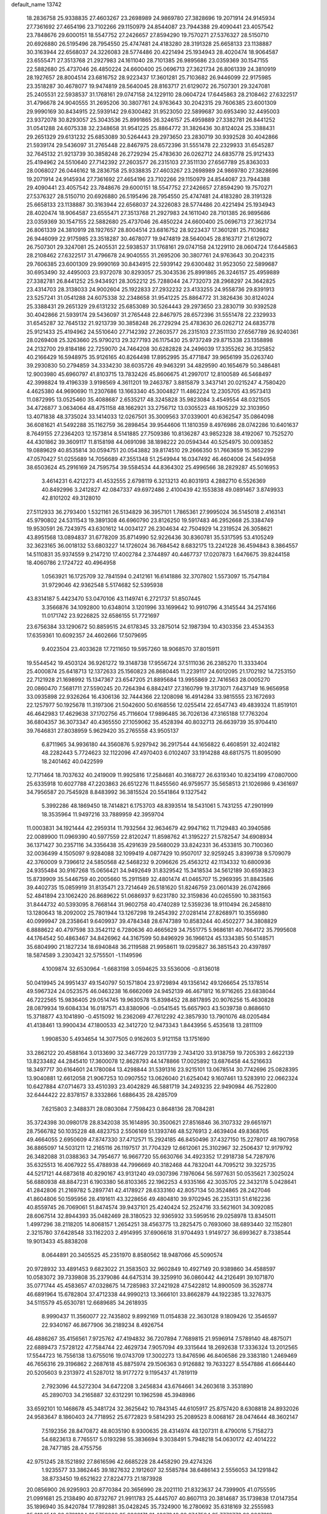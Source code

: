 default_name                                                                    
13742
  18.2836758  25.9338835  27.4603267  23.2698989  24.9869780  27.3828696
  19.2071914  24.9145934  27.7361692  27.4654196  23.7102266  29.1150979
  24.8544087  23.7944388  29.4090441  23.4057542  23.7848676  29.6000151
  18.5547752  27.2426657  27.8594290  19.7570271  27.5376327  28.5150710
  20.6926880  26.5195496  28.7954550  25.4747481  24.4183280  28.3191328
  25.6658133  23.1138887  30.3163944  22.6568037  24.3226083  28.5774486
  20.4221494  25.1934943  28.4020474  18.9064587  23.6555471  27.3513768
  21.2927983  24.1611040  28.7101385  26.9895686  23.0359369  30.1547155
  22.5882680  25.4737046  26.4850224  24.6600400  25.0696713  27.3621734
  26.8061339  24.3810919  28.1927657  28.8004514  23.6816752  28.9223437
  17.3601281  25.7103682  26.9446099  22.9175985  23.3518287  30.4678077
  19.9474819  28.5640045  28.8163717  21.6129072  26.7507301  29.3247081
  25.2405531  22.5938537  31.1768161  29.0747158  24.1229110  28.0604724
  17.6445863  28.2108462  27.6322517  31.4796678  24.9040555  31.2695206
  30.3807761  24.9763643  30.2042315  29.7606385  23.6001309  29.9990169
  30.8434915  22.5939142  29.6300482  31.9523050  22.5899687  30.6953490
  32.4495003  23.9372078  30.8293057  25.3043536  25.8991865  26.3246157
  25.4959889  27.3382781  26.8441252  31.0541288  24.6075338  32.2348658
  31.9541225  25.8864772  31.3826436  30.8124024  25.3388431  29.2651329
  29.6131232  25.6853089  30.5264443  29.2973650  23.2830719  30.9392528
  30.4042866  21.5939174  29.5436097  31.2765448  22.8467975  28.6572396
  31.5551478  22.2329933  31.6545287  32.7645132  21.9213739  30.3858248
  26.2729294  25.4783630  26.0262712  24.6835778  25.9121433  25.4194962
  24.5510640  27.7142392  27.2603577  26.2315103  27.3511130  27.6567789
  25.8363033  28.0068027  26.0446162  18.2836758  25.9338835  27.4603267
  23.2698989  24.9869780  27.3828696  19.2071914  24.9145934  27.7361692
  27.4654196  23.7102266  29.1150979  24.8544087  23.7944388  29.4090441
  23.4057542  23.7848676  29.6000151  18.5547752  27.2426657  27.8594290
  19.7570271  27.5376327  28.5150710  20.6926880  26.5195496  28.7954550
  25.4747481  24.4183280  28.3191328  25.6658133  23.1138887  30.3163944
  22.6568037  24.3226083  28.5774486  20.4221494  25.1934943  28.4020474
  18.9064587  23.6555471  27.3513768  21.2927983  24.1611040  28.7101385
  26.9895686  23.0359369  30.1547155  22.5882680  25.4737046  26.4850224
  24.6600400  25.0696713  27.3621734  26.8061339  24.3810919  28.1927657
  28.8004514  23.6816752  28.9223437  17.3601281  25.7103682  26.9446099
  22.9175985  23.3518287  30.4678077  19.9474819  28.5640045  28.8163717
  21.6129072  26.7507301  29.3247081  25.2405531  22.5938537  31.1768161
  29.0747158  24.1229110  28.0604724  17.6445863  28.2108462  27.6322517
  31.4796678  24.9040555  31.2695206  30.3807761  24.9763643  30.2042315
  29.7606385  23.6001309  29.9990169  30.8434915  22.5939142  29.6300482
  31.9523050  22.5899687  30.6953490  32.4495003  23.9372078  30.8293057
  25.3043536  25.8991865  26.3246157  25.4959889  27.3382781  26.8441252
  25.9434921  28.3052212  25.7288044  24.7732073  28.2968297  24.3642825
  23.4314703  28.3138033  24.9002604  25.1922833  27.2932232  23.4133255
  24.9558736  29.8391913  23.5257241  31.0541288  24.6075338  32.2348658
  31.9541225  25.8864772  31.3826436  30.8124024  25.3388431  29.2651329
  29.6131232  25.6853089  30.5264443  29.2973650  23.2830719  30.9392528
  30.4042866  21.5939174  29.5436097  31.2765448  22.8467975  28.6572396
  31.5551478  22.2329933  31.6545287  32.7645132  21.9213739  30.3858248
  26.2729294  25.4783630  26.0262712  24.6835778  25.9121433  25.4194962
  24.5510640  27.7142392  27.2603577  26.2315103  27.3511130  27.6567789
  26.9240361  28.0269408  25.3263660  25.9790213  29.3277193  26.1175430
  25.9737249  29.8715338  23.1358898  24.2132700  29.8184186  22.7259070
  24.7464208  30.6282828  24.2496039  17.3355262  36.3125852  40.2166429
  16.5948975  35.9126165  40.8264498  17.8952995  35.4771847  39.9656199
  35.0263740  39.2930830  50.2794859  34.3334230  38.6035726  49.9463291
  34.4829590  40.1654679  50.3486481  12.9003980  45.6960797  41.8103715
  13.7832426  45.8606675  41.2997017  12.8100589  46.5468497  42.3998824
  19.4196339   3.9198569   4.3611201  19.2463787   3.8815879   3.3437141
  20.0215247   4.7580420   4.4625380  44.9690690  11.2307686  13.1663340
  45.3004827  11.4862224  12.2305705  43.9573413  11.0872995  13.0525460
  35.4088687   2.6535217  48.3245828  35.9823084   3.4549554  48.0321505
  34.4726877   3.0634064  48.4751158  48.1662921  33.2756712  13.0305523
  48.1905229  32.3103950  13.4071838  48.3735024  33.1414033  12.0267501
  35.3009563  37.0339001  40.6362547  35.0864098  36.6081621  41.5492288
  35.1162759  36.2898454  39.9544606  11.1810359   8.4976986  28.0742286
  10.6401637   8.7649155  27.2364203  12.1573814   8.5141885  27.7509386
  10.8136287  43.9852328  38.4192067  10.7525270  44.4301862  39.3609117
  11.8158198  44.0691098  38.1898222  20.0594344  40.5254975  30.0093852
  19.0889629  40.8535814  30.0594751  20.0543882  39.8174510  29.2666350
  51.7663659  15.3652299  47.0570427  51.0255689  14.7056689  47.3551348
  51.2549944  16.0347492  46.4604006  24.5494958  38.6503624  45.2916169
  24.7595754  39.5584534  44.8364302  25.4996566  38.2829287  45.5016953
   3.4614231   6.4212273  41.4532555   2.6798119   6.3213213  40.8031913
   4.2882710   6.5526369  40.8492996   3.2412827  42.0847337  49.6972486
   2.4100439  42.1553838  49.0891467   3.8749933  42.8101202  49.3128010
  27.5112933  36.2793400   1.5321161  26.5134829  36.3957101   1.7865361
  27.9995024  36.5145018   2.4163141  45.9790802  24.5311543  19.3891308
  46.6960790  23.8126250  19.5917483  46.2952668  25.3384749  19.9530591
  26.7243975  43.6301612  14.0034127  26.2304634  42.7504929  14.2319524
  26.3058621  43.8951568  13.0894837  31.6778209  35.8714990  52.9226436
  30.8360781  35.5317595  53.4105249  32.3623165  36.0018132  53.6803227
  14.1726024  36.7684542   8.6832175  13.2241228  36.4594843   8.3864557
  14.5110831  35.9374559   9.2147210  17.4002784   2.3744897  40.4467737
  17.0207873   1.6476675  39.8244158  18.4060786   2.1724722  40.4964958
   1.0563921  16.1725709  32.7841594   0.2412161  16.6141886  32.3707802
   1.5573097  15.7547184  31.9729046  42.9362548   5.5174682  52.5395938
  43.8314187   5.4423470  53.0470106  43.1149741   6.2721737  51.8507445
   3.3566876  34.1092800  10.6348014   3.1201996  33.1699642  10.9910796
   4.3145544  34.2574166  11.0171742  23.9226825  32.6586155  51.7721697
  23.6756384  33.1290672  50.8859515  24.6178345  33.2875014  52.1987394
  10.4303356  23.4534353  17.6359361  10.6092357  24.4602666  17.5079695
   9.4023504  23.4033628  17.7211650  19.5957260  18.9068570  37.8015911
  19.5544542  19.4503124  36.9261272  19.3148738  17.9556724  37.5111036
  26.2385270  11.3333404  25.4000874  25.6418713  12.1372633  25.1560823
  26.8680445  11.2239117  24.6012095  21.1702192  14.7253150  22.7121928
  21.1698992  15.1347367  23.6547205  21.8895684  13.9955869  22.7416563
  28.0005270  20.0860470   7.5681711  27.5590245  20.7264394   6.8842417
  27.3160799  19.3173071   7.6437149  16.9656958  33.0935898  22.9326264
  16.4306136  32.7444366  22.1208098  16.4914284  33.9815555  23.1672693
  22.1257977  50.1925678  11.3197306  21.5042600  50.6168556  12.0255414
  22.6547743  49.4839324  11.8519101  46.4642983  17.4629638  37.1702756
  45.7116604  17.9896485  36.7026136  47.3165188  17.7763204  36.6804357
  36.3073347  40.4365550  27.1059062  35.4528394  40.8032713  26.6639739
  35.9704410  39.7646831  27.8038959   5.9629420  35.2765558  43.9505137
   6.8711965  34.9936180  44.3560876   5.9297942  36.2917544  44.1656822
   6.4608591  32.4024182  48.2282443   5.7724623  32.1122096  47.4970403
   6.0102407  33.1914288  48.6817575  11.8095090  18.2401462  40.0422599
  12.7171464  18.7037632  40.2419009  11.9925816  17.2584681  40.3168727
  26.6319340  10.8234199  47.0807000  25.6335918  10.6027788  47.2203863
  26.6512276  11.8455560  46.9759577  35.5658513  21.1026986   9.4361697
  34.7956587  20.7545928   8.8483992  36.3815524  20.5541864   9.1327542
   5.3992286  48.1869450  18.7414821   6.1753703  48.8393514  18.5431061
   5.7431255  47.2901999  18.3535964  11.9497216  33.7889959  42.3959704
  11.0003831  34.1921444  42.2959314  11.7932564  32.9634679  42.9947162
  11.7129483  40.3940586  22.0089900  11.0969390  40.5977559  22.8120247
  11.8598762  41.3195227  21.5782547  34.6908934  36.1371427  30.2357116
  34.3356438  35.4291639  29.5680029  33.8242331  36.4533815  30.7100360
  32.0036499   4.1505097   9.9284088  32.1099419   4.0877429  10.9507017
  32.9259245   3.8399738   9.5709079  42.3760009   9.7396612  24.5850568
  42.5468232   9.2096626  25.4563212  42.1134332  10.6800936  24.9355484
  30.9167268  15.0656421  34.9492649  31.8329542  15.3418534  34.5612189
  30.6593823  15.8739909  35.5446759  40.2005660  15.2911589  32.4801474
  41.0465707  15.2969395  31.8843586  39.4402735  15.0859919  31.8135471
  23.7214649  26.5181620  51.8246759  23.0601439  26.0742866  52.4841894
  23.1062420  26.8689622  51.0686937   9.6231780  32.3159836  40.0265590
  10.3831563  31.8444732  40.5393095   8.7668144  31.9602758  40.4740289
  12.5359236  18.9110494  26.2458810  13.1280643  18.2092002  25.7801944
  13.1267298  19.2454392  27.0281414  27.8268971  10.3556980  40.0999947
  28.2358641   9.6409937  39.4784348  28.6747389  10.8583244  40.4502277
  34.3808829   6.8888622  40.4797598  33.3542112   6.7280636  40.4665629
  34.7551775   5.9686181  40.7664172  35.7995608  44.1764542  50.4863467
  34.8426962  44.3167599  50.8496929  36.1966124  45.1334385  50.5148571
  35.6804990  21.1827234  18.6940848  36.2119588  21.9958611  19.0295827
  36.3851543  20.4397897  18.5874589   3.2303421  32.5755501  -1.1149596
   4.1009874  32.6530964  -1.6683198   3.0594625  33.5536006  -0.8136018
  50.0419945  24.9951437  49.1540797  50.1571804  23.9729894  49.1356142
  49.1266654  25.1378514  49.5967324  24.0523575  46.0463238  16.6662069
  24.9452139  46.4671812  16.9716265  23.6838044  46.7222565  15.9836405
  29.0514745  19.9630578  15.8398452  28.8817895  20.9076256  15.4630828
  28.0879934  19.6084334  16.0187571  43.8380906  -0.0541545  15.6657903
  43.5039738   0.8686610  15.3718877  43.1041890  -0.4515092  16.2362069
  47.7612292  42.3857930  13.7901076  48.0205484  41.4138461  13.9900434
  47.1800533  42.3412720  12.9473343   1.8443956   5.4535618  13.2811109
   1.9908530   5.4934654  14.3077505   0.9162603   5.9121158  13.1751690
  33.2862122  20.4588164   3.0133690  32.3467729  20.1317739   2.7434120
  33.9138759  19.7205393   2.6622139  13.8233482  44.2845410  17.3600078
  12.8628793  44.1478866  17.0025892  13.6876458  44.5216633  18.3497717
  30.6164601  24.1780084  13.4298844  31.5391316  23.9215101  13.0678514
  30.7742696  25.0828395  13.9040881  12.6612058  21.9067253  10.0907552
  13.0626040  21.6254042   9.1607461  13.5283910  22.0662324  10.6427884
  47.0714673  33.4510393  23.4042829  46.5881719  34.2493235  22.9490984
  46.7522800  32.6444422  22.8378157   8.3332866   1.6886435  28.4285709
   7.6215803   2.3488371  28.0803084   7.7598423   0.8648136  28.7084281
  35.3724398  30.0980178  28.8342038  35.1614895  30.3500621  27.8516846
  36.3107332  29.6651971  28.7566782  50.1035228  48.4823753   2.5506169
  51.1393746  48.5276913   2.4639404  49.8368705  49.4664055   2.6950609
  47.8747330  37.4712571  15.2924185  46.8450496  37.4327150  15.2278017
  48.1907958  36.8865097  14.5031211  12.2165116  26.1197517  31.7704329
  12.6612061  25.3102967  32.2506437  12.9179792  26.3482088  31.0388363
  34.7954677  16.9667720  55.6630766  34.4923352  17.2918738  54.7287976
  35.6325513  16.4067922  55.4788938  44.7996669  40.3182468  44.7832041
  44.7095212  39.3225735  44.5217121  44.6873618  40.8290167  43.9131240
  49.0307396   7.1976064  56.5977631  50.0535621   7.3025024  56.6880938
  48.8847231   6.1903380  56.8103365  22.1962253   4.9335166  42.3035705
  22.3432178   5.0428641  41.2842806  21.2169782   5.2897741  42.4178927
  28.6333160  42.8057134  50.3524865  28.2427046  41.8604806  50.1595956
  28.4191611  43.3228656  49.4804810  39.9702945  26.2353131  51.6162236
  40.8559745  26.7069061  51.8474574  39.9437101  25.4240424  52.2524716
  33.5621601  34.3092085  28.6067514  32.8944393  35.0482469  28.3180523
  32.9365932  33.5959516  29.0258978  13.8345011   1.4997296  38.2118205
  14.8068157   1.2654251  38.4563775  13.2825475   0.7693060  38.6893440
  32.1152801   2.3215780  37.6428548  33.1162203   2.4914995  37.6906618
  31.9704493   1.9149727  36.6993627   8.7338544  19.9013433  45.8838208
   8.0644891  20.3405525  45.2351970   8.8580562  18.9487066  45.5090574
  20.9728932  33.4891453   9.6823022  21.3583503  32.9602849  10.4927149
  20.9389860  34.4588597  10.0583072  39.7339808  35.2379086  44.6475314
  39.3259910  36.0860442  44.2126491  39.1071870  35.0771744  45.4583657
  47.0328675  14.7285983  37.2421928  47.5422812  14.8900509  36.3528774
  46.6891964  15.6782804  37.4712338  44.9990213  13.3666101  33.8662879
  44.1922385  13.3276375  34.5115579  45.6530781  12.6689685  34.2618935
   8.9990437  11.3560077  22.7435802   9.8992169  11.0154838  22.3630128
   9.1809426  12.3546597  22.9340167  46.8677906  36.2189234   8.4926754
  46.4886267  35.4156561   7.9725762  47.4194832  36.7207894   7.7689815
  21.9596914   7.5789140  48.4875071  22.6889473   7.5728122  47.7584744
  22.4629734   7.9057094  49.3315644  18.2692638  17.3336324  13.2012565
  17.5544723  16.7556138  13.6755016  19.0743709  17.3002273  13.8476596
  46.8406586  29.3383180   1.2469469  46.7656316  29.3196862   2.2687618
  45.8875974  29.1506363   0.9126882  19.7633227   8.5547886  41.6664440
  20.5205603   9.2313972  41.5287012  18.9177272   9.1195437  41.7819119
   2.7923096  44.5272304  34.6472208   3.2456834  43.6764661  34.2603618
   3.3531890  45.2890703  34.2165887  32.6312291  10.1962598  45.3948986
  33.6592101  10.1468678  45.3481724  32.3625642  10.7843145  44.6105917
  25.8757420   8.6308818  24.8932026  24.9583647   8.1860403  24.7718952
  25.6772823   9.5814293  25.2089523   8.0068167  28.0474644  48.3602147
   7.5192356  28.8470872  48.8035190   8.9300635  28.4314974  48.1207311
   8.4790016   5.7158273  54.6823613   8.7765517   5.0193298  55.3836694
   9.3038491   5.7948218  54.0630172  42.4014222  28.7477185  28.4755756
  42.9751245  28.1521892  27.8616596  42.6685228  28.4458290  29.4274326
   1.9235577  33.3862445  39.1827632   2.1912607  32.5585784  38.6486143
   2.5556053  34.1291842  38.8733450  19.6521622  27.8224773  21.1873928
  20.0856900  26.9295903  20.8770384  20.3656990  28.2021110  21.8323637
  24.7399905  41.0755595  21.0991681  25.2138490  40.8732767  21.9911783
  25.4445707  40.8607113  20.3814687  35.1739838  17.0147354  35.1896940
  35.8420784  17.7892881  35.0428245  35.7324900  16.2780692  35.6318169
  32.2555983  35.0134548  20.6781334  31.5752908  35.2366171  21.4367348
  32.0747504  35.7776773  20.0007318  45.3354343  36.1639552  46.3582193
  44.4557327  35.7430148  46.6876859  45.8117549  35.3917997  45.8621784
  23.9153527  41.0955776  33.7703275  23.3265746  41.3565309  34.5747807
  23.2414636  40.9339055  33.0107446  17.2639675  38.1029009  34.7144890
  16.5682928  38.8379024  34.4944742  17.3347307  37.5821677  33.8185325
   6.8985364  39.4248700   2.3067971   7.9194538  39.2102249   2.2526050
   6.8375002  39.9591060   3.1917033  29.1046110   6.9037322  12.7370713
  28.7535919   6.0060863  13.0835743  28.2982912   7.5449553  12.8499979
   3.5756908  39.0902519  10.5582419   2.6032783  39.4454082  10.5647320
   3.4738759  38.1602007  11.0185087   4.6389887  38.9196967   8.0688363
   4.3100004  38.9788336   9.0464162   5.4486813  38.2817842   8.1190857
  18.7113253   9.8586774  51.6647782  18.3320791  10.6874357  52.1506834
  17.9680299   9.6052072  50.9987570  18.9798657  37.3891145  38.2859764
  19.6773042  36.6450952  38.1508207  18.4724861  37.1095274  39.1361532
  22.6314034   7.3094431  20.5124926  22.5600471   6.8539206  19.5917398
  21.8671682   6.8703554  21.0543251  51.1581340  34.1994121  28.7245525
  51.8269843  33.5131753  29.1424057  50.3754454  33.5977493  28.4266602
   5.1012236  18.4227035  46.8435227   4.8475569  19.2866032  46.3475548
   4.1953839  18.0083550  47.1042517  51.2816042   2.6718006  35.0054433
  52.0001924   3.2471557  34.5351515  50.4462911   2.8005780  34.4164746
   8.6044899  24.7420873  13.7354218   9.1361687  25.5530560  14.1036182
   9.3344640  24.0341675  13.5762152  34.9861666  46.6387437  31.9292612
  35.7534580  45.9501811  31.8495395  35.4146538  47.4108098  32.4655597
   1.3819019  47.3300070  23.8113381   1.6390966  47.5402503  22.8277002
   1.8919100  48.0614152  24.3374704  30.8548861  12.0315964   9.2266614
  30.1788020  11.2878613   9.5267764  30.3207323  12.8952177   9.4879627
  36.4511623  16.0848196   8.0786284  35.9043201  15.2288376   8.2452454
  37.2055874  15.7888356   7.4461057  14.9667505  19.4729210  12.1603996
  14.8357151  18.4419278  12.1722322  15.8630115  19.5887911  12.6753373
  23.6256337  39.4466634  54.8918952  22.6715411  39.1392554  54.6345879
  23.8246393  40.1928459  54.2062213  36.7640694  12.6953422  51.2414186
  37.5653581  13.3443098  51.3299430  36.8568636  12.1135558  52.0962929
  33.1182630  38.4987938   5.3355952  33.6272822  37.6128509   5.4454165
  33.2842047  38.9825157   6.2376162   8.5233942  15.7692936  31.8261611
   8.6104206  16.4569667  32.5992996   8.5148633  14.8627022  32.3248912
  49.3812872  34.3187179  50.0063258  49.2192042  35.3159660  49.8308772
  49.5212627  34.2535408  51.0190295  15.8328293  20.6832348  21.3320094
  16.2112471  21.6471563  21.2373833  16.6556386  20.1079963  21.0521458
  19.9813319  23.5074021  50.5803371  20.9317086  23.1010137  50.5757109
  19.4092055  22.7853747  50.1065141  12.1469654  28.2813709  17.8571425
  12.7961736  28.6009894  18.5706362  12.3718426  28.8205396  17.0151931
  25.3588049   8.7605778   8.1198145  26.2549676   8.2718834   7.9531513
  25.0073680   8.3164604   8.9851853  41.4510918  36.5272870   9.9535868
  40.6825441  37.1906953   9.7804276  42.2232490  37.1408235  10.2731724
  41.9209687  22.5394433  35.6545757  41.3790686  22.9459292  36.4400822
  42.4728491  21.7960495  36.1123770  28.7496242  22.4356351  33.3754153
  29.6209671  22.7528565  33.8300031  28.9986943  21.5651337  32.9174542
  10.3069913   7.9044543  39.8688508   9.8967761   7.6955283  38.9468236
  11.3022378   8.0821421  39.6679125   2.5672214  42.0135908  22.1622753
   3.2890329  41.3547438  22.5089700   1.9458346  42.1280370  22.9811587
   4.3787860  12.9169281  23.2441849   4.9565655  13.2093215  22.4385967
   3.9777007  12.0167464  22.9355871   6.3905675  36.0016007   5.6215826
   7.4120292  35.8748914   5.4969899   6.1105632  36.4652231   4.7339843
  46.4759267  39.2177209   6.7151579  47.1526718  38.4700021   6.4891890
  46.7982913  39.5579398   7.6360092  47.7542801  18.3510196  41.8179067
  48.6391909  17.8588519  41.7340261  47.1822159  17.9638146  41.0303394
  43.9241360  20.2860283  39.5842165  43.4804249  19.6090089  40.2238576
  43.5454152  21.1958148  39.8919446  40.9209725  40.6422421   3.0145712
  41.9334347  40.4469667   2.9379611  40.4825583  39.7571537   2.7070533
  25.3839355   1.4143975  36.2539287  24.5580215   1.4614020  36.8652462
  26.1240657   1.0380889  36.8798701  21.9244309   3.6820345   7.8355677
  22.2620268   4.4648561   7.2406149  22.8021025   3.3485555   8.2749496
  17.3704818  32.8801696  14.4216183  16.7509270  32.4898759  13.6902526
  16.8922076  32.6035557  15.2999097   3.4051132  30.3947939   4.6038939
   4.2411110  30.1937832   5.1814254   3.5067625  29.7318574   3.8169630
  11.3429019  43.7908507  16.4131275  10.9117849  43.3464858  15.5907801
  10.9608981  44.7527550  16.4000827  13.0188106  14.9459547  38.1815080
  13.5692964  14.1101532  37.9180864  13.5076459  15.7113315  37.6810126
  12.3226913  42.3956202   4.1570256  12.4880032  41.3891172   4.0989302
  12.5278863  42.7398988   3.2107319  48.9067463  15.3876511  53.5687255
  47.9598604  15.2721204  53.9824040  49.4221368  15.8868498  54.3108621
  13.8759469  35.8406543  50.9183675  13.6732117  36.2428065  49.9935903
  14.2720551  34.9178406  50.7261328  19.7107635  14.2855807   1.8963045
  19.0214493  14.9424171   2.3006322  19.2046453  13.4123361   1.7941522
  18.3356307  49.0076763   6.1777270  18.2019438  49.7705493   5.4895054
  19.0029060  48.3787249   5.6940495  39.6941780  35.7484302   1.1296019
  40.0195205  35.1233197   1.8976084  38.6633655  35.7509912   1.2758167
  16.1300371  44.3115096  27.2650088  15.2195407  44.7610371  27.0511893
  16.4620709  44.8525097  28.0878721  31.5152864  30.8311866   2.3158594
  32.1880370  30.4769110   3.0262660  31.7554728  30.2703877   1.4826190
  35.6002014  26.8969201   0.2806044  35.1833899  27.4787847  -0.4722680
  35.9477477  27.5788578   0.9521778  44.7254770  30.7149677   8.6708451
  44.4360238  29.7974206   8.2704694  44.5388495  30.5721036   9.6841572
  23.9342868  43.1957343  19.6182128  24.1869167  42.3580661  20.1704404
  22.9353635  43.3344536  19.8410180  33.5188640  31.9648542  45.1633892
  32.6270529  31.7239007  44.7049163  33.2253980  32.1742080  46.1358548
  45.0131475  43.6515001  50.8070066  45.4644562  43.0355201  51.5005316
  44.0612438  43.2616174  50.7289407  12.0564792  39.1854511  45.1392827
  13.0379051  39.0759266  44.8230512  12.1399819  39.9425600  45.8472966
  18.0136821  39.2303988  53.7947991  18.2384400  39.9236829  53.0533967
  17.0255789  39.4903887  54.0204095  38.3252542  29.8074969  10.8360925
  38.8897189  30.2609895  10.1011435  37.8427741  29.0434545  10.3304201
  22.4487105  29.9659639  48.8298857  21.4910825  29.9456424  48.4227140
  22.9346121  30.6573963  48.2340458  22.0925370  41.2828482  31.6010768
  21.3619216  40.9180512  30.9527336  22.7983733  41.6642273  30.9508635
  49.3314512  12.9271714  37.4367509  49.4052812  12.5254366  36.4976525
  48.4666256  13.4695375  37.4319814  22.5476752  16.5495795  29.5852200
  23.0700906  16.5247706  30.4801080  23.2676066  16.8526452  28.9076927
   8.5855871  29.5023207  53.9575466   8.6453009  29.5981937  52.9231492
   9.5845558  29.4028027  54.2207026   6.1562819  10.4370202  26.0436662
   6.2173053  11.4589523  26.0396110   6.6733803  10.1364573  25.2105759
  27.0617250  18.1482271   4.9908847  27.6191338  17.3060453   4.7748725
  27.7017026  18.9254926   4.8549707  29.8697432  12.8896744  36.3662973
  30.3055925  13.6506054  35.8320361  29.3935640  13.3630035  37.1449504
  42.7872877  29.3871891  33.3010402  43.1805508  30.0128447  34.0261779
  41.7761911  29.3844597  33.5050434  47.5868967   6.1219347  38.9610368
  47.1577616   5.7583250  38.0856199  47.1189615   7.0481716  39.0515382
   6.8555039  42.9007788   3.1363799   5.9212690  42.6288679   2.7790223
   7.3968071  43.0748830   2.2847678  19.0970935  40.7563427  40.2126359
  19.3139869  40.5862191  39.2370459  18.3365237  41.4394505  40.2225263
  28.0475158  16.8786569  12.3839875  28.5923281  17.0403953  11.5173937
  28.7824850  16.8434571  13.1146190  19.8404331   6.5406990   8.7214769
  18.9271771   7.0000056   8.6355814  19.6189192   5.5380131   8.7917433
  34.0183209  16.4676346  31.1545589  35.0229792  16.5764757  30.9063118
  33.7006912  17.4660489  31.1409507  -0.1629168  33.0223016   4.5550297
   0.6307606  33.1138585   5.2138471   0.2375453  32.3915666   3.8296057
  13.9859283  34.2124827  12.4997698  13.9767033  34.0204737  13.5277765
  13.0984801  34.7405466  12.3820864  14.4834186  29.1033619  26.8812585
  14.2899261  30.0678010  27.2007431  15.4965462  29.0179662  26.9239241
  41.7413389  40.4929892  10.1557321  41.3892010  41.1712324  10.8531048
  42.3499278  41.0683044   9.5503137  21.1865828  48.4339701  53.5282787
  20.2170723  48.5474165  53.1717936  21.0191415  48.0060028  54.4632903
  18.9475185  46.9160259  36.3746645  19.2866720  46.1692301  36.9919472
  19.7766973  47.5058714  36.2172673  25.5295224   3.2913248  46.9087532
  24.6341588   3.1814432  46.4025848  25.9140871   4.1717659  46.5243814
  41.8256619  18.1962506  28.6146596  42.6107612  17.6636424  28.1900921
  41.2208535  18.3864541  27.7840367  37.4252213  43.3312312   5.1092243
  38.2390056  43.8081886   5.5274095  36.6420863  43.5739573   5.7136670
  40.3716750  16.8915873  34.6363741  40.2262893  16.4746966  33.7063800
  39.9536194  17.8271846  34.5733403  27.3142679  10.6077489  27.7214039
  28.1656245  10.1095881  27.4038914  26.9252291  10.9772428  26.8299429
   8.2218031  22.6192308  38.4700467   9.0542579  23.2167925  38.5600707
   8.1643395  22.4197470  37.4615233  25.5498492  44.1110427  11.6453450
  24.9385651  43.2819467  11.5037449  24.9535734  44.8957905  11.3383095
   2.2145230  30.9879983  37.6762425   2.9532413  31.1757389  36.9859900
   1.3487779  30.9562603  37.1481108  25.0415058   9.8683357  17.5811121
  25.2377650   9.5449910  16.6207789  25.6537770   9.2912308  18.1719731
  26.2423508  30.8000261  26.0889215  26.7007789  30.9032327  25.1676474
  26.9565067  30.3056819  26.6532271  16.6751439   9.8289501   5.1831486
  16.4148348  10.6999699   5.6780409  15.8418265   9.2294291   5.3088554
  48.8370608  39.0966487  51.6075777  48.8945282  38.3953320  50.8655254
  48.2789382  39.8601750  51.2037576  40.2169581  12.6890035  22.9592872
  41.0026028  13.0977225  22.4287985  39.4356053  13.3338553  22.7596433
  47.9194281  40.9438476  23.6609517  48.9213549  40.6611970  23.5699943
  47.7075347  41.3733115  22.7654116   3.7209209   6.2602958  24.7006652
   4.5895854   6.0787281  24.1823048   3.9166385   7.1311363  25.2214201
  12.4279871   6.1588708  45.7265221  12.1866408   6.8580330  46.4337579
  12.2569487   6.6417962  44.8265701   7.8035478  13.0388566  44.0799839
   8.3009778  13.3037799  44.9613148   8.4685034  12.3661538  43.6584108
  37.4637793  11.6799481  44.1058495  38.3137156  11.2092886  44.4712972
  37.7580942  12.6701443  44.0605625  21.8542935  44.5399844  29.2521882
  20.9675970  44.8121802  29.7048218  21.5541288  44.2058910  28.3211099
  49.0853558  10.6321537  53.7525923  48.4996340   9.8425635  54.0823188
  50.0261036  10.2481611  53.7205027  34.3293627  47.8856416   4.6071624
  33.6624134  47.1374116   4.7641426  34.9795062  47.5129408   3.8978250
  40.8558083   5.1051328  26.3254284  40.4269746   4.1725018  26.4641148
  40.7724408   5.2453695  25.2998808  32.4127395  14.2939958   8.2478917
  31.9304393  13.4253807   8.4773942  33.4127197  14.0802538   8.3416241
  39.4305525  23.7598179  55.8277054  40.1379473  24.5055920  55.9531964
  38.6268420  24.0979950  56.3714088  24.0838299  20.1825814  18.5621973
  23.2629532  20.7287427  18.8658158  23.9963191  20.1457244  17.5383732
  21.3301511   2.2813664   5.5320526  20.5593280   2.8116070   5.0957308
  21.4336986   2.7244780   6.4571755  33.7638149  26.2667853  23.7213464
  32.7802306  26.2857762  23.4158816  33.7175535  26.1157746  24.7367709
  48.5668869  39.2513311  44.7477809  47.9047472  39.0202919  43.9881395
  48.0682416  39.9665854  45.2974400  13.7129910   9.4586313  15.2165582
  13.6050353  10.4651301  15.3530928  14.5734192   9.3559227  14.6629553
  21.1907079  18.7629264  51.4648773  22.0213911  18.1957639  51.6707835
  20.8288561  19.0399656  52.3829495   8.5691988  35.0667236  34.0839197
   7.8540525  35.6613970  33.6432492   8.1370027  34.1362040  34.1381991
  18.0175066   0.3045266   4.0598194  17.2638110  -0.1762151   3.5245350
  17.7809903   1.2886760   3.9970404  28.2262215  42.4412475  55.0957828
  28.2702069  41.7575014  54.3275678  27.2316407  42.7016114  55.1487960
   5.1693039  20.6473656   4.2981245   4.6788559  20.1037045   3.5530273
   6.1029032  20.2024786   4.3132349  15.9780089  44.1002621  38.8787491
  16.3912036  43.4641945  39.5891308  16.5031995  43.8511850  38.0223568
  31.7279961   7.1309599  22.9512144  32.5215641   6.8921658  23.5663462
  32.1039361   7.9270083  22.3966407  31.9528633   6.9964416   1.9083531
  31.4094337   7.2343096   2.7629494  31.6679397   6.0278181   1.7205958
  38.2977378  27.5117442   4.2726897  37.2822643  27.5658404   4.5076413
  38.6223994  28.4659361   4.5045864  16.4125327   5.4560285  20.4670292
  15.7689312   4.7059098  20.7604729  15.9930877   5.8150259  19.5966692
   9.7013695  31.2265099  35.6589334  10.1926128  31.7445899  36.4240220
  10.4932986  30.8643225  35.1000713  28.6127252  26.7463418   0.8685596
  29.6109965  26.8500329   1.1139463  28.5743216  25.8506610   0.3627841
   3.6790663  24.0138599  27.8293282   3.0936117  23.7984758  28.6512052
   4.5387908  23.4769887  27.9793364  20.1672826  14.9385596  56.8292309
  21.0692010  14.5341675  56.5947327  20.0638517  14.8075338  57.8423570
  46.5727862  18.7682708  15.4688743  47.4668283  19.2714704  15.5600284
  46.3172538  18.5322599  16.4394709   9.3073971  10.4747530   7.9165077
  10.2066883  10.8870731   8.2073985   9.5536348   9.5102892   7.6488795
  46.3565793  20.4252970  45.5493537  47.3121593  20.1019098  45.7740178
  46.0815584  20.9664291  46.3858196  21.8035761   4.7605734   2.0732994
  20.8597414   4.5350748   1.7266707  21.6192872   5.2611965   2.9597661
  16.9420818  20.5363184   3.5806893  17.8601536  20.2417103   3.9605871
  16.5269999  21.0548772   4.3665888  28.8935928  18.1970345  30.0215526
  28.2161875  18.9708590  29.8904549  29.6132845  18.6193797  30.6292007
   8.6185993  42.0068454  36.2240581   8.4854502  42.3068766  37.1956331
   8.4127383  42.8483676  35.6648241  34.8778244   0.0726361  40.9828222
  35.4395218   0.8177267  40.5343657  34.1254784   0.6024345  41.4538259
  43.8335889  49.6218449  33.0993322  43.6188937  50.5596050  32.7334457
  44.8616732  49.6229294  33.1927138   1.9313684  27.0783736  32.5924753
   2.5353651  27.8446470  32.2333950   1.4736975  27.4832751  33.4039258
  30.6418464  14.3096446  26.9411953  30.4232529  14.2300900  25.9373738
  30.1107974  15.1375559  27.2483635  44.6034953  42.2807554  29.8592482
  44.1169057  41.3719357  29.9129934  45.1653317  42.3156114  30.7174933
  43.4232052  37.9114253  50.0846091  42.7665577  38.6089786  50.5024382
  44.0262492  38.4817622  49.4931910  48.3418813  11.4339008  11.4279745
  47.3909211  11.7510270  11.1645258  48.6292193  12.0667543  12.1672477
  21.6045698  46.0814438   9.3429007  21.4097828  47.0849934   9.2550319
  20.7139021  45.6509950   9.5892807  47.6681163  21.0043906  41.6558881
  46.8340427  21.2167194  42.2367021  47.7373652  19.9689333  41.7369523
  45.7010547  40.4273951   4.3986665  45.8292675  41.4542444   4.4531185
  45.8900789  40.1087111   5.3606975  23.7473343   4.2302764  12.4254550
  23.9115994   4.0090618  13.4194094  23.8207105   3.3184283  11.9493796
  47.6932775  28.9763257  50.9563233  47.2495557  28.3319877  50.2746703
  47.2884138  29.8933687  50.6940426   1.4273941  41.3740540  34.2026831
   0.8742445  41.9595759  33.5540112   1.1242728  41.6706974  35.1348325
   2.9356389  31.8289435  44.2835201   3.0334461  31.3285222  43.3864924
   3.0021944  32.8214257  44.0247402  20.0021951  35.5579694  13.3545518
  19.0622390  35.7476259  13.7442614  20.1266753  34.5452475  13.5420604
  42.2769037  29.1794892  12.8392824  42.2637271  29.9608886  13.5101571
  42.9337803  29.4988631  12.1091499  24.1016991  10.1716144  47.5864459
  23.2103325  10.6597654  47.4203110  23.9529280   9.2413595  47.1659731
   5.6009500  47.7879696  11.1825429   5.2777646  47.4332678  12.0908896
   4.9300774  47.4160706  10.5043582  23.9618981  37.0069155  21.2986665
  23.0678794  37.0240390  20.7813862  23.6681266  37.2538355  22.2636970
  44.3315202  33.1315548  16.2000071  44.8559891  33.5077137  15.3888884
  45.0221955  32.4886020  16.6348340  40.4066218   6.1232232  53.3895033
  39.9141035   5.3434588  52.9616183  41.4046186   5.9396225  53.1807780
  10.7955662  48.5606740  26.7015867  10.4150294  48.5588560  25.7417346
  10.3578080  47.7272827  27.1315666  12.0634097   4.0110185  32.1260268
  11.7953533   4.3456423  31.1789593  12.6559157   4.7847495  32.4780287
  18.1303544   7.2355770  17.5119405  17.1447717   6.9523594  17.6375255
  18.1094749   8.2584655  17.6332494  48.0635315  26.8809919  52.6655466
  47.8965163  27.7388915  52.1098771  48.1142464  26.1449416  51.9491986
  13.2394262  34.0716707  37.8526264  13.9110538  33.4807667  37.3305782
  13.4984727  33.8986300  38.8435630  42.6230122  16.9068682  37.9445233
  42.8098983  16.5457969  37.0042901  43.2997552  16.4310161  38.5518280
  12.6158864  11.4226854  12.6664591  13.2714530  12.1996649  12.4740653
  13.1342915  10.5905544  12.3315106  28.7761063  14.1686658  52.5450089
  29.0666039  13.5209751  53.2906638  28.1928228  14.8652337  53.0291112
  38.5566818   6.6199894   6.7277270  39.5371359   6.5809168   6.3978172
  38.0797549   7.1378156   5.9617755  45.1681049  14.0348329   6.4460918
  45.7357252  14.3040784   5.6307325  44.6397589  14.8831217   6.6804847
  38.3757026  14.6535792  22.0256143  38.5824807  15.6299261  21.7400806
  38.1065373  14.2072224  21.1333049  47.2469917  34.2203875   2.6931488
  47.6633497  33.3086455   2.9512437  46.6394419  33.9749170   1.8896962
  34.4420345  46.9041514  37.2665251  34.4184463  47.3206844  38.2066796
  33.4838619  46.5473410  37.1302073  13.1384692  39.5527096  12.8298991
  12.5182349  40.0714284  12.1784633  13.7303941  38.9987969  12.1683861
  11.8690004  38.3496629  26.1286225  11.4600653  39.2587583  26.4011960
  11.1071671  37.6790473  26.3057155   9.6292042  44.4907491  20.8341015
   9.4385489  45.1151496  20.0262477   8.8250419  43.8358886  20.7999650
  11.0227587   9.1158771  50.1801530  11.7963770   9.3693344  50.8173222
  10.5874690   8.3002276  50.6157545  46.7004651  20.5419468  39.0689825
  47.0395424  20.7830347  40.0045855  45.6959877  20.3682863  39.1952047
  40.4873065  32.5136131  16.5639941  39.7790857  33.0775285  17.0499625
  40.3340658  32.7004046  15.5663126  13.3174455  39.9487549  30.7282931
  13.3611693  39.3727117  31.5861437  13.8133557  39.3760994  30.0298949
  22.5371097  25.8414572  38.6680462  23.2508403  26.5853951  38.7344150
  22.9523283  25.1676632  38.0016095   7.8180323  42.4312632  24.5416145
   7.1734848  41.7213047  24.9403339   7.2183316  42.9344366  23.8683235
  42.6501698  16.5688376  21.5536857  43.6853360  16.4827774  21.6004583
  42.3411965  15.5844229  21.5238376  21.8134839  30.4910093  24.2989024
  22.4455525  30.4992507  25.1057112  21.9150359  29.5511263  23.8923743
   4.0643400  19.3700643   2.2551823   4.2163972  18.4988056   1.7389234
   3.3176221  19.8529880   1.7564138  30.3109187  45.4963411  17.8460353
  30.3743300  44.5101223  18.1606479  29.4118119  45.8062261  18.2436395
  45.0923523   7.6958414  54.8217239  44.6482264   8.2133594  54.0277754
  45.1992643   6.7463313  54.4343421  36.8202752  44.6531645  31.6534233
  36.2187222  43.8147759  31.5458065  37.4724392  44.5755833  30.8566733
  20.8176501  22.1700707  38.9003648  21.6133964  21.8623375  38.3117536
  20.9651626  21.6175037  39.7743830  11.2271603  31.5726740  18.6685699
  11.0441405  30.7987942  19.3323348  11.0686813  32.4144781  19.2511888
  33.9773464  25.9517869   7.6166042  32.9889506  25.6714882   7.7137508
  34.3673963  25.2733186   6.9490082  26.7186101  20.3608395  36.4831605
  26.4492173  20.6723598  37.4244816  26.5077998  21.1700755  35.8781068
  46.2464744  40.2263848  55.0097408  47.2403919  40.5257817  55.0003890
  46.1237372  39.8767483  55.9800637  36.7750251  28.3614652  25.4860101
  36.9958511  28.5336740  24.5064660  36.0932863  29.0990115  25.7305321
  26.4852092  31.6378243  47.0924046  27.2618239  31.7644323  47.7712483
  26.7941655  30.8184086  46.5420071  36.0910627  34.2846281  27.4916357
  36.7060594  34.0954034  28.2922139  35.1384270  34.2294634  27.8864268
  34.1599983  25.6766137  13.0524498  33.6552837  26.5014305  12.6862356
  33.7298672  24.8866783  12.5500201  19.9630168   2.5645281  16.7939519
  20.7390489   2.0058136  16.4204630  20.2832089   2.8566488  17.7276244
   3.3671050   3.7867740   5.2941599   2.7835792   3.7891657   4.4456422
   3.4571750   4.7863165   5.5349828  16.5162769  40.7077724   9.1066925
  16.8558131  39.9804415   9.7611359  15.7125426  40.2540157   8.6456763
  26.4048909   8.2706814  54.0495237  26.7059187   8.7737004  53.1989459
  25.6407168   8.8752162  54.4148928  18.9402061  33.5023691   2.0276182
  18.1242694  33.1505775   2.5409779  19.4384822  32.6494073   1.7242455
  47.1472641  49.3531809  36.1437920  47.9735742  48.9068194  36.5704628
  46.3575651  48.7835923  36.4926039  39.8091726  47.5666924  31.4502906
  39.2835485  48.2135548  32.0247707  39.9246287  48.0267454  30.5401538
  39.6178984  32.5759797  31.1737782  40.5270724  32.8359133  30.7623574
  38.9369134  33.0964272  30.6048331  17.5975037  48.9989267  15.1380073
  17.8873054  49.0328624  16.1258382  17.7770927  49.9576954  14.7955938
   9.7413383   5.8703630   9.6294957   8.8498703   6.3666723   9.8627125
  10.4477645   6.4892363  10.0505379  19.6678391  16.8646797  54.8501594
  19.7905098  16.3341838  55.7272234  19.8726090  16.1863289  54.1170042
  23.3735976  18.0662708   6.8846659  23.1772116  17.7396773   5.9243196
  23.0204852  17.3008175   7.4766827   3.6740300  10.3350714  45.2884353
   3.6962377   9.5232718  44.6604074   2.8139470  10.8374727  45.0050958
  45.7565520  39.9865433  48.6243113  46.3175581  40.3703256  49.4098373
  44.9199916  40.6016095  48.6221261  35.3176665  24.0403764   6.1424671
  35.8220735  23.7472641   6.9909639  34.7790557  23.2136745   5.8635746
  23.2506954  42.1447726  38.4517062  23.0166597  42.7426339  39.2574193
  24.2860576  42.2783772  38.3693666  10.2720621  18.3262176  20.4356728
   9.4348725  18.7672845  20.0315562  10.5414528  18.9535074  21.2061208
  17.6404078   6.7749358  28.1868365  17.1765654   7.4347758  27.5381196
  17.0172449   5.9437862  28.1307901  33.5668040  21.9565262  42.6539310
  33.2492956  22.9206673  42.6548262  34.3738960  21.9430687  43.3009015
  10.7262383  45.6505736  30.0790304  10.2525120  45.9386376  29.2055922
  11.7105857  45.9221709  29.9115463   7.2289720  47.2577740   0.1508758
   6.9960613  47.5244429   1.1196555   8.2404098  47.0676129   0.1813034
   2.5176972  34.0875683  32.5013398   2.2410071  34.5936431  33.3710892
   2.0446106  34.6456863  31.7655452   0.6911406   9.5812645  23.3329613
   0.7470659  10.2666765  24.1073903  -0.3078118   9.3226972  23.3268269
  41.0782978  43.1890191  21.6875398  40.2064089  43.6465169  21.3410421
  41.0498699  43.4431506  22.6981680  12.7631307  49.7636801  46.5915367
  12.2188019  48.8924210  46.6892420  13.7417463  49.4536570  46.6528555
  49.0899041   2.6788181  26.4662921  49.0610040   3.0779912  27.4191198
  48.7143365   1.7432475  26.5634750  35.4424961  29.6967838  33.5952356
  36.3653044  29.2916205  33.3362688  35.2591944  30.3503911  32.8143514
  20.3675010  44.9417046  37.8619552  21.2688248  45.2381663  37.4583738
  20.2218244  43.9958671  37.4848055  50.2375409  36.5260384  34.7668496
  50.2578684  36.8084991  33.7744282  50.0362156  37.4009265  35.2689414
  36.4969887  23.5242938   8.5892513  36.2633988  22.5744998   8.9296170
  35.9060754  24.1261691   9.2053402   1.7468630  42.2525768  19.5413898
   1.9686419  42.0653824  20.5300663   0.9741062  42.9266972  19.5799872
  30.5017075  44.1804252   1.3755421  30.4707957  44.9142369   2.0927640
  31.4228883  44.3488685   0.9144961  23.7772624  31.8705692  47.3563397
  23.5984584  31.8754852  46.3332790  24.8109551  31.7675505  47.3951635
  28.8866402  46.8380280  50.8441559  28.3266868  46.9169179  49.9893160
  29.8190594  46.5473858  50.5188536  40.4023096   4.5761437  49.2808983
  40.4444670   3.6399062  49.6610160  40.8262022   4.5249848  48.3487931
  48.0893181  22.8387524  19.9315038  48.4888432  22.3846461  19.0908212
  48.9128217  23.0457019  20.5107498  42.8539861  31.4687961  14.3097140
  43.0627400  31.9247764  15.2042658  43.7876139  31.3580347  13.8733831
  28.9094489  27.0824710  47.3610537  28.1057524  26.9175025  46.7239483
  29.4252091  27.8405918  46.9031853  32.4364489  39.0134711  28.0006458
  32.9196626  38.9326785  27.0886633  31.6370648  39.6341257  27.7880876
  41.9776395  14.2962169  15.6088306  41.9824041  13.6021278  16.3706754
  42.9609722  14.3425472  15.3041753  28.0530113   6.1095041  41.0506244
  28.7460581   6.7190839  41.5137931  28.3013255   6.1705528  40.0515267
  34.2294136  21.9559930  -0.5607344  34.2927936  22.2393636   0.4302219
  34.4928768  20.9572695  -0.5460982   4.5001119  40.3591846  23.1049458
   4.2117604  39.4173083  23.4351596   5.0915488  40.6990368  23.8797963
  37.6623079  29.4162878  42.3784244  36.8023265  29.6735735  42.8778744
  37.6453360  28.3818698  42.3661802  30.3603885  45.3927875  46.9278037
  31.0228450  46.1553120  47.1147519  29.9580440  45.5963151  46.0152347
  49.0050525  25.7742179   8.9646618  48.1888634  25.3884900   9.4651863
  48.5849931  26.2375953   8.1414125  49.5619668  12.1903111  16.9542765
  50.4029697  12.7893248  16.8311525  48.7842018  12.8538751  16.8051912
  25.1222645  49.2473376  52.3102154  25.1737758  48.8659040  51.3468564
  24.6729453  48.4641097  52.8282696  37.9655279  18.8481902  48.5196939
  38.9018513  19.1736651  48.2343799  38.1282988  18.4195990  49.4430631
  23.7664717  35.9885908  11.3681272  24.1430028  35.1279263  11.7553791
  24.4190745  36.2405923  10.6049527  32.7213009   2.9325875  31.9022235
  31.8053245   2.7998527  32.3729274  32.5663576   2.5051057  30.9727999
   7.9749883  24.0599519   1.4239189   8.2881646  24.1854376   2.3989358
   8.6054441  24.6694844   0.8854622  23.2060395  20.8725181  48.7632928
  23.6821304  20.0700527  49.2027800  22.9183283  21.4566760  49.5649335
  33.6909013  12.3103152  15.6678559  32.8835204  12.5459776  15.0653363
  33.4969201  12.8239290  16.5435665  12.9341559  32.0593753  46.0410928
  12.9733077  31.2049427  46.6160064  12.4086664  31.7793080  45.2011375
  10.3717048  18.1745665  55.3623041   9.8653207  17.3422583  55.0622809
   9.7817898  18.9651191  55.0603471  26.3901835  33.9929982  45.7705113
  26.9146299  34.6444344  46.3766978  26.4253014  33.1003585  46.2925176
  37.7571425  28.7142229  32.6912170  37.9446973  29.3031026  31.8474022
  38.6608224  28.7818215  33.2008199  44.3257703  23.0136038  37.8753645
  44.1306845  22.0926929  37.4806110  43.8753050  22.9967350  38.8016487
  13.8797465  10.0500023   9.2503683  13.9357947   9.7860038  10.2536216
  14.8712220  10.2136898   9.0038696  22.0737892   5.7741892  15.4941948
  22.7734425   5.0227560  15.3587053  22.6258398   6.6295747  15.5261765
  34.5020845   3.9241562  55.9523810  34.6105309   3.4493228  55.0356663
  34.7785574   3.2327362  56.6370010  21.1203007  35.7003142   6.0237505
  20.9247244  35.5163497   5.0314067  21.3263242  34.7820514   6.4229644
  29.2218526  18.8212580  43.2259384  29.9277137  19.5401666  43.0220482
  28.4201241  19.3500054  43.5983199  15.7582883  25.1611381  21.5204372
  14.8948530  24.5821341  21.4534294  15.7141497  25.7324050  20.6602605
  35.9641264  34.5741308  16.1950304  34.9554847  34.8239441  16.1848902
  36.2309668  34.6895090  15.1966897   3.0438066  16.4983527  44.7566897
   2.3202024  17.0423032  44.2546680   2.9298289  16.8000868  45.7367811
  15.4396674   6.8403670  50.5503858  15.8380980   7.7337919  50.2298622
  14.6059488   6.6972372  49.9708909  42.3220241  10.1459969   3.6750152
  41.5811765  10.3073185   2.9815329  41.8298730  10.1081376   4.5743314
  39.1207872  47.8509790  25.5748744  39.4447320  48.7923892  25.7706088
  39.9053754  47.4076582  25.0613011   6.5497485  48.0367406   2.6556792
   5.8895394  48.8012942   2.5275025   6.2108256  47.5541528   3.5115438
  13.1659787   2.1188055  27.6257238  13.9178555   2.3221995  28.2934373
  12.6637596   1.3198586  28.0413828  17.3729711  22.2358641  46.9237940
  17.2229196  21.2783788  46.5830402  16.4723470  22.7068914  46.7907568
  27.7936172  42.5532646  17.2994341  26.8967403  43.0866441  17.3067151
  28.1098396  42.6395076  16.3281051  28.7501675   2.4056086  39.3952466
  29.0023644   3.1505529  38.7526922  29.6546932   2.0123972  39.7086122
   5.4616327  43.5383466  18.8676065   4.8607361  42.9008653  18.3220023
   4.8781104  43.7636820  19.6936791  34.5315360  18.1360157  41.6745721
  34.5825708  18.9249372  41.0109188  34.7411664  18.5975468  42.5887527
  10.0266519  15.0419437  48.2599525  10.3580305  15.9852128  47.9984616
  10.8343791  14.6354992  48.7595576  15.7281030  32.3249963  20.6076168
  16.0887497  32.9293668  19.8551355  14.7584403  32.6462322  20.7426389
  12.2064091  21.0011337  31.1904354  12.2028878  21.3350988  32.1647277
  11.2173485  20.7691686  31.0064299  29.2269303  22.9719959  53.3286881
  29.2092126  22.5483409  52.3808321  29.6242428  22.2232001  53.9162376
  47.1078315  29.7037468  29.0703926  47.9895329  29.7676527  29.6113342
  46.5051494  29.1208441  29.6882237  51.4751901   3.7206117  30.0125334
  51.3185338   4.2994947  30.8535181  50.5294297   3.6171261  29.6128479
  45.8922348  12.2311124  10.7509005  45.5147937  13.1398539  11.0609552
  45.6709670  12.1875555   9.7523329  40.9015254  25.1776752  49.2665666
  40.3924968  25.5836378  50.0615322  40.1828366  25.0764177  48.5307489
  32.6730052  10.0158253  37.2375209  32.9904571   9.2493923  36.6450370
  31.7684068  10.2964303  36.8366126  49.4364008  16.3222212  19.9970174
  48.5749589  16.0843505  19.4831882  49.3989695  15.7291360  20.8389489
   5.9048422  33.1365263  20.6280377   5.9009601  33.1074297  19.5987649
   6.8268405  32.7539376  20.8859638  23.4751974  17.2689283  52.0163771
  23.3732138  16.2562235  52.1980128  24.1335161  17.5742601  52.7529347
  26.9077037  26.8587034  45.6070989  26.1861369  26.1379649  45.7702027
  27.1906713  26.6952121  44.6252308   6.8553675  19.2524206  24.6431753
   6.5365730  20.0132335  25.2611391   7.7467125  19.5987000  24.2648816
  29.9232578  44.1633672  24.9988454  28.9950729  44.5492342  24.7096324
  30.5729088  44.9146238  24.7064436  11.1775800   1.2430829  34.6994305
  11.4443024   1.0486194  33.7243206  10.2166341   0.8727228  34.7733245
   5.0875805  36.1747287  36.2187734   5.2580144  35.2950268  35.7034962
   6.0129618  36.6131652  36.2799855  38.4281858  32.3415865   6.3065836
  39.4484632  32.3505555   6.4703956  38.3087845  32.9693470   5.4896990
  39.7015998  14.8154578  54.3252604  40.1665001  15.6843590  54.6056369
  40.1601701  14.0952350  54.9152843  49.4736177  42.4647770  42.6509599
  49.7808639  42.9742332  41.8066716  48.9226357  43.1633331  43.1735266
   6.0713327  30.7125388  53.4696834   5.7974031  31.4980773  54.0692873
   6.9877786  30.4204120  53.8095971  35.1314548  48.9141935  28.1115614
  35.6715797  48.0429168  28.2568944  34.6067776  48.7063048  27.2408001
  20.0490303  26.8194937  52.2936556  20.7863469  26.2758740  52.7594735
  20.1109484  26.5460724  51.3064535  28.3153243  33.6175163  10.3550673
  27.4273399  33.0891803  10.3116264  28.6308346  33.4654722  11.3283145
  28.2794522   3.1315838  11.4263055  27.4928039   2.4849635  11.6198689
  28.2678000   3.7744915  12.2248604  39.9619106  43.7821198   8.9180351
  40.9454233  44.0343945   9.1036063  39.5045732  43.9074861   9.8338116
  35.2003159  12.7162194   2.1631087  36.0048512  13.2642074   2.5415611
  34.7094917  12.4219244   3.0228974  25.6763462  32.2488502  16.5565213
  25.6745751  32.9622247  15.8206306  24.9775835  32.5585670  17.2309340
  43.0367067  37.0934750  23.7206690  42.9191011  36.1033531  23.5269874
  42.3655906  37.3285758  24.4498858  47.1518853  15.6234061  18.6494832
  47.3370488  14.9840291  17.8563463  46.6702969  15.0142588  19.3327894
   2.9400159   2.0605674  43.0766061   3.2086341   1.7641789  44.0292439
   3.5414154   2.8918136  42.9171325  13.3993364  19.8283603  16.0088116
  13.0355365  20.5164611  16.6885042  13.0498880  18.9240972  16.3709129
  12.8213560  14.7904541  25.6466464  13.3325217  14.5919969  26.5236530
  13.1714087  15.7122287  25.3618011  29.0562983   5.3083385  56.5265458
  30.0088181   4.9654268  56.3571090  28.8330390   4.9714943  57.4775750
  34.1225626  34.2936922  24.2253230  34.3522556  34.3629127  23.2202535
  34.8503418  33.6644886  24.5969599  21.4934431  18.1715088   2.4134309
  21.7758949  18.9362256   1.8169013  20.4662453  18.1461626   2.3626283
  23.6373598  48.2803783  12.6129735  24.6158609  48.4461163  12.8353644
  23.2043833  48.0564422  13.5298571  20.3641598  17.3148107  30.9838516
  21.1547586  17.0201416  30.3842184  20.8157653  18.0109132  31.6196056
  15.1423888  19.9133966  44.6721703  16.0315522  19.8314191  45.2032021
  14.7920325  18.9366916  44.6744828  28.8248230  44.4762609  34.0658548
  29.1011523  45.2117575  34.7373266  29.0861990  44.8811869  33.1516984
  44.6161980  10.5062910  27.3177561  43.9113428   9.7552624  27.2435107
  45.5133824  10.0041012  27.2464676  11.6168118  11.9672666  19.2451002
  12.6164593  12.1822197  19.3453633  11.5950790  11.1712720  18.5881877
  26.5078402  26.9833234  12.8316669  26.6929502  27.7657061  13.4753724
  25.6645727  26.5439675  13.1945514  35.9231056  18.5789741  11.6182855
  35.7207475  18.9803790  12.5417329  35.0302037  18.1741371  11.3116797
   4.5156364  46.7148204  13.5001109   4.2613866  45.7193199  13.3679407
   3.5986882  47.1828286  13.5695721  14.3411370  13.4812413  12.5866509
  14.9708414  13.3302562  13.3833372  13.6963533  14.2201287  12.8996159
  14.2711034  48.3285798  23.6643252  13.8875908  48.2347969  24.6197811
  14.2506211  49.3430483  23.4867925   9.1642447  15.8033956  27.7866902
   9.4119348  16.7083646  27.3414999   9.4697351  15.1115491  27.0849464
  27.0701502  13.5281909  46.9920691  27.3910673  14.1121580  46.2003095
  27.9527933  13.2792615  47.4732020  44.1594982  13.0223778  31.2878266
  44.0050745  12.0022493  31.3043421  44.5399761  13.2131616  32.2332554
  16.4172948  33.9700906  18.5251459  17.1289820  34.5967029  18.1077621
  16.2991134  33.2420970  17.7988328  40.7062262   5.2865514  23.6799167
  41.6265487   5.2443997  23.2195858  40.2088701   6.0438654  23.1980434
  33.5036725   5.4062710  32.6662753  34.4107814   5.3419802  32.1597492
  33.0498298   4.5107224  32.3902572  34.6781835  25.1287485  15.6087379
  34.4847598  25.3472948  14.6118462  34.5308813  26.0427312  16.0757719
  12.5496375   1.7517322   5.3472713  13.3488724   2.3845717   5.4944492
  12.7919433   0.9062342   5.8815887  15.0725650   7.7385834  36.4430478
  15.6456314   7.0950143  35.8722724  14.6611379   8.3809301  35.7460714
  17.2183816  19.7799934  13.5309692  17.6942883  18.8731000  13.3831211
  16.9156565  19.7351152  14.5177854  42.9915780  48.1097722  35.2587795
  43.7511623  48.1053789  35.9474799  43.3027192  48.7637124  34.5313092
  19.6534222  27.6637886  14.2390329  19.8545035  26.6575860  14.4069402
  18.8651748  27.6316048  13.5711058  11.7237909   0.0446473  28.6182535
  11.0222802   0.2780580  29.3290317  11.2241729  -0.5580442  27.9498557
  34.6312650   7.6642127   1.9705292  33.7276836   7.1822189   1.8166839
  34.3284431   8.5370696   2.4524532  50.6989566   3.1510253  55.5211653
  50.0739319   2.4668546  55.0623452  51.5614638   2.6104263  55.6947900
  33.4609815  40.9211751  53.0268975  32.5626748  40.4125814  53.1209924
  33.5076370  41.1151974  52.0092692  25.3682793  10.2713809  20.9555058
  26.1367942  10.9128133  21.1931567  25.8065717   9.5755196  20.3382389
  17.3790210  36.9783490  32.3057397  17.1365944  37.6952722  31.5830757
  18.3553951  36.7424698  32.0549701   7.4320585  32.1499817   2.9214256
   7.0588864  32.9749021   2.4638367   7.1635334  32.2612421   3.9167469
  38.7988878  22.7427478  32.2595466  38.7629684  23.5682803  32.8838163
  39.4517187  22.1069219  32.7503797  -0.7792756  28.0358835  26.5064075
   0.1271407  27.6178309  26.6924486  -0.9939147  27.7692673  25.5297516
  35.3483870   3.5494358  12.4228420  35.3951399   4.2062824  11.6293239
  34.3461877   3.4566427  12.6109053  15.5459984  40.0618537  34.0138792
  15.4439046  40.5365221  34.9306611  16.1075900  40.7258911  33.4610708
  30.0176473  22.8150052  37.8887060  30.7624121  23.5001450  37.6389563
  29.1862722  23.4470350  37.9919780   4.6097702   8.3319301   2.8117372
   3.6126186   8.5849292   2.8142647   4.6727725   7.6458991   2.0350551
  24.5021846  48.9229416  27.1926843  24.3814132  48.0832132  26.6026432
  23.5314757  49.2015439  27.4084315  49.8637246  29.7770593   3.0879225
  49.8000487  29.2410348   2.2256400  50.7921178  30.2297101   3.0458980
  40.2487348  24.0126354  30.3024313  39.5008575  24.5970438  29.8905492
  39.7287127  23.3998438  30.9557768   2.3815186  32.6352891   5.7214705
   3.2020602  33.2644003   5.7965121   2.7800735  31.7891805   5.2762607
  11.8051888  35.0600624  28.6161085  11.7671758  34.0488881  28.8276071
  12.2412469  35.4661431  29.4603782  12.5910470  14.0577646   8.6308646
  11.8396819  14.7350507   8.4380357  12.0945580  13.1648114   8.7696935
  21.1619496   3.2882663  21.8643331  20.5463761   2.7091382  22.4502829
  22.1084196   3.0913970  22.2233880  10.7308727  14.5321168  34.8657569
  11.1661305  13.5884937  34.7845397   9.8928825  14.4520533  34.2834968
   1.1163906  11.2553614  10.4587809   0.2384260  11.5342687   9.9893663
   1.6166688  10.7314862   9.7134744  48.8356416  29.6910255  57.1586292
  48.0714557  29.4730211  57.8228900  48.5499914  29.2230963  56.2889232
  37.3633645  10.1408208  23.7053680  38.3708248  10.0175463  23.5401728
  37.1589618   9.5300510  24.5050327  36.9069402  11.4758030   0.4213833
  36.9594638  10.4726938   0.6946001  36.2491477  11.8676350   1.1155490
  19.0847982  37.9534699  20.6798019  19.9808654  37.4439597  20.5943924
  19.3076316  38.7300621  21.3198415  22.4591853  42.2142235   7.9052625
  21.8057508  41.4984080   7.5410254  23.3656943  41.9387149   7.4865160
  22.8952354  49.5649850  48.7279470  22.8788922  49.9548315  47.7690214
  22.9352022  50.4111296  49.3208783  17.9003532  49.0146821  30.5406948
  18.8277288  48.7056816  30.8861670  17.2947042  48.8892119  31.3718231
  23.4704006  23.9729230  36.9633249  23.1711269  24.0768299  35.9790916
  23.2722620  22.9819183  37.1730658  33.3610348  13.1667833   0.1548331
  34.0363223  13.0242077   0.9223189  33.7260487  12.5815218  -0.6085702
  28.7008944  14.1482675  41.0709997  29.3940216  14.6807220  41.6195336
  27.7948076  14.4594026  41.4609580  23.2853030  20.7104256  31.5042910
  23.5316529  21.2389529  32.3631684  24.0873363  20.0598101  31.4051896
   1.6315812   3.7734324   3.0273319   1.8960235   3.0629012   2.3172281
   1.6013148   4.6468339   2.4739769   2.9766793  11.9580362  37.8853384
   2.1343405  12.5627820  37.8645117   3.4120817  12.1659150  36.9564553
  39.9719934  27.5149743  28.2506909  40.7885800  28.1278115  28.4302001
  40.3755068  26.7889144  27.6253450  37.6493590  31.5691073  21.1836660
  38.0843689  32.4237425  21.5292547  36.7576407  31.8968744  20.7625986
  13.1875394  23.7317518  44.7600670  12.9822882  23.4833544  43.7753311
  12.2779561  24.0897366  45.1064821   8.3570976  17.1633081  10.7419245
   8.0162898  17.9005161  10.1050081   8.2704057  16.3019699  10.1873285
   0.8894633  41.4384190  43.3503551   1.3747664  41.4619340  42.4382971
  -0.0347471  41.8535927  43.1406648  22.1291661  10.3358545  34.4604702
  22.1909377   9.3185640  34.6238659  22.9861870  10.5505381  33.9288823
   8.7627225   1.8550382  54.5448989   7.8055812   1.5226678  54.6922967
   8.8995005   1.8263479  53.5276612  17.2414475  22.9743634  20.9698635
  17.8157891  22.9192530  21.8291595  16.7086998  23.8525984  21.1060599
  50.7789023   5.8804609   8.9497232  51.2122470   4.9719324   9.1185518
  49.7875245   5.7608235   9.1696786  23.4828879  17.8182790  19.9019301
  24.3582508  17.2716990  19.8897286  23.7588324  18.7224806  19.4857989
  16.7056783  15.4682340  27.7522937  17.5177619  14.8724891  27.9994781
  16.7063531  16.1763185  28.5113135  26.4516738  37.8302303  20.6642133
  26.4551607  37.4896047  19.6823342  25.4707162  37.6523951  20.9541641
  29.9263143  46.1718575   3.5850638  28.9733652  45.8955019   3.3018148
  29.8006168  47.1103691   3.9858455  32.2481455  28.1823548  49.6212766
  31.4590274  27.7906923  50.1696703  32.9296978  28.4385460  50.3556355
  27.4356654  46.9702514  55.0110059  27.9385909  47.7367474  54.5645254
  28.0728576  46.1632751  54.9260002  18.9134024  10.5740570  31.4125809
  17.9862917  10.4845754  30.9484786  18.8146791   9.9721854  32.2447990
   9.4366958  26.0858852  57.7495566  10.2302870  26.4519262  57.1973143
   8.7539104  25.8146901  57.0158483  10.6683067  26.6214021  27.0636087
  11.2499485  26.0145130  26.4795713  11.3602372  27.2072064  27.5691283
  38.3926055  30.2624901   4.4581062  38.3693438  30.9185104   5.2473907
  37.4543744  30.3168984   4.0472345  43.2127338  38.9569091  56.7023373
  44.1516468  39.3138252  56.9204733  42.9374509  38.4313094  57.5363208
  43.4755746  39.8114364  29.9394992  43.3824379  39.1000599  29.2022911
  44.3676071  39.5673034  30.4025265  42.6968478  22.9318982  21.4921635
  42.7854453  23.1023395  20.4949380  43.2419645  22.0690262  21.6606824
  47.2193347  26.5369090  20.8623476  47.0850362  26.4483196  21.8893740
  48.2395999  26.4477489  20.7585590  19.2204856   7.8681475  53.3594555
  19.2041521   6.9960606  52.7960650  19.0538065   8.6023427  52.6413377
  11.4102657  28.3872969  40.0270475  10.4565663  28.3814388  39.6271164
  11.2739324  28.0459716  40.9895267  39.3703967  12.5854098   0.3828128
  38.3940952  12.2259191   0.3769445  39.8408810  11.9176267   1.0231327
   5.9425935  48.2723513   7.2921195   5.6947812  49.2368521   7.0879940
   6.6344011  48.3360276   8.0571028  25.4357710  12.1656420  35.9791628
  25.9299311  12.0242504  36.8797244  25.7481784  13.1153355  35.6987023
   2.9530786   8.2566963  16.1479579   2.2981269   8.8649955  15.6209969
   3.8222118   8.3234772  15.5806843   2.6499472   2.1944760   7.3412120
   2.9694285   2.8372808   6.5875909   2.3217928   1.3743034   6.8388469
  12.7685182  20.5123014  13.4575324  12.9505349  20.2843923  14.4526638
  13.6061272  20.1422189  12.9796003  49.3143816  21.6509685  17.8132119
  50.0452793  21.0457316  18.2336435  49.0553506  21.1243635  16.9580952
  26.5653403  31.4610021  39.3949497  26.6126823  32.5000035  39.2694880
  25.8385774  31.3492087  40.1033958   8.5928577  34.5361149  38.4820397
   7.6012304  34.5472580  38.7614874   9.0025896  33.7828355  39.0467004
  18.6069119  42.9590362  47.2079449  18.2732478  43.8724833  47.5672596
  17.9321312  42.2891878  47.6103198  48.1858779   2.9742012   1.6241008
  47.2267216   2.7377477   1.9154536  48.7368508   2.1517093   1.8939835
  32.2586032  35.1520866  43.2450890  31.8845501  35.5896293  44.0959772
  31.4755078  35.2057229  42.5730013  20.3222322  27.3685357  38.3887838
  20.8038575  28.2165480  38.7519251  21.0887616  26.6651290  38.4192029
  42.3123200  43.6631639  29.0870939  43.2298712  43.2646777  29.3192259
  41.8148719  43.7177750  29.9734749  32.3360025  13.0429908  51.1484898
  32.4105264  13.0532700  52.1780155  31.9958394  12.0974752  50.9300296
  43.2710768  48.2868600  25.2319557  42.5186871  47.6628205  24.8886058
  42.9952958  48.4649122  26.2129315  37.3292822  38.0830917  50.7243596
  36.4531955  38.6130485  50.5084666  38.0301934  38.8432743  50.7976748
  30.6382470  13.2424072  57.0065768  30.8955085  14.1653767  56.6366229
  31.4851318  12.9474665  57.5185879  29.5783289  34.7966522  36.6233825
  30.1024981  34.0258821  37.0719918  30.0971297  35.6396991  36.9266633
  48.9456891   4.5662458  57.1344954  49.5981752   4.0210707  56.5559728
  48.6688320   3.9244820  57.8852358  17.7301182  44.2093844  22.4293139
  18.4088791  44.9714324  22.2814556  18.1906829  43.3924532  21.9955789
  43.1821444   2.1670239   8.0466642  42.9050608   3.1591815   7.9750167
  42.4089802   1.6755491   7.5666745  46.0350329  10.8527044  37.7865251
  45.2697888  10.3095628  37.3511261  46.8642159  10.5729080  37.2343610
  12.0861330  25.1082978  49.7903121  11.5046528  24.3068094  50.0709108
  13.0172145  24.6995912  49.6223071  31.1859948   0.9260493  44.2238300
  30.3882963   1.3526876  44.7277798  30.7310322   0.3986299  43.4597386
  46.5101693  38.4468781  40.1193928  45.5897306  38.0290845  39.8994042
  46.4520142  39.3858917  39.7011159   6.5656230  41.4551305  44.5352271
   6.2615128  40.8438767  43.7549917   7.1145076  42.1897373  44.0451735
  43.6447162  47.0591431  32.0403586  43.5084202  48.0146772  32.3952843
  42.7696889  46.5711812  32.2745631   7.6134632   5.6074485  41.7416465
   6.8882628   5.9865736  41.1262082   7.1369630   5.3454627  42.6013662
  22.5328635  42.2860317  35.8624205  22.8296707  42.1871413  36.8505922
  23.0488518  43.1213086  35.5431083  31.3983769  49.2973469  34.1895871
  31.3286090  49.1004815  33.1801501  32.2855423  48.8326136  34.4630600
  24.1879186   4.3439442  33.3209467  23.5852449   4.2237210  34.1726004
  23.5120349   4.2073021  32.5571073  16.5189285  13.5496037  44.2598229
  16.8592028  12.5763114  44.3510985  16.2657379  13.6055311  43.2525086
   9.4131902  31.2974599   7.9871307   9.3540454  30.5951853   7.2190957
   9.0994599  32.1673794   7.5320060  13.5409383  17.7662796  47.4874218
  13.8791180  17.6850847  46.5072813  12.5162429  17.6276896  47.3800597
   7.7671374  21.6222096  10.0345077   8.5227868  22.0881640   9.5138761
   8.1616108  21.4767229  10.9762334  25.3703598  35.6575544  35.0813128
  24.3510304  35.8191719  34.9470816  25.7717824  36.1279608  34.2459114
  27.7925730  44.6675907  52.0709240  28.1165677  45.5407453  51.6238320
  28.1441270  43.9300794  51.4338329  14.0176839  31.8976080   3.5189751
  14.1937504  31.0948153   2.8823983  13.8545314  31.4355085   4.4297940
  39.6598542  28.8605492  49.5860768  38.9212113  28.3632927  50.0965842
  39.3618789  29.8423278  49.5981210  36.0998152   3.7993569  23.7342088
  35.1390030   3.4259176  23.6042562  36.4079571   3.3315414  24.6066151
   7.5676464  48.3945608   9.4907961   8.1203325  47.5253630   9.5918051
   6.8297632  48.2719683  10.2193610  39.5495014  16.6532760  29.3875049
  40.4860861  17.0163371  29.1881961  38.9277421  17.4528917  29.1903322
  20.7304171  23.8105622  18.5004179  21.1334145  24.2119036  17.6460409
  19.7675686  23.5634471  18.2528132  17.5572609  35.5532519  14.5442823
  17.4446859  34.5280369  14.4781176  16.7146074  35.9413914  14.1404940
  16.6598929  50.2711742  52.3123542  17.1401618  51.0660108  51.8567685
  15.7406199  50.6747553  52.5710630  26.3537504   7.1331816  27.1173952
  26.2845800   7.6278599  26.2121643  27.3752700   7.0943081  27.2851887
  25.3391950  17.2850961  38.3215854  24.8777784  18.1795913  38.5252682
  24.8099433  16.8993083  37.5274359  42.7998530  15.0290244  56.6943831
  42.0913496  14.2837805  56.6355658  43.4987161  14.6712360  57.3545683
  10.7122152   3.7451777  11.2300524   9.8795653   3.1386562  11.3900758
  10.3689990   4.4301591  10.5423083  33.8238182   8.9154186  50.0270261
  34.3219045   9.1759944  49.1572134  34.5814513   8.8791829  50.7300845
  40.0527556  41.5934908  26.3725714  40.5580326  41.2739601  25.5336100
  40.4754565  42.5088156  26.5857177   1.1802174  31.1426663   3.0768445
   1.6593202  31.0991978   2.1602502   1.9184905  30.8741469   3.7431207
   3.9838388   8.6689652  32.2734243   4.9964222   8.8869830  32.2198283
   3.9440169   7.7375377  31.8060016  21.5369052  31.6005878  21.8646805
  21.6834354  31.2579793  22.8373033  20.5078856  31.4929465  21.7556570
  28.2948622  43.6640872   7.7566597  28.0261345  43.4603225   8.7418091
  27.3914167  43.9546927   7.3378605   4.6556216  19.7402134  50.5421580
   4.4277308  20.3432300  49.7403916   5.6902898  19.7699848  50.5836212
  30.2295561  47.2074049   9.0471827  30.2862204  46.2125614   8.7834751
  29.2105879  47.4088657   9.0154532  10.4175622  33.4208301  14.1439004
  10.9663718  32.5532245  14.0974559   9.4381716  33.0978826  14.0513563
  32.3491278  29.2620753   0.1738319  33.2007700  28.9682995  -0.3300295
  32.0256408  30.0767352  -0.3875492  44.2416685  20.8082479  22.0326076
  44.0420827  20.6940330  23.0448182  45.1789121  21.2618224  22.0416399
   3.8597371  12.3954120  35.4355800   4.0619409  13.1335457  34.7535190
   3.4972302  11.6149686  34.8677848  48.8275043  37.0585258  46.2319840
  48.0408985  37.1978535  46.8867028  48.7727802  37.8943393  45.6197069
  21.9078954  29.2617752  39.5729517  21.8652297  29.1533467  40.6016868
  22.8030528  28.8093591  39.3235924   5.8513030  29.9536182   5.8311394
   6.5356542  29.3780657   5.3313938   6.1920916  30.9218084   5.6945247
  38.1547029  37.9252868  28.0342850  37.8536756  37.3245186  27.2441054
  37.2486463  38.1994393  28.4642296  49.5910258  14.9536811  22.3437579
  49.1660949  14.9949573  23.2790272  50.6070133  15.0195096  22.5316261
  48.0559624   5.9129590   9.4764533  47.3875720   5.1247873   9.4900271
  47.5117840   6.6789523   9.0532203   5.1452796  43.1133796  11.1526533
   5.5097527  43.8417972  10.5310107   4.5698701  43.6148815  11.8385700
  18.0759952  19.3574019  20.7549537  17.8094156  18.3646221  20.7361140
  18.8545159  19.3931526  21.4371693  41.7267606  20.7442863   4.9032405
  41.6846823  21.7541996   4.7179801  42.1424615  20.3461210   4.0529564
  19.4015886   2.7220073  43.7099164  18.4030857   2.5239668  43.6025891
  19.8120106   1.8425635  44.0501668   0.5962060  44.7306219   9.9605798
  -0.1701156  44.4165387   9.3509026   1.0199142  45.5139141   9.4292465
  10.4718178  37.0008550  30.9841835  10.2435293  36.0176683  31.2228498
  11.4940948  36.9620837  30.8275805  22.4415678  24.4154544  13.1412276
  22.7920814  24.5796247  12.1782121  22.7471088  23.4401932  13.3279855
  14.3562992  30.4158221  41.8040149  14.8125730  29.9724023  40.9979712
  14.0366825  29.6013714  42.3727837  36.4933914  43.7468898  38.9842542
  36.0067197  44.3797005  39.6422161  36.6800305  44.3538318  38.1694965
  42.4360189   6.8267188  45.3122112  41.5911721   7.2835872  44.9422591
  42.8693985   6.3810281  44.4924376  39.1236842  15.3743617  -0.2507284
  39.2387288  14.3860684   0.0176695  38.2862003  15.3722968  -0.8497190
   8.2258503   2.9897483  15.5520518   8.4113678   3.6917518  14.8170046
   7.4174308   2.4628472  15.1807758  10.3853802  42.1347021  43.6450323
  11.2800309  42.5821986  43.3914319  10.4625589  41.1860924  43.2475587
  15.9309608  38.9617117  26.7043985  16.7838710  39.5326415  26.6517467
  15.3126464  39.3466120  25.9802924  29.1345199  39.8013544  38.6456103
  28.6485755  39.3693088  37.8357448  28.4344487  40.4319296  39.0467745
  14.7574154  41.3485981  14.0340637  14.1478390  40.6781974  13.5403254
  14.7319753  42.1874950  13.4380954  17.6532884  17.6129586  49.6290051
  17.7455139  17.3564425  48.6222105  17.0979093  16.8182843  49.9997173
  36.6916921  19.2616443  34.9241024  37.7269995  19.2522545  34.8475707
  36.5016345  20.1335470  35.4348621   6.6796845  21.8250940   0.4001987
   7.2759780  22.5576789   0.8204969   5.8093282  21.8845114   0.9522826
  27.2215319  40.0583326  42.0655157  28.2085136  39.8923608  42.3254149
  26.9209478  39.1408181  41.6924018  35.0459558  36.8631549  24.6114252
  35.4365408  36.9602614  23.6597314  34.5817407  35.9415625  24.5871085
  27.7896518   8.1948910   2.8519819  27.3288783   7.2660226   2.8133001
  27.0411502   8.8212950   3.1628307   5.8487569   2.4718985   5.9778802
   6.6229602   3.1363881   5.9431920   5.0326279   2.9758983   5.6365711
  38.7690302  10.3147391   4.4147428  38.5387244  11.2970899   4.5878605
  39.5752461  10.1314325   5.0297613  21.3540075  19.6679233  47.2379594
  20.6440212  19.4828904  47.9739820  22.0446548  20.2564579  47.7420905
  38.5305955  21.5021450  28.5790289  38.5362157  22.3337686  27.9755527
  39.5132871  21.3747940  28.8512231  16.6134489  20.9829827   8.2959793
  17.4058784  21.3774073   8.8266570  16.7655893  21.3571896   7.3381735
  16.4512731  31.6183417  32.2730934  16.2441647  31.6385609  31.2646129
  15.8381573  32.3526543  32.6665159  17.6681799   5.1524945  40.1211128
  17.4580912   4.1444951  40.0460362  17.5775657   5.3274805  41.1411028
  29.4594258   7.5008313  10.0139947  30.3290980   7.1555102   9.5955331
  29.4798305   7.1639229  10.9826813  10.5727569  15.4782697  30.1176411
   9.8212826  15.6619104  30.8049401  10.0718363  15.5130087  29.2121236
  43.3574067  16.0226187  48.9974629  43.2321472  16.0787879  50.0178826
  43.1277609  15.0704507  48.7478895  40.0076299  35.8606251  25.6485666
  39.0018317  36.0186751  25.7944042  40.4137376  36.8089430  25.6387492
  10.8120824  22.9984275   4.2215577  10.2889533  22.1099587   4.2977601
  10.0669671  23.7098946   4.1511370   5.6008332  33.2718476  17.9019639
   4.8424904  33.9779605  17.9077242   5.1880248  32.4773091  17.4089606
  43.5950882  37.8355469  27.8892271  42.9227848  37.0648780  28.0286262
  44.5143581  37.3638965  27.9687176  30.2196022   7.2724882   3.9891397
  30.2257844   7.5309472   4.9890464  29.3391478   7.6689188   3.6364764
  11.3187807   2.0141053   2.9724682  10.8979888   1.0822098   2.8846874
  11.9151148   1.9279943   3.8147716   5.6172747  21.1515200  26.1833582
   5.8996810  21.8411068  26.8970279   5.1973280  20.3859645  26.7437074
  38.1797028   7.7704409  40.1513313  37.8109133   7.1677294  40.9065161
  37.3280320   8.1512410  39.7096763   8.7503831  38.6311463  29.5096956
   9.4508516  38.1106090  30.0666118   8.3219783  37.8806107  28.9328207
  22.8776328  12.6078127  50.7244268  23.8159036  12.1860559  50.6150474
  22.3083144  11.8234405  51.0825742  49.6795747  21.7440947  13.3716775
  49.3082821  21.1877225  12.5966738  50.5506687  22.1559245  13.0072761
  29.7791979  40.9686967  31.4854853  30.4804682  40.3603303  31.0134456
  29.9124134  41.8755976  30.9952114  24.0977420   7.7850475  28.4061831
  25.0147849   7.5057926  28.0037245  23.4265030   7.2462518  27.8296955
  45.0420691   9.4003148   6.8130338  44.9912558  10.3444705   7.2228128
  45.6114055   9.5453421   5.9562273  42.6091411  46.4440419  47.2973659
  42.1066246  46.7382535  46.4416734  41.8744836  46.4777598  48.0233398
  27.3874629  25.0380190  32.5977945  28.1672936  25.2542975  33.2617442
  27.5483547  24.0485854  32.3802161  16.2471679  29.2597787  16.5351734
  15.8996006  28.2758139  16.5008866  15.9952452  29.5304853  17.5158393
  12.2604472  31.4355913  13.6261156  12.1641892  31.4800567  12.6030307
  12.9336469  32.1663199  13.8614393  42.2979122  40.5074970  40.5495987
  41.9918136  39.6175371  40.1351961  42.3951087  41.1385113  39.7411920
  37.8942273  24.4088899  43.5733788  38.5535715  23.9829225  44.2442386
  37.0116169  24.4606496  44.1123979  24.6727244  18.9091241  44.6089572
  25.1978172  18.0366970  44.3788943  24.2269280  18.6526703  45.5118060
   6.5985719  32.4995868   5.4614292   7.3502232  32.9140523   6.0480888
   5.7725311  33.0700961   5.7185283   1.1671356   9.3401373  50.0837748
   1.6802194   9.7815256  49.3142009   0.3991761   8.8335755  49.6179361
  36.7756527  44.2122428  34.3450774  36.8063226  44.5949864  33.3860141
  35.8823711  43.6860467  34.3589856  29.2657913  33.2277705  12.9036593
  29.3358037  34.2627143  12.9793867  29.5257018  32.9189886  13.8589158
  21.4160937  36.5752985  20.2204686  21.5521076  36.6164378  19.2035102
  21.5635832  35.5786665  20.4515470   3.9614988  21.3015049  48.2464160
   4.2604677  21.0849113  47.2864349   2.9755586  21.5857149  48.1359183
  30.8984686  26.6902251  14.4693590  30.4675906  27.3218092  13.7538377
  31.6891283  27.2449425  14.8125730   3.8341102  50.2492812  47.8020281
   3.5216084  49.5157761  48.4601433   4.6819517  49.8328355  47.3767805
  20.0125975  24.4492907  55.1698346  19.5096658  24.1141648  54.3269742
  19.2449260  24.6399357  55.8353750  16.2954160  45.3329520  43.2728748
  15.7213791  45.9384855  43.8828887  16.3214915  44.4380123  43.7883219
  22.9968964  37.9572120  43.1556424  23.5363836  38.2179252  43.9985841
  22.0163291  38.1199426  43.4394088  16.8320248   4.5410402  12.3243253
  16.5010581   4.8383153  11.3914817  16.0047282   4.1029795  12.7491323
   8.3719128  28.0933548  26.8278562   9.2600714  27.5687023  26.8246667
   8.5790488  28.9335094  26.2671247  27.6176561  45.1962557  24.3706563
  27.3033806  45.8824163  23.6762887  26.8253280  45.0709259  25.0042718
  14.6498398  24.2580949  49.3307438  14.8089584  24.1784516  48.3106568
  15.0153446  23.3552331  49.6882003  26.5997698  10.6406972  11.3291782
  26.6182176  11.5664912  11.7789133  25.8328313  10.7154192  10.6451841
  30.3866393  47.4222232  14.0507509  29.4496407  47.8556872  13.9493029
  30.6758128  47.3102465  13.0480101  40.0206757   1.1805321  17.4417980
  38.9878377   1.0324033  17.4371078  40.3728872   0.2035527  17.3651720
   4.5173042  20.7981440  45.5332592   3.8884626  20.5666850  44.7421073
   5.4515591  20.8213456  45.0812889  38.8887570  36.9336718  39.2277061
  38.4549146  37.3619361  40.0578557  38.3522285  37.3183764  38.4382733
  33.3242669  15.7211510  33.7382610  33.5625830  16.0371130  32.7831068
  33.9886927  16.2636430  34.3270624  13.7904346  45.1612032  47.0075946
  14.1592582  44.2049810  47.0816046  13.4380030  45.3765103  47.9454976
  23.9451861  29.4419905  36.5023040  23.0185054  29.8489076  36.3018872
  24.2205439  29.0050777  35.6090158  47.3652454  17.5713279  48.6318981
  47.5085499  17.0622497  49.5127492  47.9623391  18.3997291  48.7178281
  12.4397414  41.7291164  28.8873554  11.7650103  42.3093563  29.3979949
  12.7098822  41.0040097  29.5742623  48.5695844  29.7846591  23.3572358
  48.6152649  30.5516436  24.0416445  47.6128067  29.4159026  23.4682943
  27.5647111  13.0176624  14.6604116  28.2738289  12.2658714  14.6056328
  27.1803899  13.0538379  13.7056908  17.2026573  16.8179418  20.5737416
  17.3399143  16.7292091  21.5939057  17.9336740  16.2068832  20.1745532
  11.7394239  43.6191846  12.3992196  11.1665186  43.2948158  13.1944948
  11.3362667  44.5428075  12.1723773  37.4273979  34.2984878  11.2220754
  38.2855119  33.7903616  10.9488483  37.6723186  35.2872551  11.0452326
   5.2727291  12.7280020  45.2225524   6.1690261  12.7373502  44.7167257
   4.9598150  11.7522123  45.1751905  39.6626038   2.1614720  57.4330013
  39.5622137   1.5406945  56.6134642  39.5300982   3.0980633  57.0632999
  17.4019690  30.4902484  47.8176083  17.1632321  29.9426589  48.6560256
  17.0341805  29.9266687  47.0368238   8.5915952  34.3028582   9.5647634
   8.1726528  33.5513218  10.1484994   9.6034330  34.2099923   9.7706644
  21.1700154   1.6323850  54.2758594  21.8218573   1.1298901  53.6552046
  21.0988433   1.0647160  55.1084234  23.9958379  31.5655738   8.5489463
  24.5086200  31.2952342   7.6906295  23.2855431  32.2219101   8.2087578
  10.1514080  36.2920823  26.9273241   9.2216346  36.3947784  27.3652279
  10.6981300  35.8014148  27.6626604  16.4161462  41.5118502  56.8520042
  16.2318449  41.9320602  57.7687478  16.9991787  40.6938924  57.0438291
  23.0680610   1.4970704  50.2927671  22.6459516   2.4310608  50.4526792
  22.9017141   1.0123482  51.1910376  41.5585193  15.2722719  44.3594013
  41.6505196  14.2894637  44.6458033  40.8458399  15.6624050  44.9760886
  46.1965905   7.6673702   8.4666632  45.7407389   8.3989500   7.8811113
  45.6114172   6.8328611   8.2644788  24.0097338  26.9529640  21.8453105
  24.0184946  25.9168831  22.0241842  24.8748971  27.2588114  22.2961461
  30.7432383  15.2490848  50.9651314  29.9670264  14.9193270  51.5645458
  31.4112627  14.4588119  50.9941839  40.8710832  45.9383496  19.5766969
  40.3196647  46.2953559  18.7806194  41.8249561  45.8546787  19.2060940
  37.9568403  38.3370337  16.1546322  37.8616140  37.4963915  16.7564740
  38.6372828  38.9163830  16.6961238  12.2864015  15.6781460  40.6970558
  11.6100423  14.9599691  40.9595168  12.6582000  15.3647533  39.7851668
   3.0482913  37.5153654  50.8865356   3.4746455  38.2164297  50.2576726
   2.9534860  36.6799190  50.2994806  40.0168325   9.8720107  23.1707155
  40.0550481  10.8843603  22.9707492  40.9038037   9.6950930  23.6702765
  14.3783012  24.0693327  13.3050898  14.1591330  23.7541537  14.2627315
  13.4950131  24.4796139  12.9690105  11.0697882  18.5409119   8.8449052
  10.5379389  19.1987876   8.2483677  11.0628719  18.9865396   9.7689904
  27.7927768   3.5241046  41.7170446  28.1085371   3.0211496  40.8710861
  27.8699737   4.5197364  41.4369069   7.7335668  21.2267758  32.4071039
   7.4709618  20.5551692  33.1433599   8.1208110  22.0301510  32.9171393
  44.7770502  39.9489959  26.3275495  44.3428765  39.2012958  26.8840136
  45.4108250  39.4380381  25.6863935  28.3344685   3.1766633   8.6773286
  28.2569954   3.2883025   9.6952655  27.5985862   3.7813909   8.2942810
  28.9674991   9.3428760   0.5696007  28.7079840   8.7752871  -0.2524659
  28.5080198   8.8667096   1.3576452  15.5419705   2.0758961  10.0777796
  15.7947232   1.4478520  10.8495515  14.5211824   2.0790599  10.0616037
   8.2490769  43.0880864  32.1683316   7.9742210  42.1098790  32.3750185
   8.1769079  43.5453285  33.0948866   2.8122673  28.0303438  29.2003898
   3.0432701  28.4784952  30.1029707   2.0577694  27.3669301  29.4530113
  38.3666766   1.9740127  52.7783012  37.5883178   2.2328971  52.1640742
  39.2052767   2.0718291  52.1903378  24.5874875  49.9754151   3.8732202
  23.6395131  50.3181552   3.6491813  25.1797979  50.8035280   3.7991656
   1.4625988  46.6653550   5.8392750   0.5463368  46.5865729   5.3802444
   2.1368273  46.6353688   5.0655779   6.4407448  26.4185661  26.0176256
   5.7506301  26.5041246  26.7883522   7.1546449  27.1268288  26.2759734
  22.6388663  13.9904049  37.4863199  22.5122036  13.0189263  37.1424689
  23.3445007  13.8509907  38.2455403  24.4716441  27.0451045   0.5698694
  23.4516131  26.9805753   0.6631006  24.6343867  27.9652249   0.1388457
   0.5830624  20.2720041   5.2172353   0.0000522  21.1004914   5.4135540
   1.4644900  20.4500636   5.6895355  32.9883567  25.1995961  54.2075613
  33.9930597  25.0791273  53.9865306  32.8952563  26.2310699  54.2686803
  48.8629794  35.9028673  10.3716703  48.0806303  36.0852998   9.7223749
  48.9714163  34.8790152  10.3353428  -0.8425332   6.4707404  21.4451135
  -0.0318897   6.6572802  22.0388648  -0.6971763   5.5245961  21.0810589
  40.5155485  32.7318177  13.8100737  40.7305624  33.5034938  13.1650086
  41.4110809  32.2253178  13.8991905  46.3280410  44.7263676  21.1676332
  45.6186565  44.2114834  21.7223034  45.8597105  45.6325108  20.9822136
  39.1139326  43.3572094  45.5254669  39.8825114  43.7049512  44.9280847
  38.2868026  43.8398793  45.1296991  31.2319088  22.8935073   9.6618089
  30.3458136  23.1327602  10.1248680  31.0022062  22.0932690   9.0589742
  24.8035523   7.7546974  36.3325109  25.3411631   6.9936680  36.7843581
  24.4426908   8.2990130  37.1324542  51.2215287   8.1078134   7.5721260
  50.2309461   8.3519438   7.4008831  51.1404888   7.2282140   8.1280554
   7.8271338  32.7294229  13.8545324   7.4446089  33.6064543  14.2077253
   7.0362645  32.0637448  13.8961795  42.2705693  42.1090715  38.3165017
  41.3267083  41.7776884  38.0444918  42.1435943  43.1327871  38.3884553
  18.5665540   8.8524225  33.4950506  19.2239278   8.0782001  33.7103132
  17.7200864   8.3427710  33.1799404  25.3609790  34.6266872  21.5190023
  25.9620775  34.5353619  20.6909470  24.8430898  35.5006778  21.3673297
  27.9443941  38.9010333  32.1669700  28.5055809  38.6272203  32.9953031
  28.4990543  39.6646179  31.7553565  28.8976086   9.5935429  46.5198258
  27.9932241  10.0483356  46.7703813  28.7323862   8.6057162  46.7703287
  37.3557637  26.2459583  31.6783332  37.3731564  27.2062616  32.0556523
  36.3629500  25.9974668  31.6441216   9.8361379  16.2691466  42.9235708
   9.4618040  16.8183521  42.1557963   9.9273638  15.3118626  42.5376777
  17.3805501  10.3138289  21.5795977  18.2090430  10.4559665  20.9839444
  16.8719650  11.2073425  21.5018895  17.5468963   9.8710421  47.5201250
  17.5279057  10.9184204  47.5893224  18.5605481   9.6874123  47.7343598
  25.8893564  25.4220900  16.4051907  25.2515822  25.7824304  15.6818136
  26.2123137  26.2552174  16.9060838  24.0036181  42.9119250  -0.2597334
  23.9212389  43.4456900   0.6047378  23.0304987  42.7225388  -0.5421835
  22.5901578  39.4952791  38.5783584  23.0822498  39.2076398  39.4458977
  22.8477706  40.4969899  38.4969011  32.4929517  44.7069872  34.5297266
  32.3922903  45.3464739  33.7216629  32.3581977  45.3263292  35.3424266
  33.2444779  14.2226533  26.1401507  32.2805847  14.1362297  26.5129415
  33.3173237  15.2441798  25.9579927  37.5101297  18.7907495  26.0636269
  37.4523760  19.5722532  25.3861919  36.5093620  18.6470144  26.3202423
  17.4268169  41.4359429  30.0316688  16.5193601  41.6798046  29.5831425
  17.2592155  41.6599684  31.0267912   3.3203332  46.5785934   3.6966141
   4.2108596  46.6644461   4.2074842   3.5038785  45.8268039   3.0121228
  35.0603936  13.8032911   8.7940044  35.5137857  12.8850801   8.6567212
  34.8281617  13.8019480   9.8030753   8.3696892  25.8899285  39.8991092
   7.4195663  25.6951739  39.5355489   8.5407927  26.8631083  39.5846362
  34.9788523  37.2142326   0.8607558  34.4281716  37.6096096   0.0799805
  34.2732949  36.7443575   1.4447119  13.3145094   4.1575347  47.4139469
  13.2063281   4.8260290  46.6381447  14.1547929   3.6154876  47.1625355
  25.3342471   2.9184253  49.5938644  25.2561344   3.1046591  48.5826289
  24.4881445   2.3765181  49.8168124  43.1776851  45.9162819  53.2293058
  43.8842524  46.0143097  52.4825260  43.0284544  46.8973050  53.5295940
  43.0730805   2.4197866  14.7121022  43.9182271   3.0090822  14.6942866
  42.9558112   2.1246925  13.7302515  10.9217881  47.7739342  46.8015782
  10.2456693  48.2977679  46.2279358  10.6981667  46.7875789  46.6261214
   2.7508025  29.6368815  49.8145979   2.0005583  29.1727877  50.3495833
   3.5638030  29.5854534  50.4554461  35.5692435  35.9352676  50.4243561
  35.3454794  35.6021467  51.3792801  36.3091511  36.6319032  50.5763186
  14.1376390  19.9068728  28.1810658  13.7735885  20.8538920  28.3914760
  15.1625561  20.0500981  28.1668691  50.7935772  48.0604262  10.0684836
  51.3175826  48.6971657  10.6781577  51.5110489  47.6290838   9.4691395
   6.1920780  23.4039631  43.5421329   5.4327951  23.7262369  44.1524477
   5.8437128  23.5927831  42.5871249  33.0702250  47.7759316  44.2172319
  32.8493261  47.9172880  43.2255509  32.9700686  46.7510098  44.3438716
   2.6516893  17.2405420  47.3613564   1.9495115  16.4728147  47.3562140
   2.8620586  17.3288762  48.3836693  36.1608321  11.4110749  41.7127034
  36.7045327  11.4679923  42.5863948  35.6153388  10.5418562  41.8148108
  38.8944668  44.6427397  20.9585367  39.5642526  45.2330108  20.4457920
  38.0620209  44.6208591  20.3548234  13.9335570   9.6055707  34.8485609
  14.3486305  10.5472384  34.7548832  13.1996078   9.5957779  34.1183353
   5.9503297  22.4408641  53.3923544   6.6071127  22.4959304  52.5975591
   6.5738061  22.4536664  54.2177901  40.3527733  43.9710836  50.5338988
  39.4293600  43.5797866  50.8389983  40.3390283  43.7200101  49.5125512
  15.0819419  11.8176274  54.3530255  14.2158275  11.2510652  54.2608028
  14.8534505  12.6671638  53.7935651  10.1958647  45.9876804  34.7857336
   9.8089147  46.1574073  35.7310679  11.1977276  46.1148593  34.8953782
  29.5792318  48.4444558   5.2069011  30.4211513  48.3024090   5.7930658
  28.8000318  48.2993862   5.8443839  48.9824301  20.1772420  15.5193760
  49.8116548  19.5510016  15.4345470  49.1506514  20.8586921  14.7563620
   9.2561003  47.1828662  14.0790721   9.1445007  48.1860877  13.9594475
   8.3117416  46.8697344  14.4013752  33.5148850  41.5770592  50.4026274
  32.6468386  42.1353319  50.3174596  34.0728985  41.8903554  49.5882046
   7.6142517  37.4068445  21.2454893   8.0190211  37.8097463  22.1051211
   6.8878451  38.0792276  20.9723059  45.9719273  48.3182899  39.6318606
  46.9739681  48.0492259  39.6639852  45.5905184  47.8604742  40.4804832
  11.7269490   7.9016675  47.9081479  10.7683063   7.6468734  47.5559753
  11.4838418   8.4626408  48.7530519  10.6549574   6.3031010  15.0592687
  10.7244682   5.8652188  15.9927493  11.3270872   5.7681867  14.4875750
   1.8927646  47.6264115  13.4366690   1.5696016  48.3565637  12.7883548
   1.4959348  46.7550598  13.0571499  29.6316263  35.3769147  54.6628787
  28.6037187  35.3477656  54.6752045  29.8387909  36.3800957  54.8628544
  33.6152457  44.0044405  42.2155060  33.4853292  44.5706646  43.0705709
  34.2457753  44.5929752  41.6370511  12.0195694   0.7317471  16.2771376
  12.2017697   0.9130805  15.2736846  12.8558186   1.1403998  16.7323296
  11.3042805  37.1677302  38.8029611  12.2985770  37.1621994  38.5363555
  10.8495487  36.5570161  38.1240681  49.3199593  46.6990644   0.5508960
  49.5522992  47.4203145   1.2528693  49.7366087  47.0499380  -0.3168834
  45.2789811  36.8491454  37.1862717  45.6050403  35.8881055  37.4056439
  44.8475781  37.1552530  38.0728910  30.1913903  21.1685704  55.1222391
  29.8791673  21.5278736  56.0376600  31.1528459  21.5344030  55.0344506
  26.9244193   8.4444555  12.9202798  26.7958446   9.2478004  12.2884786
  26.3543656   7.6966752  12.5144035  15.8931020  38.4820196  16.8237687
  16.8037898  38.3820324  17.3082431  15.2216999  38.1073705  17.5140673
  33.0576797  43.1107852  30.0336897  32.0804623  43.2793407  30.2964524
  33.4349212  44.0571534  29.8425898  48.3061208  31.8650893  25.2230582
  47.7676352  32.5047689  24.6118496  47.5643114  31.3178645  25.6993778
  34.9307611  19.2713808  44.0087848  35.0929692  20.2860602  44.1069930
  35.4146479  18.8711141  44.8245447   5.6924316  23.1349281   9.2946820
   6.4306030  22.5085426   9.6647386   6.0072056  23.3808055   8.3623886
  43.8911752   7.2535205  13.3824156  44.3487106   7.5840336  12.5253775
  42.9176313   7.0851751  13.1053581   2.0319246  33.1989119  51.7441838
   1.2744470  32.7810260  52.3104731   1.9480181  32.7099330  50.8367809
  46.6561795  24.9724882  10.0949057  46.2684738  25.8036347   9.6083306
  45.8445850  24.3337114  10.1409428  43.5469054  24.4302740  18.0245855
  43.1719570  25.3095698  18.4303548  44.4406188  24.3096158  18.5301713
  29.4182228   8.7921460  38.4249226  29.5862465   9.3060498  37.5447395
  30.2816566   8.9781068  38.9690158   9.5674518  35.0694555  42.3985475
   8.7020871  34.7443919  41.9249785   9.2628359  35.1243899  43.3908235
  46.7515119   3.6346400  34.8350460  46.9231024   2.8469499  35.4844342
  47.6123936   3.6602937  34.2654835  47.9021090  10.2210809  30.9693143
  48.7312559  10.3143304  30.3558728  47.1223645  10.0953109  30.3307990
   2.0101830  23.8655536  -0.2545226   1.5019718  24.2210518   0.5609436
   2.8553899  24.4452042  -0.3115595   7.0827290   0.5385557  44.8677733
   6.7946237   1.4397491  45.2874481   6.9344168   0.6929899  43.8552130
  46.0552145  47.9005298  25.9109783  45.0433055  47.8526643  25.7567241
  46.3582466  48.6796803  25.2999247   3.9966098  20.3735439   6.7930845
   4.3990018  20.5328951   5.8569114   4.4402457  19.4975245   7.1050140
  11.9512678  37.6765103   2.6198888  12.5864225  37.3296383   3.3609855
  11.8850323  36.8588685   1.9819571  24.8614604  22.4084253   0.5125155
  24.9167394  21.7214582   1.2862421  25.5513749  22.0454596  -0.1693985
  33.4074210   9.7182584   3.1531499  33.5132889  10.6384102   3.6008896
  32.7298250   9.8718846   2.4016072  37.0581875   6.7298436  50.0096006
  38.0764070   6.8999839  49.9042413  36.7420042   7.5247311  50.5821629
   8.3514587  11.8763182  35.3277559   8.9658027  11.2228768  35.8382091
   8.0132756  12.5158254  36.0601025  13.1615628  21.2237152  45.9289270
  13.8820375  20.7327781  45.3709013  13.1286893  22.1619975  45.5098915
   6.2264523   1.2874751  55.5493864   6.0767810   0.4200355  56.0817390
   6.3614266   2.0087337  56.2714523   7.7049333  29.4935642  20.2879174
   7.6378354  28.6083947  20.8298668   6.9130885  29.4307562  19.6388828
   6.8448555  46.6083802  15.0289267   6.5837648  46.3339715  15.9808901
   5.9569785  46.6569235  14.5155331  11.8484093  44.1659860  25.1433744
  12.4816375  43.4711466  24.7158834  11.4717072  44.6846604  24.3341297
  45.4944378  24.7137399  51.9685177  45.6014323  24.0479269  52.7563556
  45.0818121  25.5436052  52.4353654  35.0787245  26.1172600  28.7510682
  35.0068213  25.6550854  29.6769003  36.0753423  26.0794251  28.5354286
  21.9017356  31.5006490  33.2721452  20.9710898  31.6591504  32.8685098
  22.3669340  32.4210822  33.1831993  21.2280120   5.9481901   4.4349664
  21.9500134   5.6878041   5.1353998  21.2725224   6.9847524   4.4500864
  14.7966116   3.5105885  21.4385235  14.4155080   3.9622507  22.2912735
  13.9491256   3.4781613  20.8242878  26.2522675  18.7692560  11.7068297
  26.8749576  18.0126719  12.0490688  26.9100494  19.3741745  11.1815504
  12.3624064   3.8559512  38.6275412  12.9771306   4.6807673  38.5035432
  12.9751406   3.0573837  38.4246370  26.2162290  21.2084948  39.0958693
  27.2040194  21.1805122  39.4196521  25.8464623  22.0376240  39.6021924
   8.9060032  38.3442997  23.4599886   9.2097935  39.2836541  23.7765743
   9.7854956  37.9425435  23.0828510  43.6289236  40.2943513   2.6116527
  44.3288630  40.4214040   3.3671928  43.8854220  39.3668203   2.2251229
  31.9853240  23.5781416  26.0589397  31.9165118  22.5946766  26.3647202
  32.5367074  23.5135267  25.1858343  36.3356723  23.3589101  24.1788230
  36.8137840  23.5990210  23.2804176  36.4787537  24.2113715  24.7430635
  22.4150449  15.8722756   8.3028849  22.4962437  15.2133209   9.1024161
  21.5106963  16.3426744   8.5024699  40.9833237   2.3199365   2.3210069
  41.9283898   1.9368768   2.3668170  40.6975348   2.2437012   1.3436204
  50.5572949   0.9278934  49.2356835  50.2696438   1.5940970  48.5254717
  51.5690815   1.1034420  49.3619666   2.8971956  24.7521434  47.7126736
   2.1529526  25.4654467  47.8091189   3.6057948  25.0593958  48.4009291
  42.3965267  15.9980762  41.8763667  41.5635519  15.4850828  41.5115513
  42.3160988  15.8153513  42.8981777   2.5067854  15.8166938  37.4862057
   1.8944807  14.9945383  37.6117729   3.1307619  15.7744801  38.3121098
  23.2244568  21.9096459  53.2331850  22.7312354  21.3542942  53.9498315
  23.5439253  22.7430048  53.7497599  21.6298559  17.4133871  21.8961226
  21.5232001  16.4102653  22.0496030  22.3950796  17.5068039  21.2198098
  16.7119771  10.1843008  55.9384864  16.1168632  10.8511546  55.4311237
  16.2429388  10.0692624  56.8482447   9.4533093  27.1743165   2.5795419
   9.4277286  26.7872452   1.6174068  10.1763769  27.9129028   2.5105505
  25.3454721  11.4468323  50.3214947  26.1403798  12.1011185  50.2854520
  25.2674583  11.0628803  49.3853549  35.0979559  38.9053945  16.6187301
  36.0356575  38.8166764  16.2448017  34.5721137  39.4654068  15.9419553
  23.8948961  10.0005850   5.9223110  24.5724428   9.9597406   5.1562099
  24.3509410   9.5067396   6.6998097  40.3716999  43.3875957  31.2802884
  40.6100055  42.4080930  31.0388521  39.6501522  43.6359129  30.5827811
  17.9119006   3.5099195  15.4461489  18.6671601   3.0609808  16.0179467
  18.3138284   4.4460823  15.2667078  14.6621001  44.5219835   3.4028727
  13.7355260  44.9624424   3.5345310  14.8882369  44.1544147   4.3410301
  31.0345962  31.6043931  34.0087028  31.5374236  31.4469925  33.1175879
  30.1964148  31.0058275  33.9168039  22.5057046  43.5629970  45.4545863
  22.7499813  44.2196842  44.6852893  21.5482881  43.2516101  45.1565446
  14.9556591  22.2433314  11.4214706  14.8169929  22.8629566  12.2349993
  15.0868508  21.3127002  11.8182698  16.2133793  26.3889979  50.2404518
  15.5082016  25.6650858  50.0481590  16.5496687  26.1707720  51.1894908
  44.8131044  12.0536488  48.2194275  45.2661645  12.2951913  47.3188271
  43.8290364  12.3272710  48.0654224  41.3900018  23.2701590  16.7252117
  42.1847297  23.6476216  17.2688680  41.7082276  22.3046802  16.5029404
  40.7133151  21.3613864  33.5395757  41.4441151  21.2714918  32.8171149
  41.1919999  21.8604115  34.3089758  21.7708485  31.9607878  39.9487915
  21.8002722  30.9454437  39.7514179  21.8517521  32.3821309  39.0052157
  43.5467357   6.1728481   3.1304494  43.7528125   6.8260665   2.3624489
  43.5784379   6.7501786   3.9779775  30.2403951  41.7845175  41.0169289
  31.1915389  41.8377189  40.6199683  30.2283352  40.8890872  41.5248185
  43.8625273  14.0806443  23.8090450  44.7396201  13.6940735  24.1558860
  43.4051975  14.4986436  24.6264156  36.3788335  30.2787784  48.4294721
  35.7555067  29.4947872  48.5867111  35.7588308  31.1120619  48.4342988
  14.1234063  26.6614772  29.9321183  14.5337111  25.8009518  29.5361548
  14.9251820  27.2805140  30.0866528   3.9504572  42.1089070  52.3139155
   3.6526746  42.1416258  51.3201513   3.6879003  41.1355555  52.5849175
  50.0358600  46.4666368   4.4875841  49.9945144  47.2999675   3.8755941
  49.9910974  45.6839879   3.8128151  49.3876131  48.1369647  37.2024707
  49.2633890  47.1478576  36.9300175  50.3251845  48.3767806  36.9004860
  30.5947733  33.8831123  48.8598028  30.3736584  34.8915912  48.8455624
  29.7061589  33.4273098  48.6308726  10.7410241   3.6570524   6.0464888
  11.3266908   3.9826582   6.8379636  11.2509146   2.8081319   5.7341125
  29.3447476   3.2041517  48.1594432  28.6011243   2.5923306  48.5354261
  29.1316574   4.1257775  48.5779586  19.8807720  41.4206316  33.2523660
  20.7217979  41.2605664  32.6784749  19.8815711  40.6263887  33.9137577
  33.8038789  50.5130811   5.1454454  34.0329799  49.5250956   4.9286307
  33.1582732  50.7732929   4.3792361  25.6393896   5.7349242  16.5307866
  26.1869068   5.1161370  17.1420130  25.9585540   6.6727406  16.7313271
  23.0903848   1.7805414  37.8305286  22.1057703   2.0029468  38.0636215
  23.5397485   2.7202667  37.8978188  50.7234737  30.4387143  17.8899348
  50.2205983  31.0849078  18.5188746  51.3205589  29.8961045  18.5392780
  17.1179390  17.7983494  54.2851094  18.0527319  17.4826767  54.5625712
  17.2578668  18.3336984  53.4271402  45.8252451  17.2416849   8.6350745
  46.1674156  16.9244753   9.5538630  46.5757256  17.8485822   8.2817970
  50.6678397   3.2813538  37.5698036  50.3670608   4.2644109  37.5194177
  50.9020213   3.0421704  36.5939273  38.5875983  37.0047511  13.8279317
  38.3196617  37.5523044  14.6602866  39.5906575  36.8122321  13.9788902
  18.1817298  22.6493787  18.4076442  17.8092620  22.8146316  19.3579749
  18.6884763  21.7519252  18.5041619  40.4337766  20.0506468  37.2872454
  41.4254640  20.2761567  37.1167830  40.4880707  19.3570097  38.0612093
  25.5206841  14.1148871  54.4575341  26.1944392  14.8546846  54.2404104
  24.7416631  14.2689132  53.8103892  46.9675956  32.4299094  29.3337134
  46.8063300  32.5421569  30.3482062  46.8789554  31.4105810  29.1947268
  15.5458699  31.9378866  12.6504780  14.9892055  32.7923465  12.5043981
  15.4303011  31.4215242  11.7598583  39.6308724   9.5194796  16.6808761
  38.9186259  10.1527980  16.2838240  39.8683939   9.9646589  17.5865127
  38.9674288  37.3257180  32.3424101  38.2716921  37.1454032  33.0896665
  38.9558967  38.3576894  32.2645008  42.6682354  48.8131036  27.8576312
  43.1298215  48.0389245  28.3896947  43.1760489  49.6419322  28.1571456
   9.6001049  19.3028912  52.2003008   9.2890223  19.7287626  53.0867441
  10.4107556  19.8817499  51.9247193  34.3540709   6.3931023   7.2733199
  35.1369601   6.7380345   7.8547468  34.7099657   5.4935350   6.9149927
   1.4125880  11.6081725  44.6603430   1.8167397  12.5480427  44.5429296
   0.5972919  11.7598879  45.2764795  41.9435737  25.2597329  39.5505917
  41.2155105  25.9305583  39.8382556  42.8234826  25.7727735  39.6923665
  30.8837545   3.5297314  14.6718598  31.0288939   2.5773858  15.0370066
  30.1194561   3.9035050  15.2512010   2.8758382  26.4334888  40.6088510
   3.3075806  26.9390021  41.3937162   2.6075409  27.1811023  39.9525894
   4.8408000   4.0098244  15.6009760   5.2853945   3.1121955  15.3359385
   5.0419421   4.0741920  16.6152495   3.2078967   5.7986064  49.7666107
   2.4821483   5.1651190  49.3909617   3.2332879   6.5624179  49.0638448
  38.6339571   1.7697157   5.8177106  38.6620370   2.6498553   6.3716252
  37.6186621   1.6702006   5.6221562  44.2014597  15.6969928  39.8198356
  44.5110926  14.7320827  39.7373266  43.6008990  15.7229226  40.6546561
  37.1442227  36.8670454  34.3453857  36.2403063  37.3640708  34.3052565
  36.8800521  35.8740775  34.2416400  51.1413140  20.0076898  18.9589464
  51.7101554  19.3131520  18.4595009  50.7323929  19.4751132  19.7454946
  42.8255911  16.0898145  35.3235499  41.8838404  16.4589459  35.0948734
  43.4353739  16.5487483  34.6303170  39.4821128  34.9126099  56.1790084
  39.8162143  33.9552390  56.2428106  39.5381734  35.2790880  57.1405883
  46.5110755  12.8889846  24.0452062  46.9314327  12.1227701  24.5998289
  46.3784409  12.4860432  23.1201169  24.6192347  17.2016134  27.8372268
  24.3698144  17.0147696  26.8643600  25.3642368  16.5278278  28.0586350
  18.9858566  31.6916732   9.1774876  19.2358136  31.0990036  10.0035321
  19.6628403  32.4732643   9.2748402   4.2288109  39.5430248  49.4767645
   4.3141208  39.5942290  48.4443105   3.8056352  40.4624049  49.7076215
  42.0444247  24.2148550  12.6536510  42.9919293  24.5689753  12.7555351
  42.1591322  23.2904223  12.2045954  36.4833751  17.3336288  30.3510887
  37.0939557  17.9571838  29.7848221  36.3244160  17.9216343  31.2044341
  10.7226229  15.9884969   7.9069361  10.8558889  16.9290566   8.3126205
  10.8367219  16.1435443   6.8938312  46.7548042  26.0338081  32.0897926
  47.1991021  25.5707724  31.2830782  46.5566422  25.2611930  32.7414848
   7.3852180  15.8556147  22.7716055   8.1029421  16.4452949  23.2379710
   6.7172728  15.6541736  23.5342035  10.9724158  28.4980387  32.2234883
  10.1760702  28.2034217  32.7833015  11.5296575  27.6324615  32.0987096
  33.9504875  42.5760234  56.5110505  33.3202682  41.8069881  56.7874171
  34.8583391  42.3167477  56.8821515  39.9250900   2.6902449  23.8515564
  39.2302005   2.7005163  23.0906694  40.3359003   3.6387911  23.8034135
  31.4290879  45.9299604  50.0860346  31.7984398  46.4201180  49.2662587
  32.2497737  45.7597253  50.6824034  34.9392246  24.9326735  31.1517288
  33.9695210  24.5921431  31.0624157  35.4710892  24.0573877  31.3384216
  15.9089375  28.7771433  30.5515606  16.0742890  29.6494918  30.0249467
  15.4704048  29.0807183  31.4170605   5.6237340  37.2202059   3.3928745
   5.9741843  38.1123434   3.0282546   4.6536894  37.4192155   3.6714820
   3.8563363   7.6918358  51.6288548   2.9981732   7.9847501  52.1203010
   3.5166199   6.9929236  50.9476389  46.7469871  43.9860632  54.7993365
  46.9360953  44.6779596  55.5394574  45.9244055  43.4756549  55.1417617
  35.7419925  39.9825567  13.0424859  36.3567132  40.1693225  12.2284670
  35.2893289  39.0826939  12.7804934  47.0448054   0.7626853   4.8181836
  47.5233132   1.3880800   5.4876376  46.4876204   0.1410407   5.4223522
  21.5357355  24.2990138  47.5885959  20.6429324  24.2391092  47.0739715
  21.3604739  24.9645188  48.3344212  34.3628445   2.1141387  33.9232700
  33.5812971   1.7825066  34.5056743  33.8969538   2.4278026  33.0562529
   5.7022753  34.3849609  11.8488125   6.3758217  33.6439138  11.5841311
   6.1620685  35.2474290  11.5040998  15.7213047  43.6611539   5.7596798
  16.1584380  42.7290608   5.8677276  16.5049076  44.2503103   5.4373168
  21.5313486  37.1314284  57.1856841  22.5264116  37.3689888  57.2684353
  21.4751122  36.5715683  56.3239865  45.5491936  42.9819067  43.1493788
  46.0505703  42.2587004  42.5916097  46.3442307  43.5072904  43.5695459
  32.0939442  29.3173874   9.4284784  31.7626335  29.6171160   8.5041713
  31.6356734  28.4105300   9.5860888  48.3961965   2.4839296   6.4001995
  49.1897299   2.7384413   5.7929049  47.7908318   3.3327418   6.3574715
   9.4903761   6.7362311  29.5066446   9.9614425   7.4533268  28.9426639
  10.2325108   6.0506063  29.7062575  40.9904600  40.8298891  30.6410961
  41.9560207  40.4620954  30.5554204  40.5542070  40.4720997  29.7552567
  21.7240719  31.0063339  56.4439500  22.1703553  31.5456429  55.6835028
  22.1371184  30.0802756  56.3768036  28.9260418  33.6465087  17.5323664
  29.3098239  33.4301779  16.5957063  29.1061679  32.7669514  18.0530837
  43.4459621  42.0131578   8.6665384  44.4739807  42.0598664   8.7589818
  43.1429792  42.9823938   8.8430805  37.5773244  11.4157894  53.4913969
  37.2638140  11.9582853  54.3195510  37.3779268  10.4363034  53.7857420
  29.0230719  39.3899108  57.2203322  29.3710634  39.2129041  58.1890879
  29.2676192  40.3858276  57.0844665  15.2468849  26.4541650  10.1844891
  14.7919716  27.0843072  10.8699618  16.1446411  26.9173908   9.9915641
  42.7094647   7.1277380  35.8802513  42.6630587   6.8110513  34.9007592
  42.0037624   6.5446293  36.3567293  29.8428356  12.4454924  54.4909182
  29.9586884  12.6761360  55.4883090  29.8333611  11.4118860  54.4821157
  10.2823581  42.4399991  46.3350800  10.2552325  42.3216255  45.3070641
  11.1870306  42.0017078  46.5938954  31.2741771  26.2808549  22.7184874
  30.9849890  25.3919295  22.2950442  30.4878811  26.5627491  23.3123741
  35.5707436  30.4780701  44.0888369  36.3464010  30.5701919  44.7675952
  34.8013909  30.9965328  44.5480891  23.5005888  17.3913828  25.2075688
  23.1319900  18.3384354  25.2087294  22.6658562  16.7904187  25.0985970
  36.8239473  21.5983502   3.2967507  36.6453203  20.6233186   3.5892378
  37.5585601  21.9054517   3.9595784  14.4663896  41.7072334  16.7249099
  14.5520521  41.6083575  15.7081334  14.2583069  42.6998219  16.8775479
  32.3568523  42.5654387  27.4325789  31.6467919  41.8165993  27.4246688
  32.7064289  42.5712086  28.4009372  17.4500865  47.7579924  21.6109780
  16.7912504  47.0451604  21.2514162  18.3389442  47.2222725  21.6828621
  51.2633356  30.0901741  41.2796664  51.1172026  31.0322143  40.8846136
  51.0603798  29.4517309  40.5032891  20.5918019  42.5996862  16.3992310
  19.5840066  42.7180107  16.1980052  20.8976484  43.5470141  16.6702015
  34.5453962  13.1686685  24.0283865  35.2028224  13.9603798  23.8595399
  33.9574295  13.5398431  24.7995424  22.3123010  28.2148949  13.9317690
  22.5068361  29.0065736  14.5706472  21.2991024  28.0541411  14.0550634
  50.7266669  25.2654563  37.8254711  50.8772699  24.5166073  38.5121228
  50.6899353  26.1242581  38.3648381  45.8856467   0.8015963  48.6189215
  45.0058493   0.3650313  48.3014537  45.6719164   1.1675337  49.5526413
  35.6979539  24.4231590  45.1562576  36.0550390  24.7147494  46.0863495
  34.7664936  24.8891066  45.1271815  37.4869753   6.0803613  42.1174976
  36.7446766   5.4276269  41.8157592  38.3458786   5.5220462  42.0701131
  44.5941646  35.9427074   5.4615395  45.2152339  35.2531290   5.9017501
  45.1227859  36.2440058   4.6225395   7.5444179  42.8195382  20.4537017
   6.8221353  43.1077554  19.7709216   7.8116769  41.8836681  20.1671094
  31.3060969  34.0877884  24.5093488  32.3287974  34.1894981  24.5313828
  30.9726609  34.7258803  25.2483082  12.4360610   8.5299604   3.6286584
  12.1072137   9.4866160   3.3974317  11.5491262   8.0053136   3.7413524
  32.8083632  10.2271907  30.6961725  32.3374596  10.0980471  29.7884624
  32.7948285   9.3037014  31.1328147  19.9420619  37.8859877   7.1221450
  20.3745401  37.0562061   6.6804216  19.6192424  37.5241449   8.0373771
  49.3889704  11.6737992  40.8367722  48.8095715  12.2301254  41.4909031
  49.1832070  12.0685815  39.9197499  49.1801826   9.2245532  42.0832311
  50.0840227   9.2512034  42.5902692  49.1851740  10.1150232  41.5577403
  16.6020154   8.0323060  54.2821707  17.5763608   7.8397214  54.0415155
  16.6469944   8.7907299  54.9753570   8.4346463  28.7898064  41.9394051
   8.3603709  27.8178180  42.2687960   7.8647657  29.3281954  42.6072477
   9.9605582  15.3029835   0.2224589  10.8710517  14.8562174   0.4337648
   9.3216147  14.9157497   0.9115439  26.0829519  44.1681726  30.6062337
  26.1965842  45.1723915  30.8412651  25.9781931  43.7309425  31.5423805
  31.8311921  46.1290822  36.8202677  30.8771246  46.2528512  36.4342349
  31.6895606  45.3563997  37.5126337  50.7598987  44.2105451  19.4873777
  50.1352252  44.7829303  20.0900163  50.0820623  43.6992688  18.8917157
  13.3409226  20.9283990  20.3558746  14.3044517  20.8213886  20.7369695
  13.1559348  19.9798564  19.9686901  30.8277000  30.1475784  48.2010717
  30.5940997  29.6887352  47.3151163  31.3324708  29.4323313  48.7404852
  49.9936184  30.1461538  37.2986799  49.8073026  30.3931803  36.3098636
  49.5172773  30.9126452  37.8121321  28.1001551  49.1184202  17.5345536
  28.2787714  49.2662789  18.5457911  29.0492580  49.0926043  17.1284024
  13.4630475   5.9987971  33.2452738  12.9620068   6.5892383  33.9048751
  13.8114130   6.6550802  32.5247715  40.0312106  18.7320702  45.4999055
  39.7027758  17.7644552  45.5921337  40.1950444  19.0391249  46.4705520
  20.0287780  29.7291368  47.7417445  19.9068983  29.2153747  46.8544186
  19.1088379  30.1667719  47.8921752  43.2142016  24.4985647  54.9054060
  42.7602523  23.8190278  54.2743349  42.4304964  24.9246078  55.4177983
   5.1865682  10.1823676  12.5881581   4.8277717  10.0109936  11.6223788
   4.4391168  10.7709078  12.9991430   3.4136389  21.6722963   9.1051098
   4.2743928  22.2335346   9.2048846   3.5570530  21.1760974   8.2062406
  34.5005204  30.8348654  14.1588824  35.3688891  30.7564553  14.7212901
  34.8539815  30.7931051  13.1864701  47.5519888  32.5551801  41.8732446
  48.2545187  33.3130103  41.8161001  48.1055783  31.7421237  42.1923083
  39.7112879  38.7198870   9.8072646  40.4863035  39.3733755  10.0482905
  39.4904893  39.0093048   8.8328587  40.8645975  36.0795102  36.1904804
  40.3469539  35.4338059  36.7913633  40.6406753  35.7748549  35.2295393
  22.4120080  28.8866656  32.8450458  21.4362981  28.5454457  32.9387473
  22.3003660  29.9146593  32.8930300   9.9656921  18.0918063  26.5511335
  10.9594862  18.3732200  26.4513740   9.5690098  18.8898268  27.0929525
  17.3000862  24.5879460  30.6145332  17.6087444  25.5478187  30.8411014
  18.1563632  24.0243533  30.7488206  45.3164345   4.0654629  14.7410786
  44.9662566   5.0081917  14.8890121  45.9269804   3.8828638  15.5568572
  13.8721012  29.2381388  35.1917543  13.4745813  28.3323718  35.4957660
  13.0539433  29.7369402  34.8032562  30.1041968  37.9318370  55.1381983
  30.5486044  38.5629555  54.4665861  29.7783882  38.5344067  55.8995438
  25.6343817  43.0319178  33.0307517  26.5586547  42.6077418  33.2211317
  24.9738946  42.2704522  33.2658173   3.6076181  35.5135084  38.4257908
   3.1082663  36.3769176  38.6812140   4.0806103  35.7551739  37.5412585
  24.5211609  26.3826615  48.5060008  23.5888091  26.7424897  48.7787636
  25.1666149  27.0191177  48.9991014  40.1662306  28.8105151  33.9045676
  40.4688451  27.8251164  33.9629594  40.2754547  29.1522855  34.8799317
  35.1434942   5.1445621  36.2886465  35.3532471   6.1625865  36.3013358
  34.1390139   5.1295366  36.0384070  38.9100973   2.3006977  13.6386580
  38.2538825   3.0996565  13.6679312  39.6031948   2.5373190  14.3668546
  43.6867051  42.2927702   0.6592889  42.6589345  42.4084717   0.5920430
  43.7857070  41.5780641   1.4011192  25.6237500  -0.6297709  42.6752744
  26.5554027  -0.8928242  42.3084510  25.6518648   0.4119339  42.6359572
  39.1736787  14.8220894  35.8456788  39.6661899  15.6332246  35.4415484
  38.1934233  14.9753037  35.6395579  31.0001030  10.8491790  47.6149682
  31.7177973  10.6868316  46.8911418  30.1734517  10.3470599  47.2326343
  30.3883797   1.8611338  27.6344301  29.5688866   2.2487754  28.1320860
  30.0395692   0.9567153  27.2752141   6.6892295   3.6757039  36.1677401
   7.0013668   2.8330888  36.6760464   6.0095616   3.3090528  35.4864320
  17.3168152  41.2526736   3.2297110  18.2628482  40.8425285   3.0519036
  17.3404801  41.4053212   4.2564876   4.5803118  31.6606325  46.5209499
   4.0415478  31.8118922  45.6566682   4.2689133  30.7257751  46.8365551
  26.2498982   2.3837738  14.3847370  26.4331432   1.5690452  14.9994994
  26.2625783   1.9498504  13.4384230  16.9900241   4.2273869   5.7656075
  17.9026069   4.0711873   5.3263139  17.1077351   3.8921347   6.7349731
  14.1858791  28.2576100  11.8517885  14.6832403  28.6235409  12.6785513
  13.2343105  28.0651605  12.2019712   3.7620223  29.2181985  47.2504043
   3.3934670  29.2997749  48.2097082   3.0863610  28.5962995  46.7797383
  32.8486341  43.0491587   5.9750232  32.3971404  43.9333419   5.6811183
  33.7883154  43.3435770   6.2655363  29.2268242  47.5215096  21.9486515
  29.6127152  46.6197280  21.6382272  28.2366673  47.3001987  22.1586261
  22.3941485   9.9655673  16.9955377  22.4396590  10.3436310  16.0412425
  23.3786532   9.8300519  17.2631389  25.1385310  26.2469042  42.2401870
  26.0712401  26.3313899  42.6719304  24.6492048  25.5558811  42.8244906
  16.6467385  44.0610984  14.1650804  15.8457674  43.8628273  13.5473145
  17.4493256  44.0743640  13.4956249  16.5780347  32.9197268   3.4137951
  15.5911422  32.6057759   3.3843596  16.4936528  33.8928059   3.7605742
  43.8631931  13.5003709  52.1757453  44.1469994  13.5878509  53.1610914
  43.5213361  14.4461641  51.9354573  14.5036605  16.8707408  36.9940414
  15.3467724  16.8093122  36.4020997  14.9069362  16.9376961  37.9571679
  40.0223618  27.0956846  40.4840421  39.2845784  26.8645631  41.1613565
  40.7977777  27.4439551  41.0835093  24.8517867  48.4760476  23.5546891
  24.9933534  49.3644567  24.0909795  24.4600895  47.8495157  24.2805185
  26.2540403  30.9222067  33.9743001  25.9089922  31.7366050  33.4422603
  26.1778704  31.2171853  34.9582789  40.2918843  40.9933830  14.3640295
  40.6110289  41.3401409  15.2739660  39.2689519  40.8874847  14.4859530
  40.0553380   6.0701811  32.3089022  39.9171686   7.0528616  32.0380316
  40.9541336   6.0837357  32.8225695  36.5791840   5.2211327  47.7314343
  35.7740563   5.7695521  47.3937627  36.8654479   5.7187350  48.5888551
  30.6599481   6.4969194  51.2583850  30.3763137   7.4507488  51.5210942
  31.4552872   6.6170235  50.6307754  33.0941774   6.3517708  49.7370619
  33.8361379   5.8824536  50.2889158  33.3027347   7.3577912  49.8793840
  28.5177185  28.9424400  31.1695904  29.3398193  28.9292593  30.5606287
  27.8002116  29.4555010  30.6411856  20.5546665  34.4115840  25.2849831
  21.2315726  34.4960561  24.5068303  21.1114283  33.9472291  26.0258591
  44.7504214  14.4192132  11.8799596  43.7875737  14.2690399  11.5327409
  44.6384045  14.4046211  12.9060191  15.6564533  39.1803534   2.7853837
  16.2265652  38.3656043   2.5042770  16.3482642  39.9437711   2.8637126
   5.5889122  40.2213297  14.2092375   4.9641502  40.9881881  14.4677004
   5.7056569  40.3120636  13.1912700   8.1433025   1.9459509  39.9641819
   8.1436118   1.7242331  38.9659778   9.0363678   2.4191297  40.1356660
  35.7744462  14.8358219  18.5605234  35.8681133  15.7380355  19.0803598
  36.5890852  14.2990369  18.9233393  35.1997954  41.4060037  39.7746680
  35.8738944  41.1047884  40.4969108  35.6716404  42.2047897  39.3240243
  38.7420928  48.6524310  34.3154094  39.4255980  47.8860055  34.4570792
  38.8969392  49.2427232  35.1562756  44.3641145  29.9948693  11.2636371
  44.8245329  29.0784921  11.4149965  44.7839957  30.5890911  12.0015401
  50.0651475  23.3214984   8.3127076  50.9628058  23.2907890   8.8343346
  49.7085706  24.2680635   8.5286269  32.8820015  44.6889295   0.2521173
  33.2866499  43.9424386  -0.3251056  33.5880216  45.4336794   0.2406756
   8.0844911  15.5252886  51.2891265   9.0411082  15.8668815  51.1705281
   8.1712921  14.5128221  51.4259548   5.9586252  34.3918344  39.2346653
   5.0429888  34.8076578  39.0010274   5.8910221  33.4331256  38.8477253
  12.4786522  39.6982692  49.2763205  11.5182886  39.4257671  49.5407957
  12.7952001  40.2742658  50.0724171  18.9779922   5.0977085  47.2083977
  18.2057041   4.5954565  47.6527993  18.5576307   5.9474576  46.8145789
  14.3049371   7.6014392  41.9649445  14.8130971   7.5856972  42.8658990
  15.0833011   7.5568484  41.2740295   4.6796010  16.0701140  15.7896114
   5.0367471  16.7477579  15.1036797   5.4363050  15.9739706  16.4784643
  48.2072560  22.4309818  35.3876058  48.4486940  21.9065812  36.2421909
  48.9187590  23.1789014  35.3569451  17.3835705  34.8145421  43.7338326
  18.3937726  34.9265974  43.6686693  17.2101497  34.2109810  44.5263759
  19.4343095   9.9884669  55.1009751  18.5155691  10.1861944  55.5127810
  19.2961042   9.1306182  54.5576684  38.0111862  18.8207895  28.7452976
  38.2012420  19.8293179  28.8886681  37.8157086  18.7696885  27.7317017
  24.4743045   6.9186515  32.4080934  24.4298351   6.0311856  32.9243215
  25.0507581   7.5305352  33.0064993  40.9973650  16.7924290  16.3289653
  41.3631230  15.8516148  16.1216697  41.8351230  17.3339359  16.5884161
  12.5815155  16.0582115  43.3632638  12.7290313  16.0288831  42.3375200
  11.5853270  16.3165812  43.4432311  46.7863052   3.9048844  12.4066045
  47.3326445   4.7770404  12.4592128  46.2002409   3.9321561  13.2563156
  27.5456622  42.9789654  10.2124002  28.2665489  42.7493326  10.9171633
  26.8293663  43.4864787  10.7580697   8.0633195   4.2242215   6.0748280
   9.0577295   3.9674308   5.9736530   8.0381904   5.2164572   5.7902772
  42.7939997   8.5341309  27.0481587  42.2346108   8.4517319  27.9159622
  43.0873009   7.5534565  26.8753286  43.4936948  45.6265320  18.7659864
  44.1672558  45.3886384  18.0150061  44.0993552  46.0545308  19.4927603
  35.4751190  33.8189305  44.1750812  35.8857646  33.3137474  43.3885272
  34.8044437  33.1726286  44.5955652  39.2709426  29.1641034  44.6803489
  38.9001090  29.2516389  43.7327372  38.6381174  29.7365026  45.2580413
  15.3473691  46.1064030  40.7097660  15.6172985  45.3962067  40.0143292
  15.8023411  45.7980395  41.5783605  17.0423412  40.2272050  15.0088018
  16.6452414  39.5651902  15.6918823  16.2102272  40.6477615  14.5654044
  23.9236738   1.9087844  11.0048766  24.0482754   2.2395122  10.0362418
  23.2128829   1.1733496  10.9412993  39.3332973  50.0500940  36.5734892
  39.2869528  49.6196427  37.4982054  38.8731510  50.9648725  36.6792656
  35.2229906  38.0847934  45.1704207  35.2467836  37.4426934  44.3712475
  36.2022672  38.1817690  45.4635503   7.7661883  25.3113764  55.7884994
   8.4847701  25.2530321  55.0274755   7.2163299  26.1375755  55.5026900
   7.5456065  12.5508549  30.6319535   8.3902375  12.6467891  30.0331236
   7.8589567  12.8852963  31.5490038  37.6303771  40.6606932  14.8238163
  37.7335408  39.7549260  15.3091214  36.9070464  40.4602309  14.1064899
  23.3824645  21.9481076  13.4459427  23.8174672  21.4628627  14.2296846
  24.1418189  22.0586404  12.7523111  16.8371764  17.2445513   7.7707780
  16.3402899  17.8527412   8.4423070  16.9987488  16.3756773   8.3085831
  40.8964559  42.2319869  12.0334229  40.6415406  41.7737855  12.9281799
  40.0527073  42.7891731  11.8100181  27.8890638  45.6180206  19.3695530
  27.0179299  45.3617087  19.8488238  28.6280608  45.3974593  20.0508598
   2.0730838  45.5494778  20.0011454   1.2081950  45.0525146  19.7423709
   2.2977129  46.1033001  19.1515623  27.2026393  27.5408466  17.9037998
  27.8563709  27.2467555  17.1586287  27.0893351  28.5542473  17.7301880
  21.6780356  42.8711426  10.3774541  20.8077395  43.3904579  10.1745129
  22.0055851  42.5993173   9.4286380  10.2778823  24.3909390  38.7232469
   9.6414031  24.9537306  39.3060052  11.1584509  24.3660126  39.2466232
  47.9483811   1.1751485  17.3618491  47.3087467   0.4545416  16.9862778
  48.6232380   1.3191358  16.5869813  44.1613087  10.6394809  44.7959290
  44.7107808  11.4343188  45.1662830  43.7273188  11.0280293  43.9439864
  12.3397282  45.9152730   3.5669325  12.4981392  46.9003922   3.8461403
  11.4468356  45.6845693   4.0355037  27.7328927  10.0606863  23.4075945
  28.6138364   9.5730165  23.6502883  27.0105047   9.4017224  23.7451745
  20.5676807  14.6795024  15.2131984  21.4949291  14.2370358  15.1863985
  20.1372348  14.3017611  16.0716671  24.2322245  41.0809464  52.6934950
  24.8011943  40.5189394  52.0654498  24.6385814  42.0296228  52.6345771
  23.7594509  48.7436298   7.5647044  22.8782148  48.7350866   8.1014409
  23.9415029  49.7294215   7.3835858  20.0845199   2.2322754  41.0316353
  19.8807262   2.7468242  41.9047926  20.8426860   1.5866585  41.3239667
  23.8125760  41.4222242  41.7323661  24.2564108  41.2346358  42.6423252
  23.8426046  40.5120372  41.2534171  38.2745289  18.0404027  51.1055389
  38.9777892  18.6030830  51.6140998  37.4188617  18.1613050  51.6445001
  47.7674984  -0.4813292  31.1516712  47.9452760  -1.3983370  30.7312621
  47.3060860  -0.6983933  32.0479372  39.7950298  41.1993750  37.7248927
  40.0447063  40.2465801  37.4075908  39.0362099  41.4711899  37.0782465
  34.0636215   7.0855573  24.4890349  34.1253497   8.0421694  24.8348043
  35.0091053   6.8764457  24.1344480  43.1917751  35.7819334  16.1321593
  43.1189721  36.1428276  17.0961757  43.5274951  34.8199383  16.2501240
  10.7287130  35.1455918  56.5302295  10.0095272  35.8707130  56.4568823
  11.1551588  35.3056764  57.4595437   9.4392693  14.0267555  23.0858639
   8.5621546  14.5732141  23.0414213  10.0381411  14.5149265  22.3936733
   0.8987703  34.4444854  45.6102791   1.6853425  34.3630800  44.9459983
   1.2428646  35.1465929  46.2899901  39.2138638  32.5677662  47.2728251
  38.8108654  33.5139936  47.1439062  40.1644590  32.6446177  46.9269592
  12.1822873   7.9377814  54.3812222  13.0612998   7.7106267  53.8897648
  11.5111479   7.2510093  54.0148318   3.3080756  31.7130486  12.0305412
   3.3918571  32.4280938  12.7731466   2.8310065  30.9290745  12.5151390
  16.5040053  14.2560855  34.5888759  16.5516891  15.2298228  34.9441619
  17.3159584  13.8075668  35.0551404  49.3550795  38.7837740  36.1854142
  48.4253024  38.4361372  35.8830931  49.3481828  39.7689727  35.8932993
   9.9153255  42.3878490   7.8258134  10.4471268  43.0336601   7.2050060
  10.6758049  41.8850038   8.3160588  17.2655422   3.5252965  48.8005235
  17.6884984   2.7112883  49.2650874  16.9339339   4.1024926  49.5890705
  11.4330807  41.0757631  11.3610491  11.5623447  42.0534593  11.6581535
  10.4250128  40.9172003  11.4189718   9.6818097  25.1302231  31.5946236
   9.6082497  25.0261507  30.5640153  10.6423064  25.4980454  31.7153269
  28.9465831  28.4471009  41.3701072  28.9908687  29.4395162  41.0630241
  29.9386876  28.2334378  41.5713980  37.0150572  44.6513973  44.3786549
  36.6809595  45.0078620  45.2827605  36.4162652  43.8449179  44.1715307
  16.4146244  21.8563166  36.7192070  16.2148812  21.5367062  35.7617368
  17.3975469  22.1585843  36.6888463  18.5622590  22.2614820   9.7677402
  18.7460725  22.0074245  10.7550317  17.8598800  23.0172658   9.8545245
  45.2587610  46.8038165  48.4449271  44.3768876  46.8567535  47.9236950
  45.8117967  47.6008916  48.1017618  13.4353626  37.7943033  54.2007381
  12.6393977  38.4415649  54.1042863  13.0595915  36.8880679  53.8926078
  21.4474833  45.1412852  16.8712129  22.4493753  45.3942446  16.9020949
  21.1705777  45.4060769  15.9064416  49.5511521  29.7772121  30.2989432
  49.8053581  28.8236148  30.5421726  50.1710214  30.0151128  29.5039148
   7.7677469  28.3156943   4.3371048   7.3821243  27.4583305   4.7821222
   8.4106773  27.9207909   3.6213836  12.6744472  29.4722367  15.4445293
  12.4316261  30.1526624  14.7034232  12.7672152  28.5851482  14.9563891
  15.4249168  48.9552069  46.4673179  16.1598032  48.6391069  47.0968338
  15.7984306  49.8180359  46.0418314  46.5150142   8.8633005  22.5845946
  46.7257936   9.7002815  21.9978783  46.8304806   8.0863834  21.9765394
   0.9180264  39.9403153  10.5733244   0.4804314  40.2911733  11.4428334
   0.9518205  40.7745618   9.9662537  35.4304925   4.5249396  41.3426140
  35.6766666   3.6663840  40.8218122  34.9575143   4.1640329  42.1874816
  20.6486685  49.3140374  33.6383038  20.2002545  50.2228450  33.7754482
  20.8624884  48.9693207  34.5781643  29.9022590   0.9996317  10.9498219
  29.3374099   1.8404691  11.1606406  30.2665175   1.1899395  10.0044138
  16.3687471  21.1705119  25.5305755  15.7884739  20.5242560  24.9752526
  17.3157728  21.0279474  25.1273921  12.7438153   9.8471147  46.3698160
  12.0094388   9.8557467  45.6361401  12.4086062   9.1022489  47.0093839
  15.1861638  24.3655823  28.8992437  16.0647118  24.3510184  29.4368802
  15.4667015  24.1561018  27.9364500  25.9891390  38.7005702  30.2751215
  25.1323386  38.5276343  30.8232437  26.7322195  38.7715950  30.9846473
  36.1281148  13.0985090  34.1243050  35.1183631  13.0266083  33.8928344
  36.1404956  13.7263188  34.9407416  36.6389860  26.7479213  12.1872541
  35.7569052  26.2681225  12.3986994  37.2548294  26.5019072  12.9734005
  38.1105541   3.4914493  21.9457924  37.3490804   3.5633738  22.6429179
  37.5978915   3.4877645  21.0445057  41.5425207  35.8490058  28.1457168
  40.7882323  36.0669832  28.8154810  41.0510892  35.6479772  27.2697856
  26.6297208  22.7481815  54.0908906  27.6059997  22.9347396  53.8132080
  26.7182502  22.3290635  55.0308068  13.3098524  31.6878465  16.8790042
  13.1155022  30.7904934  16.4039171  12.5955572  31.7135808  17.6288043
  39.1084874  46.3867655  27.8803644  39.5374322  47.1638087  28.4260031
  39.0157853  46.8168324  26.9379429  41.6183565  29.6205089  53.5643968
  41.7822746  30.4059243  52.9084041  41.8821088  28.7932568  52.9964962
   9.5922848  25.2972521  53.9370264   9.4810270  25.8487985  53.0793806
  10.5996643  25.1546076  54.0339149  38.3387638  25.5957188  29.2457499
  37.9615635  25.8743441  30.1693403  38.8853260  26.4220087  28.9519558
  11.8418040  13.1170718   4.4898887  12.1408779  13.9851904   4.0045031
  12.5294199  13.0362674   5.2531456  19.4676389   1.5882171  23.2911234
  19.9189999   0.6886857  23.1610244  19.3948004   1.6970812  24.3181207
  44.0612491   0.7086899  24.4776643  43.5580756  -0.1295309  24.7751957
  43.8905973   0.7408923  23.4483639  12.5886056  -0.5523979  39.6541388
  12.1418109  -0.2571080  40.5165437  11.8949285  -1.1569170  39.1877484
  15.0502045  21.3551204  42.3806299  15.1004078  20.8332537  43.2734507
  16.0427426  21.5472695  42.1647391  38.7752375  42.4602746  33.4526945
  39.4383446  42.8968229  32.8025081  38.1178922  43.2106585  33.6929961
  29.0395200  37.4536863  44.1918835  29.2996592  38.1443286  43.4874219
  29.9167043  37.0525690  44.5212012  10.6900886  25.2956959  36.2430779
  10.4385217  24.9715602  37.1948513   9.7769083  25.4842992  35.8049155
  24.4961284  32.7742182  12.7360125  24.7986529  33.4023483  13.5047204
  24.7164834  31.8324045  13.1167646  30.7094472  36.6367115   9.4501924
  31.6351438  36.8910514   9.0714974  30.6486770  37.1889942  10.3238934
  10.6764332  40.2716323  36.5775873   9.9969200  41.0033302  36.3169411
  11.5321775  40.8093290  36.8111842   9.6853616  35.8624903  36.4408322
   9.2630813  35.2541945  37.1716608   9.2509595  35.5146834  35.5677130
  36.3805601  12.9722913  31.3953871  37.1981392  13.5423474  31.1038855
  36.3875447  13.0577824  32.4223455  27.6362330  28.1427701  56.4269431
  28.0252485  27.7290736  57.2930603  27.8415357  27.4202500  55.7135596
   1.4788726   8.9119845  26.3118994   1.2739571   9.8822744  26.0564103
   2.5015447   8.8341906  26.2548486  11.3668291  31.5223958  43.8613018
  11.3901107  31.0938327  42.9269915  10.5356771  31.1167531  44.3097576
  14.3584897  15.2653614  48.1833122  14.1365463  16.2179664  47.8645867
  14.4489274  14.7216938  47.3120430  12.9147765  41.5218913  37.3517170
  13.0205830  42.5423486  37.5066484  13.8249278  41.2670764  36.9253238
  47.9778479   9.6993550  36.2700822  47.5669810   8.8903481  35.7718989
  48.8850626   9.3326039  36.6035903  23.9856743  14.8457938  44.9126998
  23.9408900  14.7489565  45.9316484  24.3552594  13.9548508  44.5687819
  11.8693587   7.2522027  43.3301365  11.2357613   6.6866964  42.7397833
  12.6971542   7.3923866  42.7360620  41.8820790  31.9585634   2.3253174
  42.5239334  31.8484010   1.5299145  41.1424912  31.2591921   2.1508990
  46.7599629  44.9370344  30.9999266  46.6428497  43.9856453  31.3669959
  46.3043569  44.8984548  30.0700227  11.5306535  48.6026861  17.4126935
  12.4190667  48.2972185  17.8501043  11.7640902  49.5080628  16.9855952
  34.6263789  40.7227607  45.4403023  35.4360167  40.9797915  46.0246671
  34.7470538  39.7048022  45.2995384  44.6034519   3.4217626  24.8087148
  44.5136271   3.5150635  25.8324644  44.4036605   2.4209130  24.6446215
   2.6547095  25.6777170  44.1169069   2.0092481  25.1863601  43.5067808
   3.2095562  24.9310206  44.5691889   4.2006098   2.4421205  54.1833335
   4.5996206   3.3887223  54.3187903   4.9338655   1.8341267  54.5990318
  49.5057670  47.5280667  42.3519477  48.6217645  47.1329984  42.7192840
  50.2214138  47.1535840  42.9832540  48.4002283  27.1696954  40.3629885
  47.8988632  26.2709881  40.3395203  47.9341563  27.6782253  41.1318571
  16.9849068  13.6246691  38.0740635  17.6771031  13.5669838  37.3135856
  17.2605918  14.4534864  38.6135374  31.3852982  42.4244671  35.5117574
  31.3534719  41.7296216  34.7474555  31.6519313  43.3006985  35.0456052
  43.8845660  38.4312648   6.5654696  44.8533598  38.7694977   6.6660947
  43.9910627  37.4919024   6.1661102  36.6212585   5.6749751  55.1690261
  36.0469015   5.9813862  54.3784928  36.0050864   5.0438104  55.6955841
  49.5230596  44.4094367  13.6390483  48.8412863  43.6314543  13.7201302
  49.7650168  44.6046373  14.6273331   5.3805832  18.6556138  36.2386549
   5.7630340  18.8387095  37.1833386   4.4340940  19.0719174  36.2864875
  19.6295821  20.3919696  35.5500602  19.4335705  21.3254281  35.9462302
  20.6382370  20.4147829  35.3474316  27.5268877  35.7551481  47.5480142
  28.3697093  35.9942722  48.0921930  26.7834946  35.6874563  48.2585218
  36.0809005  36.9840181  22.0984442  36.8743594  36.9566461  21.4332012
  35.5489996  36.1268810  21.8506681  18.6031980  13.7701408  54.9057918
  17.6303333  14.0620845  55.1445317  19.1439334  14.1583064  55.6986115
  29.9797359  18.4392597  17.9094914  29.4575720  18.8828492  18.6906922
  29.6763442  19.0094803  17.0955307  29.5019055  18.5758314  39.8149149
  29.6831427  18.3323213  40.7851900  30.4117852  18.4956879  39.3397597
   2.8655419  19.6055953  36.2470593   2.8809872  20.6087987  36.0141466
   2.6152943  19.1470628  35.3550470   5.6150254   2.8649699  40.6310559
   5.6462407   2.0496009  41.2676182   6.5711759   2.8639627  40.2293248
  40.3514008  25.3092067  10.7975312  40.2828451  26.3073009  11.0688409
  40.8415979  24.8797509  11.5956940  51.2018599   6.0276337  42.4490910
  50.2677315   6.2725603  42.8069012  51.4576919   5.1803780  42.9704769
  36.5177952  34.2447106  33.9561793  37.4176918  33.7409773  34.0471781
  36.2563314  34.0738021  32.9696696  30.1073774   9.6938917  54.5908490
  29.4780959   9.0492935  55.0986897  30.0363093   9.3773794  53.6113745
  26.1199781  38.3663486   4.1160406  27.0743652  37.9805350   4.1363461
  25.6467639  37.8061352   3.3890904  42.8024417   9.7508212  10.5286963
  43.6457739   9.1853369  10.7278143  42.5447207  10.1225014  11.4612577
  48.5191442  47.5278043  39.8002457  49.0655685  47.9732692  39.0628781
  49.0602844  47.6564357  40.6627599   4.2389305  43.2255431  40.4509193
   4.3845416  43.3191765  39.4236111   5.2088956  43.3240833  40.8081796
  49.2274838  32.4686702  27.7995588  48.8341143  32.4037965  26.8560123
  48.4029303  32.5632096  28.4131210  50.7420936  32.6124889  40.4613009
  51.6093964  32.9858087  40.0233730  50.3752872  33.4191925  40.9853471
  46.5035548  34.1637809   6.6319188  46.7496225  33.4013935   7.2899106
  47.3919013  34.3670744   6.1507337  20.2936123  44.0164114   1.1674992
  20.9227160  44.8186480   1.2955978  20.6711704  43.5208318   0.3478265
   4.7878467  43.5329651  37.8245781   4.9573882  42.7289473  37.1956359
   3.8272147  43.8243265  37.5767165  48.4646713   5.1519661   3.4218431
  47.4455199   5.1147192   3.6074976  48.5624947   4.5894752   2.5635754
  40.4434980   8.4105354  57.4114856  41.3674323   8.5290491  56.9793690
  39.8459796   8.0680477  56.6470063  31.5425032  41.4736691   7.8238591
  31.9492440  42.1275079   7.1388465  30.5946999  41.2928554   7.4605792
  31.2049409  36.3890435  33.5341596  30.5195763  37.1065599  33.8176182
  30.6850947  35.5004699  33.6465457   7.6528903  49.8093655  18.4057441
   8.3528517  49.2490358  18.9290775   8.2586574  50.4432750  17.8460491
  17.7584692  27.5193786   9.6375982  17.7031872  26.7269515   8.9631423
  18.7345575  27.8641898   9.4636106  50.1802176  34.5666174  18.8882384
  50.1709362  34.6220451  17.8750677  51.0922844  34.9703127  19.1636983
   1.2478366  15.3126972  22.6764579   1.3420825  16.3401637  22.6188778
   1.9184408  14.9759038  21.9631389  27.7251458  35.4201296  27.1171899
  27.2260611  34.5251822  26.9574242  27.2339791  35.8016558  27.9491126
  27.5362124   1.4746494  49.1250820  27.2571203   0.9950307  48.2589755
  26.6775846   1.9799109  49.4103140  11.0088271  20.2129311  47.2468605
  11.7725996  20.5646241  46.6537362  10.1799210  20.2254637  46.6332687
  14.9953713   3.8917268  34.2978429  14.4344668   3.1745819  34.7808207
  14.3020591   4.5458935  33.9170190  14.8316040  29.7704841   2.1429602
  14.9115205  28.8513526   1.6896799  15.7511371  29.9059406   2.5895165
  11.3663202   9.6938951  17.7757654  10.5450170   9.2930627  18.2667927
  11.1142874   9.5917369  16.7797001  18.5316547  23.1091272  23.3524700
  19.4383273  23.5418724  23.0998996  17.9880411  23.8982221  23.7358924
  40.5692338  13.9404259  19.5221978  41.1352325  13.5476801  18.7636493
  41.1970630  13.9781729  20.3288349  28.7053580   6.1576067  38.3693711
  29.4973909   5.6653608  37.9315372  28.9855176   7.1530518  38.3312578
  12.4226554  35.4366879  53.1347917  11.8595054  34.5906494  52.9091608
  12.9805837  35.5720921  52.2690687  39.6471565  46.1198152  37.3082072
  39.9928850  46.3478643  36.3604484  38.6612488  45.8765527  37.1622140
  15.0021713  48.5193909  39.3249784  14.0966659  48.9144633  39.6062905
  15.1081590  47.6739400  39.8994400  13.4850710  23.9953129  32.8422066
  12.9497309  23.1860595  33.2090146  14.3582367  23.5486241  32.5014275
   5.8612914   2.5005569  23.3813022   4.9070872   2.5661207  22.9868867
   6.0861226   1.4892208  23.2492065   5.4057429  18.7061642  42.4494958
   6.3515169  19.0628329  42.2476075   5.5806695  17.8239831  42.9604428
  45.2034233  33.1635055  42.9845582  45.5697329  33.7229325  43.7765608
  46.0755201  32.9354596  42.4612810  34.7143937   2.7161545  53.5829823
  33.7814182   2.6875692  53.1424239  35.3627856   2.5897619  52.7972419
  21.6426231  15.8086940  44.0120743  21.0949734  14.9285028  44.0927429
  22.5621017  15.5386794  44.4061824   9.3910720   1.1213766  17.1583474
  10.3511900   0.9708205  16.8182997   9.0065902   1.8291147  16.5136818
  20.7433498  47.8105305   0.7479012  21.3288636  47.1139409   1.2316718
  20.5000840  48.4846874   1.4853077  29.9079500  24.7569489   6.0644341
  28.9976968  25.1237756   6.3840735  30.1866475  25.4210532   5.3192189
  16.2078442  13.0363978  24.1190049  16.8979222  12.4664227  24.6219030
  16.3176144  13.9820384  24.5190344  46.1247645  46.6179253  32.9538163
  46.4587697  45.9914995  32.1928872  45.1368863  46.7870561  32.6721395
   4.8567386  48.7152314  54.1800787   5.6413663  48.1863134  53.7702541
   4.2892796  48.9793593  53.3585984  10.6073648   5.1982482  36.9533129
  10.7732485   4.7382781  36.0457193  11.2047529   4.6787434  37.6084630
  27.1682055  44.0477998  28.0716844  26.7952590  44.0946905  29.0323995
  28.1315875  44.3748743  28.1493304  31.6002275  33.5304344   2.7867490
  31.5555018  32.5204262   2.5614262  30.7834298  33.9113105   2.2589227
  33.7784281   6.4445985  12.5419384  34.2833197   6.1792539  11.6833280
  33.3550587   7.3540803  12.3148277  41.1742927  20.8561024  29.2667995
  41.3922080  19.8741205  29.0546115  41.6241937  21.0204153  30.1792899
   4.5573068  34.1519048   6.1715534   5.2288013  34.9145342   5.9532529
   4.0307558  34.5475018   6.9785817  17.8900655  16.8093171  47.0972593
  18.5409492  16.0070359  47.1584480  17.3638591  16.6071979  46.2276505
  11.4030851  38.4020997  34.7526194  11.1539625  39.1181783  35.4564898
  11.4087861  37.5258855  35.2669333  19.4278351   9.7481135   5.5614845
  19.5738672  10.4920424   6.2453650  18.4079852   9.6836665   5.4522022
  34.8854127   0.0758378  47.0135902  33.8821930   0.0874802  46.8420785
  35.0995794   0.9461297  47.5020779   5.4355869   2.4960745  33.8821512
   6.3003514   2.1932165  33.4268480   4.9960670   3.1301875  33.2012479
  26.7794489  21.5049362  56.5058150  27.7147023  21.6444386  56.9109633
  26.7080462  20.4807071  56.3878807   7.6825935  11.1298650  12.1428112
   8.0859263  10.9603647  13.0916747   6.7002783  10.8014854  12.2819628
  22.9017618  37.1100525  37.2762108  22.7427352  38.0451536  37.6908837
  23.8701322  36.8949951  37.5013533  32.3052427  46.3763420  32.3957814
  33.3269386  46.4674688  32.2522392  31.9468055  47.3024329  32.1033155
   2.3281115   1.9945111   1.0387761   2.7452100   1.0603709   1.0854259
   2.1597582   2.1490160   0.0377020   6.0012270   8.3254591  48.0604677
   6.6855738   8.1364566  48.8087347   5.9274468   9.3616680  48.0756584
  50.6413425  40.8991634  12.7799359  50.4123582  41.8842363  12.8314348
  50.0476885  40.4445425  13.4867916  28.7515096  44.5495173  39.4481107
  28.2680399  43.6549628  39.5590179  28.1270737  45.1178996  38.8668918
  36.5365079  27.7059835  19.9862464  35.8397685  26.9455712  19.9263593
  37.2828965  27.3790698  19.3424069  42.7463952  32.9055999  41.7228689
  42.0646777  32.8978053  42.4960060  43.6394905  33.1315683  42.1847358
  43.8873958   8.8540923  52.8199647  43.3750624   9.7400185  52.7086685
  43.7277338   8.3562017  51.9347015  26.5468063  -0.0232728  15.6884902
  27.1120674  -0.4329428  16.4512229  25.6517387   0.2081101  16.1615615
   6.9382896  47.8663063  39.6254219   6.5412598  48.5227290  38.9371619
   6.8287220  46.9429178  39.1786400  23.2459033  26.9536428  19.3201075
  23.5997450  27.0208664  20.2951465  23.6986045  26.0938454  18.9693966
   3.0125833  37.6849123   4.1512282   2.9835975  38.1145849   3.2017643
   2.3397243  36.9280491   4.1005958  39.0734172   7.0138321  19.7335253
  39.2754563   7.0517908  18.7200191  39.4659495   6.0935410  20.0101826
  31.4075858  20.4389197  51.7539597  30.4306392  20.6923648  51.5855398
  31.4291228  19.4126900  51.6464326  31.5028497  25.1132166   8.1949285
  31.4443642  24.2171178   8.7087187  30.8854765  24.9595894   7.3784664
   4.3477136   6.3685440  30.9681806   4.1288345   5.4266423  31.3170828
   5.3691324   6.3534227  30.8329415  39.4548404   0.4464372   3.6026709
  40.0367802   1.1821604   3.1603033  39.1342715   0.9096373   4.4757711
  40.6786112   4.3920666  30.2468823  40.4938875   5.0053601  31.0564663
  40.1319679   3.5428375  30.4522313   9.3264303   8.6513251  19.1453490
   9.8822057   8.2642469  19.9232054   8.9045908   9.5089651  19.5562619
  24.2831572  33.5261183  36.3926437  24.7915983  34.2575696  35.8830858
  24.9622682  32.7571968  36.4801303  29.2806993  46.4661569  35.9115101
  28.5455680  46.3672079  36.6240711  29.1037492  47.4077771  35.5151813
   0.9956883  21.5813658  22.9459428   1.5746691  20.8601458  23.3828197
   1.3331254  21.6343820  21.9777552  24.1741082  28.0289117  38.7637646
  24.1555799  28.5408534  37.8634531  25.1364528  28.1625838  39.1006131
  31.8281539  39.4578061  38.0799654  30.9306765  39.7032514  38.5037952
  32.4658771  39.3170888  38.8842110  31.5139980  39.4613317  23.6329898
  31.1235664  40.4182287  23.5925816  31.2500478  39.0644287  22.7114975
  28.2148745  44.3571179  48.1945257  27.6443944  45.1901553  48.4321605
  29.0680746  44.7762528  47.7803982   9.1368822  15.3772897  55.2397302
   8.7133483  14.4506004  55.0495161   9.3348221  15.3455258  56.2524533
  36.4614792  36.2200609   4.2065113  35.5626933  36.1037786   4.6877509
  36.8771567  37.0493414   4.6719016   9.1680305  47.5521349   3.0346254
   8.1580878  47.7337973   2.9092410   9.4796949  47.2750991   2.0869462
  15.4858723  47.5374482  14.2604650  15.4848325  46.8474273  15.0355137
  16.2913166  48.1455085  14.5151856   5.7139232  25.0653296  21.4872125
   5.3390832  25.4015100  22.3944136   5.5547007  24.0492247  21.5268830
  22.6787579  37.7161037  51.7950090  22.1761788  38.2033171  52.5530563
  23.2641780  37.0303269  52.3046589  46.4129869  43.3657345  18.8667449
  46.0516012  44.0606861  18.1984566  46.4277310  43.8757851  19.7673877
  39.6500602  29.8460722  23.6415757  40.0376283  29.0473701  24.1706141
  38.8366610  29.4542955  23.1575470  39.7056144  10.6656595  45.2524210
  39.4275675  10.7837940  46.2326539  39.8693584   9.6552302  45.1453703
  42.0407232  19.6544530  43.9087669  42.8876461  19.2297907  44.3310936
  41.2704265  19.2206690  44.4507205  27.0561891  49.3035928  28.3169019
  26.1738161  48.9923239  27.8767358  26.7672657  50.1714414  28.8074321
  36.8674640  45.4272664  36.8329661  36.0416293  46.0328702  36.9384566
  36.8272255  45.1156802  35.8531077  14.7002171  16.7551653  12.1185824
  13.8143345  16.3837681  12.5156175  14.8056691  16.2092170  11.2485672
  36.8525823  33.2240307  38.9631160  37.7296482  33.6563241  38.6525726
  36.8528475  32.3004179  38.4997612  17.2511844  41.8320169  32.7515194
  17.1990213  42.7328004  33.2588281  18.2401072  41.5502913  32.8919487
  28.4205234  15.8929568   4.3635584  27.7442091  15.4595811   5.0323697
  29.1740102  15.2128320   4.3132797  26.9375035   3.8828919  18.0750977
  26.0713290   3.9671319  18.6387266  27.5222141   3.2465364  18.6428879
  31.0332641  26.9353401  10.1423373  30.0583129  26.7611743  10.4088236
  31.2167854  26.2482548   9.3929709  32.8217208  45.1231416  44.5447016
  33.4017833  44.7332805  45.3270566  31.9291857  44.6437173  44.6599657
  42.4329759  24.9543405   9.0842148  41.6619952  25.0308164   9.7699236
  42.0443419  25.4149902   8.2482973  28.0912159  24.6551912  56.8506888
  28.2603319  25.1629628  55.9637529  27.0548334  24.6389585  56.9058440
  50.0318101   8.9013238  46.2406059  50.0766695   9.9323021  46.3271444
  50.6017713   8.6966795  45.4209059  29.4271583  25.4751987  34.2152503
  30.1154039  24.8136136  34.5596660  29.8222224  26.4067332  34.3890912
  48.2965536  37.1930777   6.4278746  49.2264141  37.6396217   6.5113876
  48.4795103  36.3702071   5.8327342  47.3846705   8.9573004  12.2973311
  47.4104242   9.0527435  13.3247629  47.8320843   9.8212052  11.9587021
  41.0068475  47.0968475  45.1664825  40.9613017  47.7376925  44.3519531
  40.1951370  47.4271594  45.7384232  30.3687023   7.9446839  31.6656825
  31.3266672   7.9904103  32.0404395  30.0309688   8.9203539  31.7374718
  28.2368389  26.1983022  54.6193456  29.1350781  26.0241625  54.1305778
  27.5331387  26.0870745  53.8936376  30.8570489  13.4351093  18.0335157
  31.8922809  13.4504541  18.1204268  30.6462908  14.3610578  17.6320607
  34.1597143   9.9849706  17.0411968  34.0746981  10.9289483  16.6316943
  33.2404041   9.5551769  16.8099022   2.1293663  13.5391845  24.6049963
   3.0268327  13.3113319  24.1515660   1.7214300  14.2601316  23.9944081
  10.2471062   5.8634104  41.5889947  10.2726850   6.6364393  40.8952590
   9.2195502   5.7436916  41.7364226  33.5690013  21.8325757   5.4256046
  32.5840449  22.1599724   5.4184637  33.6275385  21.2786504   4.5544552
  33.4208997  38.9194488  25.4691599  32.7510937  39.0208308  24.6863937
  34.0343949  38.1471520  25.1617463  10.0357893   7.8587440   7.4696234
  11.0607179   7.9815555   7.4048883   9.9195173   7.0435731   8.0737017
  40.2903130  38.6470728  36.9158774  40.6824371  37.7676086  36.5291675
  39.2674888  38.4528638  36.8950934  39.6761055  44.4017264   6.2046713
  39.7636540  44.2261271   7.2167111  40.3718162  43.7676185   5.7835233
   7.9086264  48.3787463  34.0556694   8.4237422  47.8798880  33.3214658
   7.3474311  47.6514473  34.5136952  43.0191596  50.1086748   5.3619419
  42.3525863  50.6231204   5.9702726  42.4054988  49.4021246   4.9123738
  27.6669750  47.7833631   8.9993394  27.5109476  48.4067205   9.7951232
  26.7672874  47.3274563   8.8278700  20.2629303  25.0928172  14.5634357
  19.4994792  24.4055860  14.4786516  20.9761473  24.7603310  13.8952491
  33.4554219  41.0676693  36.5254520  32.9803236  40.3520847  37.1091982
  32.6626269  41.6805319  36.2513677  38.2096373  35.0239359  46.8899618
  38.4812288  35.8553196  47.4491887  37.2025472  34.9198587  47.1254720
  39.9108083  13.2897613  37.8462648  40.9358278  13.2872089  37.9367424
  39.7467445  13.8893296  37.0107128  27.4028689  29.5249096  45.5963162
  27.0867924  28.5411556  45.6486488  28.4286259  29.4494131  45.5982946
  25.3893289  45.3154880   4.3563190  26.2401255  45.4619468   3.7936063
  25.0965848  46.2732188   4.6166549  38.9027682  11.6518713  47.7163983
  39.1378165  12.6527825  47.6713612  37.9179708  11.6392970  48.0234122
  42.8625552  22.7489501  40.1617480  42.2949350  22.4073672  40.9670841
  42.4999848  23.7075654  40.0236868  37.9612827  48.3489573   3.3221895
  38.4137894  47.8206706   4.0770308  38.3914367  49.2734972   3.3496629
  12.9755039   8.3556462  39.7092938  13.3905442   9.2656662  39.4668512
  13.3988374   8.1250089  40.6213009   7.6455360  40.5082464  32.7962479
   8.3937082  39.7843448  32.8086635   7.1951946  40.3726711  33.7196272
   8.5993844  14.6436123  13.6867199   8.1969813  14.3173389  12.7867805
   8.3376542  15.6479131  13.6939745  27.4886154  17.8429137  21.4232754
  28.4459866  17.7967488  21.7875925  26.8929582  17.8799069  22.2588679
  17.2350386  48.2951409  11.3563592  16.6063063  47.4838602  11.3702174
  17.3523611  48.5095196  10.3541448   0.7158469  13.7030602  16.7748162
   0.6697094  14.5300518  17.4091264   1.6299378  13.2881324  17.0080264
  14.4572595   3.5764446  13.6943158  14.0288903   2.6500026  13.7987470
  14.7620151   3.8269435  14.6458717   0.5895768   9.4756854  43.2980344
   1.4169635   8.8530082  43.3889153   0.8785425  10.3115967  43.8437127
  36.1425244   2.7145142  51.1704968  36.0286568   2.3809816  50.2061875
  35.7527461   3.6729776  51.1411838  39.5156807  22.3340916  24.8457984
  38.6478911  21.8181053  24.6470380  39.2740830  22.9221910  25.6552475
  17.2487129  28.9343926  50.0502488  16.6841487  28.0713846  50.1046565
  18.2102938  28.6199431  50.1459727  43.8022302  41.9418753  24.7417757
  43.9268725  42.7336380  25.3702475  44.1865991  41.1375743  25.2677491
  26.3941754   4.7110975  28.3269404  26.3542281   5.5589562  27.7325023
  26.3251123   5.1213338  29.2885192  15.6463075   2.9054894  46.7250173
  16.0071348   2.0290890  46.3186604  16.2749790   3.0795785  47.5268948
   7.7664737  19.9781260  41.7897687   8.7258355  20.0106459  41.3986060
   7.2364821  20.5613349  41.1052244  31.4266128  30.3599704   6.9737107
  31.1557651  31.3379590   6.8449030  32.4426488  30.3511742   6.7702129
  21.7639118  26.3700978   0.9324098  20.7677633  26.0943003   1.0443386
  22.2471826  25.4505169   1.0048259   9.6207565  20.2722010   7.3585949
   9.6605337  21.2496816   7.6739565   9.7382786  20.3302452   6.3379674
  22.7722345  36.1710139  34.6979976  22.6698882  36.5119614  35.6672716
  22.2984753  36.9038961  34.1391238  33.3829495  45.0326193   9.0264935
  33.4468994  45.9357706   9.5196303  32.3837700  44.9443639   8.7947632
  17.1013295   5.5896836  23.2191191  17.9241546   6.1905665  23.3521653
  16.8794136   5.6758598  22.2211177  49.1557138  19.0421112  26.4092512
  48.5645654  19.8600705  26.6338646  49.5901009  19.2673205  25.5223035
  37.6611918  38.1876542  41.3960961  37.4189766  39.1865359  41.5246938
  36.7579636  37.7603196  41.1298562  37.5686150  44.3734665   2.4414487
  37.4978971  43.9184814   3.3570437  36.9333178  45.1764037   2.5021056
  28.4904631  14.1840277  38.3823088  28.3321767  15.2007471  38.2527455
  28.6606627  14.1162255  39.4063622  37.7027741  36.0722437  17.6409542
  36.8967860  35.6554592  17.1315411  38.2888776  35.2357689  17.8293684
  35.1217586  24.1226199  39.7761881  35.6224591  25.0178848  39.8171457
  35.8184366  23.4240759  40.0736973  36.1478045  48.6254902  33.4595426
  36.0300683  49.6201151  33.2808400  37.1228897  48.5441195  33.8051268
  28.6325597  22.4116818  14.5450419  29.4346673  23.0043063  14.2915150
  28.2278172  22.1501467  13.6295448  44.2558361  43.3709754  22.3713165
  44.2011151  42.7731100  23.2051331  43.2964430  43.4628913  22.0492533
  40.3865322  27.5251459   2.5128910  40.3516627  28.5355309   2.2980382
  39.5283352  27.3753877   3.0700099  25.1064616  18.0442210   3.1401210
  25.8002517  18.0566711   3.9086326  24.2795746  17.6034840   3.5793379
   6.7552060  16.3924756  46.2287872   6.9589880  15.8994601  47.1152828
   6.1423984  17.1713085  46.5293426  36.9742349   2.7141602  26.0666327
  37.9988674   2.8132871  26.1918019  36.7397791   1.9398218  26.7132200
  19.9570852  36.5783671  31.5161928  20.1199279  35.5560287  31.5150224
  20.1912947  36.8775328  30.5740071  36.4031604  11.6280954  48.7821563
  36.6627135  11.8532388  49.7640419  35.6271446  12.2830127  48.6042890
  16.1858652  42.8079560  44.4945219  16.7523331  41.9512695  44.6414742
  15.6509395  42.5722733  43.6345185  45.5632053  41.6590496  52.6849186
  44.7323156  42.1624174  53.0308382  45.8384009  41.0683624  53.4830268
   6.1062296  40.5097547  25.4027001   6.3244963  39.5081605  25.2460075
   5.7435500  40.5094188  26.3755788   2.3307577  37.4784114  43.4072628
   2.8331560  37.5181683  44.3161010   1.4286568  37.9317332  43.6329078
  22.7816452  38.7898989  49.2352864  23.2060923  38.0932604  48.6174288
  22.8666002  38.4001959  50.1792958  26.1125166  14.8860528  23.2678137
  25.5655647  14.3295234  23.9516628  25.8631240  14.4589128  22.3652084
  48.5121640  13.0590828  20.7956177  48.9820797  13.7196303  21.4395312
  47.5752270  13.4837044  20.6700918  15.4612656  34.5897416  26.8539262
  14.7637471  35.3262121  27.0728520  14.9089232  33.9143355  26.2976199
   5.7540557  40.5589157  11.4943882   4.9511067  40.0221771  11.1312712
   5.4683280  41.5469841  11.3288725  15.3678542   9.8364810   0.7191199
  16.1414760   9.9348850   1.4091587  14.9358796   8.9386702   0.9911000
  30.7032316  21.0244409   7.6584960  30.7683648  21.4962046   6.7437031
  29.7660825  20.6018994   7.6525243   1.2403348  29.2608572  19.8293044
   0.6629829  29.6669953  20.5791222   2.2089851  29.3954443  20.1580721
  18.1605935  26.5476569  42.2768376  18.5285462  27.4802370  42.0131767
  18.6527159  26.3495729  43.1668976  30.2628389  35.9064358  26.2917961
  29.3183432  35.6799992  26.6502039  30.8232412  36.0207468  27.1532673
  47.7661461   8.3632919  54.5047875  48.2428738   7.9235575  55.3164522
  46.7667385   8.2232481  54.7172712  29.8756000   7.7483588  42.3039972
  29.5945090   8.7275603  42.2926382  30.5759816   7.6944385  43.0644904
  13.5998735  38.4874979  33.0389433  12.8048926  38.5103803  33.6920431
  14.2978585  39.1152532  33.4734108  27.3433377  29.5054695   6.3323486
  27.9382048  30.2908037   5.9819636  26.4114389  29.9672442   6.3881840
   2.5609421  34.9395439  49.6689766   2.3381149  34.6473989  50.6366449
   2.5244459  34.0392250  49.1577865  28.5543484  49.5475314  20.1476130
  28.9399294  48.8451473  20.7941017  27.9016362  50.0899730  20.7297978
   7.7699762  17.1890219  13.4694712   6.7804640  17.4835940  13.5661266
   7.9437185  17.2725401  12.4560531  22.4447381   5.6018490  39.7109351
  21.5235390   5.9237405  39.4156476  22.9581309   6.4572086  39.9735585
  11.1556058   9.7003620  30.4998467  11.1760160   9.1926147  29.5917988
  10.1371242   9.8694910  30.6252375   8.5972343  35.1007024  44.9315600
   8.6619644  34.3066532  45.5818594   9.0909578  35.8654490  45.3971798
  36.6167145  36.3113686   7.4294421  37.0434002  37.0786393   6.8793259
  35.7572256  36.0933425   6.9063474  21.8063237  21.4976022  19.3738582
  20.9763613  20.9313521  19.1149058  21.5318992  22.4486081  19.0644721
  43.1591409   1.8535300  32.2729300  43.5437258   2.5882911  32.8912553
  42.1806351   1.7636216  32.5864760  13.9610662  46.3995359   9.4749482
  14.5637740  46.2136651  10.2877244  13.9598025  45.5165750   8.9476967
  15.1074105  30.4531645  10.4461156  14.7312394  29.5679120  10.8045512
  15.7706593  30.1730942   9.7084182  33.3932398  35.5673640   2.5116339
  32.6405482  34.8568426   2.4486275  34.1685233  35.0430495   2.9392391
  15.2997605  30.1981411  53.7072895  15.7756353  30.5733437  52.8577379
  15.8822715  30.6017300  54.4703623   2.3878980  18.2741563  33.9395609
   3.2342516  18.4591279  33.3761913   2.0322197  17.3850870  33.5528278
  14.3404176  45.6858968  35.5552132  15.2672434  46.1260216  35.3891466
  14.1768745  45.1780681  34.6665556  35.4320890  10.0141226  45.1490803
  35.7220954   9.1573003  44.6445502  36.1122013  10.7197825  44.8256923
  37.1351718  27.6479895   9.6950291  36.8719552  27.2718290  10.6304796
  37.6385612  26.8525997   9.2672676  46.4505587  32.1569508  32.0462713
  46.6571175  31.6585429  32.9397015  45.5906821  31.6496897  31.7313095
  19.0379196  22.6603044  36.9200265  19.6421272  22.4591340  37.7393800
  18.9565848  23.6910727  36.9429472   9.5270065  37.3889265   8.4402306
   9.4894922  37.6226462   9.4433807   9.7214070  38.2942067   7.9832133
  37.7185002  37.9327841  36.8701496  37.5852936  37.4276978  35.9791418
  36.9842746  38.6622129  36.8374360  17.8895814  31.3877103  41.8010628
  17.2543445  31.3381165  42.6166467  17.2621070  31.7399717  41.0467846
  42.5179776  32.7846468  18.3011563  43.3017246  32.9549185  17.6524606
  41.7115324  32.6580582  17.6560017   5.3040169  10.9029837   6.0668094
   5.2647589  11.6057958   6.8243075   5.7843110  11.4218521   5.3065817
   6.8117637   9.5694989  16.3126721   6.1216578   9.1563796  15.6574874
   6.9964533   8.7873322  16.9695169  14.8323894  36.0569779  32.6253714
  15.8267730  36.3190987  32.5176992  14.3807739  36.9414173  32.9081289
  38.9416417  43.8069373  57.7871445  39.7241020  43.2129429  58.1068000
  38.4341234  44.0277652  58.6624472  10.5995589  46.1046876  11.9333823
  11.2478341  46.8567960  11.6545520  10.1252664  46.4853784  12.7677582
  29.1541189  48.4684134  53.1357148  28.4475232  49.2203885  53.0900753
  29.0109981  47.9429883  52.2606043   9.6209909  20.1798644  30.7980121
   9.5375601  19.2052791  31.0729047   8.8753313  20.6615943  31.3350680
  40.7796033  40.1653673  56.5151838  40.2368148  39.6315413  55.8322530
  41.7264092  39.7659262  56.4651009  35.8023986   3.9840762   6.8767938
  36.8120640   4.0595803   7.0965159  35.7783070   3.2105912   6.1876420
   5.3864762  32.9603652  54.9146654   4.8388111  33.4551014  54.1855314
   6.2408970  33.5374698  54.9930625  37.4983917  14.7068147  41.3432932
  37.3008777  14.5743767  40.3426870  36.6156137  15.0934175  41.7200260
  12.0601229  33.1609776  33.2864927  11.3932611  33.6475904  32.6642323
  12.0130537  33.7349012  34.1565559  25.3220712  34.3996876  14.7755724
  25.9855091  35.1399322  14.4825631  24.8310512  34.8349650  15.5761133
  13.7282862  27.5902450  24.7056901  14.1046007  28.1535591  23.9231831
  13.9526969  28.1702286  25.5331426  43.0030473  27.7833768  30.9503288
  42.7616170  28.3112304  31.7959192  42.6944089  26.8178365  31.1619967
   1.6717972  13.1649339   5.5512640   2.5741127  13.5481041   5.2064811
   1.8950451  12.1544534   5.6607502  25.7230845  27.8721903  50.4840737
  25.3640497  28.8383140  50.5856181  25.1219748  27.3352962  51.1294488
  24.9529544  13.1436249  28.8890243  24.9297327  12.1141893  28.8036038
  24.2509692  13.4507368  28.1975689  35.6558796  36.8708173   9.8846200
  36.0234809  36.6293638   8.9434800  36.5274892  36.9661165  10.4407295
  34.6254189  31.7793054  51.1184944  35.2218995  31.1043518  51.5913004
  34.0600841  32.2091710  51.8625044  38.6911804  31.9671360  42.1093454
  37.7674194  32.4250292  41.9894228  38.4389832  30.9674137  42.1842360
   9.9015097  48.0790590  24.1208605  10.0789731  47.1081851  23.8388219
   8.8876608  48.1040054  24.3178031  36.2407849  20.6404787  49.5731942
  36.8850089  19.9768176  49.1169398  36.3174547  20.4278280  50.5729399
  14.8469210  42.1848520  42.2962521  14.5471591  41.2106588  42.1042648
  13.9652974  42.6479135  42.5750766  25.7493119  34.0646937  53.2312300
  26.3401932  33.2253614  53.1032714  26.2366413  34.5688564  53.9967906
  22.1428978  24.9519045  16.4715114  21.3420304  25.0182968  15.8156459
  22.8942668  25.4447245  15.9769355  18.3107402  11.7302643  15.7649368
  18.1730219  10.9453733  16.4102361  18.9835459  11.3966261  15.0729121
  13.4833624  44.1377107  37.7035009  13.7376458  44.7166929  36.8864221
  14.3523231  44.1342431  38.2657523  37.7050953  26.4366752  54.8994842
  38.4849667  27.1035703  54.8834654  37.7178968  26.0321420  55.8343108
  22.1638764  46.2379544   4.7796126  23.0266169  46.7965856   4.9079928
  22.1651341  45.6161351   5.6092626   3.1831826  -0.9181228  52.0800355
   3.0960509  -1.3047173  51.1284556   3.3750784   0.0832646  51.9175209
  17.1526178  10.8926956  44.2471489  16.4338152  10.3475887  44.7424642
  17.1941335  10.4438738  43.3128339  25.3854846  47.0163535  46.5399709
  25.3872613  47.9476738  46.0932508  24.3901894  46.7584023  46.5592941
  22.7213225  50.5112054  52.6352991  23.6729937  50.1213808  52.5653696
  22.1422840  49.6968464  52.8989232  43.3551604   8.9241669  46.6942999
  43.5528267   9.6115256  45.9433370  43.0577010   8.0835631  46.1650939
  47.6230195  48.1553846   7.7129335  48.3632783  48.8309206   7.5543181
  46.7921989  48.5556048   7.2561107  36.8678381  23.6246219  19.3469102
  37.6185842  23.8579782  18.6841481  36.1694403  24.3672586  19.2151132
  20.0145251  32.9314354  28.9769956  19.1007508  32.9772865  28.5032548
  20.6987564  33.0573806  28.2169548  41.7701742  51.0232580  37.5351545
  42.0896131  50.4129457  38.3024744  41.0327815  50.4802390  37.0720519
  13.1869006  29.1438769  52.2515186  13.1894697  29.8441284  51.4859414
  13.9977608  29.4261923  52.8239305  28.4140019   4.4115518   1.3811055
  28.1285594   3.4478615   1.6186332  29.2892525   4.5307522   1.9349108
   8.9796220  10.9430419  49.9238955   8.8495469  11.0487558  48.9059629
   9.8673023  10.4252274  50.0044429  49.7804032   6.9994850  15.6554516
  50.0529502   7.9499861  15.9352785  50.1753745   6.9028590  14.7036648
  12.5532387  15.4957393  13.0802974  11.8689308  16.1161093  12.5938046
  11.9601778  15.0438174  13.8022665  27.7906387   1.8665826   2.2472103
  28.4813618   1.2983675   2.7526272  27.9197678   1.5750958   1.2561440
  21.4363420  43.8577610  20.5031562  21.6434779  44.4203893  21.3344625
  20.9277316  44.5027113  19.8789201  31.1629859   1.4771777  40.1344599
  31.5959119   1.7013762  39.2277088  31.9106948   1.6493999  40.8203884
  37.4546453  24.8470539   4.4402192  37.7852454  25.8116875   4.5323430
  36.6243183  24.7889500   5.0404741  36.1929126  11.3121259   8.7534686
  37.1860623  11.1239020   8.5484621  36.0910190  11.0130768   9.7370166
  11.0540173  16.5371533   5.1590115  10.1510562  16.4385563   4.6609963
  11.7254177  16.1024825   4.5008529  10.0773467  34.4129607  31.8412681
   9.4961360  33.7539620  31.2951272   9.4997401  34.6375694  32.6601471
  20.7069772  40.4443722   6.8616439  20.4795980  39.4433510   7.0055912
  21.1081562  40.4541528   5.9071052  46.7522869   7.7763462  34.7749557
  47.2768176   7.6923498  33.8841224  45.9197512   8.3203330  34.5045651
  43.8325024  51.1195512  21.8617517  44.1929468  50.4730012  21.1737917
  43.7929352  52.0345106  21.3897383  27.1355983  20.2246090  29.8426831
  27.2297227  21.2442155  29.9350393  26.6154917  20.1055383  28.9540864
  50.0314576  36.0878634  22.1642097  49.5878621  35.9541339  23.0868470
  49.2346080  36.0403043  21.5070759  48.9778850   8.8582051  23.8848964
  48.0626179   8.8134334  23.4147345  49.1364023   7.8881160  24.2017587
  37.5390534  30.7479821  46.0269053  38.1630365  31.5022427  46.3588335
  37.0782646  30.4318627  46.8988830  48.2501250  23.8921514  14.0430735
  48.8084110  23.0752006  13.7240491  48.6991225  24.1139091  14.9563753
   5.3809659   4.4452181   9.6034897   5.5128052   5.1882369  10.3112995
   6.3489733   4.2770538   9.2621912  10.0212848  31.6933405   2.1509709
   9.0649429  31.8480368   2.5081455   9.8890088  31.6050673   1.1325911
  25.8022097  15.7805214  13.2775538  26.7301029  16.1266569  12.9525375
  25.4262422  16.6033365  13.7801693  34.8417420  30.3310787  36.2069789
  35.1580156  30.0697799  35.2603283  35.7177641  30.5005358  36.7233704
  17.0797236  42.5814950  40.7953586  16.2315872  42.3735117  41.3486892
  17.7253200  42.9911317  41.4886269  44.0816179  40.8103264  13.2691311
  43.2617772  40.1953907  13.2214351  43.8230836  41.6519429  12.7601346
  15.0883927  37.6599930  46.5893478  14.7835609  36.7575289  46.1730585
  14.9599642  38.3204601  45.7965494  25.3364555  40.8586047  43.9306257
  26.1282662  40.6629135  43.3066163  25.5474199  41.7562625  44.3664541
  19.6947502  19.3458498  49.3431029  20.3295728  19.1400752  50.1455508
  18.9584491  18.6258656  49.4547150   6.4369510  45.8756244  17.7442288
   7.4000753  45.8757219  18.1196847   6.0443758  44.9866295  18.0909845
  25.1928387  32.7028941   2.9223740  24.5681670  33.5169983   2.8108474
  25.8412832  32.9934964   3.6669602  13.6868284  45.3978325  26.7953720
  12.9694268  44.8770875  26.2610337  13.6049140  46.3587114  26.4214145
  45.5118343  28.5487749  55.1779120  45.1867348  29.3285919  54.6160632
  46.5411306  28.5748819  55.0923579  24.9334217  46.0176643  55.1807981
  24.4661443  46.5596057  54.4308691  25.8743909  46.4587462  55.2233974
  47.7996952  12.1592453   4.6818676  48.2837496  12.0081411   3.7788303
  47.4142496  13.1138353   4.5836784  19.5748026   3.8597763   9.2059063
  19.7096112   3.6076580  10.1919066  20.4885772   3.6832938   8.7643844
  12.9167626  24.4778319  39.6916556  13.1075799  25.4770180  39.4981297
  13.5038446  23.9940035  38.9896710  24.0923568  41.9324509  11.2471690
  24.3449274  41.0999243  10.7082545  23.1525004  42.1845754  10.9190514
  21.0454733  25.7023608  20.3491746  21.8309324  26.2217420  19.9264316
  20.8632399  24.9504000  19.6579015  30.0734942  45.9466230  41.3361381
  29.6603368  45.4937950  40.4991557  30.4237094  45.1399521  41.8830662
  24.8084323  28.5894446  34.0523210  23.9629563  28.7366052  33.4815461
  25.3852806  29.4227288  33.8721959  22.9954406  11.4035164  36.7587760
  23.9465528  11.6781925  36.4503948  22.5674500  11.0322232  35.8942908
  36.6608672   6.5017943  23.7400031  37.5603356   6.7027135  23.2823126
  36.6127551   5.4742525  23.7696658   4.6680663  18.8510836  32.5174073
   4.6001992  19.8372381  32.1957396   5.5275626  18.8787685  33.1035830
  17.1265081  30.1930710   3.4865305  17.1272645  31.2249609   3.4664084
  16.8922454  29.9769545   4.4720045  24.1308519  30.0872529  50.9593050
  24.1329339  31.0804507  51.2483855  23.4746643  30.0741229  50.1602441
  30.8480333  19.5649796   2.0026525  30.1217793  18.8611636   2.2534681
  31.0265755  19.3886300   1.0176206  38.6920220  48.7633232  21.2276340
  38.0716048  48.5350923  22.0132357  38.0589655  48.9881976  20.4525076
  19.1078323  29.9208528  34.6449428  19.4262525  29.1023363  34.0986441
  18.0839849  29.7999870  34.6827441  50.3439148  18.8198621  10.5166749
  50.4616406  19.3353213   9.6445981  49.6048815  19.3271930  11.0182947
  20.0306115  39.7887120  37.6622842  20.9902921  39.6539376  38.0331107
  19.5636402  38.8951203  37.9194548  19.4342401   1.4779979  33.6564592
  19.7141859   2.0498182  34.4704554  18.4301709   1.6851066  33.5485993
  16.8144036  17.2009580  29.7937530  17.3357555  17.7941475  30.4785959
  16.0076434  16.8895371  30.3673772  36.5214911  12.5912589  55.6816821
  36.7495146  12.1450546  56.5936181  35.5256870  12.3162238  55.5504539
  26.6483973  31.2704722   1.1183311  26.0544099  31.8099748   1.7725956
  27.4964658  31.0780822   1.6949637   4.4849871  13.4596802  15.2196768
   5.4942471  13.2012216  15.1925438   4.5217191  14.4842080  15.3725771
  40.5300917  45.2226185  53.1179737  40.4768969  44.7359236  52.2183354
  41.5170971  45.5087834  53.1944252   6.9470604  47.1938208  53.0562245
   7.9772599  47.2580070  53.1009493   6.7633448  47.1294621  52.0386273
   7.0080160  25.7168918  32.0297213   6.9651115  26.5405980  32.6469987
   8.0172912  25.5234412  31.9443594  10.9062185  33.2823522  52.7604811
  10.3604244  32.7384507  52.1071011  10.4843622  33.1081238  53.6848671
  12.4542622  18.8382286   5.5771758  12.9090040  18.5843446   6.4735894
  11.7906672  18.0572188   5.4284966   1.0719012   5.4234463  54.8136300
   0.6218119   5.7302769  53.9335672   0.5572116   4.5567013  55.0483968
  12.3075535  16.6311474  22.7981675  13.1194571  16.7836670  22.1632107
  11.6239712  16.1664002  22.1737367  28.8292674  21.2492753  39.7964734
  29.3241795  21.6830298  39.0133223  29.1009832  20.2593293  39.7726726
  35.1332527   5.2354077  51.1117988  35.9384606   5.7500525  50.7163748
  35.0239167   5.6280552  52.0547619  40.7797507  48.9970013  17.2127911
  41.6985121  48.7719787  17.6441978  40.1962452  48.1837470  17.4728240
  16.5102494   6.0169813  34.9597067  16.5826475   6.4595047  34.0239645
  15.9740745   5.1530069  34.7663874   6.6949144  13.2203506  26.4711526
   7.6950399  13.2631039  26.6447340   6.2617508  13.3365953  27.4026052
   5.5160712  33.8260938  34.8223893   6.3856150  33.2655303  34.7666999
   5.2781136  33.9707265  33.8235199  32.3629250  34.2778461  39.6535296
  33.2388398  34.6427344  39.2435029  31.9276162  33.7654082  38.8654860
  11.0551578  12.6578977  39.5999571  10.9609719  13.2765000  38.7707385
  10.3163786  11.9492306  39.4275963  11.3912210  27.1599077  56.0418704
  11.7856201  26.3549452  55.5236135  11.2418064  27.8632918  55.2990234
  26.7961670  19.5055856  25.1101681  27.7892008  19.2054818  25.0158277
  26.3078686  18.8147169  24.5063732  16.7540931  46.6944115  34.8103773
  16.7516182  47.4652150  34.1342195  17.5744623  46.8885177  35.4127406
  49.2793490  15.4169353   2.5370087  48.3716853  15.1878152   2.0993822
  49.0089880  16.0959097   3.2741480   7.4289620  43.4245266  28.0507942
   7.8210890  42.5119707  28.3408227   8.1336902  43.7649270  27.3706170
  30.9565251  30.3084301  38.4723511  30.5104010  29.5252263  37.9539602
  30.2943302  30.4882128  39.2412136  11.6227801  31.5476983  10.9413641
  11.4546310  32.5300608  10.6478551  11.9702359  31.1043943  10.0831325
  22.0602837  24.4685903   8.6809805  22.3028987  25.3741943   8.2623713
  22.6280611  24.4363356   9.5416134  11.6577767  14.4132530  54.6372700
  11.8250196  14.5398706  53.6237512  10.8017523  14.9546516  54.8113908
   4.3750980  46.6899168   8.9218868   4.8518684  47.2676910   8.2153937
   5.0298592  45.9040808   9.0735360  16.7369016  12.9603263  50.5313804
  15.9338539  12.3183455  50.4106699  17.1297354  12.6774542  51.4435393
  12.2478897  10.3093247  36.8566847  12.7905219  10.4625162  37.7103512
  12.9223600   9.9029177  36.1922895  32.9631268   3.7571223  48.7056134
  32.8856781   4.7134973  49.0738617  32.3207486   3.2090140  49.2992318
  19.7237996  39.2805924  34.9188252  19.8751182  39.4735557  35.9188393
  18.8035512  38.8062538  34.9018700   5.6163067  14.9712223  24.6373644
   5.0375311  14.2724986  24.1379923   6.0477528  14.4038422  25.3913418
  27.8590751  23.7525463  44.7040834  27.7395289  23.4067445  45.6586500
  27.2394995  23.1785141  44.1254023  15.9236120  13.5561666  41.6548023
  14.9482608  13.3037796  41.4371599  16.4715284  12.8712427  41.1015018
  19.1975750   5.9742817  15.3588236  20.2052908   5.8818269  15.5253983
  18.8508982   6.4743665  16.1960245   3.1983664  24.2079765  25.1729297
   3.3838202  24.1459244  26.1899355   2.1890522  24.1559088  25.0905081
  38.5063802  42.1706251  40.0241437  37.8716552  42.8517921  39.5914526
  39.0717207  41.8120698  39.2472603   3.1618687  34.6222485  43.9366552
   4.1821435  34.7507562  44.0051742   2.8306311  35.4809633  43.4875022
   2.0783867   1.8646845  55.8771684   2.7934429   2.2302448  55.2270030
   2.1974603   0.8391733  55.7985962  41.7443082  41.4354462  42.9573316
  42.0379491  41.0544664  42.0282319  40.9192751  41.9901907  42.7310859
   1.9030417  30.2439195  16.0531882   1.0635181  30.3453941  16.6383050
   2.3825013  31.1581989  16.1573624  13.5820154   6.1500258   9.3734464
  14.5690590   5.9035971   9.5786517  13.2341201   6.4763667  10.2942334
  47.7543735  48.2841868  14.7468386  47.1247335  47.4670770  14.7400202
  48.4968093  48.0169943  15.4111783  34.1581232  47.9135720  39.9454002
  34.5501770  48.8450004  40.1623553  33.3251958  47.8673587  40.5609066
  42.2366419  25.2959516  31.6038234  42.9565414  24.5885913  31.8293143
  41.5329601  24.7597492  31.0685781  19.4192504  40.0465235  22.4536450
  19.4454844  40.9029549  21.8610952  18.6183920  40.2540246  23.0861644
   8.9004474  40.6633450  47.8893832   8.4836731  40.0792408  47.1420314
   9.4031486  41.3946987  47.3539397  12.6584870  21.2978260  55.8949076
  11.7095007  21.4089001  55.5531832  13.2164957  21.9785262  55.3565614
  46.7708122   4.6218329  21.3753648  46.2011079   4.4790387  20.5245682
  47.3903145   3.7914970  21.3840073   6.1134217  48.4745405  42.1264770
   5.0884527  48.3597115  42.0981829   6.4182900  48.1706978  41.1866918
  16.1016454   7.8151676  26.0960567  16.5188993   8.3181542  25.2982990
  15.8189063   6.9153576  25.7113662  36.9693774   4.0843656  38.0365337
  37.6039531   4.9013636  38.0596577  36.1862077   4.4201725  37.4483232
   3.8315916  44.5991210   1.8564897   4.1194440  43.6120270   1.9154173
   4.3214564  44.9404581   1.0118072  51.0841910  32.2656250  47.0950758
  51.4557589  31.5046607  46.4951941  51.3289668  33.1173295  46.5601218
  20.8734358   5.8570984  31.4467626  21.5018549   6.6010812  31.0916524
  21.4395007   5.0044365  31.3727201  48.4253372  13.6868803  50.0492194
  47.4746772  13.3051315  50.2033716  48.9487616  13.3285409  50.8735460
  14.9067864  35.4590866  20.1953787  15.5714591  36.0442942  20.7231549
  15.5129112  34.9061916  19.5662842  31.8330403  17.7611233  51.3176031
  31.8898636  17.9994002  50.3101468  31.3941696  16.8255815  51.3084661
  38.1592354  46.2430412  12.4142454  38.9712044  46.0936523  13.0489612
  37.7079465  47.0746630  12.7959388  44.9217483  19.0496123  35.4738402
  44.6531235  18.3944670  34.7184018  45.6871929  19.5973089  35.0469861
  39.9596561   6.9433678  10.5023666  39.1375008   7.5572488  10.5528125
  40.4154738   7.0557649  11.4208510   9.3420236  23.0956976  22.2369785
   8.8269515  22.8544385  21.3770480   9.1031367  24.0803735  22.4079117
  48.9078460  19.6541748  46.2297522  48.9729080  19.6544976  47.2591738
  49.7113425  20.2428186  45.9426506   8.1278168  41.8725017  50.1909661
   8.4532572  41.4944945  49.2835940   7.4889552  41.1313502  50.5315292
  51.1593205  45.2221716  34.9184781  51.2408678  46.0772253  34.3441556
  52.0958247  44.7957033  34.8335611  45.8534980   3.1604908  47.2529233
  46.0012210   2.2576992  47.7346474  45.0236021   3.5509684  47.7296980
  50.8624343  47.1349043  30.6405306  49.8296902  47.1694359  30.5645240
  51.1720807  47.4387889  29.7019810  32.3237949  13.2670988  53.8523433
  32.4573106  14.0687672  54.4909797  31.3449437  12.9838762  54.0254479
   3.1435030  41.5862637  44.8720924   2.1956861  41.5843568  44.4479180
   3.7548112  41.3395892  44.0924360  43.7462014  16.6385988  27.5101211
  44.1674633  15.8949514  28.0849904  43.2066791  16.1095546  26.7978386
  32.8260005   6.7774195  28.5861653  32.9541909   6.2198260  27.7342294
  33.6103250   7.4387062  28.5867193   1.3094564   4.6267347  27.4786328
   1.0964815   4.3102029  28.4343380   0.8384710   5.5455353  27.4147517
  18.7200104  21.7867641  12.4671290  18.1469051  20.9935076  12.8108813
  18.4978143  22.5352263  13.1517682  18.9526019  33.8894691  49.1845710
  19.7684362  34.4540704  48.9395725  18.4899712  33.6738322  48.3012870
   1.5674697  35.6853494  19.5606807   1.3749402  36.6444134  19.9192495
   1.6807238  35.1554151  20.4525911  22.2885960   6.3330835  27.0167497
  21.4163089   6.8475754  27.2120448  22.1511256   5.4207998  27.4696827
   0.6570419  41.7902276   4.7826378   1.4303918  41.8423684   5.4526314
   0.9018673  42.4690839   4.0507904  31.9839992  17.7510453  42.4255788
  32.9267545  17.8258952  42.0023796  31.6604952  18.7300732  42.4548479
  39.5891720  39.9421050  17.5013743  39.4913263  39.8244145  18.5155355
  40.1604754  40.7816375  17.3838621  38.8517582  37.1895511  48.3558944
  38.3522376  37.4435849  49.2132673  39.8011617  36.9456471  48.6768812
  28.5513388  36.8443889   3.9976056  29.5524106  37.0574627   3.8777638
  28.5307791  36.1904129   4.7917472  43.0859402  48.6752485  53.2779999
  44.0868588  48.8898295  53.2943694  42.6219845  49.5616891  53.5174721
  29.9554516  34.0781873  33.9929305  30.3671724  33.1319360  34.0667762
  29.6622730  34.2878408  34.9597866  26.3234951  25.7696976  39.8980696
  25.8129103  25.9747084  40.7821259  26.5608292  26.7151434  39.5567164
   8.2313013  39.6008155  41.3794125   9.0040880  39.5927945  42.0625262
   8.7056030  39.5488881  40.4717119  27.7278690   7.3227905   7.9130962
  28.2527813   7.3520432   8.8098200  28.4630504   7.5540677   7.2227595
   3.7686910  27.8070248  42.9025821   3.3545438  26.9848833  43.3757955
   4.4424770  28.1611002  43.6057878  43.9938820  24.6872946  23.2013278
  43.5200169  23.9803703  22.6265145  43.9851027  25.5329116  22.6112387
  20.1819993  19.5627691  22.3928100  20.7651199  18.7110493  22.2449865
  20.8736137  20.3281864  22.2985465  17.3702615  48.7881221   8.7058386
  16.3674810  48.8202320   8.4545684  17.8368676  49.0333944   7.8125830
   5.8841823   7.1162448  45.6640011   4.8692289   6.9411295  45.6094853
   6.0020595   7.5496637  46.5965060  48.0709679   0.1693810  19.8333716
  48.5541079  -0.7325080  19.6862996  48.1133712   0.6172693  18.9007195
   0.8570166  13.7002350  37.9746767  -0.0914681  13.3707240  37.7004367
   0.6913945  14.0148148  38.9579721   3.0827706  49.1744148  25.0017814
   3.0210604  48.9174977  26.0091633   3.2733505  50.1895975  25.0412493
  18.8963630   5.5558858  19.5157095  17.9445616   5.4728476  19.9255491
  18.7462986   6.2144315  18.7307757  29.8765561  28.5231705   5.7255271
  30.4958124  29.2021013   6.1960474  28.9353890  28.7936420   6.0137864
  22.2031408  17.3596351  12.9017148  21.9396355  17.7585815  11.9912552
  22.5283139  16.4096355  12.6879221  23.1017609  12.6989435  22.5082913
  23.8209880  12.9954074  21.8408513  22.8941933  11.7266563  22.2481910
   6.2882282  29.7000021   2.4802767   6.8519085  29.1244059   3.1204282
   6.7290517  30.6296141   2.5313593  48.0380782  43.3888456  46.6837527
  47.3962173  43.7640007  47.4022631  47.6864287  42.4323531  46.5214243
  16.5387805  22.3320646  16.2923485  17.1261325  22.5078739  17.1282624
  16.4699876  21.3040206  16.2590995  32.4750427   9.7037071  55.9760922
  32.1661338   9.6422044  56.9633103  31.5863455   9.6791071  55.4483387
   8.4549938  14.9440284   8.9606421   8.3953558  14.1024587   8.3320877
   9.3474545  15.3698641   8.6305318  36.2669033  15.1693985  23.6376134
  37.0615855  14.9381889  23.0124832  36.7410586  15.4794369  24.5045038
  26.5806357  21.3423793  18.8934622  25.6882620  20.8383607  18.7813098
  26.7042881  21.8201115  17.9819400   2.7064389  23.8225042  40.0036359
   2.7337627  24.8420963  40.2291727   1.6886809  23.6581517  39.8729656
  38.8606309   5.9428110  46.0799767  39.6205071   5.3719560  46.4391339
  38.0261709   5.6443907  46.5908859   7.6890091  23.6046530  17.7716480
   7.1584754  24.4075905  18.1563614   7.3042930  23.5116067  16.8155603
  28.0474557  24.7305618  21.6045239  28.0079440  25.6937529  21.2348373
  27.2543956  24.2636700  21.1281348   8.7857429  19.8672729  16.7003614
   9.6400295  20.4143247  16.7745453   8.4550527  19.7844465  17.6821797
  49.5642097   4.4089591  16.4083217  49.6334281   5.4100891  16.1490668
  50.3643768   4.2779224  17.0486608  39.6383100  38.3853211   2.1591101
  39.8115745  37.5063152   1.6540457  38.7161665  38.6880351   1.7748008
  36.5828637   3.4148240  34.7011817  35.7864780   2.8398834  34.3535217
  36.1038616   4.1254451  35.2817934   4.8670630  26.5963848   3.6291131
   5.0368228  25.9507678   2.8396464   4.3630943  27.3797094   3.2101828
  35.8510252  32.0426258   7.2399585  36.8388358  32.0906845   6.9743548
  35.8355250  32.3033069   8.2356605  13.7474415  42.4821046  24.1023931
  14.6808856  42.7636825  24.4575379  13.9214418  42.4076255  23.0800332
  32.2497310  21.2611068  38.5952825  33.0271284  21.7615943  38.1308406
  31.4301785  21.8461167  38.3952396  26.6169017  12.1701979  38.4462663
  27.3568354  12.8878993  38.3975171  27.0236406  11.4437444  39.0580726
  13.9405675  48.8388714  28.6598801  13.1716789  49.5115079  28.7959403
  14.7932982  49.4080895  28.7841943  15.1548153  46.2725156  31.3541825
  14.3867847  46.2666413  30.6634003  14.8477566  45.5830181  32.0596786
  34.9469575   8.5427089  28.5734333  35.2456259   9.2262004  29.2814980
  35.7936710   7.9722687  28.4089190   7.5732202   8.6742145  50.3433591
   6.6829134   9.0411166  50.7268040   8.1261837   9.5389410  50.1967525
  30.0182792  39.2586749   2.0348296  29.6931312  39.9015847   2.7694172
  30.5166381  38.5221049   2.5555829  34.6575025  14.0285868  29.6646510
  34.1699216  14.7607808  30.1872360  35.2942838  13.6051790  30.3642115
   7.0568430  36.2934427  10.4694334   7.7081223  35.5539698  10.1346817
   6.7176677  36.7070477   9.5835221  30.3425757   5.7496168  45.6104369
  31.0604459   5.0277428  45.8395798  29.6926794   5.2228737  44.9978918
   6.0210047   6.1545353  52.2243094   5.1682766   6.6868836  51.9613883
   6.4880256   6.8073374  52.8815655  39.7141416  30.1420546  20.1207722
  38.9308280  30.6610303  20.5485481  39.4787988  30.1766297  19.1022742
  44.4011674  29.1932952  41.5044979  44.1880307  29.8976511  40.7737958
  44.3277774  29.7423897  42.3810204  50.7045508  33.3139655  24.8326529
  51.3114002  32.8499992  24.1357092  49.9729636  32.6214771  25.0242617
  18.2900986  38.1820710  18.0833134  18.5117728  38.0750480  19.0912109
  18.9311189  38.9410409  17.7908037  11.5262021  24.2885595   9.6177990
  12.1765011  24.8644143   9.0633653  12.0331813  23.3998057   9.7572465
  19.6911247  47.2292779   4.6952829  20.6468173  46.8313981   4.7667020
  19.0887682  46.4040411   4.6210451  31.2719075  32.8799116  37.6370698
  31.0925153  31.9126235  37.9705815  31.9703082  32.7261205  36.8832540
  46.8098796  11.5488566  34.6529005  47.4152899  10.9767641  35.2622691
  47.4492624  11.8579157  33.9004275   9.4436157  38.7096978   2.5311960
   9.2654916  38.6266081   3.5470680  10.4077610  38.3483617   2.4357868
  50.6022085  39.9783285   1.7899164  50.3984582  39.8020730   2.7812287
  49.6893242  40.1582419   1.3652198  46.4345017  38.8507588  24.4890147
  45.9605128  38.5259048  23.6295602  47.0171596  39.6385869  24.1553441
  39.9234607   8.5241034  52.0464811  39.8066641   8.0111674  51.1547158
  40.1501290   7.7781739  52.7183333   5.7339355   2.1774265  11.9493346
   4.9633665   2.7801355  12.2927948   5.3946952   1.8803606  11.0208310
  26.8093907  28.4798068  39.5588794  27.5779303  28.3551362  40.2362871
  26.8559946  29.4714109  39.3102130   5.4050374  29.0920461  18.4386771
   6.2230675  29.2468436  17.8150165   4.7137777  28.6705642  17.7932873
  47.8912206  11.3037057   7.2829231  47.9415025  11.7053803   6.3300646
  46.9464321  11.5576990   7.6014733  36.8346885  10.9229506  39.1018260
  36.6270465  11.2259505  40.0623356  36.3688809  10.0066805  39.0230137
  20.0045050  21.7437970  43.3477303  20.3509793  22.7108199  43.3732838
  19.0842928  21.8104275  42.8949874   6.7420866   8.6587098  32.0708863
   7.0277934   8.9360675  33.0265347   7.4027275   9.1890726  31.4700261
  25.2199784  49.4992707  45.3786228  25.3834523  49.5427218  44.3609134
  25.9204300  50.1534588  45.7667455  43.3497347  47.1074073   9.5591961
  43.6276674  47.2321914   8.5898178  44.0036250  47.7012325  10.0962922
  43.7079268   8.0692775  15.9702438  43.9097346   7.7356699  15.0128907
  44.5412195   8.6092271  16.2292086   5.4271193  45.3000206  57.3562524
   5.2822834  45.3024435  56.3348173   6.0766752  46.0916689  57.5055202
  28.1470294  48.4445969  38.9290973  29.1729712  48.3046228  38.8224891
  27.7499044  47.6075051  38.4810663  49.8270342  29.8202946  52.4871772
  49.0459703  29.5587947  51.8671208  50.6226977  29.2773607  52.1164759
  41.9368505  34.6381284  20.2401002  42.2417483  33.9038245  19.5865447
  42.5153190  34.4994308  21.0765731   6.5834890  15.0377870  39.5146678
   6.7103489  14.8081982  40.5185906   5.5784854  15.2844179  39.4643903
  45.7356978  45.0049966  28.5269078  46.4548341  45.5999879  28.0874842
  45.6897518  44.1749748  27.9330396  43.9171285   9.8662621  22.3118914
  44.8177427   9.4159109  22.5358235  43.3877804   9.8002466  23.1981203
  36.3549972  18.5892399  38.3071547  36.9113267  19.4569593  38.2536221
  36.9982186  17.9205978  38.7539330  29.5972100  38.4648236  34.3030429
  29.1062852  38.5286062  35.2049071  30.2857423  39.2241120  34.3297741
  49.5564532  13.0096130  52.3711578  49.3868101  13.8594146  52.9203633
  49.3890145  12.2341849  53.0150768  22.8058665  23.9333320   1.2670573
  23.5785020  23.3014630   0.9888880  22.8725787  23.9588726   2.2930555
  31.4880728  12.3659995  31.5817410  32.1070756  11.5647107  31.3280049
  31.1273690  12.6488551  30.6425627  36.5561697  25.5576326  25.7868072
  36.7590582  26.5618032  25.6629799  35.5386466  25.5433314  25.9708939
   4.7427796  44.9311083  24.5933723   5.3327836  44.4196712  23.9176008
   4.8262934  45.9158327  24.2827460  34.9204490  19.6123926  23.7147515
  34.7018361  18.6398348  23.4468106  34.0077581  20.0863534  23.6832534
  30.8505569  43.7870478  42.7050308  30.4981787  42.9838755  42.1526252
  31.8688581  43.7412981  42.5681482   1.9241553  44.9033466  40.7778299
   2.7551849  44.2992372  40.7675389   1.9416508  45.3362398  41.7153228
  19.2125687  25.5938993   1.4435479  18.6639730  26.4356257   1.6559016
  18.6980583  25.1356388   0.6819871  23.3996128   9.1173235  38.2129249
  23.2923844  10.0755464  37.8384821  22.4467254   8.7218613  38.1103377
  29.5055126  11.1206548  14.6163579  29.7854380  10.1894985  14.2703409
  29.5873267  11.0333707  15.6422427  32.1361165  20.7570098  26.3869014
  31.6458550  19.8627471  26.5464415  32.2986279  20.7609794  25.3670706
  10.6734995   5.1377437  17.5297804  10.5186281   4.2406669  18.0322068
  11.3443752   5.6244346  18.1545962  14.0084132  17.1859069  24.7428107
  14.5639606  17.9673288  24.3395440  13.3220109  16.9942009  23.9784707
  26.5244624   1.7582642  55.1872164  25.5700245   1.6547764  55.5169181
  26.6779630   2.7851608  55.1674306  31.8451151  36.4012757  28.4251075
  32.1026506  37.3840008  28.2224431  31.8062072  36.3840678  29.4594558
   4.0061957  23.6966393  45.3816990   4.0990539  22.6921307  45.5493738
   3.6848001  24.0777067  46.2857390   6.1533098  29.3850700  31.5760381
   6.6949499  28.9438458  30.8017800   6.1435793  30.3838631  31.2846566
  45.5390509  26.7480609  43.9993042  45.6372845  25.7946509  43.6158597
  46.1339302  27.3210824  43.3795763  42.8787825  11.2731547  55.4075597
  42.9705279  10.3432856  55.8474780  42.7513399  11.0549463  54.4056543
   3.6987613  31.9076036  21.8172147   4.4686748  32.4208517  21.3563463
   3.7251432  30.9817573  21.3516981   7.8992380   9.2158298  45.0664987
   7.4307874   8.3426247  45.3378144   7.4466514   9.4533539  44.1631313
  29.4339059  42.0987666  11.9373045  29.6643500  42.3430909  12.8983418
  30.3491869  42.1090035  11.4427303  46.9557797  28.4329805  42.3245181
  46.0953024  28.8242627  41.9329628  47.5765323  29.2331446  42.4732781
  10.3519747  37.1941650  17.8933781  10.4123052  36.3382727  17.3167407
  10.2343922  36.8232976  18.8531181  36.7840080   8.4151688  25.7140409
  36.7720874   7.6816388  24.9879587  36.9297958   7.8801562  26.5878351
  17.9166822  41.9598283  18.7261756  16.9445277  41.6630720  18.9417981
  17.8356122  42.3305825  17.7644013  15.5530264  26.0612009  56.5349653
  15.7060278  26.6682911  55.6967995  14.6674803  25.6013465  56.3340718
  45.8032776  37.8821148  10.4400952  44.7914967  38.0631387  10.4710542
  45.9388932  37.2453896   9.6508151  46.9942386   3.6624717  16.8737553
  47.9329394   4.0812759  16.7122388  47.2382318   2.6913072  17.1508188
  10.6837269  26.1802124  17.2496991  11.2486121  26.9966128  17.5818173
   9.7337180  26.4292271  17.6149654  36.9465074  23.7389056  15.5883987
  36.0406368  24.2411399  15.6783335  36.6786901  22.7854365  15.3573490
  31.8022571  28.6140114  32.2136739  31.3951991  28.3739131  31.2979923
  32.0691907  29.6117290  32.0877961  13.8448482  39.2946885  20.3462631
  12.9003674  39.5498458  20.6314575  13.7288140  38.5501130  19.6476817
  39.3947121  23.0338551  45.4824409  40.3728977  22.7127476  45.5179458
  39.3359291  23.7300477  46.2423172   3.1224880   5.6946638   8.8649252
   2.3795084   4.9909663   8.9651635   3.9878785   5.1769178   9.0853899
   4.8895904  28.2113267  38.4524323   5.1559558  28.9121429  39.1692588
   3.8549790  28.2007654  38.5267198  46.8850250  25.0327125  16.8949184
  46.0773052  25.0255602  16.2658219  46.4896304  24.8906011  17.8316500
  51.8656336  26.5340316  47.9812446  51.1290908  25.9305850  48.4037211
  51.4276737  27.4763367  48.0211044  24.4318562   2.9298093   8.5501296
  24.4109184   2.3996765   7.6563522  25.1628808   3.6375277   8.3839441
  13.1490620  36.0701752  43.0314058  12.5295971  36.7363821  42.5432065
  12.7169823  35.1510441  42.8049253  39.5753543   6.0763813  28.4430656
  39.9527757   5.3922307  29.1249221  40.0393233   5.7888964  27.5586835
  12.4787487  28.0692239  28.3796895  13.1893071  28.4956712  27.7574146
  13.0593447  27.4796930  29.0094689  22.1181532  49.0807965  40.3846589
  22.0037427  49.8468387  41.0711621  21.2658227  48.5058156  40.5343264
   8.8701912  23.8927845  43.9780026   7.8818396  23.6367680  43.8544830
   9.3748821  23.2240114  43.3636480  13.1496065  40.0766955   2.3854530
  14.1221051  39.7322278   2.4781917  12.5926410  39.2048431   2.4101368
  18.6872984  23.6124005  52.9634566  18.3984817  22.6272007  53.0940055
  19.2031114  23.5878537  52.0661144  29.9281617  11.6448497  40.9742677
  30.8868427  11.6113124  41.3229654  29.6279363  12.6164853  41.0845431
   2.7363322  10.4399560  33.9553554   3.1612229   9.7336537  33.3370526
   1.8057577  10.0569964  34.1740778  45.0041924  48.9018985  10.8502606
  44.9746835  49.6462436  10.1272643  45.8606277  49.1394077  11.3836034
  17.8847874   9.9868936  17.9394637  16.9431421  10.1419417  18.2908910
  18.4985866  10.4155074  18.6548057  24.3874950  21.8697974  26.5114550
  24.7253869  21.0835936  27.0805045  25.2301408  22.2317566  26.0540824
  48.2278649  14.8636298  24.7629212  47.4737858  14.2105929  24.4605862
  48.8349429  14.2330310  25.3284566  26.4116323  26.7743692   2.4712894
  27.2842083  26.8372658   1.9180831  25.6723785  26.9349790   1.7673397
  18.9098397  28.6696674  16.6717852  17.9183474  28.9102128  16.5343629
  19.2049386  28.2912519  15.7597817  40.8051539  18.2694836  39.2454453
  41.4831547  17.6896575  38.6944616  41.3686287  18.5185469  40.0779720
  17.3884270  19.5629925  46.1250653  17.4542553  18.6886879  46.6600892
  18.3060745  19.6099376  45.6387859  21.5279381  35.8908394  54.6930332
  21.0397794  35.0339275  54.3988038  22.4576503  35.8121448  54.2553432
  28.9110058   3.5280936  35.1353539  29.3832083   3.9885653  35.9141594
  27.9126075   3.7084082  35.2695690  15.1844778  24.0373973  46.6469633
  15.5362933  24.9728839  46.4067158  14.4368616  23.8698547  45.9555670
   1.0204234  42.1535107   8.9625758   1.3312792  42.9600043   9.5237567
   0.1778980  42.5220643   8.4831288  28.0049681  15.1439243  16.3799981
  28.9900964  15.3619305  16.5460556  28.0081459  14.3837666  15.6925896
  37.7749337  29.0275932  28.0276230  37.4696179  28.7942549  27.0722338
  38.6436721  28.4731569  28.1395355  30.9792709  32.7855191  51.4255809
  30.8980531  31.7608495  51.3646356  31.0228361  33.1085120  50.4566960
  38.3626043  31.0695678  13.3201331  39.1594747  31.7099503  13.3971523
  38.4271942  30.6725312  12.3787146  21.3439913  42.4469733  56.8503432
  21.0919873  42.7265252  55.8855649  21.0777266  41.4692579  56.9101406
  19.6192652  40.0310260   2.8538501  20.5023446  40.0133312   3.3654754
  19.6994548  39.2999370   2.1408955   3.9370521   0.3534344  28.8565678
   3.4341859   0.9162905  29.5677995   4.1682532   1.0211097  28.1263520
   7.6000864  34.5402612  54.8514512   8.4187034  33.9091702  54.8996143
   7.9042972  35.3610688  55.4032271  50.6213029   6.8925536  13.1135830
  50.9693457   7.7263582  12.6219979  49.7256896   6.6764215  12.6557831
  15.6843510  20.9084291  34.2348981  15.6346183  21.6220875  33.4976356
  14.7642337  20.4621474  34.2316703  18.5191709  39.4102577  42.4200290
  18.9131545  39.9369249  41.6179112  19.3254067  38.9059776  42.8047117
  30.1468851  10.2175397  36.1648455  29.4458086   9.9364516  35.4471597
  30.0059330  11.2485761  36.2162878  46.0713396  17.0047179  43.6039395
  46.6165883  17.5952478  42.9732026  45.3476337  17.6121081  43.9920123
  44.4528647  49.9365553  44.6784811  45.4067989  49.5541112  44.7685782
  44.5987912  50.9599262  44.6910580  49.4314748  49.6185382  44.1012308
  49.6316383  50.5518979  43.7616657  49.4339947  49.0153557  43.2689232
  13.3809631  12.4510817  41.1568330  12.5089576  12.5476441  40.6208484
  13.1101798  12.6381096  42.1279073  40.1718394  45.9357152  14.1507366
  39.8902949  45.3697538  14.9653477  40.1080962  46.9103048  14.4902847
  48.4762421  33.8274353  32.4717744  48.0953167  34.7856012  32.4437411
  47.6459258  33.2367368  32.2822912  40.1523706  48.6474675  28.9476610
  39.7709913  49.6054985  28.8394489  41.0994067  48.7241083  28.5419250
  15.3968054  39.4705850  22.5354782  14.7784073  39.3869281  23.3610414
  14.7477019  39.3310397  21.7386469  21.5802458  18.7697689  10.6779706
  21.3494977  19.5263238  11.3519680  22.5606098  19.0095609  10.4090166
  12.6288842   2.2887361   9.8665149  12.7297753   2.8884601   9.0248605
  11.9617086   2.8210317  10.4471604  21.0876657   9.7607566  11.4698763
  21.4031146  10.0183583  10.5194905  20.2910462   9.1258166  11.2924636
  47.8126873   2.2258168  31.1465922  46.8351475   2.3498353  31.3969387
  47.9246562   1.1929706  31.0819859   5.7763829  46.8518704   4.9282170
   5.8246109  47.3386178   5.8372497   6.3782329  46.0224583   5.0668710
  13.1353094  31.5711142  23.2710562  13.7471557  30.7688374  23.0729864
  13.2692738  32.1990940  22.4670822  33.2592405  28.7651944  37.8055498
  32.4856350  29.3682403  38.1052537  33.8630691  29.3852966  37.2463771
  48.8382271  35.2892105  24.4862767  49.6211349  34.6634195  24.7360414
  48.1115086  34.6410391  24.1478944  15.3842238   4.0578901  16.2338991
  15.0217634   3.1712459  16.6162630  16.3646262   3.8342743  15.9894672
   2.8880237   8.1041627  43.5934539   3.1320585   7.5363083  42.7653164
   2.9859554   7.4285801  44.3743951  38.0632655  42.8897312  51.2430704
  37.9346699  42.4027126  52.1280885  37.1427156  43.2851936  51.0114827
  17.2755449  11.8785645  40.0920706  17.0812555  12.4631233  39.2569314
  18.3041624  11.7401452  40.0314477   1.5119235  27.3163058   1.8073367
   1.0395005  27.9306736   1.1293881   2.3661913  27.8220752   2.0573831
  20.4182893  29.2299347  53.5753630  21.4499967  29.2407515  53.4768000
  20.1471158  28.3557593  53.1037116   6.0891524  19.0493256  38.8044573
   6.2867321  19.9923134  39.1821755   5.2216751  18.7775980  39.2968029
  43.0775086   2.6159385  36.3484095  42.6278718   1.7717518  36.7639831
  43.8936892   2.7533709  36.9737223  34.0561387  18.7651339  36.9048339
  34.8789270  18.7795021  37.5456892  34.3517934  18.0772286  36.1895806
  40.1912429   5.1557922  41.5816012  40.3324333   6.1607476  41.7631888
  40.7861926   4.9738127  40.7570297  17.6449950  10.6056887  12.1010603
  18.0678149   9.7278942  11.7364033  17.6685490  11.2282901  11.2843148
  44.6244878  41.2930786  37.1364150  45.2243319  41.1255694  37.9528935
  43.7206719  41.5760385  37.5461932  45.1681744  37.3536667  15.0951894
  44.3950654  36.7987093  15.4973462  45.2373319  37.0000959  14.1254849
  36.1222665  26.7411554  39.7805305  36.8478342  27.4474733  39.5758740
  35.2930989  27.0869206  39.3002006  26.2999423  36.7902933  18.1819713
  26.8522535  37.2865216  17.4629579  25.4997045  36.4095484  17.6556646
  10.4897929  29.0941566  47.6345649  11.4328702  29.5398420  47.6454350
  10.7436335  28.0847065  47.5464592   8.5346307   0.5455252  34.6011313
   8.2739721  -0.4478019  34.4319647   8.2114375   1.0249744  33.7553458
  40.7955893  15.9542582  10.2596137  40.9350091  16.7158235  10.9492898
  39.7595899  15.9140486  10.1838505  24.0913921  21.7513465  44.4659760
  23.8798312  22.0732144  45.4297937  24.1094561  20.7299115  44.5496318
  46.1104154  28.7545063  24.3659307  45.0820660  28.6762904  24.2933622
  46.2424607  29.3232966  25.2197320   5.9824924   5.9082761  13.9730837
   6.9759985   5.6209552  13.9595195   5.5440254   5.2322013  14.6148326
  35.5604859  42.4543568  43.5346233  34.7700118  42.8530121  43.0217304
  35.1269259  41.8208718  44.2241002   2.5801596  41.4830257   6.7885348
   2.0621266  41.7597651   7.6348145   2.4081948  40.4712894   6.7106524
  15.6579529  40.3436176  54.4739671  15.8532309  40.8055232  55.3687072
  14.9226245  40.9120063  54.0431607  40.9390477   5.2945844   3.1528296
  40.8530802   4.3070856   2.9122143  41.9317662   5.5197207   3.0085655
  35.9472017  30.6291952  54.6077682  36.7377969  31.2992765  54.5978761
  36.0423546  30.1519531  53.6982542  24.8909693  21.6398748   9.0014301
  25.5336680  22.3255434   8.5545586  24.1846720  21.4752577   8.2653652
  27.3292781  22.0669668   3.0480705  26.8443339  22.9926564   3.0750262
  26.5697031  21.4372912   2.7346446  20.1061150   2.0833275  31.0266572
  19.9632991   1.6977008  31.9777132  19.1713516   2.4683813  30.7970323
   4.2695526   3.7716188  31.7750298   3.6637644   3.1083349  31.2568541
   5.1577538   3.7327314  31.2356486  45.8596327  19.2086828  54.1003554
  45.0005359  19.7698975  54.0390972  46.5397372  19.7183611  53.5127623
  36.3134682  20.5319482  52.3760996  36.6403401  20.4154846  53.3533453
  35.2857872  20.6394720  52.5046244  22.4979158  34.7254890  23.4036848
  23.4048690  34.2955496  23.5791575  22.3133953  34.5282192  22.4048540
  49.0884982   8.2587598  28.4010811  49.8639773   7.7574979  27.9299285
  49.5443571   9.1165682  28.7535339  13.2312368  22.3302559  28.9383462
  13.8858917  23.0918066  29.1441018  12.8999531  22.0093607  29.8560711
  42.5378684  20.8347678  16.2028866  42.5725904  19.9152957  16.6651406
  43.2695978  20.7662855  15.4795009  33.5363537  45.1781740  51.7519749
  33.5515627  44.5234043  52.5490010  33.8571131  46.0683462  52.1620280
  28.5778674   6.9374236  47.2161528  29.3304589   6.5241581  46.6329247
  28.7011442   6.4590210  48.1254731  38.4037500  26.7671406  18.2666358
  39.2097944  27.0013398  18.8751130  38.5900606  25.7837184  18.0014312
  25.8044099  37.9646761  54.3303974  26.3427086  37.8568967  55.1947648
  25.0298824  38.5959526  54.5849434  15.8750749  35.5277131  23.5022829
  16.2069746  36.1330332  22.7323831  16.3261986  35.9322138  24.3373549
  18.8948373  15.7609148  11.0470105  19.3967043  16.3347973  10.3452993
  18.6675163  16.4376864  11.7925083  32.9152824   3.4361155   3.2734836
  32.6689495   2.4404113   3.2686362  33.9384631   3.4468034   3.1616672
  20.1840305  17.1538221   9.1304689  20.6790237  17.8875051   9.6726635
  19.8450099  17.6515188   8.2966923  21.8046776   0.9191098  15.6274230
  21.4452852   0.9850152  14.6688167  21.4457580   0.0213445  15.9782725
  29.2641276   2.1286629  45.6748253  28.9924811   2.9484128  45.0978903
  29.4317815   2.5516905  46.6059177   1.9973098   9.1758604  55.2049526
   3.0309890   9.1624432  55.1693864   1.7332931   8.9660430  54.2232671
  21.9546479  36.7929351  17.5295731  22.1686128  37.7761381  17.8157989
  21.6275066  36.9497341  16.5394995  43.8885377  46.9678573  29.2854216
  43.8535524  46.9433336  30.3111669  44.4902409  46.1799219  29.0251401
  32.3622838  32.2802584  47.6346186  31.7918213  31.4348422  47.8356736
  31.7692544  33.0400825  48.0242538   3.4076940  38.1885898  27.5683211
   4.0862033  38.9572423  27.6294251   3.5048902  37.6954403  28.4667543
   1.5925498  17.9681058  22.1498926   2.2807508  17.7703590  21.4021452
   2.1069580  18.6123737  22.7769877  43.1220201  20.3095806  47.4410712
  43.5765600  19.3841669  47.5616144  43.9244232  20.9612462  47.5038452
  38.4473151  34.3838480   8.1993751  38.3084687  33.6698419   7.4819605
  37.7886010  35.1345736   7.9532016   8.3448152   3.7991171  20.9065584
   8.4327761   3.6079494  21.9099068   7.5376013   4.4292746  20.8338296
  47.1812729   0.5560433  52.4965615  46.4584421   1.0929568  51.9882298
  46.7188234  -0.3482185  52.6826813  29.2717368  37.2093352  39.7029770
  29.2447169  38.2249276  39.5375911  29.7971634  36.8484235  38.8943412
   7.7892150  22.3376936  20.1394062   7.7625742  22.7943503  19.2140751
   6.8441574  22.4525477  20.5110925   3.3930943  30.2150767   9.5023631
   3.4571614  30.6766520  10.4153314   2.7686688  30.8291395   8.9549413
   3.2025180  37.8222059  35.2760362   3.9405799  37.2139975  35.6793336
   3.0949032  38.5648672  35.9865356  20.8990895  24.7236314  32.6593474
  20.3678287  24.0502184  32.0850437  20.2113799  25.0204433  33.3734593
  33.3638926  25.7367074  45.4828809  33.4501726  26.0895262  46.4428373
  32.6036368  26.2789283  45.0658791  30.1780186  18.3409567  22.2064192
  30.4442455  19.3024722  21.9754444  29.8602863  18.3994280  23.1901103
  26.4618853  33.4188233   5.2898657  25.5614775  33.8710186   5.5502391
  27.1602935  34.1347514   5.5684179  22.1692269  34.0361308  20.7745272
  21.7939628  33.1255564  21.0866624  22.8513871  33.7910026  20.0514679
   4.1661631  13.9776516   4.8083801   4.9954735  13.4312056   4.5056122
   4.2117136  14.8140709   4.1979952  48.5640554   8.6359318   7.0979512
  47.7900165   8.2259693   7.6280822  48.3892379   9.6532831   7.1480314
  38.2265322  42.5856364  24.0230981  38.1621016  41.6035996  24.3234651
  37.3062014  42.7854312  23.6212103  40.1575011  26.7569470  45.4753944
  41.0789416  26.7277845  45.0321582  39.7866432  27.6886091  45.2094564
   2.9009554  48.5530296  27.5697228   1.9471358  48.3428055  27.8915968
   3.2079430  49.3344020  28.1684282  41.8071173  33.5308227  29.7447375
  41.8377993  34.3335528  29.1012859  41.9711800  32.7181060  29.1257774
  33.7977546  12.0873169   4.4558884  34.0510654  11.6412186   5.3579416
  33.2872549  12.9224280   4.7254996  36.5905151  18.5316265  46.0727002
  37.0839081  19.3751718  45.7321620  36.9461266  18.4282277  47.0359110
  27.2325098  40.5379765   9.0730091  27.2419016  41.5055082   9.4307642
  26.2803985  40.2066709   9.2804994  25.2141339  32.9349246  32.4403711
  25.0039659  32.5177332  31.5145688  24.3228281  33.3929880  32.6962509
  46.7189511   5.0642196  24.1159975  45.9844566   4.3791401  24.3673315
  46.7438002   5.0041582  23.0828755  16.0626013  31.3636786  29.5177236
  15.1986360  31.4491356  28.9482093  16.7532678  31.8906925  28.9529701
  38.1274133  16.1695056  10.3117104  37.4231784  16.1102399   9.5587483
  38.1764519  17.1854359  10.5064246  25.7295743  40.5543014  23.6287613
  26.7084707  40.6348441  23.9683890  25.4116247  39.6820302  24.1006183
  28.1967704   6.0017906  24.6445529  28.5430349   5.0535514  24.4195895
  27.2501132   6.0136976  24.2366194   1.1913559  18.1239689  43.5915426
   0.7876252  18.1426203  42.6353172   1.8244094  18.9397098  43.5889142
  34.3817347  21.4032055  11.9759919  34.9051446  21.2548642  11.0999860
  34.9328921  20.9045279  12.6853065   0.0341548  29.8009117   7.3549905
   0.6423450  30.6111634   7.5585902   0.5744011  29.0039187   7.7282641
  28.7797812  30.9449486   2.7146360  28.7626709  31.1347635   3.7240414
  29.7834373  30.8653227   2.4941685  17.1807346   8.9589577  23.8323460
  17.2112274   9.4767535  22.9194661  17.9728753   8.2941005  23.7126271
  21.1929920  21.4247979  29.9151426  22.0292966  21.1139762  30.4231818
  21.5323962  21.9333128  29.1082799  45.4110597   5.1928748  53.6925106
  46.0055027   4.9287346  52.8853060  45.8124295   4.6792795  54.4738328
  42.8756748  35.3013054  47.1929009  42.5272391  35.8026510  46.3565510
  42.2444623  35.6323621  47.9430232  46.4861777  -0.4437493  24.2183118
  45.6343661   0.1278771  24.3618200  47.2142172   0.2832139  24.0492868
  13.1827152  25.1861015  25.9995212  13.4483211  26.0752383  25.5523076
  14.0774552  24.6741966  26.0685843  45.0340779   0.4964362   8.9868220
  44.3155880   1.1824639   8.6733519  45.9066175   1.0486888   8.9623999
   6.8795513  19.2059557  34.0255214   7.6744678  18.5469943  34.0208243
   6.4261130  19.0328735  34.9376442  16.0046389  15.5517890  50.2798878
  16.3476837  14.5912259  50.4749692  15.4023439  15.4064769  49.4456216
  14.5132908  43.6039428  12.4530934  13.4788578  43.6660578  12.4479018
  14.7149911  43.2739024  11.4789101  31.8708645  18.4753780  48.7045056
  32.6652863  19.1508985  48.6443349  31.9731639  17.9029957  47.8729960
  18.2762860  40.3352856  26.5109501  18.3755681  41.2906476  26.8871660
  18.0681898  40.4847404  25.5115377  39.8288751  30.2075921   2.1780586
  39.4172831  30.2712992   3.1278200  39.0306495  30.4427386   1.5655439
  28.1103927  15.0633851  45.0501712  28.7304279  15.8955633  45.1397777
  28.7635468  14.3399109  44.7021938   5.5139929   9.2891672  22.3656151
   5.5295401   8.7529459  21.4869107   4.6117831   9.7805226  22.3436353
  43.0002084  19.5555693  12.3839116  43.5198719  19.8748826  13.2251683
  43.6043050  18.8444017  11.9780295  24.0436708  38.8275382  40.7925061
  23.6236601  38.4568670  41.6621632  24.9790785  38.4033602  40.7712814
  21.4808640  45.8524803  25.3327432  21.2290348  45.0233538  25.8920265
  20.8794512  46.5994544  25.7133220   5.7605151  14.0046925  21.1917593
   6.2594825  13.6994990  20.3423402   6.3688996  14.7293944  21.5891538
   4.8362598  17.2125452   0.7004217   5.5547897  17.8846591   0.3859118
   4.4838884  16.8057695  -0.1768118  32.2385449  47.2948430  47.6347669
  33.2301024  47.1658725  47.3904477  32.0312043  48.2450617  47.2909432
   4.5915212  18.9677088  27.3379168   4.4991420  18.4034992  26.4837934
   4.8150028  18.3153591  28.0758260  26.8815778   0.9883412  46.4484931
  27.7865422   1.2815975  46.0532687  26.3640609   1.8754800  46.5607388
  35.6899108  25.0481041  53.7820403  35.8503304  24.1867879  54.3328899
  36.4499078  25.6744790  54.1199161  22.9274818  37.4119217  23.7405764
  22.5778760  36.4456980  23.7439635  22.1233234  37.9784276  24.0474729
  43.1576028  38.3595028  10.9223265  42.8840641  38.4757094  11.9157855
  42.7226105  39.1962591  10.4814276  46.8872648   9.0357234  27.0430167
  46.5483415   8.1163347  26.7077759  47.7340397   8.7852720  27.5848185
  50.5184342  41.4998216  26.5496289  49.5772421  41.8730490  26.3572617
  50.3453025  40.5030227  26.7635318  13.9984543   9.3039792  11.8059116
  14.7673209   9.1638903  12.4834368  13.5153945   8.3858248  11.8076223
  46.5913583  25.0610844  40.8870084  45.8130105  25.5322602  40.3992456
  46.1434276  24.6921768  41.7425754  42.0556349  18.5423004  19.8463106
  42.2412864  17.7398171  20.4777910  42.1749370  19.3604534  20.4351500
  34.7244267   8.5379936   5.5061354  34.4166643   7.7033436   6.0165067
  34.0741267   8.6378311   4.7273226  33.9677995   6.1857806  44.6178762
  33.1091534   6.7073157  44.3819866  34.0765849   6.3478932  45.6332376
  41.1896266  39.1876580  44.4350659  41.6187575  39.5053542  45.3318710
  41.3656060  39.9986835  43.8145183  27.3812214  43.8317666  36.3750893
  27.6765216  44.0277577  35.4073777  28.1395405  43.1922605  36.7115842
  14.6439046  46.7648864  45.0326419  14.9732347  47.5875864  45.5657852
  14.3031996  46.1298439  45.7856269  29.1081469  42.7420511  14.7911217
  28.2505111  43.1670269  14.3910387  29.7365965  43.5536664  14.9194532
  38.4083238  18.8304523  10.7253839  38.2326222  19.2616464   9.7994063
  37.4544736  18.8203849  11.1485491  25.7210833   7.7054634  44.5632223
  26.0654706   8.6354728  44.3338708  25.6043258   7.2427268  43.6433971
  30.1366864  31.7934692  23.5334368  30.3386811  31.0921540  24.2597202
  30.5465996  32.6642205  23.9077318  12.8297793  21.7110999  58.6191880
  13.7332248  21.2646580  58.8776744  12.7873082  21.5738948  57.5978427
  22.7702530  32.2654502  54.2316572  21.8700443  32.7647331  54.0896098
  23.1899361  32.3001834  53.2830192  40.6532321  18.0110396  12.0783154
  39.8826829  18.5035086  11.6066889  41.3770812  18.7191824  12.2193287
   3.0839315  14.5475942  20.8006368   2.7063964  13.6485296  20.4626112
   4.0892521  14.3538192  20.9306631   8.0297377  30.1252442   9.9936822
   8.5882458  30.5451557   9.2268878   7.2172011  29.7246788   9.4936480
   3.1713154  21.9912245  13.5380972   3.4141314  21.3450373  12.7506018
   2.2606353  22.3720473  13.2253655  49.1469988  45.0713579  25.7939208
  48.7300964  44.1314596  25.7232664  49.2579609  45.3812096  24.8242631
  48.7158147   6.7702922  43.2021510  48.2870859   6.9231827  44.1281817
  48.8017883   7.7206541  42.8121010  29.3893296  40.1799003  15.6797998
  29.4925282  40.3834759  16.6701972  29.2503593  41.1053240  15.2387028
  17.6905620  26.1110770  48.0412272  17.0845423  26.2110569  48.8778137
  17.0727231  26.4083906  47.2701003  33.1662612   1.0442601   7.7449602
  32.2043754   1.3720502   7.9100188  33.2272514   0.9050712   6.7322077
  19.3345383  22.8840062  31.1580029  20.0984756  22.3720576  30.6646229
  18.5586291  22.1968158  31.1146540  37.7818597  26.7144055  42.0757377
  37.8588053  25.8699351  42.6652479  37.0765593  26.4719817  41.3742130
  11.5928314   5.0066574  29.6695172  12.4033974   5.5279958  29.3099724
  11.2540679   4.4675324  28.8615670  41.0404396  34.7259484  11.9762048
  40.5246662  34.0489774  11.3685004  41.2950653  35.4616172  11.2880875
  14.3915084  13.6062149  45.9749561  15.3041347  13.6016886  45.4818185
  13.7190495  13.4713862  45.1972321   5.9425135  31.8648967  38.3029009
   6.8004191  31.3548766  38.0216597   5.5682123  31.2697883  39.0671018
  21.0865129  16.0919703  25.1435214  20.3497129  16.8150569  25.1291942
  21.0015087  15.6843429  26.0907091  28.0339723  41.9327245  33.4821068
  28.4564464  42.8331364  33.7610343  28.6757951  41.5651833  32.7714356
  16.8556670  34.0627540  37.6864481  16.7360790  35.0401604  37.3659273
  17.7130183  34.1136072  38.2664066  43.3360500  34.4888850  22.6382800
  44.2607513  34.8686225  22.3692008  43.5890884  33.5943251  23.1054581
  48.4454575  44.9646104  39.0319703  48.3952429  45.9311402  39.4051464
  48.6902511  45.1208854  38.0348003   2.0698073   3.9787321  45.8952936
   1.4515611   3.8916789  45.0702518   2.6757364   3.1440805  45.8262005
  24.2369892  42.4940558  24.7767580  24.7811390  41.7289470  24.3418911
  23.3970331  42.0169782  25.1393904  43.3202328  27.7403314   5.1868892
  43.1070522  28.6568358   4.7451936  44.1518307  27.4177257   4.6638316
  19.1875519  25.7491427  34.5218801  18.2450329  26.1255176  34.2952260
  19.1031345  25.5253744  35.5284497  25.3402599  23.3005391  40.5652491
  24.3626200  23.5511905  40.6818688  25.7976508  24.1706104  40.2479781
   9.2979228  49.4520759  45.4028247   9.4805775  48.9085692  44.5428154
   8.4567194  50.0038033  45.1612217  28.5248987   9.3619760  34.2555046
  27.5408412   9.0927202  34.1399336  28.7774944   9.8088450  33.3641458
  31.0375971  29.8173208  54.3523225  31.4486436  30.4474840  55.0686399
  30.0197217  29.9008209  54.5565173  39.4203240   6.8775931  17.0182024
  39.6591485   6.4885617  16.0920203  39.4820926   7.9017773  16.8660439
   3.2240915   2.3474010  22.7161405   3.1243910   1.9887869  23.6734691
   2.4836510   3.0722391  22.6515107   7.7190312  28.5017488  29.5489101
   7.6528106  28.3265629  28.5373984   8.7172403  28.7305724  29.6855722
  28.3556608  26.6559443  10.8987700  27.6021828  26.7127034  11.6165292
  27.9300318  27.1108950  10.0795187  27.0346903  37.8325800  45.8898933
  27.7564018  37.6793087  45.1514624  27.1772813  37.0087334  46.5044554
  -0.3493416  37.5157690  48.1219826  -0.9850277  37.2906356  47.3334003
  -0.9428037  37.3690159  48.9500289  19.1719494  17.9877054   6.7281200
  19.3279999  17.1108655   6.1956620  18.2121908  17.8483216   7.1040498
  45.7564567  12.0891802  15.5419779  45.7500102  11.2527201  16.1390424
  45.5082115  11.7065020  14.6034415  23.8663783  35.0219932  45.5971590
  23.5900661  34.9858231  44.6144269  24.7950110  34.5761198  45.6232859
   3.7698212  22.1318713  19.2501834   2.8089310  22.0981269  19.6429659
   4.3632350  22.1635919  20.0947574   0.8142978  28.2393000  51.3204976
   1.1226744  27.6892508  52.1497103   0.4773614  27.5346603  50.6706765
  46.2931628  39.6700506  17.8944841  45.6305967  40.2044174  18.4854302
  45.8912483  39.7951408  16.9424867  37.7882580  23.7944855   1.9644918
  37.4489233  22.8514630   2.2246841  37.6558553  24.3275946   2.8476433
  49.4254197  33.9859160  34.9803172  49.7976627  34.9521779  34.9711836
  49.0412737  33.8828780  34.0234042  24.4061816  47.6714755   5.1482837
  24.2206254  48.0521965   6.0920516  24.5386955  48.5392278   4.5815205
  35.4019785   2.3312835  17.8115656  34.4811193   1.8721153  17.7214558
  35.2760698   3.2319342  17.3275939  37.1284402  37.6269330  53.4730214
  37.1590639  37.7319263  52.4496167  36.2596817  38.1160301  53.7455626
   9.4578963  17.1059228  24.0068744   9.5218215  17.5077038  24.9527555
  10.4160583  17.0969266  23.6617351  16.6693561   7.1641514  32.5485969
  15.8034027   7.4126136  32.0424277  17.2157423   6.6387104  31.8444214
  17.4674884  38.7183210   6.3724350  17.0708328  37.7960783   6.6522685
  18.4816347  38.5712614   6.5380388  26.2902109  27.2112264   5.1295924
  26.4115164  27.1125598   4.1065000  26.7300672  28.1097454   5.3498211
  31.1918121  19.1214493  14.4649278  30.3833434  19.5325808  14.9659878
  31.9261128  19.0840749  15.1915261   5.9070807  37.8816617  44.5989229
   5.7780921  38.5402193  43.8190166   4.9740072  37.8097184  45.0306672
   7.4678054  19.1679785   4.1426018   7.7187480  18.8179566   3.1976826
   7.0821669  18.3195360   4.5984036  39.3616887  34.4531879  38.1534544
  39.8335618  33.9446218  38.9361403  39.1808034  35.3817836  38.5803825
  40.6499065  36.4219485  54.2480591  41.6250320  36.4210804  54.6018704
  40.1593935  35.8191618  54.9295685  44.5833981  17.9787231  47.6485861
  45.5500281  17.8578842  47.9789369  44.0713936  17.2206862  48.1482547
  50.9806310  32.1901257  53.1698140  50.4941615  31.3095928  52.9306293
  50.2557042  32.9066796  53.1114214  30.0065835  14.5240007  32.4347954
  30.1992218  14.6650512  33.4392417  30.4839418  13.6412633  32.2128425
  14.7322413  17.4288979  51.6937172  14.6144685  17.0550894  52.6467082
  15.1981360  16.6495431  51.1889309  47.4104865   1.8242679   8.8384526
  48.2201398   1.5809105   9.4022233  47.8046180   2.0538996   7.9069521
  22.1319696  11.0113627  27.8217763  23.1165871  10.7839939  28.0479287
  21.6047340  10.5506800  28.5834093  45.7476739  22.8844363  14.0875220
  45.2089829  23.6100153  14.5984428  46.7168443  23.2561970  14.1324851
  21.9401753   7.5842217  53.9286608  22.2429938   8.4396554  54.3811680
  20.9234508   7.6606997  53.8381254  46.9573538  14.7034614  44.5621476
  46.5278162  15.5474592  44.1196213  47.4696194  15.1209158  45.3620310
   7.1579375  30.2746204  43.7601870   7.8971909  30.3840114  44.4700427
   6.4102672  29.7656296  44.2573941  12.9380479  30.1250452  47.8916822
  13.2258475  30.4586674  48.8238384  13.4402145  29.2146450  47.8057116
  36.3622270  44.7520696  25.7990854  36.7423157  44.8557485  24.8487333
  36.9018607  43.9739699  26.2035019   8.9819073   5.8979771  44.7776606
   8.0799156   5.4972742  44.4983829   9.6652931   5.1576365  44.5901755
  38.7720736  13.0936651   5.4188972  38.5800225  14.0469959   5.7728926
  39.5377035  12.7662642   6.0173585  22.0677638  41.1554854  25.8293157
  22.6625090  40.5747542  26.4545603  21.5335752  40.4380410  25.3070530
  23.9230214  46.1604396  10.7765791  23.7462274  46.9127268  11.4548484
  23.0108659  46.0238464  10.3126642   7.3255066  15.1325206  48.5708652
   7.2816583  15.4136528  49.5624918   8.3478967  15.0384875  48.4085114
  37.8337462  42.6458548  55.6286410  38.2630224  43.0805185  56.4687646
  37.3130453  43.4376362  55.2064020   5.9029352  10.9637700  48.5032586
   5.5328247  11.9122325  48.3490552   5.6078682  10.7333301  49.4639462
   3.6096253   9.2916707  38.1196612   3.4371805  10.2904955  37.9231629
   4.2433425   9.3059350  38.9318645  46.1660484  42.2152017   9.1357260
  46.2184848  42.5566247  10.1106899  46.6660375  41.3123500   9.1716456
  19.9399848  27.9001098  33.0617054  19.3514132  27.6711569  32.2412227
  19.8169701  27.0683070  33.6684761  31.0262981  36.9454980  37.4306524
  31.2665676  37.9241830  37.6851787  31.7930433  36.7136627  36.7618687
  29.9245088  28.2330812  37.1561787  30.1756830  28.1573382  36.1596604
  29.4150440  27.3853749  37.3686603  10.5152607  22.8309850  47.8391489
  10.3951368  22.9494963  48.8564815  10.6778381  21.8200895  47.7299437
  11.6444851  27.7200794  12.7497524  11.0802478  27.3153033  13.5214357
  11.0186751  28.4549055  12.3747201  11.6773360  35.7255220  47.1428236
  12.2343640  36.3076905  47.7906550  11.0034110  36.3929644  46.7356797
  14.5894264   0.4279899  33.1780789  13.7400583   0.6337539  32.6272901
  14.3545606   0.7925030  34.1154582  37.2985928  46.3317649  42.2497664
  36.8794677  47.2316745  42.5417129  37.2630374  45.7546368  43.1044310
  23.8509521  28.7342166  11.7325181  24.4285536  29.3997831  12.2779027
  23.1703127  28.4028428  12.4427739  38.0416728  20.6908481  45.1829885
  38.8102795  20.0094943  45.1201345  38.5301461  21.5942000  45.3135343
  45.0086421  41.4405254  34.4866061  44.9768902  40.4568668  34.1605659
  44.8907792  41.3307582  35.5188172  44.3134598  45.2163785  37.4985828
  44.3141850  44.7319867  36.5871692  43.3485166  45.0931034  37.8419854
  33.3629144  29.7677706   3.9355875  33.6003630  30.0038052   4.9157142
  33.2969061  28.7390430   3.9471193  11.0602237   4.6626059   3.5330087
  11.0941175   3.7363382   3.0655484  10.8944790   4.4074557   4.5224525
  19.4575662  20.3117974  18.6906190  18.9060789  19.9520507  19.4921201
  19.4428828  19.5227591  18.0244037  45.3769839  16.8892424  52.7754386
  45.9082230  16.2161811  53.3410597  45.6019582  17.8020814  53.1957264
  44.4229291  37.9162414   1.6311462  44.9906074  37.3578321   2.2906848
  43.6541208  37.2761845   1.3723358  36.1977298  13.1614223  15.1866505
  35.2332155  12.8491265  15.3957260  36.1845081  14.1559103  15.4826976
  16.1336238  45.5852820  20.5523546  15.1697270  45.2543463  20.4077310
  16.5283870  44.9171670  21.2287676  40.3067936  18.7285540  26.4918552
  40.6526914  19.2638852  25.6877953  39.2948585  18.6661383  26.3434437
  44.0725151  37.3224444  39.5768359  43.8975135  36.4881735  40.1313842
  43.1338246  37.7459836  39.4535151  39.6294929   2.7065945  26.5195180
  39.8045789   1.8847027  27.0885211  39.8580197   2.4371862  25.5531858
  45.8667226  12.5198300  45.7691033  46.7168649  11.9810371  45.5188537
  46.0664706  13.4492362  45.3500336  10.2611818   8.1072787  11.2460706
   9.2552397   7.9369860  11.0918191  10.3279888   9.1410183  11.2513445
  41.5029103   9.1491839  14.8110853  40.7927552   9.3176678  15.5467190
  42.3091927   8.7813378  15.3465098  48.8043120  11.4496351   2.2475947
  49.2508074  11.8983598   1.4281788  49.3150314  10.5533045   2.3265557
  47.8226005  44.1531499  44.0448957  47.6534896  45.1642949  43.9374068
  47.9843969  44.0277301  45.0534097   5.9868528  26.6250140   7.9609749
   5.6044837  26.2135474   8.8238936   5.9961836  27.6367224   8.1583280
  29.5021982   9.2709808  26.8191206  29.3119207   8.3086803  27.1678233
  29.6116876   9.1146851  25.7997105  35.7166700  34.8668070  47.9519212
  35.7060908  35.2531398  48.9148389  35.4137686  33.8849897  48.1005334
  11.6795253  30.8261368  41.2169635  12.6996010  30.9019718  41.3702502
  11.5948110  29.9737768  40.6377596  25.8331084  42.5757964  38.2487566
  26.3492800  42.9890096  37.4643943  26.5586336  42.2724574  38.9084460
  49.6478717  18.6117395  51.4101432  49.1826346  17.6953861  51.2587131
  50.5826752  18.3413649  51.7562182  20.2145547  28.4864548   6.1294895
  20.9456027  28.4794735   5.3978439  19.6330034  27.6660075   5.8897111
  43.4277433  43.2028236  53.4909170  43.7206015  42.9692867  54.4562215
  43.3328049  44.2324212  53.5176059  31.6740484  46.1035211  24.3785974
  32.4613519  45.7530658  24.9496346  32.0843730  46.3269541  23.4785615
  10.8115711  24.4911822  45.8047260  10.6394886  23.8237600  46.5876143
  10.0311340  24.2865766  45.1572648  42.5112302  18.6605685  41.3428198
  42.5741093  17.6414707  41.5220988  42.3196742  19.0549602  42.2730577
  26.5683135  48.5163870  33.3323662  25.9921483  49.3447026  33.5120839
  27.4043031  48.6483466  33.9112804  19.9426764  47.9847716  26.2238196
  19.3355225  47.8162004  27.0602898  19.2769163  48.2951395  25.5162686
  18.1346486  35.6315126  17.2051363  18.1925726  36.6191143  17.5080037
  17.9279331  35.7024442  16.1957278  11.4807739  35.2943599  12.5590291
  10.9729460  36.1407968  12.8778341  11.0737544  34.5544799  13.1683053
   2.6754822  47.2583087  18.0708754   2.1915937  47.6873906  17.2763642
   3.5798488  47.7253471  18.1262207  15.2042563  16.4884333   3.5239163
  14.7020110  17.3603877   3.2913270  15.1131237  16.4262953   4.5527219
  37.9267134  13.5406925  19.5687444  38.9381537  13.7428567  19.4444962
  37.9064359  12.5210368  19.7170224  47.7718606   7.3734973  45.7139335
  48.5634892   7.9279893  46.0631058  47.6215300   6.6576726  46.4384000
   7.0875466  12.8723740  15.0711229   7.6659107  13.6123798  14.6475382
   7.6727925  12.0331241  15.0133222   6.7797946  37.2656867   7.9780120
   6.5631635  36.7791838   7.0902873   7.8107552  37.2648330   8.0049093
  32.5318900  21.0079105  23.6527070  31.8908073  20.9896419  22.8534592
  32.9359151  21.9591886  23.6295976  31.6862576   4.3908956  55.7649367
  32.6718217   4.2972903  56.0513402  31.7524488   4.8449258  54.8381679
   8.4321293   3.2561587  23.6562849   8.4077660   3.6759657  24.6022848
   7.4770428   2.8725538  23.5491462  16.1849670  49.3590369   2.7056027
  15.3108384  49.6279276   2.2569105  16.2096791  48.3311476   2.6234524
  20.3673037  37.9431022  43.9565865  20.1369319  36.9520529  43.9850569
  19.9570558  38.3379455  44.8161760  36.9966890   6.8824207  27.9398987
  37.9684535   6.6315567  28.1877027  36.5499805   5.9707612  27.7510556
  48.1460650  35.8261476  20.2489160  48.8553486  35.2424325  19.7754298
  47.7858077  36.4209735  19.4833975  26.4682867  40.8109107  18.9420851
  27.2266226  40.3637383  19.4781285  26.9641007  41.4739706  18.3270838
  35.1739037  42.4289673  48.4400982  35.6157265  43.0740082  49.1039826
  35.9513056  41.9883230  47.9380708   8.5072354  45.7524371  44.5145292
   9.0241426  45.5291577  45.3814362   9.0965107  46.4732992  44.0636795
  31.0723803  31.0639478  43.9843058  30.4562336  31.7015875  43.4609664
  31.7537127  30.7417432  43.2849244  25.6382307  43.4452583  55.3147936
  25.0390845  43.0989934  56.0905634  25.4171980  44.4644646  55.3149438
  23.8512397   1.7482209  20.1612774  23.6974744   2.1316573  21.1120757
  24.0503534   0.7506736  20.3519721  30.6035016   4.7144558   2.8370638
  30.5230835   5.4761689   3.5144644  31.4897522   4.2408725   3.0833147
  14.5766363  38.2764838  28.8946740  14.1395159  37.5089225  28.3300419
  15.1513868  38.7429611  28.1505542  29.4253622  41.0108221   4.1421791
  29.1252201  40.9878942   5.1307333  30.4668447  40.9971357   4.2268395
  27.7717022  41.8554383  40.0448921  27.3091460  41.3122846  40.7959620
  28.7541733  41.9125661  40.3894357  -0.9830167  26.0272411  21.5272898
  -0.8977754  25.0087454  21.6514502  -0.1950830  26.2500814  20.8847625
  42.3115343   6.4216586  20.5158321  41.4745527   5.8181481  20.4708122
  42.8421736   6.0304886  21.3087275  23.5991658  22.7748584  46.8903871
  22.7732589  23.3631980  47.1374359  23.5630070  22.0334370  47.6143634
  30.5235346  35.8187014  22.5284062  29.5054234  36.0236404  22.5744047
  30.6736740  35.1582673  23.3003049   4.3514815  32.1906282  28.6409421
   3.8200197  31.4130204  28.2016062   4.3335948  32.9231309  27.9125312
  25.2007972  22.4829097  11.5333269  25.0949574  22.0987626  10.5768355
  26.1909201  22.2818085  11.7586065  16.8350192  22.0666314   5.8930100
  17.7926491  22.3562630   5.6630247  16.2268307  22.7340823   5.4105895
  46.1366932   4.0318471   9.7541463  46.5466224   3.1552753   9.3941467
  46.2358912   3.9386850  10.7798666  19.9030109  11.1254741  13.4461669
  20.4353255  10.6370822  12.6935028  18.9276488  11.0465686  13.0965470
  47.3762147  45.5605167  12.2771886  48.2722290  45.2465726  12.6766129
  47.6568830  46.2565011  11.5665758  15.9668797   9.0716556  13.6127870
  16.5616795   8.2274075  13.6102636  16.5682071   9.7868394  13.1698562
  13.2828996  46.3295419  29.3666210  13.4242174  45.8480909  28.4656130
  13.5203669  47.3153272  29.1471732   8.4375257  12.9682501   7.2453508
   8.5969328  13.1202188   6.2412456   8.6734345  11.9781874   7.3933872
  14.4011674   7.6802672  52.8740856  15.2318431   7.7981207  53.4971499
  14.8155112   7.2361606  52.0377549  45.9726049  12.6439560  50.6016620
  45.1912695  12.9715650  51.1897055  45.5182593  12.4271599  49.6974855
  29.3116986  42.2387973  37.1807636  29.4603812  41.3462229  37.6495059
  30.1468496  42.3555250  36.5799363  14.6869226  38.2621221  11.0943130
  15.7055322  38.4215673  11.0205412  14.4579434  37.7155899  10.2621161
  32.2658172  22.2479570  49.8487857  32.0422449  21.6911123  50.6909877
  31.4655607  22.0589376  49.2270873  32.7695583   9.2789322  21.7687939
  33.4724480   9.4113733  21.0246731  33.1381297   9.8324354  22.5586040
  43.6402223   7.2157524   5.7518958  44.0523552   6.5593757   6.4183508
  43.9827585   8.1379979   6.0573253   1.9017855  32.2076636  49.2258811
   1.2012474  32.1724083  48.4767300   2.2286775  31.2354873  49.3178284
  37.6492924  23.8746471  21.9727766  37.4001309  23.7347914  20.9883121
  38.6696891  23.9068684  21.9935249   6.6890740  27.6903418  54.8277440
   6.2137863  27.4685544  53.9356078   7.4355205  28.3445293  54.5416913
  11.3701392  20.1095446  22.2702114  11.6809028  20.4194016  23.2055605
  12.0696864  20.5060507  21.6333402  18.4196808  45.9532096  52.2234099
  18.5554080  46.9283774  52.5479943  19.0062883  45.9137390  51.3687336
  40.9471519  42.0986603   0.6970162  40.8151230  41.3706152  -0.0309431
  40.8307846  41.5821065   1.5789436  21.1029309   3.6436352  25.3786603
  20.3337249   3.0090454  25.6131398  20.6962458   4.5622851  25.2875950
   7.8698773  30.1890730  37.3834908   7.2124432  29.6987524  36.7614799
   8.6019416  30.5373821  36.7435591  21.2040897  35.4970995  48.7812684
  21.7426337  36.1225182  48.1830903  20.7778775  36.1185183  49.4878878
  51.1079078  23.2276310  39.6464891  50.2461487  23.3544890  40.2150696
  51.0574470  22.2348846  39.3714588  45.9852941  31.4498116  21.8802029
  46.1924641  31.9056052  20.9747340  45.8756743  30.4546782  21.6254450
   4.5235171  41.6442969  31.1504030   4.1928818  42.0837788  30.2714175
   5.3747666  41.1399249  30.8539748  10.3743587  40.9566081  51.8047624
  10.2069969  40.1734953  51.1408507   9.6581070  41.6420215  51.5323274
  34.6315352  10.3370679  13.6574385  34.2762450  11.0858893  14.2560691
  35.2012597   9.7526151  14.2915682  49.3455105  24.1087301  16.4766872
  48.4419175  24.5323433  16.7467507  49.4012739  23.2524903  17.0348167
  44.8541845   2.2393048  44.8426413  45.2886242   2.7534961  44.0613300
  45.3154801   2.6216902  45.6801358  12.5375416   3.5596529  20.0867326
  11.6178443   3.2479389  19.7162455  12.5487085   4.5647553  19.8299397
   9.0547721   9.8891571  41.1973740   8.8855767  10.4390931  40.3260853
   9.5272338   9.0419073  40.8240815  20.3862946  33.9237407  31.4632158
  20.3153547  33.6180325  30.4721459  19.8419359  33.2036980  31.9623814
  46.2047775  41.2389719  39.4495296  46.5818555  41.2050231  40.4156384
  46.0411370  42.2553870  39.3138069  36.9825669   8.9493979  54.2623892
  37.7489530   8.4148243  54.7025346  36.1620402   8.7209181  54.8428936
   7.5286071  32.5065300  11.1796681   7.6386108  31.5461173  10.8175641
   7.7768162  32.4243347  12.1767759  48.0460745   7.9134915  32.3938336
  47.9889163   8.8297589  31.9155558  49.0676905   7.7635341  32.4818294
  31.6469933  12.5617289  13.8495888  31.9352850  12.1501115  12.9447029
  30.7972904  12.0275537  14.0954260  26.1273442   1.2188864  29.4668762
  26.9802470   1.7956793  29.4062498  25.6953008   1.4993360  30.3566015
  38.0849959   8.5813894  36.1658853  38.1720546   8.7160477  35.1464302
  38.3307516   9.5097250  36.5509424  25.7862351  12.1915626  31.4738952
  25.2924885  12.7060827  30.7365963  26.7156451  12.0100156  31.0645527
   7.2376525   7.5328678  17.9789792   8.1045414   7.8988858  18.4195598
   7.4961249   6.5732195  17.7062044  41.9850882  39.0537481  13.3233675
  41.2965945  39.7049417  13.7300929  41.6989565  38.1336245  13.6939692
  16.0073640  32.0528765  16.6074618  16.3172913  31.0731118  16.6816274
  14.9892248  31.9868256  16.7977986  11.1796754  13.1475341  31.5306432
  12.1455078  12.9843963  31.8481376  11.2038449  14.0756012  31.0950615
  41.5876858  19.6417696  55.9930314  40.7473174  20.1511088  55.6896601
  41.2745032  18.6816855  56.1448555  45.4560767  35.4180796  55.7501143
  46.0482287  36.1354810  55.3122395  45.6763958  34.5543854  55.2466594
  15.4456444  41.1380350  36.4442792  15.5360002  40.4356834  37.2055034
  16.1687772  41.8336174  36.6689457  26.5171429  23.3351817   7.7452060
  26.9220296  24.2557751   7.5367709  26.7314990  22.7666709   6.9177903
  45.2825238  13.2085064  38.7737119  45.5806153  12.2652748  38.4342002
  45.9205175  13.8319435  38.2395001  20.2149470  13.5941420  44.1023773
  20.0396449  12.6147007  44.3774754  20.1535990  13.5770539  43.0748784
  31.8359762  14.2006581  21.7246150  30.9993979  13.7336706  21.3403916
  32.6055627  13.5663621  21.4877205  48.8400259  20.5853204  37.4698044
  47.9846838  20.5843856  38.0621450  48.7598290  19.7200320  36.9281737
   8.7144752  32.5577537  30.3969362   8.9355117  32.1472071  29.4789085
   7.7138413  32.3311549  30.5254334  23.3571358  33.7621584  49.3421011
  22.4846866  34.2672432  49.1459964  23.4370534  33.0815749  48.5724826
  46.1123419  43.1749048  11.6633008  45.1027764  43.2572224  11.8253856
  46.4847458  44.1147881  11.8507109  45.0631281  13.7551097  57.7379990
  45.1785830  13.4564364  56.7692246  45.4433686  12.9482301  58.2840969
  39.8801808  14.7814499  26.4394755  39.0069374  15.2865867  26.2117010
  39.5565890  13.8120507  26.5982338  44.0411517  31.1125429  49.7252295
  43.8871929  31.7069652  48.8957639  45.0534675  31.2221356  49.9119616
  51.1480851  21.0181154  45.6704441  51.6687705  21.7210780  46.2047838
  50.8862658  21.4947522  44.7955891  22.1177638   3.9599518  50.8634591
  21.5484778   4.5191538  50.2018163  22.6310394   4.6918837  51.3932760
  26.9919674  37.5631721  56.8823510  27.2316180  37.0524993  57.7599263
  27.7167266  38.3131698  56.8778158  32.2460528   2.6996230  52.4925657
  31.7456765   1.9211360  52.9566722  31.8943267   2.6514024  51.5195265
  26.3832466  29.8887974  29.8002648  25.8538688  30.7684231  29.9271027
  25.6615339  29.1596117  29.9348195  29.6133205   8.2531097  24.2770133
  30.4347734   7.8647021  23.7858844  29.0200463   7.4123664  24.4293222
  20.0574877  13.3615655  11.3042941  19.5938986  14.2878190  11.2646366
  20.0447892  13.1119307  12.2909473  21.2436869  43.3560088  13.0352915
  21.5186906  43.1334672  12.0659348  21.7904375  42.7073227  13.6082591
  17.0536777  34.9797550   0.4516260  16.8968547  34.6224841  -0.4976952
  17.8046894  34.3976258   0.8331002  14.4755059  35.8695996   0.3972138
  15.4045071  35.4380402   0.5070127  14.6554882  36.6711077  -0.2285750
  13.0536362  42.5706876   1.4471724  12.9616793  41.5644439   1.6953492
  14.0607976  42.6730510   1.2694329  11.9616307  34.6931265  35.4778652
  12.4882808  34.4521644  36.3261275  11.0953602  35.1174098  35.8306335
  35.4416050  26.1006685  51.3418451  35.5421605  25.6197842  52.2558601
  34.8385772  25.4550720  50.8045227   1.7619151  48.4502585   2.3525164
   2.4019152  48.9416273   1.7181420   2.3563889  47.7849671   2.8589937
  31.9212583  47.9029476  41.5014804  31.3500186  48.7304290  41.7518635
  31.2160723  47.1412229  41.4659218  38.0683335  46.7231597  48.6545770
  39.0508166  46.6110603  48.9507258  37.5480533  46.8013314  49.5389491
  12.6842123  -0.0118163  43.8498471  12.6651805   0.0297004  44.8705971
  12.3284545   0.8984512  43.5361337  16.1850226  14.6325103  55.7089948
  15.7638203  15.4427814  55.2423103  15.4047477  14.1719199  56.1809833
   0.9234548  10.6898487  40.8986680   0.8343273  10.2044515  41.8075013
   0.0161831  11.1817867  40.8081816  27.8237663  42.4991441  46.2479301
  27.9693632  43.1286223  47.0583371  26.8481730  42.7047061  45.9684954
  30.7871712   2.1435626   8.5726899  31.2180374   2.9590063   9.0474538
  29.8109770   2.4741884   8.4170480  27.2204373  38.4269063  52.0452236
  26.6754068  38.2122547  52.8995168  27.3493995  37.4828830  51.6231627
  26.3312088  15.0530083  42.0537978  25.5938575  15.4065181  41.4175533
  26.3251013  15.7445379  42.8211786   2.7648809  18.1940548  54.2638232
   3.4197772  18.9410031  53.9871028   2.1052889  18.1409467  53.4776833
  14.6949945  12.2517487  34.7099221  15.4116606  12.9972034  34.6414925
  14.1367334  12.3894918  33.8504988  18.3815081  21.7059508  49.3762337
  18.0969565  21.8892033  48.4013220  18.8859801  20.8053389  49.3187179
  42.7052224  26.7704046  18.9659878  42.8941811  27.2991829  18.1014084
  41.7512439  27.0695511  19.2318357  12.8724596  26.8977558  36.1969012
  13.0986585  26.9277420  37.2056907  11.9923119  26.3533569  36.1693448
  33.8312246  37.0062734  17.9610199  34.3428331  37.7469265  17.4510761
  33.7427648  36.2479800  17.2718492   6.1785452   2.8031336  46.0263295
   6.4118557   3.6373411  45.4736103   6.4668525   3.0474329  46.9870978
  43.8677371  33.5953680  52.6191169  44.6481297  33.4469762  53.2569516
  44.0987894  34.4490206  52.1015839   1.3409548  23.3042544   9.7352508
   2.1079832  22.6628829   9.4712109   1.7885787  24.2303766   9.7578265
  17.7171518  21.7511982  41.7486730  17.9458714  21.0319240  41.0501450
  17.9334731  22.6422141  41.2836007  38.0482562  36.9524726  11.1414219
  38.7144367  37.5681864  10.6596555  38.2641783  37.0776170  12.1423030
  10.5317470  31.2521303  49.6186125  10.4326494  30.4785389  48.9523273
  10.7131527  32.0732337  49.0129401  46.1993040  11.7803183   1.3682142
  45.6306539  11.0629052   1.8406208  47.1510768  11.6226371   1.7165888
  12.3622445  14.2270586   0.8326252  12.5476003  13.2528372   1.1328498
  12.9005263  14.2919811  -0.0484128  47.2016535  41.0501852  50.6324754
  47.7549350  41.9171304  50.5326886  46.5998319  41.2454666  51.4522153
  25.6600437   2.2532067   3.9263824  24.8868387   2.4906129   3.2634827
  26.4733574   2.1617422   3.2893057  30.3113444  43.3662200  30.3196333
  30.0825573  43.6530112  29.3556872  30.0314154  44.1877112  30.8860103
   0.8912051  23.0310546  34.1524175   0.1785477  23.6362749  34.5848498
   1.4201529  23.6621391  33.5336428  35.2758593  45.5102661  40.7023050
  34.8911147  46.4054728  40.3578963  36.1093873  45.8089803  41.2448973
   7.2321041   9.9383158   9.5947144   7.9341964  10.2255019   8.8961789
   7.4543823  10.4915673  10.4255395  33.9709729  11.8693307  55.4972752
  33.4472323  10.9866260  55.6400233  33.4268648  12.3477795  54.7601556
  28.0195132  29.6225535  27.7274373  28.3228914  28.6377485  27.7929502
  27.3658205  29.7251657  28.5255015  37.8634443  11.0359344  15.3162368
  37.2711814  11.8788660  15.4318362  38.4125593  11.2309318  14.4818411
  11.7501822   1.0906305  52.1266543  10.7991098   1.4865485  52.0840740
  11.6033020   0.0863182  51.9456811  32.4559097  16.8499659  44.9236087
  33.4872513  16.8043486  45.0103317  32.3247237  17.2333110  43.9690417
   9.4559384  40.1426713  55.9135406   9.5458305  39.7500365  56.8459617
   8.5507995  39.7860853  55.5639182  50.0871747   5.9237902  37.9676022
  49.1611315   5.9995813  38.4157405  50.7547676   5.9996081  38.7398440
  19.6210380  36.9418751  25.7710839  18.5924080  36.8069103  25.7438531
  19.9804131  35.9834376  25.6131495   1.0769111  26.2103472  30.0989673
   1.3627820  25.2320131  29.9804126   1.2502877  26.4179181  31.0866142
  46.4995979  15.4860855  33.2222948  45.9158908  14.6800651  33.5074776
  47.2286867  15.5254506  33.9525091  10.2006521  20.3681917  40.4538104
  10.4127656  20.8511968  39.5669235  10.7848056  19.5109266  40.3873907
  40.5897279   3.2164868  35.3684297  41.4847743   3.0059769  35.8242180
  39.8757882   2.7761665  35.9571337  43.8447212  -0.4950133  47.4111888
  43.9636053  -0.5173965  46.3920755  42.9820019  -0.9872486  47.5992628
   7.6817297  36.4846285  28.2550529   7.1113654  36.2253914  29.0822128
   7.1206788  36.1150836  27.4675564  46.0453613  14.0917533  20.5785435
  45.6475794  14.9064156  21.0695715  45.3101847  13.3726404  20.6493592
  11.7670993  30.5088609  34.0090577  11.9044454  31.4537137  33.6298144
  11.5348955  29.9257887  33.2012739   1.4805847   9.8944219  14.5609398
   1.2457555   9.5015103  13.6285889   2.1321576  10.6655705  14.3167024
   3.5480868  44.2106004  13.1341542   3.5379345  43.4609711  13.8362842
   2.5588608  44.4455833  12.9883405   4.7101468  20.3397850  15.0839590
   4.1268800  20.9787812  14.5264259   5.6766277  20.6175858  14.8589657
  12.0124621  14.7713986  51.9600466  11.4366055  15.6167975  51.7788569
  12.0939797  14.3528022  51.0136565  25.7154423  17.5236769  23.6218562
  25.9283751  16.5188182  23.4747591  24.8241667  17.4881344  24.1493471
  12.9040518  21.5154693   5.3562879  12.6175075  20.5235272   5.3561316
  12.0907011  22.0116616   4.9725167  44.4564857  26.6299653  39.8930881
  44.4771502  26.9698101  38.9153621  44.4706577  27.4818768  40.4555605
   8.3068618  10.9693199  47.2566229   8.2450884  10.3011791  46.4727863
   7.3509124  10.9699233  47.6488326  40.8756945  13.2716073  13.3156855
  40.0291457  13.8235291  13.1006744  41.2114349  13.6856742  14.2025267
  18.2031877  27.6688516  24.4301441  17.8409888  28.1349383  23.5770730
  18.6106193  28.4740502  24.9519984  13.9290325  35.5137428  45.5189368
  13.6218984  35.7794111  44.5648011  13.0472951  35.4495584  46.0463175
  24.2069481   4.0877766  15.0646230  24.8646059   3.2912884  14.9834726
  24.7589018   4.7639013  15.6411641  24.0033981   7.6779948  40.4220852
  24.0981942   8.3661638  41.1962954  23.9012615   8.2869612  39.5903347
  23.4718804  30.8694691  26.5330987  24.4851201  30.7837842  26.3785512
  23.3219955  30.4234017  27.4523993  30.3615443  37.9961003  11.7854349
  30.8918848  38.4207026  12.5617941  29.5899220  38.6685274  11.6276207
  47.3541100   5.4340840  47.6346093  46.8904009   4.5477813  47.3800528
  48.0652898   5.1742201  48.3108115  33.3938501  17.6204875  10.9368464
  32.8780432  18.4537837  11.2949031  32.7910118  17.2981914  10.1634561
  13.4568758  45.0616603  20.0654323  13.1484761  45.7448675  20.7849389
  12.9771623  44.1915678  20.3577943  27.8932828  48.7938842  41.5997688
  27.7521851  47.8459145  41.9740151  27.9076128  48.6566558  40.5750822
  50.6065586  37.3516030  32.1379801  51.2484045  37.9552210  32.6931745
  50.3630190  37.9478645  31.3333415  18.0894676  18.6592431  31.6023832
  18.9883889  18.1715783  31.4647145  17.9878496  18.7032224  32.6280822
  20.3275587  10.0855153  26.0118737  20.1840383   9.1958636  26.5188651
  21.0153022  10.5815503  26.6073622  13.2392367  33.8480374  55.3288728
  12.5897317  34.2735707  55.9978450  13.0780073  34.3786921  54.4594896
   5.8320174  29.3280385   8.5009577   4.9240143  29.6376678   8.8777101
   5.7901756  29.5968407   7.5054664   7.7133416  35.6525866  14.8489635
   7.1042968  36.4648667  15.0516180   8.5198562  36.0747473  14.3716514
  35.1038622  18.1817571  27.0502444  35.3411240  17.3505029  27.6072812
  34.6228500  18.8068958  27.7134602  32.5562488   3.9341628  12.6431565
  31.8850766   3.8573757  13.4384837  32.9105552   4.9004162  12.7419898
  15.7402563  46.2572845  52.4620555  15.5536693  46.2084759  53.4746441
  16.7660674  46.1430010  52.3995921  19.5513348  46.1347622  21.6607158
  20.4878077  46.0351944  22.0787676  19.7243597  46.0026694  20.6477900
  36.4961326  44.6588652  54.4450400  35.6124126  44.3035114  54.0651833
  36.9102194  45.2210711  53.7014022  50.7397825  16.2818886  11.1547568
  50.7688748  15.8476415  10.2371300  50.6581719  17.3003526  10.9480876
  34.2556278  13.3044281  41.5479510  35.0851828  12.6867869  41.5530481
  34.6095662  14.1838378  41.9598661  43.3900157  20.4467212  54.1406240
  42.8038502  20.2326632  54.9657208  42.9438771  21.2828016  53.7376822
   2.5434620  24.4661278  32.5746419   2.3987304  25.4882282  32.6363038
   3.5496329  24.3555285  32.7981629  15.6068557   6.2785366  17.9191951
  15.4221234   5.4915801  17.2786461  14.8053105   6.9097477  17.7747087
   4.2445885  46.4280683  33.4413089   3.7961707  47.3202373  33.6541216
   4.2125371  46.3429594  32.4181100  46.0870283   6.5224194  26.3767357
  46.3509274   6.0693984  25.4871816  45.0638318   6.4002621  26.4165395
  38.4838592   4.0237947   7.3220715  39.0667814   4.0351793   8.1797500
  38.5168323   5.0175994   7.0187487  44.9854755  24.6489844  47.2554046
  45.3435224  25.6063665  47.1181747  44.3637477  24.5102274  46.4384854
  31.6257141  47.8140336   6.8603351  32.5192281  48.2189638   7.1942905
  31.1047092  47.6673499   7.7509910  31.2600732  27.0405823   1.4744404
  31.6218019  27.8808530   0.9972493  32.0629253  26.4007503   1.4944959
  18.4854287  48.4697144  53.1580024  17.7971491  49.1579940  52.7951533
  18.1169601  48.2394152  54.0933345  23.7602955   7.6964056  46.4468335
  23.0751393   7.1795448  45.8538690  24.5760245   7.7677016  45.8068607
  25.4535447  19.1399671  31.6450830  25.9360746  19.1222687  32.5536654
  26.1692960  19.4877396  30.9873660  45.9486457  23.0884067   5.8213658
  46.5356207  22.2363887   5.7424274  45.6477154  23.0980701   6.7912071
  37.8200747  41.8842215  35.9814876  38.2783205  41.8712687  35.0571153
  37.4297964  42.8240450  36.0553688  41.7710430  44.7914394  38.5181257
  41.5939589  44.9125024  39.5264705  40.9683393  45.2625913  38.0715651
  42.6470629   1.3500417  12.2460276  43.3480053   1.1978307  11.5287655
  42.3687258   0.3974770  12.5471881  46.3071313  42.3628000  32.1629227
  45.7444716  42.0522532  32.9752606  47.2448089  42.5109393  32.5867235
  41.0267528  44.6422975  43.9686192  41.0204281  45.5600697  44.4402149
  41.9237780  44.2222164  44.2462591   7.9878251   4.9990584  17.3296775
   8.0345127   4.1978807  16.6709707   8.9914137   5.1999327  17.5012320
   2.1522331   4.2851248  33.8042324   2.6556532   4.5134638  34.6870223
   2.9085427   4.0683883  33.1491405  13.3998007  27.0729606  38.8743917
  14.2137273  27.6533075  39.1191306  12.6033369  27.6093165  39.2771276
  40.9447197   8.9426717   8.6931877  41.6981780   9.2309971   9.3444084
  40.6227931   8.0488439   9.0913971  19.5813945  13.5174609  17.4271497
  19.0097363  12.8563100  16.8841509  20.3144785  12.9257544  17.8500665
  45.9326553  46.3203305  14.4829833  45.1468959  46.8471109  14.0637113
  46.4170840  45.9269988  13.6586982  46.0923678  36.6217758   3.3135261
  46.6040860  35.7800208   3.0155638  46.8044072  37.3664491   3.3153313
   4.4205247  16.2263102   3.2863988   3.4649568  16.6494716   3.3410585
   4.6948105  16.4484371   2.3133079  42.6638007  34.4480139  32.1206914
  43.1282552  33.6338504  32.5164130  42.3622670  34.1358384  31.1787675
   1.5051462  26.7519791  53.4366166   1.6309765  27.3867921  54.2443704
   1.6513136  25.8184940  53.8382483   4.7077208   8.7135608  55.0465300
   5.5840689   8.4039507  54.5883496   4.2865046   7.8143343  55.3515944
  39.3288637   0.7908672  55.0042762  38.8885040   1.3007447  54.2099483
  38.8359708  -0.1193804  54.9853500  17.7382296  32.9349149  46.8054783
  16.7968698  33.0949852  46.4026575  17.6228065  32.0104124  47.2722714
  15.3675740  46.2468242  11.8427463  15.4338261  46.7071550  12.7667777
  15.1846224  45.2634897  12.0739215   8.8368244  23.4608685  33.5903071
   9.2839193  23.8840676  32.7570162   8.6324291  24.2896364  34.1778707
   2.0092420  44.8987921  24.9273462   3.0358970  44.8340826  24.8293517
   1.7792012  45.7870838  24.4525978  39.2839893  17.0022920  14.2355831
  39.8645104  17.4318566  13.4996372  39.9211969  16.9548542  15.0499717
   3.1957293  17.5539409  49.9074178   3.2921670  16.8387101  50.6385409
   3.8147588  18.3195833  50.2126985  40.6769372  46.8198269  34.9027440
  40.9322180  46.2864089  34.0546802  41.5580536  47.3344541  35.1184882
  18.7070444  43.9868198  42.4706951  18.0545517  44.7416856  42.6713863
  19.3819807  44.3688640  41.8012322  25.7486431   2.0051462  42.6345122
  25.1722325   2.7907801  42.9866743  26.5756635   2.4904522  42.2429560
  13.7432024   6.1473864  38.2784778  13.3666006   6.9237086  38.8429657
  14.2700432   6.6266451  37.5337592  13.9348685  32.3725211   9.0129202
  13.2052196  31.8536736   8.5084608  14.4070071  31.6420105   9.5731012
  19.2878257   7.2863766  23.4362685  19.7502749   6.7270807  22.6831434
  20.0823822   7.8735964  23.7649228  34.5362187   6.5723888  53.4424202
  34.4942670   7.1686486  54.2921847  33.6115935   6.0991145  53.4532442
   9.8484245  37.2866971  13.4752277   9.5445669  37.5778019  12.5288887
  10.0482447  38.1759030  13.9478016  12.0108200  40.7190343   8.7131089
  12.9581546  40.3685624   8.5078987  11.9925680  40.8090352   9.7379512
  24.7678043  41.7105391   6.5947237  25.2400718  42.6166558   6.6926538
  24.7895919  41.5117986   5.5870668  13.9202150   7.6203443   1.6078900
  13.3745111   8.0077704   2.3944312  13.2471031   7.4451329   0.8740581
  50.0405089  38.8468661  27.1934726  49.2526626  38.2848635  26.8313695
  50.8723978  38.3382276  26.8385754   8.8252674  28.4738407  39.2921053
   8.5260544  28.8140794  40.2181647   8.4440671  29.1660285  38.6318903
  26.4284372   3.1727265  23.0080719  27.3332781   3.1106898  23.4960817
  26.1572953   4.1650249  23.1456875  42.3152553  15.5048695  25.5812426
  41.3444217  15.2282796  25.8115445  42.1918908  16.3234626  24.9642892
  12.3652520  23.0961453  36.2485929  11.7872220  23.9447884  36.1858020
  13.2197699  23.4070128  36.7324213  25.9577956  23.6127008  20.2512477
  26.2531025  22.7102667  19.8388962  25.2834597  23.9771813  19.5569702
  22.7687354  34.0282898  32.9581087  22.7473589  34.7991758  33.6428029
  21.9591592  34.2056050  32.3522476  16.3481130  43.1537003  24.6122398
  16.8079226  43.6833466  23.8591686  16.4393240  43.7370713  25.4441638
  30.4068256  25.4171955  53.2160092  30.0041438  24.4637845  53.1861170
  31.3732994  25.2589666  53.5376680  45.5559234  18.7006516  29.7879211
  44.7163475  18.3230632  30.2518650  46.1021172  17.8535280  29.5608723
  32.8524053  27.8081392  12.0695583  33.3570433  28.4270369  11.4336900
  32.0465487  27.4806826  11.5085745  33.3875321  27.0087349   3.9904117
  33.5494111  26.3946638   3.1695793  32.4229728  26.7562088   4.2722884
   2.9809562  30.2376920  42.0321114   3.2224124  29.2815884  42.3431492
   1.9969503  30.1591055  41.7409981  19.5279331  32.5108435  19.3878987
  19.8993950  33.2983151  18.8479099  19.8196107  31.6772600  18.8543605
  10.4545165  29.7124243  20.5685152  10.8709091  28.7704963  20.6354779
   9.4647661  29.5314787  20.3533521  41.3753267  21.7829151  42.1204531
  40.3743374  22.0320760  42.0306723  41.3854475  20.9606604  42.7190460
  17.4938802  17.1125474  23.3078084  17.0280130  16.4019538  23.9022061
  18.2509580  17.4590051  23.9217080  48.3414500  29.9890161  16.5794923
  49.2563801  30.1686097  17.0273971  48.3351561  28.9837869  16.4143328
  11.5739845  39.4169699  16.9577307  11.1801999  38.5773129  17.4187648
  12.4640148  39.0761013  16.5633769   2.9083225  17.0431806   8.7659309
   3.7141352  17.5389426   8.3586141   2.1954926  17.0622818   8.0294226
  11.0502890   7.7656885  21.0319352  10.8879566   7.2024888  21.8856011
  11.1421160   8.7281523  21.3858372  14.9608177  16.7588010  31.7654961
  14.9168673  17.0326355  32.7435667  14.3279694  17.4245078  31.2856739
  22.7100583  45.8812571  36.7649557  23.2057889  45.3381119  36.0367893
  23.4720908  46.2525006  37.3498676  34.0736442  32.4808785  55.4355769
  33.7153305  32.7629058  54.5019724  34.7781234  31.7644076  55.2053577
   0.8687346  47.1913678  33.2208678   0.3345595  47.5970953  32.4351632
   1.2879153  46.3454000  32.7904206  39.3683713  34.3772628  20.9752590
  40.3272427  34.5188412  20.5920003  39.5519117  34.3089435  21.9931611
  25.8083702   7.8206181  49.9083707  26.0019800   6.8287600  50.1273623
  25.9317231   7.8940238  48.9036832  28.4630977   7.9547927  55.9193944
  27.6387659   7.9618686  55.3025388  28.6350740   6.9541347  56.0974191
  44.5698894  23.4679272  49.7367233  44.9289609  23.9889982  50.5458536
  44.7286667  24.0867507  48.9333316  17.0908901  45.5318024  29.4685100
  16.4486712  45.8125167  30.2242241  17.9957133  45.4034628  29.9496987
  33.9324250  24.3843899  49.8739695  33.2194930  23.6317186  49.9023530
  34.8148149  23.8618771  49.7286919  14.3835353  12.4281211  19.6459472
  15.2056472  12.7526542  20.1753970  14.5578545  12.7610424  18.6863107
  30.4939808   1.9028311  55.9173274  30.5898155   1.5031354  54.9813788
  30.9438863   2.8226731  55.8643211  35.1698213   9.1510397  33.7474420
  34.9963736  10.1536277  33.7797806  36.1817380   9.0744140  33.5405334
  20.6779035  50.8385252  44.5520727  21.4011286  50.6956638  45.2732346
  19.9358646  50.1695928  44.8106944   4.5992526  20.0255286  53.2595102
   4.9808414  20.9833545  53.3467471   4.5372024  19.8944329  52.2340147
  24.6567194  31.9916555  29.9889708  24.4968748  32.8268368  29.4028764
  23.9625672  31.3123389  29.6390695  40.3255271  27.5183703  19.9671323
  40.0913059  28.5115335  20.1265098  40.4539777  27.1435303  20.9219898
   1.4946506  25.7066738  12.8228143   0.8724833  26.5347375  12.7439930
   1.8984668  25.8181188  13.7686538  16.9573869   1.5653697  22.1382961
  17.8757819   1.6861600  22.5894899  16.5802944   2.5087250  22.0534246
   5.0453298   4.0003861  50.6025142   4.3224580   4.6392127  50.2167598
   5.5296271   4.5951475  51.2901051   9.1262750  17.3062715  45.2987915
   8.2505568  16.8411875  45.5848237   9.3672954  16.8475426  44.4048379
  16.7893958  20.4236270  28.0989639  16.6813227  20.8237652  27.1514521
  17.5170816  19.7043164  27.9755490  12.0489727  25.0109852  12.2106577
  11.9351372  26.0252264  12.3347114  11.7816774  24.8479934  11.2274123
  37.8956620  20.8032569  38.0851469  37.4334551  21.2258793  37.2688020
  38.8541532  20.6107576  37.7632543  23.1080557  29.9668729  29.0902153
  22.1969127  30.0837507  29.5640992  23.4873655  29.0980028  29.4833781
  11.8383976  23.3756072  23.2129835  10.8806921  23.2363017  22.8409575
  11.9744495  22.5545141  23.8224684  13.5671258  36.4770752  27.2127398
  13.0259347  37.1511703  26.6488415  12.8378594  35.8854252  27.6470127
  46.7354381  31.3896575  50.1305410  47.4859237  31.7202081  49.5043792
  46.9158014  31.9180482  51.0099034   3.5420581  37.1275390  30.0959297
   2.7184771  36.5358369  30.3054989   3.2957980  38.0320445  30.5376399
  17.9368391  46.1243012   8.5530017  17.8526345  47.1237109   8.7901018
  17.3909555  46.0355304   7.6877444  10.7206679   3.3343498  47.5404469
  10.6420317   2.3050209  47.5180523  11.7324554   3.5061425  47.6236222
  36.8423441  20.5897014  55.0763964  36.2880742  20.0643573  55.7665352
  36.5504738  21.5710140  55.2261815  10.5783249   3.3210971  40.6239634
  11.2207896   3.4829416  39.8280229  10.4112507   4.2764283  40.9850660
  26.2808101  14.6453327  35.4311759  26.2989068  15.1330229  34.5130922
  27.2256474  14.7538601  35.7894995  30.4027251  40.6329043  27.3155228
  30.1854121  39.8527203  26.6627251  29.4642806  41.0313587  27.5022869
  11.9374609  29.4771616  -0.2512786  11.8742730  28.5423394  -0.6789560
  12.5788778  29.9942990  -0.8645452   3.9976671  44.0118069  21.0946338
   3.2776925  44.6621454  20.7262934   3.4241375  43.2547057  21.5139481
  34.0605194  30.2429314   6.4920808  34.6996269  31.0352395   6.7328998
  34.5280247  29.4472068   6.9722639  13.7702555  10.4004415  30.3583019
  13.7879598  10.8896000  29.4437281  12.7628955  10.1686879  30.4682429
   6.7781050  44.7512289  30.4278293   6.9697115  44.2925467  29.5250902
   7.2928113  44.1748068  31.1091586  41.1354406  11.0677491  31.7263856
  41.0417623  11.7434202  32.5060294  42.1277207  10.7709513  31.7990223
  44.1823617  27.4161805  34.6552185  43.6594365  26.5339967  34.6416975
  43.6042611  28.0740421  34.1225403  47.0835879  45.6748790  56.9286762
  46.4466585  45.2407795  57.6107733  47.8653236  46.0234792  57.5007141
  48.5509784  42.9513840  33.5888001  48.8662839  42.3597135  34.3721819
  48.0766849  43.7405597  34.0553425  37.7117756  27.6425279  51.1677846
  36.9352816  26.9636409  51.1414029  38.5319370  27.0589135  51.4148285
  37.0695297  10.7722551  27.2504405  36.8370739  10.0138086  26.6036975
  36.2423367  11.3775694  27.2630905  33.2706605   5.2568290  26.3387524
  33.5098355   5.9125948  25.5776245  34.1915894   4.9698428  26.7076573
  30.6710065  33.1023627   6.5611053  31.5478912  33.3946084   6.0989608
  30.8041695  33.4095678   7.5421692  12.7660186  46.9749331  21.8523208
  12.1494688  47.7890234  21.6642292  13.4537070  47.3718876  22.5237697
  29.2384293  17.3528069  10.0176510  30.1799649  17.1248085   9.6606471
  28.6033232  16.8162981   9.4167674  28.2608047   6.4483768  32.4236428
  29.0693018   7.0355738  32.1504541  27.9130144   6.8812918  33.2765902
  13.0125241  16.1409809  29.2839132  12.0677123  15.8776702  29.6186674
  13.1501863  17.0810586  29.6798412  26.9262845  46.3283146  14.6920801
  26.8133016  45.3291037  14.4921175  26.7593980  46.4126746  15.7025801
  35.7888274   8.3683830  51.8457535  35.2246302   7.7034700  52.4079401
  36.4052270   8.7934454  52.5612106   9.4825064  29.3850822   6.2112523
  10.1903734  28.6948047   6.4590148   8.9155991  28.9539287   5.4787432
  47.5657080  37.6023143  30.3099844  48.5224505  37.9672434  30.2007592
  47.6083487  37.0353174  31.1686681  26.5635572  34.1127542  39.2318003
  26.7521559  34.8528212  38.5510082  26.2271684  34.5999408  40.0685806
  45.3163348  39.9945850  15.4374159  45.2211261  38.9633215  15.3332153
  44.8496606  40.3346757  14.5641181  50.8715863  36.3021350  54.0929123
  51.0267586  36.1098566  55.0770694  50.3120121  37.1765169  54.0848716
   0.4752892  14.4818279  40.4701994  -0.2301232  14.6350668  41.1758971
   1.3726176  14.4491610  40.9730973  10.9325556  27.8736155  42.6449298
  10.3560010  27.0187629  42.7671898  10.2165901  28.6106879  42.5484469
  37.9414412   4.1970935  32.4221065  37.5781259   3.9620357  33.3561632
  38.6703250   4.8994483  32.5964140  16.1270532  19.6369031  16.0436408
  16.3199192  18.9175129  16.7551953  15.0951381  19.6762134  16.0083706
  25.8293327  44.3200200   6.8429065  25.5759643  45.1146158   7.4511296
  25.6322474  44.6718261   5.8918762  11.9133440  44.9675791   1.0122912
  12.2571375  43.9918093   1.1041868  12.1205777  45.3713615   1.9409241
  20.4353554  30.4549151  17.9035933  19.8206426  29.7370613  17.4744569
  21.3083451  29.9340547  18.0897300  19.2955324   1.6951764  25.9948299
  18.4218893   1.1535785  26.1223157  19.7682422   1.5989361  26.9089070
  44.8964427  48.1287035  22.8710978  44.1863884  48.1145463  23.6090967
  45.6147018  48.7765890  23.2234870   6.6082185  26.3482198  12.5858777
   7.2126666  27.0963434  12.2654268   7.2386106  25.6595394  13.0195596
  17.6498129  19.0213114  34.2929672  16.8999298  19.7335905  34.2653717
  18.4377440  19.5272645  34.7346470  14.8579411  16.3158871   6.1898846
  14.1656665  16.8390784   6.7659239  15.7546553  16.6017694   6.6321053
  38.9322590  10.7356915   8.6023425  39.6920246  10.0288551   8.5730012
  39.3843568  11.5805501   8.2327370   2.5621527  13.1085936  50.9344268
   2.5320232  13.1067978  49.8993857   1.7209978  12.6074304  51.2122220
   7.0866473  34.2754713  41.6690699   6.5708060  34.4413526  40.7917728
   6.4938906  34.6906702  42.3981184  38.6124824  41.1628584  53.4705931
  38.4081332  41.7947013  54.2619287  38.9786047  40.3151349  53.9244706
  30.1713246  29.0731638  45.6995161  30.4881598  29.8801542  45.1257572
  30.5780807  28.2662834  45.1821793  19.8125218  19.5908736  44.9981736
  20.4864269  19.6835636  45.7749150  19.9899845  20.4253243  44.4163247
  15.7217119   4.9008546  27.7588505  15.6711142   3.9620117  28.1899837
  15.6340710   4.7070822  26.7482208  41.3883933  12.1556445  40.3659282
  40.6775875  11.5372247  39.9833494  41.9371103  12.4549329  39.5393404
  17.3369580  44.1670426  34.1077486  17.0692019  45.1434187  34.3407580
  18.3057284  44.2798292  33.7513781   0.6512867  40.9664360  30.5246444
   0.4238221  41.6286349  31.2880115   0.8290227  41.5936434  29.7215338
  20.9345806  43.5490561  26.8437504  21.3534087  42.6847101  26.4651400
  19.9875293  43.2506875  27.1305710  36.9862021  40.8030724  41.7354029
  36.6481635  41.4366521  42.4682500  37.6876220  41.3636142  41.2194246
  46.8459139  37.5863200  48.0173425  46.1657268  37.0765538  47.4245284
  46.3716938  38.4841861  48.2085466  41.6697376  14.2791923  28.4994164
  42.3692434  13.7841015  27.9177411  41.0010781  14.6478886  27.8060468
   5.0271268   7.3575626  28.4290970   5.9872486   7.2871244  28.7588294
   4.4483953   7.0673629  29.2222239  12.3931977   6.1931611  19.3038625
  12.9105030   6.8701544  18.7262544  11.9058308   6.7914327  19.9974401
  17.0374127   0.2220120  26.1123383  16.2294948   0.8219896  25.8849624
  17.0166845  -0.5025248  25.3740012  31.5095273  32.7740621  29.7080152
  31.0390464  32.1661257  29.0247038  30.7277376  33.2303628  30.2118884
  35.6222398  42.3157177  18.3685890  34.5979091  42.3749532  18.3604431
  35.8259447  41.4697883  18.9222079  39.0822119  19.3482995  22.6752190
  39.8892321  19.6586843  23.2256835  38.2897445  19.8718598  23.0587113
  27.5609936  25.7831141   7.0366910  27.0338350  26.2134665   6.2571555
  27.5248125  26.4916383   7.7766309  28.9815793  44.6150298  44.5129045
  28.6209676  43.8098005  45.0268938  29.6612837  44.2151945  43.8486437
  46.9639398  48.9170366  45.1085459  47.0056119  48.8614773  46.1412394
  47.8940624  49.2762588  44.8478716  26.9764757  36.4644205  14.0714044
  27.8746882  36.2063871  13.6367397  26.7154126  37.3462809  13.6046126
  22.5893918  22.6240582  50.7289147  23.3884864  23.2541149  50.5483590
  22.7641553  22.2966559  51.6973614   3.3586503  11.7336908  40.5078269
   2.4208263  11.3241138  40.7050144   3.3075520  11.8936060  39.4780765
  29.8180005   9.0526576  51.9030503  30.3418036   9.7045340  51.3052581
  28.8306456   9.2896494  51.7415283  25.6230065   6.3338288  42.2245355
  26.5442103   6.2565377  41.7568887  25.0182449   6.7316150  41.4883808
  48.3597136  12.3292331  32.6021984  48.2285880  13.1407560  31.9823682
  48.2002088  11.5187906  31.9787856  43.8061675   6.2296999  18.1102879
  43.1852596   6.4540485  18.8881839  43.6130932   6.9247594  17.3882411
  41.2263074  15.2877782   7.6547309  41.1120020  15.5806002   8.6417056
  42.1844639  15.6052264   7.4289082  40.0505440  48.3493022  38.8426430
  39.7791408  47.9539200  39.7617923  39.9425038  47.5411303  38.2060090
   1.4786442  15.3957753  13.0447251   1.9684030  14.6480469  12.5353499
   0.8899226  15.8388630  12.3189111  43.1036459   8.7189102  56.4811829
  43.4511576   8.4148709  57.4057498  43.7945110   8.3127497  55.8277615
  12.9599788  23.1498750  42.1372152  12.9827716  23.6323222  41.2254570
  13.7450955  22.4821874  42.0833545  44.1984795  44.5296674  41.3530741
  44.6299941  43.9356140  42.0824088  44.7583321  44.2970506  40.5115597
  15.5776748  19.1381489  23.6667320  15.5297374  19.7379259  22.8305937
  16.3352955  18.4755527  23.4525466   1.9484107  17.1966004   3.2610231
   1.3970215  17.9952216   2.9426147   1.2700741  16.5408198   3.6615088
  42.6460128  21.2449091  31.6174260  43.1854334  22.1040202  31.8257323
  43.3412529  20.5048500  31.5985501  22.8974814   9.8749373  21.8194181
  22.6618802   9.0348452  21.2673567  23.8840253  10.0585264  21.5266870
   9.8925066  39.1215060  49.9219025   9.2112143  38.4241170  50.2331853
   9.4493205  39.5781337  49.1122762   8.3036485  36.7780328  56.2353157
   8.0891440  37.5782157  55.6321018   7.7065345  36.9255822  57.0657702
  47.7337517   8.8440195  15.0197151  48.5847005   9.3817251  15.2880847
  48.0341465   7.8694841  15.1620908  38.3885017  17.1261653  39.4953836
  39.3086360  17.5794945  39.3321524  38.3262338  17.0483550  40.5072450
  38.7991541  22.4859538  41.8384268  38.4424767  23.2418639  42.4377988
  37.9882225  22.2227828  41.2608072  32.8061305  32.4363088  20.0014206
  32.0034128  31.8650801  20.3012056  32.4966559  33.4053837  20.1740850
   4.0167252   3.5146149  38.4433981   4.6584660   3.3694915  39.2352308
   3.0893689   3.5971966  38.8848183  21.9382186   6.7899594  10.4235235
  21.0803271   6.6954533   9.8507295  21.6740148   6.3359962  11.3141382
  29.7666628  17.1383082  45.2125904  29.5338581  17.7561994  44.4056974
  30.7956364  17.0633653  45.1473614  25.3511408  43.2745996  45.4037997
  25.4661086  44.2860792  45.3820257  24.3407854  43.1294142  45.5376705
  30.4491622  13.9945428  24.1920703  30.4329803  12.9600061  24.0508911
  31.0655455  14.3070890  23.4249927  24.3803860  28.8810431  42.4804639
  23.3598291  28.9203322  42.3901495  24.6144567  27.8920664  42.3241218
  42.1904242  40.5381659   6.7777671  42.7760802  39.6909798   6.6421696
  42.7314098  41.0825252   7.4717332   9.3735875  25.0965983  28.9245145
   9.7803766  25.7528058  28.2446044   8.3806838  25.3675481  28.9805926
  43.7658960  20.6280656  24.6902734  43.8863016  21.3227637  25.4486519
  44.2679959  19.7991489  25.0392613  19.9727765  47.5301180  40.7254015
  19.0782162  47.5691945  40.2554890  20.2339730  46.5324117  40.7319476
  36.1796725  32.9008686  41.6002023  36.4154084  33.0494228  40.6062728
  35.1490381  32.9174026  41.6111970  20.9941201   8.0293687  37.6957059
  20.5319492   7.1763815  38.0471778  20.2461778   8.7458152  37.7628081
  47.3967014  39.7563835   9.2314352  48.3519636  39.3796250   9.3212485
  46.8308964  39.1279996   9.8250207  36.1577971  14.6984227  36.3762513
  36.7742736  14.6845570  37.2186195  35.2467230  14.4338607  36.7513285
   8.3726601  32.0158123  21.2283023   8.9061268  31.7773810  22.0751816
   8.1011846  31.0923357  20.8488199  37.3111028   7.9899091   4.8082812
  37.8022861   8.8483253   4.5191254  36.3633283   8.3117544   5.0489032
   9.3971936   7.1278513  47.0745107   9.1963735   6.7673454  46.1198789
   9.0972993   6.3460670  47.6801906  10.6300736   6.1679257  23.1466955
  10.6896581   5.1446849  23.1264985   9.7335702   6.3606512  23.6184696
   7.0120352  36.9629619  32.8365811   7.7859325  37.6302160  32.9320833
   6.1638014  37.5418111  32.9811505  49.2867766  38.4675389  54.1090276
  49.2519403  39.4077034  54.5478575  49.1801429  38.7096567  53.0932049
  19.2154172   5.6573159  51.8031465  19.7075806   5.7186740  50.8930024
  19.5504328   4.7531702  52.1842832   4.4181548  31.5700948  36.1408760
   4.9871472  31.7563682  36.9894688   4.5876196  32.4033096  35.5600174
  15.2890927   4.8120475  44.8938788  14.7923035   4.3034033  44.1472676
  15.4679819   4.0858422  45.6064019   0.7311706  19.2305336  47.7163660
   1.4836242  18.5674070  47.5226025   0.6998936  19.8484742  46.8995895
   8.8390888  20.5863762  23.1572529   9.7684377  20.2118951  22.9042129
   8.9554390  21.6046135  23.0039469  46.6768157  34.2383773  45.0295275
  47.6629043  34.4299500  44.8026286  46.7183938  33.3887786  45.6156688
  41.0711913   6.1906999   5.7532109  40.8982865   5.8628020   4.7886485
  41.9422630   6.7344709   5.6729758  35.8547357  18.8584622  32.3631874
  34.9223536  19.2144476  32.1693167  36.0693112  19.1221800  33.3258425
   4.4124977   9.8662047  10.0956713   3.6469317   9.7675833   9.4258835
   5.2693677   9.8623332   9.5477798  18.5841969  18.3544465  28.0352965
  17.9079049  17.8281929  28.6095031  19.4122637  18.4351622  28.6218952
  49.9998652  12.2121250  34.7688130  49.4542489  12.2454600  33.8901374
  50.5044189  13.1145509  34.7637404  40.0494247  12.4763012  29.6566721
  40.8263572  13.0742213  29.3442455  40.4635811  11.8829493  30.3900772
  13.2045917  36.3231824  23.4502200  12.6892511  35.7270043  24.1060210
  14.1633401  35.9565553  23.4632582   8.3263951   4.2491231  34.0395334
   7.7732966   4.1791558  34.9023386   9.3034496   4.2188740  34.3566313
  41.2111246  46.7167451  24.3244113  41.1462918  47.0366131  23.3275445
  41.0495786  45.7009722  24.2359839  39.8410671  11.1583715  52.0365979
  39.9132597  10.1087161  52.0521132  38.9940815  11.3025268  52.6288412
  43.1189906  16.0847845  51.7204266  42.4859496  16.7172614  52.2344497
  44.0612075  16.4164850  52.0371421  28.2179809  24.2690931  24.3629434
  28.1166664  24.4496185  23.3558280  27.5766029  23.4750914  24.5339117
  35.5884659   6.0018671  20.7066843  35.5496687   5.8950376  21.7162503
  36.0633190   5.1491380  20.3677388   4.6946889  46.6826299  28.2868930
   3.9671027  47.2905481  27.8955137   4.5728452  45.7771375  27.8219467
  18.0172567  41.1899281  51.8907268  17.9950691  42.0998392  52.3719245
  17.0723132  41.0967131  51.4863002  40.8470545  27.5272127  15.7980109
  39.8862698  27.8768050  15.7977620  40.7771628  26.5815990  15.3926478
  46.2530005  24.0793418  34.0532964  46.9503399  23.4133127  34.4164440
  45.8812530  24.5147546  34.9219370  20.7887656  28.6889848   1.9672351
  21.2212341  27.8959653   1.4601869  21.2571756  28.6447841   2.8930314
  24.0229849  43.9438238   2.4898785  24.4697985  44.4798636   3.2643951
  24.7168590  43.1834203   2.3318626  35.6629052   4.5844327  27.4322105
  36.1926383   3.9358777  26.8191351  35.3572354   3.9618512  28.2045286
  38.0242969  50.3074176  14.7227859  37.6798830  50.5808804  15.6508570
  38.2328203  51.1953151  14.2509326   5.3929938  24.9457691   1.5759008
   5.0102075  25.0937322   0.6272735   6.3748150  24.6838325   1.4058187
  17.4727636  15.5001218  40.1375309  17.1054127  14.9359138  40.9024603
  18.1951912  16.0964852  40.5575576   2.9567937  15.6426974  51.8603379
   2.7483015  14.6992912  51.4920561   3.6638941  15.4554269  52.5936303
  12.9464953  23.8893462   2.7035565  12.9255140  23.1817642   1.9489356
  12.1156909  23.6447381   3.2706521   3.1880217  17.1833527  20.1248048
   3.1351956  16.1617611  20.2699471   2.7027014  17.3370269  19.2349979
  25.3901428  29.4343092  57.1814179  26.2192596  28.9151557  56.8391703
  25.7975108  30.1011701  57.8594470  28.2536245  11.8924488  -0.0645318
  28.5992754  10.9402453   0.1364280  29.1100893  12.4459543  -0.1905790
  21.5242229   8.7595074  23.9266094  21.1657403   9.4477379  24.5982620
  21.9787156   9.3214067  23.1939483  42.2566999  30.4024402  22.7125392
  41.2582071  30.2692769  22.9146980  42.3099392  30.4282404  21.6851838
  36.1175373  48.7011665  42.7589028  35.7282551  49.3206971  42.0354269
  36.0673400  49.2275002  43.6203247  18.3634439  48.9258634  17.7829733
  18.0319492  49.4695549  18.5924883  18.0381204  47.9645688  17.9905416
  51.0061504   5.1043525  32.3576812  51.8442806   4.9004059  32.9281749
  50.8962999   6.1284187  32.4555659  45.2012349  21.0122408   2.6366884
  44.7274833  21.8526242   3.0271651  46.1026012  21.4204027   2.3010211
  11.2978572  29.2598679  54.2789072  11.8409397  29.0763613  53.4163898
  11.8425412  30.0217305  54.7262677   3.0726226  10.7210303  22.1545696
   2.7249367  11.2040924  21.3115023   2.2339119  10.2664576  22.5407206
  45.6701509  42.3323706  27.3546166  45.3756998  41.4033681  27.0066836
  45.3086328  42.3380417  28.3262286  13.2966518  11.6439091   0.8236350
  13.3711537  12.0626542  -0.1110380  14.0835706  10.9704515   0.8486673
  36.0781787  33.9423447  31.2559884  36.8609582  33.9177848  30.5855504
  35.5658912  34.7998487  31.0003221  19.2266596  42.3360624  21.0479266
  18.7365148  42.2194939  20.1428712  20.1143988  42.7889701  20.7853291
  49.0307962  29.0366409   5.5693210  49.4379076  29.2235125   4.6367425
  49.7786774  29.3302359   6.2176942  28.5019268  40.6948871  52.9117281
  28.4657731  41.2180379  52.0344887  28.0331787  39.7994333  52.6834943
  14.5367373  20.3237649  48.1345457  13.9732933  20.8016084  47.4154570
  14.3353531  19.3287319  47.9809347  44.3674718  28.9133311  57.7182579
  43.6450583  28.2106877  57.9211443  44.7439922  28.6355893  56.8031803
  46.2564794  49.6765154  16.5335829  45.3388164  49.9162134  16.1099852
  46.7576755  49.2022413  15.7699732  27.1357045  35.9841654  37.1039715
  27.9921317  35.4655202  36.8642179  26.4930123  35.7848494  36.3230174
  43.1783891  48.3963987  18.1485577  44.0177616  48.8292954  18.5524896
  43.2951837  47.3955688  18.3164967  27.1472008  15.8932360   8.8528834
  26.3899758  15.3582421   9.2738876  26.6894974  16.7297072   8.4539669
  44.0462118  32.1295684  23.6687801  44.8342226  31.8447861  23.0589702
  43.2961095  31.4664327  23.3896272  17.7893476  45.0949833   4.6047635
  17.7831798  44.9590411   3.5760066  18.6245386  44.5323133   4.8938510
  40.8365093   2.0828265  51.5982223  41.7003798   2.5438001  51.2659707
  41.1768403   1.3918566  52.2770347  35.2202491  33.5337330   3.5117315
  36.1491949  33.5592501   3.9477520  35.4020906  33.1972678   2.5572271
   5.7287789   6.7081471  40.0066384   6.0989383   6.4781283  39.0737968
   5.6307004   7.7290865  40.0005150  32.1451496   5.2984104  53.2335166
  32.1950996   4.3113332  52.9254794  31.4748025   5.7206829  52.5716217
  45.5875318  21.1145559  28.5288919  46.4784990  21.0572151  28.0098008
  45.5363954  20.1959360  29.0092079   8.0970174   4.4669201  51.7046944
   8.7250422   5.1666287  51.3018881   7.2774920   5.0161016  52.0084245
   1.5087812   3.5446544  39.4777593   1.3282892   4.5370527  39.7103288
   0.8032233   3.3541172  38.7367480  40.6018012   3.0508324  15.6053025
  40.4472894   2.3429011  16.3491030  41.5884592   2.8736852  15.3299700
  50.2397325  31.5978692  32.3007638  49.8887051  30.9933681  31.5466746
  49.7091188  32.4716603  32.1966176  37.7169863  42.7494289  27.2601251
  37.1150200  41.9080973  27.3224706  38.5882746  42.3751327  26.8478134
  36.2492705   2.3055403  40.0132386  37.1740023   2.0628255  40.4363349
  36.5241110   2.9059667  39.2162584   4.0846649  37.8405281  23.8194014
   3.8866462  36.8237327  23.7328760   4.9913439  37.8466880  24.3249445
  43.5882478   3.0884103  20.5904078  44.2630201   3.5019390  19.9278097
  42.7448993   2.9257031  20.0307421   9.9169243  36.2434928  20.3979560
  10.5153685  36.7463712  21.0825570   8.9704023  36.6011593  20.6244017
   9.5666755  31.2435440  28.0687421   9.7452443  30.3493914  28.5470257
   9.2686041  30.9723515  27.1235758  22.1751249  45.1826023  55.1124180
  21.5803967  45.9619529  55.4172028  23.1312976  45.4861924  55.2998226
  -0.8356353  44.7345008  16.2487895   0.1092675  44.6243859  16.6084007
  -1.4070331  44.0983732  16.8371997  13.1269448   6.0187087  49.3429079
  13.2244515   5.2481005  48.6569056  12.5811019   6.7257712  48.8271334
  46.3113011  27.3240054  49.3086005  45.3796166  27.6681212  49.6102421
  46.2087069  27.2623152  48.2793800  18.0582727  28.7349944  38.9189571
  18.8470231  28.1260248  38.6419508  17.9715849  29.4047496  38.1593105
  23.1135039  32.6660457  42.2466598  23.0349725  33.6836397  42.3121477
  22.6773763  32.4188205  41.3524596   1.9735219   0.4788728  35.5587903
   1.2858410   1.2400110  35.5150388   2.5069577   0.6620861  36.4197916
  14.0300371  47.9460026  51.2128477  14.6433746  47.2843366  51.7279580
  14.5805111  48.8043479  51.1751745  10.8809043  17.4949582  47.3321151
  10.8388712  18.5127993  47.5222967  10.2314057  17.3879727  46.5291323
  23.6220328  30.9984909  20.2601721  24.2954756  30.6089430  20.9121619
  22.7755229  31.1708264  20.8365973  24.6622696  24.3864983  50.3623872
  24.6198392  24.9423676  49.4924250  24.4300752  25.0741031  51.0942279
  46.5957409   8.4621967  41.6006941  46.3072297   8.7026871  42.5729101
  47.6012922   8.7158541  41.6111072  32.6791920  31.0929535  11.2483453
  33.6647873  30.8699265  11.4545923  32.4479164  30.4174248  10.4856736
  41.9424671  17.9391250  53.4717986  41.6816749  17.5647150  54.3898166
  42.6647561  18.6370603  53.6662903  14.5733175  13.2987822  17.0233675
  14.5500362  14.3213142  16.9413138  13.7958479  12.9683446  16.4375652
  29.4759989  31.1477948  18.4683050  30.2248567  30.7745643  17.8672572
  29.8671810  31.0690297  19.4224337   7.0346486   6.4801012  30.4980557
   6.9886238   7.2860436  31.1508272   7.9907562   6.5870170  30.0891742
  24.4871777  49.6603331  21.1573159  24.5935775  49.3158825  22.1332931
  24.0612647  48.8359795  20.6893500  24.8720420  39.4719497  10.0776084
  25.0962062  38.5671878   9.6393053  24.3549178  39.2004792  10.9302563
  48.8994921  32.2361867  38.5659086  49.6093668  32.3132788  39.3195853
  48.8422030  33.2076830  38.2102011  18.5755700  49.1942526  45.0292383
  18.5912029  48.6109752  45.8957512  18.4202679  48.5160834  44.2873871
   2.0778741  23.6342738  30.0309504   2.3180777  23.8199583  31.0187750
   1.6412100  22.6969053  30.0651758  23.1940341   8.2683998  50.7387526
  24.1931698   8.3308869  50.4893462  23.1524992   7.4222387  51.3333616
  51.0304373  47.3063089  44.7471319  50.5793869  48.2285701  44.7448574
  50.9218312  46.9934606  45.7327234  50.1927609  28.0598665  10.0484601
  49.7474476  27.1821150   9.7386714  51.1037145  28.0519258   9.5591540
   0.7087503   3.5562138  43.5663391   1.4673048   2.9274066  43.2645238
  -0.0869337   3.2785054  42.9612445  28.3797454  39.7386285  20.6173458
  27.6425416  39.0179923  20.7407582  29.2380506  39.2296201  20.9034950
   5.1340015  24.0805833  33.1355859   5.8315489  24.6636441  32.6360515
   5.5033604  24.0677238  34.1052144  45.1693507   6.6718703  48.6761488
  45.3161606   7.6855466  48.5264197  46.0489458   6.2554257  48.3249128
  35.4999477   4.9012111  16.8745479  35.4534499   5.4402555  15.9908452
  36.5157570   4.8134358  17.0420062   8.8533178  26.1674845  42.5545882
   8.8369394  25.2968399  43.1047814   8.6389443  25.8636228  41.5937593
  44.3669294  23.4791198  10.2033506  43.7337638  24.1243146   9.6779021
  43.6875621  22.7980189  10.5953913   1.8828744  36.2476172  47.4133138
   2.1903526  35.7741481  48.2807473   1.0432965  36.7734457  47.7234110
  45.8888683   9.5591801  16.8466754  46.5377021   9.3105440  16.0710970
  46.4694948   9.3453832  17.6853932  42.3419687  30.6399704  19.9557369
  41.3259708  30.4441736  19.9688148  42.4137639  31.4920414  19.3758903
  48.1085932   6.9090386  52.1175754  47.9252858   7.4897465  51.2919817
  47.9029252   7.5216330  52.9167364  32.2103408  36.8368656  31.0908054
  31.9247442  37.8235828  31.0260910  31.8549546  36.5485760  32.0226190
   2.3967278  25.9567065  15.4068800   3.0884007  25.1856738  15.3631005
   1.6577552  25.5997948  16.0074972  20.1126827  32.9460739  13.9199202
  20.5575682  32.6626439  14.8130285  19.1083476  32.7870395  14.0940306
   0.7027328  11.4318796  25.3723289  -0.1347809  11.9169323  25.7256345
   1.3210207  12.2240692  25.0938096   3.9851309  15.8340938  39.7266013
   3.5693377  15.3283959  40.5213605   3.8894722  16.8290635  39.9826577
  16.4848587  12.8870478  21.4152470  17.4486311  13.2554687  21.3277165
  16.2835215  13.0064825  22.4238959  46.4186094  30.4168973  26.4916644
  45.5284521  30.9365453  26.5792194  46.6100479  30.0990457  27.4536145
  41.0593609  32.4353889   6.9844775  41.2754879  33.3892124   7.3299144
  41.9810784  32.1011671   6.6513377  30.7248545  11.4284068  23.5402336
  31.6660376  11.0852549  23.7625200  30.4712797  10.9592027  22.6688806
  23.6155903  47.2620462  53.2191781  23.5710879  46.5513871  52.4684354
  22.6411285  47.5924292  53.2976888  31.3135014  43.1596476  50.1158387
  31.3400189  44.1863317  50.1941403  30.3335115  42.9239444  50.3404675
  34.7440254  12.3978673  27.4679001  34.2481624  13.0873941  26.8661870
  34.7451246  12.8801231  28.3873578  26.7990962  14.9287626   6.2212345
  25.8203799  14.6381390   6.3362164  27.1118117  15.1575048   7.1696795
  36.6353352  35.0368939  13.6443303  36.9551370  34.5798655  12.7693693
  37.3027429  35.8180686  13.7516305  45.4905163  49.6770061   6.5842290
  45.2711156  50.0975668   7.5019331  44.5954676  49.7524908   6.0706516
  41.3994440  42.4963264   5.0645414  41.1485876  41.9325993   4.2383694
  41.7174138  41.7815659   5.7455065   4.2003996   8.5029379  26.1780420
   4.8690380   9.2870951  26.1004001   4.4846513   8.0517270  27.0737029
   7.4641862  47.5217306  30.3240061   7.0667485  46.5691556  30.3179461
   8.1805342  47.4709371  31.0658445  26.3826603   5.2631029  50.5806790
  26.1555377   5.3509725  51.5863120  25.9352007   4.3734422  50.3083683
  30.0281137  44.9927375  21.0089662  29.8027855  44.0002536  21.1667814
  31.0299706  44.9818751  20.7685214   4.5578097  24.7336952  54.0276013
   3.5621873  24.4946157  54.1344545   5.0018144  23.8447392  53.7539408
  23.4138530   9.2948118  12.7530341  22.4926881   9.3995516  12.2838696
  24.0012629   8.8854311  12.0139823  25.2134193  25.9159526  34.0498638
  25.1304118  26.9446819  34.0136578  25.9900312  25.7038377  33.4095342
  44.3400318  30.7407316  43.7456118  43.5456544  31.0147440  44.3478920
  44.7165770  31.6548387  43.4322956  24.1465832   6.0696426   1.4082229
  23.9673245   6.9312935   1.9656211  23.2784178   5.5277332   1.5408888
  42.3917252  49.5208320  39.7456215  41.5292451  49.0154932  39.5052560
  42.6067241  49.2329503  40.7038254  49.5962262  13.8178398  47.6340110
  49.1891860  13.6914599  48.5823801  48.9840111  14.5472757  47.2235455
   6.4690744  10.9266139  55.4389206   6.5843459  10.8744784  56.4452287
   5.7029049  10.2792697  55.2206115  12.5808802   4.6759982  51.7101779
  12.2670957   3.7599550  51.4064415  12.7826873   5.1969936  50.8460280
  22.5272981  41.5245258  14.9434121  23.1927526  41.2225451  15.6725332
  21.7614934  41.9576408  15.4999822   9.3605798  38.4663489  32.9387453
   9.7906271  37.9281226  32.1623744  10.1184867  38.4900325  33.6437981
  33.7263295  26.4123340  48.1215154  33.6881249  25.6205790  48.7889234
  33.1562864  27.1373633  48.5877918  16.7560225  17.6235337  17.8811543
  16.8036160  17.3766135  18.8784734  17.7546559  17.7296452  17.6160961
  19.3143813  11.2975130  19.8866157  19.2237516  12.1608056  20.4546811
  20.2458094  11.4167749  19.4470236  14.8576562  48.2366598   7.7405163
  14.4583560  47.5448956   8.3986524  15.3961084  47.6484551   7.0793865
   3.1792246  32.6281350  16.1650499   3.4814291  32.9825306  15.2461065
   3.1483869  33.4711715  16.7565850  28.9492624  41.1982866   6.9116091
  28.7144099  42.1871912   7.1186632  28.3467610  40.6780186   7.5688184
  22.3238882  39.9135462  20.8398171  23.2406674  40.3460196  21.0189833
  21.8141636  39.9765418  21.7090914  12.7896630  18.4800159  19.4597148
  11.8212869  18.3272460  19.7958744  12.7688977  18.0772731  18.5052176
  19.3506846  18.0008163  17.2412690  20.1275946  17.5803695  17.7938992
  19.6277479  17.7795759  16.2697169   4.8249921  37.5853603  54.3557069
   3.8959407  37.1897097  54.1032524   5.4698709  37.0032121  53.7830046
  29.8293072  12.8095092  20.5092022  30.1487220  13.0535917  19.5644708
  30.1192736  11.8243221  20.6295843  13.9923805  23.2424140  15.8733374
  13.4561178  22.6694697  16.5447590  14.9729937  22.9580864  16.0538960
  11.8024435   2.4182103  42.9298856  11.3730500   3.0159804  43.6604125
  11.2536892   2.6462901  42.0852794   6.7333081  50.0761524  29.3324247
   5.7157475  50.1545963  29.2919642   6.9163838  49.2210524  29.8663790
  43.6934922  27.0080454  26.6797521  44.2938261  26.2020913  26.4342628
  43.7675276  27.6250400  25.8604892  20.9229957  35.3802699  37.9611337
  21.2970040  34.4550605  37.6817304  21.6921823  36.0263092  37.7165196
   2.9635338  13.8335850  44.2962092   2.9626890  14.8330318  44.5549655
   3.8652086  13.4875485  44.6631334  33.1539199  30.4781143  24.3116177
  32.9548926  31.2469006  23.6776480  33.6209386  29.7683068  23.7146228
  10.5256907  45.2004290  40.7121480  11.4392019  45.3690502  41.1621641
  10.0244718  46.0890440  40.8214053  38.5257823  31.3647864  49.6450240
  37.6677359  30.9263679  49.2529266  38.8807652  31.9064863  48.8334231
  24.7707819   1.9984709  31.7747939  24.8296177   1.2652274  32.5041185
  25.0049162   2.8598185  32.2781658  48.1960399  47.1971368  30.1385352
  48.0075688  47.0719647  29.1279102  47.7289591  46.3862824  30.5680728
   6.3599864   3.5187702  27.6420656   7.0444498   3.9677053  27.0106482
   5.4501840   3.7690617  27.2373848   6.4137659  12.5453109   4.2082470
   6.4762188  11.7809516   3.5034381   7.3897406  12.8592206   4.2999452
   9.1611366  22.9118020  27.4127218  10.1244770  22.8222673  27.0292137
   9.2789602  23.6795722  28.1062871  31.6500627   9.4430591   0.8678732
  30.6182064   9.5004895   0.8024562  31.8059196   8.4729750   1.1994745
  13.3068718  25.9298987   8.3357546  13.9270153  25.6103681   7.5644113
  13.9862928  26.1583463   9.0842028  27.0010383  35.1069603  55.3879169
  27.0345133  34.2922573  56.0018863  26.9320453  35.9177347  56.0033625
  14.3812212  17.3411999  44.9690655  15.2851669  16.8593359  44.8154192
  13.7322301  16.8358509  44.3425180  28.7213694  17.7852026  47.5945527
  29.0923728  17.4820995  46.6712452  28.5022612  18.7861570  47.4182743
  30.7297521  26.5406364   4.2223530  30.3695579  27.3686792   4.7360000
  30.6736247  26.8138111   3.2375906  26.9158091  34.8545618  31.4947843
  26.3711323  34.0677078  31.8864858  26.6451247  35.6506633  32.0955661
   1.3050001  43.4699266   2.6910096   2.0319739  44.1321790   2.4121772
   0.4192923  43.9798403   2.5519779   3.2378202  11.7490398  13.6242784
   3.6982947  12.4031496  14.2895460   2.9558513  12.3716703  12.8499407
  46.0399504  31.3266110  17.3199339  45.4610660  30.5910703  17.7651421
  46.8870678  30.8165449  17.0238727  22.1200844   0.6524610   3.5046841
  21.3797202  -0.0182768   3.2443502  21.7080960   1.1828214   4.2872562
  49.8708531  44.6845536   2.3755709  49.6653273  45.3667884   1.6310424
  49.0773943  44.0279883   2.3356521  16.4575405  25.6596463  14.1118990
  15.6831405  25.1690397  13.6479223  16.8010309  26.3306889  13.4161075
  45.4571944  44.3434074   1.0880290  44.9776991  44.8616611   1.8234200
  44.7996610  43.5790570   0.8506403  40.9020700  47.4282601  21.8333457
  40.1033973  48.0556568  21.6098111  40.9918729  46.8580427  20.9798791
   3.6607773  44.7519192  52.7560437   3.7665943  43.7242834  52.6587114
   4.3491851  44.9858591  53.4924726  31.3663779  42.9274989  47.4359655
  31.0429451  43.8783128  47.2095785  31.4140587  42.9239372  48.4660531
  14.9388830  42.0936480  21.6986005  15.0618310  42.0434448  20.6774968
  15.2425542  41.1727265  22.0297273  25.5280680  40.8160566  28.7247507
  24.9139806  41.4304478  29.2689567  25.7188391  40.0204707  29.3592169
   2.8729360  14.3590086   9.0571126   1.9407906  14.1744222   8.6517267
   2.9545447  15.3888733   9.0149556  41.9422105  34.8720742   7.7952755
  42.9389064  34.8158275   7.9815819  41.5682035  35.4542698   8.5637745
   9.1584835  29.4118835  14.6383897   9.3804873  29.6874903  13.6744406
   9.3548692  30.2455324  15.2021165   6.0377913  49.1194100  46.6067546
   6.0236073  48.2949198  45.9769528   6.4424887  49.8546777  45.9941186
  16.2008549  35.5310132   4.2719337  16.7057704  36.1563994   3.6350629
  16.4463248  35.8460678   5.2132112  25.4108737  43.7347141  17.4025021
  24.8067859  43.4222124  18.1794224  24.8947891  44.5263440  16.9967430
  25.0329825  20.7005924   2.5914698  24.6105692  21.0771258   3.4586697
  24.9892685  19.6778704   2.7304599  30.7727702  28.4888349  29.6038377
  31.7666250  28.3272002  29.3347037  30.2526154  27.8469749  28.9902367
   5.1963987  30.2399299  40.2936448   4.3939325  30.3114501  40.9343959
   5.9763372  30.6609222  40.8203990  51.3731323  15.3206524   4.4181809
  50.6495681  15.1317954   3.7164290  51.7288532  14.3939343   4.6835289
  43.5226256   7.6159069  31.2394742  42.9786030   7.5564336  30.3775763
  44.4770700   7.3208292  30.9683720   9.7595384  31.0368774  -0.5307366
  10.6106589  30.4582080  -0.4240402   9.0675021  30.4077280  -0.9254310
   7.9543372  13.4012979  37.7187473   7.3566074  14.0093611  38.2959931
   8.8444203  13.9183131  37.6530264  24.2679410  51.1830356  16.8972917
  24.0988746  51.5673836  17.8209408  23.3848472  51.3028668  16.3851614
  20.4311897  31.1314176   6.8557008  19.7892897  31.1960047   7.6531461
  20.3119437  30.1688653   6.5107777  18.7731114  42.0355821   8.1781490
  18.0355194  41.4578623   8.5958363  19.4782782  41.3759075   7.8402979
  11.6205778  35.2121490   5.2577038  11.6549018  34.4793261   4.5235517
  12.4327862  35.8115932   5.0074275  11.2964412  19.9268490  11.3033048
  11.7253512  20.6875511  10.7292125  11.7918690  20.0608036  12.2133489
  39.4985914  21.0306012  54.9460034  39.5463471  21.9992856  55.2905718
  38.4931967  20.7958769  55.0215259  39.7093242   7.0856863  49.7885645
  40.4738846   7.6013908  49.3173921  39.9732471   6.0914929  49.6241278
  40.3693256  23.8143343  22.5958480  40.1325042  23.2784384  23.4385023
  41.2125640  23.3557510  22.2251151  46.9640725  37.8884121  35.2814751
  46.3029428  38.3850727  34.6646011  46.3580029  37.5148129  36.0311208
  25.4274585  13.5990472  16.3308882  25.7172974  14.5447284  16.6060587
  26.2200212  13.2590144  15.7590970  41.8101551   4.7967372  39.3265120
  42.8265141   4.9601848  39.2388667  41.4454153   5.1264677  38.4127325
   8.0536379  22.1150344  35.8258531   8.5483188  21.2155031  35.9998362
   8.5187107  22.4781962  34.9818914  32.3297581  49.6461247  46.0209313
  31.8454605  50.3502345  45.4365116  32.5921176  48.9204704  45.3280608
  22.9735878  13.4330426  26.9702632  22.5659531  12.5219700  27.2451321
  22.2168510  14.1035435  27.1876325  21.1829183  47.4936381  48.1828201
  21.7695937  47.0533635  47.4533551  21.7468666  48.3104890  48.4745516
  37.2862360  36.2874688  26.1139274  36.8538343  35.5008390  26.6359833
  36.5034869  36.6232119  25.5254294   3.8516241  33.7845079  13.7637626
   4.6582558  34.0326279  13.1639675   3.4640468  34.7093873  14.0233577
  14.5507909   0.6278905  23.2021453  14.6177962   1.1116582  24.1174902
  15.4551313   0.8465244  22.7568404  33.7409854  20.2977595  48.6558348
  34.7328887  20.4079475  48.9099228  33.2888422  21.1385659  49.0339356
  22.9020626  21.3415973  37.4515888  23.3717918  20.6550451  38.0562719
  22.6867354  20.8173313  36.5919109  26.8996737  17.5609706  49.6303729
  27.6175963  17.6951569  48.8965251  26.5723191  16.5937549  49.4559013
  13.2768203  33.3713406  21.1454526  13.6967366  34.2812497  20.9092907
  12.2896755  33.4728161  20.8704971   8.7878987  38.6199218   5.1380048
   8.0483831  39.3337571   5.0210634   9.3567318  39.0023282   5.9160785
  25.9517960  30.7398011  43.6392533  26.5330170  30.2128277  44.3068793
  25.4186597  30.0011444  43.1435831  36.8697616  49.1213774  19.2010607
  36.0982581  49.0858847  19.8979029  36.7696980  48.2181043  18.7058289
  30.1551190  42.8732436  18.5696968  29.9603402  42.5842162  19.5474812
  29.2363701  42.7406552  18.1072735  24.2381268  14.2239185   7.1062235
  24.6456933  13.9461898   8.0095702  23.5321628  14.9327906   7.3678574
  25.3521184  13.6210300  20.8894255  24.9665159  13.2112623  20.0182694
  26.1558990  12.9951725  21.0961233   9.4432728  47.7223922  40.7394239
   8.4811418  47.8316044  40.3754618  10.0298642  47.9077832  39.9062515
  21.1822203  24.2669298  43.0699001  21.1969672  24.3351650  42.0371038
  22.1746649  24.3772785  43.3310477   1.8851244  32.5520015  29.7577407
   1.9189267  32.0418489  30.6477556   2.8347628  32.4580889  29.3751997
  31.4201553  51.3383270  15.3984901  31.6575651  51.1722655  14.4126477
  31.0221541  50.4437720  15.7188359   7.0878625   7.8813550  54.0513737
   7.6526128   7.0862187  54.4083277   7.6916782   8.6903177  54.1614800
  39.3598700  47.0878920   5.3679015  39.2944562  47.5866200   6.2774290
  39.4939004  46.1049136   5.6445653  27.4705296  13.1292100  50.3656939
  28.2281145  12.9965630  49.6789071  27.9602293  13.4672330  51.2091335
  27.3190693   0.5059141  37.8982240  27.5730644  -0.4032129  38.3082263
  27.7893691   1.1937163  38.4994384  31.2167012  47.2519734  11.5610749
  30.6785956  47.2960180  10.6755767  32.1947039  47.2574465  11.2272459
  11.1957011  10.4555792  21.4953611  11.1302562  11.0184781  20.6282179
  12.1874715  10.5925812  21.7739673  27.6726887   4.6202920  13.7689601
  28.1924229   4.7448270  14.6630185  27.0753936   3.7949356  13.9941549
   2.4600816  20.8962017  40.6603142   1.5799822  20.7537436  40.1502536
   2.7165946  21.8669849  40.4610012  40.1135286   4.3602085   9.4651990
  40.0054775   5.2532692   9.9630930  40.1097570   3.6454194  10.2009699
  32.6281163  22.4699126  54.9599632  33.1693341  22.3554270  55.8291829
  32.6977477  23.4726153  54.7472197  23.0099212  20.9092908   7.1438923
  22.0875259  21.2290901   7.4580393  22.9581520  19.8861454   7.1554227
  23.7603152   8.1888931   2.9552275  22.9404461   8.3822307   3.5405925
  24.4414297   8.9078102   3.1991142   5.6500113  12.0266676  41.9205274
   4.7843657  12.0423077  41.3723582   5.9699843  13.0018295  41.9350100
   8.6327024  10.5719396  14.6068801   9.5173313  10.0715276  14.7899530
   7.9827171  10.1609000  15.3035345  21.8553487  10.2676958  41.1953394
  22.5968681   9.6697033  41.5979991  22.2886225  11.2157321  41.2683028
  32.8569593  20.6883283  35.1592154  33.3288576  20.1278159  35.8856227
  32.0913790  20.0684469  34.8441195  16.7125454  41.2338928  48.3173701
  16.9603772  40.2569004  48.0822848  16.3121007  41.1428042  49.2692000
  38.0847025  25.9381426  14.4294012  39.0724929  25.6221309  14.4430927
  37.5795721  25.1129341  14.7972336  20.8791339  15.3651212  39.0430743
  21.3347410  16.2975378  39.0050571  21.4767384  14.7925854  38.4240682
   5.6809294  49.5581137  37.7794592   5.2561216  48.7271774  37.3294181
   4.8911414  50.2247227  37.8208237   3.0757352   3.0395618  18.8362138
   3.9622284   3.5185928  18.6588148   3.3271339   2.2298540  19.4137994
  32.7588003  23.8155657  19.4651174  31.9972729  24.0192748  20.1258875
  32.9082870  22.7990275  19.5721957  22.9684465  24.2908523   4.0328332
  23.2460430  25.1386522   4.5724318  21.9305817  24.3638447   4.0437205
  27.7809636  49.5132265  11.2414722  28.6508998  50.0448002  11.1005665
  27.8856946  49.1173998  12.1901026  46.1419555  36.7659852  28.0943577
  46.6438448  37.0227018  28.9621469  46.8449209  36.9521843  27.3571381
   6.9041685   3.2484020  48.6447176   6.2276772   3.4427128  49.3959689
   7.4170281   2.4184341  48.9750299   3.6913656  28.1959699  16.3968672
   2.9782354  28.9403588  16.3501831   3.1765611  27.3450477  16.1261090
  15.1193774  25.2615133   6.4753257  15.4947493  25.9922557   5.8412493
  14.9191514  24.4791996   5.8221289  13.0846510  18.5402365  55.1676296
  12.0791391  18.3139343  55.1883479  13.1294474  19.5043357  55.5123811
  32.0859317   0.8192593   3.1617753  32.0767687   0.5265713   2.1901103
  31.0978171   0.7539077   3.4634949  23.4447031  47.2031289  20.6072727
  24.1509867  46.4982331  20.3931101  22.8406083  46.7866027  21.3108358
  22.8949929   0.2655008  46.1927842  23.0907259   1.2599945  45.9917955
  23.7489137  -0.2178226  45.8656899  50.2157916  44.0579728  48.2557455
  49.5085943  43.7763633  47.5625771  50.9943753  43.4033643  48.1031437
  26.3768660   4.8483578   7.7086520  26.1225901   4.8372593   6.7063538
  26.8424410   5.7609956   7.8267356  46.5924610   9.7343762   4.6749347
  47.0786946  10.6458170   4.6644976  47.3413086   9.0532797   4.4833250
   4.0901076  14.4985297  33.5863457   4.3965184  15.0481207  32.7727170
   4.3275238  15.1074027  34.3900507  44.5704303  41.3335549  19.1909547
  45.3169629  42.0472758  19.1249259  43.7062080  41.9017646  19.1821269
  29.3923472  20.7848946  36.1486336  29.5998908  21.6042317  36.7275228
  28.4045781  20.5750442  36.3302736  41.8181529  49.2605226  12.8784508
  41.0872170  49.0205059  13.5696719  41.4511327  48.8606631  11.9964082
  26.3939416  40.0253059  34.7948697  25.4612197  40.2868639  34.4657710
  27.0300177  40.6892088  34.3413647  35.6728222  21.8494067  44.3305903
  36.5927400  21.4672101  44.5988365  35.6902166  22.8108433  44.7104609
  47.8430403  18.9133062   7.6273668  48.2939248  19.6441564   8.2114789
  48.6420582  18.5174354   7.1018786  48.9189211  43.0288372  17.8997558
  48.9524123  42.0158316  17.6798990  47.9563252  43.1469618  18.2698213
   9.8262040   9.3322022  25.8318172  10.6525424   9.6990090  25.3386028
   9.1020392   9.2757460  25.1087171  17.3777391  25.4595570   7.9186772
  17.2547794  24.7572737   8.6692017  16.4957219  25.3642249   7.3779018
  24.7100060  10.4234732  28.4496891  25.7203114  10.4209634  28.2234054
  24.4877649   9.4160404  28.5307529  20.7630463  43.0927023  54.2697855
  21.3545324  43.9236851  54.4575139  21.1755288  42.6841175  53.4200422
  33.6890156  20.7430323  53.0985276  33.3838074  21.4081425  53.8310316
  32.8268671  20.6378852  52.5243430  29.7629073  24.9204405  43.3344104
  30.0382739  24.1627565  42.6840573  29.0810049  24.4325048  43.9599428
  17.9214447  42.5625743  16.0463135  17.6733518  41.6252010  15.6740950
  17.4486052  43.2003163  15.3812798  34.9206764  48.9180257  21.0101621
  34.0673327  49.3055859  20.5937731  34.7982950  49.0069698  22.0183505
  19.9732603  45.6208308  19.0541170  20.5380645  45.4929123  18.1911343
  19.0455626  45.8894545  18.6818841  33.4152035  35.9752997  55.0205860
  33.1958314  35.2404419  55.6842581  33.4010746  36.8474937  55.5718922
  33.7794685  10.0565254  26.6459874  34.1517982  10.9753775  26.9595988
  34.2382608   9.3931982  27.2955580  20.0973976   3.0417566  35.8258292
  19.5814891   3.9384162  35.8351103  20.2302521   2.8341782  36.8282887
  50.0812364  19.7977509  28.9312374  49.9156635  19.4011647  27.9974183
  49.4434963  19.3043681  29.5466059  34.3631054  46.5356762  16.3862245
  34.7159448  45.7338593  15.8331097  33.9341868  47.1359294  15.6470043
  42.9609514  24.9740041  35.0909423  42.5732029  24.0215130  35.2167047
  43.8405232  24.9369240  35.6368843  23.1305613  16.0154451  16.6667098
  23.1335898  15.1880371  16.0759208  24.1193210  16.2648194  16.7919052
  16.7871372  31.2971385  55.6548919  16.7813890  30.8782341  56.5807663
  17.7922126  31.2843755  55.3799725   9.5346446  20.0221418  36.4951302
   9.7069732  19.0375179  36.7398305  10.2512133  20.5253708  37.0526178
   1.6692466  46.7536903   8.5459125   2.6938807  46.7437859   8.6918594
   1.5846400  46.7367373   7.5098809  31.9007013  14.6293562  46.3222723
  31.3076166  14.9943235  47.0861476  32.1019768  15.4692718  45.7535700
  17.4700523  46.4119249  18.2923328  16.8926112  46.1333060  17.4789847
  16.9302029  46.0620444  19.0994214   7.3479313  19.7815795  50.7226473
   7.4748290  19.4960370  49.7306688   8.1853857  19.4105444  51.1893382
  21.7028249  41.8317536  52.0121713  21.1857793  41.0269632  51.6323935
  22.6287668  41.4467824  52.2491729  25.9612531  11.2845765   1.3177693
  25.3462988  11.3591731   0.5007699  26.8822152  11.5794716   0.9493489
  19.4323296  38.1237549   0.8810362  20.2405749  37.7207791   0.3653242
  18.8048184  38.4304565   0.1170528  16.0881005  43.4650447  54.9702342
  16.3032037  42.7814581  55.7114955  16.9284893  43.4320565  54.3622345
  12.1847775  10.4542159  24.9308843  12.6119378  11.3342309  24.5801503
  12.8749420   9.7418365  24.6263188  25.6025323  20.6043992  52.7474041
  26.1137682  21.4057150  53.1587292  24.6314017  20.9555082  52.7012098
  28.0700421  39.8565716  47.3744986  27.5755250  39.1608110  46.7951553
  27.8849416  40.7520977  46.9176666  48.4505638  35.9649880  13.0760634
  48.7666333  36.1069605  12.1011770  48.4965374  34.9360809  13.1867440
   7.8644778   4.0503576   8.7443539   8.6688838   4.6345221   8.9892936
   7.8679643   4.0346051   7.7115469  28.2743782   1.3637107  57.3397266
  27.6062992   1.4023581  56.5600025  29.1871764   1.5417413  56.8800520
  43.0618788   3.0561779  29.7445493  42.2125609   3.6236307  29.8717693
  43.1610069   2.5500146  30.6335556  40.6150895  25.0218013  14.7884479
  40.8809261  24.3270359  15.5099634  41.1352869  24.6963984  13.9534538
  29.9398926  11.0074258  17.2732382  29.2947085  10.7546913  18.0171168
  30.2823272  11.9496297  17.5376437   4.8424403  47.5105589  23.8074796
   4.8177213  47.8370063  22.8311367   4.1786863  48.1493881  24.2862142
  45.0795331  47.0623747  41.8478514  44.2961465  47.6937755  42.0890615
  44.6226007  46.1577371  41.6686066  34.3981713   6.8232647  47.2395689
  34.7305247   7.7823373  47.4234320  33.7686556   6.6190247  48.0205717
  14.7783074  33.4259880  33.4541374  14.8531339  34.4260947  33.1930556
  13.7634265  33.2425534  33.3674057  45.2864653  24.9818066  36.4119363
  45.0307537  24.2122374  37.0657099  45.2388430  25.8205390  36.9956443
   6.8883785  20.9128711  44.1777929   6.6778361  21.8991253  43.9333301
   7.2889426  20.5408815  43.2972458  40.5194890  34.1992446   3.1519311
  41.0714422  33.3631495   2.8887995  41.0968210  34.6367341   3.8923851
  16.3947050  29.6386870  34.2089226  15.4439341  29.5740184  34.6097836
  16.3306417  30.4205219  33.5433499   2.5483929  13.1578341  48.2298022
   2.0280508  13.8866788  47.7400144   3.5418370  13.3832559  48.0517618
  14.7445769  14.7242415  10.2061251  13.9346079  14.5134007   9.5983863
  14.5966359  14.1112837  11.0237382  15.2101308  42.1166884  28.7220283
  14.1875814  42.0305800  28.7218406  15.4087867  42.8954209  28.0896831
   4.8627374  25.9796151  23.8874737   5.5323554  26.1577140  24.6623411
   4.1712038  25.3486952  24.3266268  28.0313728  36.6436860  22.5549311
  27.4463425  36.5916952  23.3976976  27.4236434  37.0682260  21.8442750
  37.1722904  15.6704817  47.4772778  36.2142059  15.3211915  47.5463649
  37.5332441  15.6659685  48.4354050  12.3460942  21.7855051  33.8513139
  12.5527040  20.8077574  34.1384534  12.2365986  22.2654744  34.7646536
   1.9167020  24.2432340  54.6566511   1.1783264  23.6502605  54.2914129
   1.8944681  24.0916181  55.6781222  39.3941899  36.3052351  29.7885884
  38.9423559  37.0178272  29.1908931  39.2745724  36.6809235  30.7431978
  40.0516339   7.9810724  44.6756635  39.4654981   7.2486663  45.1034274
  39.9275844   7.8574677  43.6656674   6.4866760   4.9384378  44.2669256
   6.2198999   5.8060264  44.7691201   5.6252769   4.6776539  43.7607684
  43.5826096  41.5735101  48.6308440  43.1109882  41.7855074  49.5199140
  43.4091128  42.4231834  48.0599375  32.0149974   1.0230206  12.6653905
  31.1931575   0.9125754  12.0448093  32.2326173   2.0232058  12.6064314
   9.9693865  26.8596907  14.6843274  10.2264480  26.6056972  15.6486892
   9.5985152  27.8225415  14.7760210   8.2962636  26.9465742  18.0212506
   7.4456103  26.4876995  18.3794579   7.9752399  27.8710834  17.7134574
  19.2450935  17.3303576  41.2611071  19.1519623  17.2962425  42.2927355
  20.2622757  17.2581021  41.1160861  25.7735234  11.9824227  56.1377750
  25.6689558  12.7998469  55.5120034  26.7337056  12.0512366  56.4837966
   5.3149735  22.2899781  21.5138806   5.7934413  21.3520348  21.5605108
   4.8514058  22.3041967  22.4524031  32.6318109  11.0890149  41.6055826
  33.3322372  10.3559794  41.8069670  33.1840505  11.9599496  41.6245684
  52.0142519  42.4043085  24.3858775  51.5798928  42.0836834  25.2636272
  52.3655141  43.3467021  24.6129006   5.8068850  25.6177250  39.0092319
   5.4726655  26.5722116  38.8081820   5.2710553  25.0241527  38.3649585
  24.7326141  40.7150412   4.0340455  25.1392762  41.2272110   3.2317972
  25.2713556  39.8312059   4.0413396   3.9746756  19.8688638  17.6645997
   3.9237726  20.7854239  18.1289071   4.2566972  20.0899330  16.6968791
  27.8747220  37.8169815  16.2556245  27.4988125  37.3558840  15.4149736
  28.2984984  38.6829352  15.9066361  37.1754842  29.0893296  22.3111977
  37.2868336  30.0385564  21.9206641  37.0436225  28.5002889  21.4702519
  32.7143374  42.4429298  40.1948583  33.5551286  41.9308000  39.8726595
  33.0893783  43.0415944  40.9514375  30.7493062  44.7779842   8.0354946
  31.0525780  44.8699086   7.0567574  29.8454480  44.2783275   7.9636226
  18.6611794  13.7930934  28.5426282  18.0933215  12.9877901  28.2390080
  18.7036689  13.6725276  29.5731723  42.6851081  28.9104280  46.2511854
  42.3167391  28.4703646  47.1083723  43.6312943  29.2087779  46.4957409
  22.8773604  17.0205176   4.3683032  22.4592622  16.0758690   4.3916504
  22.3055156  17.4999914   3.6393992  25.2242490   6.5178419  20.7763428
  24.2686241   6.9140322  20.7643828  25.1076037   5.6063602  20.3026932
  23.5456625   2.7030041   2.4514148  22.9059160   3.4747945   2.2201458
  22.9224679   1.9181143   2.6826408  40.5716204  48.7619527  43.0327880
  40.0225671  49.6158307  42.9762297  40.1669405  48.1453787  42.3045028
  46.3548406  32.3092125  39.4983575  46.7295138  32.4272236  40.4622964
  47.2135045  32.0624235  38.9672379   3.0771803  22.2306791  35.5269159
   3.7499699  22.2929027  34.7668796   2.1743093  22.4959916  35.0944510
   4.6040865  22.3956755   2.1556950   4.8678871  22.0125863   3.0659391
   4.8542062  23.3869222   2.1881843  23.4314472  46.2550420  30.7231977
  23.1036396  47.2133367  30.5089733  22.9410184  45.6756070  30.0240093
   6.9812651  15.9541278  29.6412174   7.5673675  15.9033858  30.4957891
   7.6776706  16.0037759  28.8826954  13.5446060  38.3732970  15.3667328
  14.4886328  38.5100240  15.7514823  13.5947730  38.7316073  14.4104049
  19.2072479  15.4399427  19.2969426  20.0609867  16.0017871  19.1094370
  19.2269547  14.7472768  18.5220737  12.5643268  40.2564676  39.8226445
  11.5662767  40.0640383  39.7336296  12.8247867  40.7112811  38.9393014
  48.5884799   7.8352622   4.3563150  48.7346000   7.8877297   5.3687857
  48.6079570   6.8317038   4.1378235   3.6496962  41.7596278  17.7214186
   2.8730077  42.0107625  18.3703677   3.8179144  40.7665680  17.9521497
  19.2012450  31.6470071  32.5614057  18.1853714  31.7179276  32.3574636
  19.2080441  31.0779775  33.4315739  18.0536641  27.4972365  19.0197690
  18.6816438  27.7088225  19.8037178  18.5145319  27.8932572  18.1968068
   9.4269975   6.7647670  50.6904192   9.3180513   6.1719035  49.8458555
   8.6479984   7.4474499  50.5872020   9.8095101  45.4730988  49.4606026
  10.3344050  45.1874989  50.3056282   9.9350742  46.5029947  49.4529659
  42.8157056  26.9270275  44.4770081  43.8317327  26.8805146  44.2902939
  42.7397340  27.7252501  45.1389227  50.8865645  29.0215317  47.8643802
  51.2950342  29.5096380  47.0624845  50.2563890  29.6802300  48.3010181
  20.2672008  34.8016344  43.5671211  20.1317290  34.2015902  42.7268179
  20.2838238  34.1067275  44.3362095  11.0816289  37.1988941  41.5721021
  11.1864303  37.1218758  40.5516740  10.4468019  36.4222557  41.8168872
  22.8865044  29.3700056  18.1816120  23.0196093  28.4099318  18.5526078
  23.2375961  29.9677571  18.9459843  13.3622032   4.7818164  23.4431857
  12.5165038   4.1735344  23.4434176  12.9679305   5.7216886  23.3342052
  40.9997958  17.6686310   3.2481353  41.5822931  18.4793117   2.9918305
  41.6490980  16.8917200   3.3170265  30.6027011   4.5651487  37.0669397
  31.2892122   5.0093226  36.4297085  31.1211637   3.7429022  37.4199464
  13.9063884  44.1668837   7.7651177  14.6014347  44.0181086   7.0132680
  13.0037142  44.0697683   7.2798324  39.9612570  39.8809822  28.4409358
  39.9490113  40.4962075  27.6174416  39.2684949  39.1510890  28.2284591
  46.3462441   9.1226470  44.1655803  46.6500358   8.4407972  44.8680171
  45.4665444   9.5075492  44.5200264  35.1610667  42.5470974  31.6850647
  34.3350981  42.6712577  31.0780202  34.7735719  42.5625169  32.6389942
  36.3068422  46.4074833  27.9735312  36.2343185  45.8245831  27.1194054
  37.3222102  46.4544056  28.1363123  27.7950398  28.7323390  22.8306408
  27.8236167  28.1800571  21.9644682  28.4320634  28.2292390  23.4675586
  34.2810815   3.2657781   8.8961593  34.8909061   3.5565086   8.1014128
  33.9560161   2.3308961   8.5889001  33.5976517  20.2626418   7.6557814
  32.6108221  20.3717316   7.9187777  33.6865665  20.8546567   6.8100112
  38.4038207  23.5532611  35.9594971  39.2130766  23.7333011  36.5600201
  38.5334682  24.1766015  35.1510114  33.5408043  39.6920333   7.7189257
  32.7194185  40.3171087   7.8405721  34.3314511  40.3109944   7.9792327
  19.7260675  11.1018813  45.0132422  20.0042709  10.1062082  44.9347804
  18.7101674  11.0696552  44.8031790  22.0941604  45.8613135   2.0952705
  22.9367192  45.2694729   2.0413228  22.0261529  46.0714530   3.1096019
  18.7042923  39.2727712  12.9231318  19.7013129  39.3679188  13.1417134
  18.2157579  39.6409674  13.7440726   1.4046407  11.6968465  30.1767443
   2.0135704  12.2440681  29.5434679   1.6184232  12.1234724  31.1056874
  31.3610996  39.0001922  14.2110818  30.6415912  39.5036429  14.7496068
  32.2278711  39.5264861  14.4004231  20.4999461   5.5557738  49.4056626
  21.0671707   6.3576152  49.0595074  19.9412313   5.3053591  48.5694771
   3.7251622   4.0246885  26.3582399   2.8536603   4.2086850  26.8954680
   3.7651452   4.8452625  25.7242525  46.5097316  49.2358753  33.4755109
  46.4612895  48.2102147  33.3572483  46.8143085  49.3538038  34.4539048
  18.2379196  43.4962994  53.3751252  18.3245950  44.4228876  52.9209545
  19.1825923  43.3399593  53.7695801   6.0748323  31.9337474  30.7233927
   5.4716141  31.9969733  29.8783830   5.7174304  32.7106752  31.3109363
  11.2749359  19.8070164   2.2505780  11.7105629  20.5976707   1.7559306
  10.9773660  19.1714000   1.4946949  45.4113135  24.1525984  43.1941785
  44.6340579  24.1884865  43.8819619  45.5730395  23.1327976  43.0989415
  29.3129707   4.2584605  31.1549057  29.8670698   4.8693401  30.5206609
  28.8165740   4.9469239  31.7471843  16.4407627  38.7445909  40.7874405
  16.7614891  37.7872069  40.5393622  17.1888355  39.0691883  41.4271943
  23.0414674  24.2942244  34.3060347  23.7552625  25.0077998  34.0875017
  22.2624858  24.5181289  33.6690112  16.6057288  34.5967853  52.9248787
  17.1563097  35.4718469  52.8138613  16.4860518  34.5165555  53.9416055
   2.5336297  36.5501962  53.3644768   2.5765440  36.9382977  52.4072264
   1.5237876  36.4759265  53.5536741  40.9385907  10.1498419   6.0891794
  40.9877962  11.0867700   6.5094027  41.0228357   9.5104375   6.8892618
  24.6354695   4.2315700  19.4018061  23.8166832   4.6645908  18.9478295
  24.3061119   3.2823646  19.6455590  43.6432735  31.6915761   6.3635582
  43.9938500  31.3891174   7.2883180  44.5051616  31.7586082   5.7965848
  33.5685155   2.7586444  23.4721617  32.7927977   2.9029650  24.1256672
  33.1223067   2.4389174  22.6045879  27.3382596  23.8020012  49.8894135
  26.3418410  23.8698707  50.1392537  27.6707557  24.7779972  49.9362826
   2.2121245   1.5626632  49.3040762   2.7182127   1.6408728  50.2033827
   2.8490967   0.9995342  48.7200117  29.3084824   8.0614318  19.8555165
  30.1199564   7.9107659  19.2266041  29.3858001   7.2539960  20.5071572
  48.6409682  22.8248763  51.4876470  48.6365804  23.2417784  52.4425135
  48.2014643  23.5630538  50.9203429   8.1000950  12.9363687  54.4835996
   8.0043018  12.8856423  53.4555635   7.4174512  12.2330318  54.8188163
  35.9371099  44.2683744  12.2912112  36.4543292  45.1403749  12.1923789
  35.6063385  44.2784712  13.2713468  22.1232305   6.3613091  44.7755352
  21.6363721   5.5204508  45.1478022  22.3111200   6.0989631  43.7982254
  26.5635321  15.4280840  28.7226117  26.0630281  14.5282859  28.7807605
  27.0026870  15.5244033  29.6495933  42.7465453  19.7525967   2.5333381
  43.7251691  20.0884020   2.5980011  42.4731181  19.9740361   1.5773816
  19.9216330  33.1115395  41.5263946  20.6358950  32.5888082  40.9902154
  19.1808861  32.4041430  41.6855306   3.6561354   6.3542731   6.2195971
   4.4976093   6.9282805   6.1120618   3.5370366   6.2414033   7.2336035
   5.4780477   6.4577321  11.3961853   5.6043115   6.2390370  12.3988092
   4.5412229   6.8912743  11.3603953  22.0211816  45.5810288  22.6545134
  21.7179993  45.7189215  23.6418653  22.9783439  45.1881889  22.7841999
  16.1089501  50.6693647  12.1334124  15.2154342  50.2399701  12.4258616
  16.6725084  49.8506923  11.8413083  33.4162953  24.6923593  34.2476267
  33.3185440  25.2408190  35.1215784  33.7381545  25.3967646  33.5706232
  15.6010880  26.5806891  19.1674333  15.4453766  26.4627529  18.1518300
  16.5893181  26.9345344  19.1884187  30.2417876  17.1821048  36.4868607
  30.8206885  17.7269051  37.1528162  29.3566128  17.0522942  37.0047572
  28.8165630  48.9777537  35.0038359  29.7827795  49.1527548  34.6774000
  28.6117991  49.7540068  35.6275199  40.6148581   1.5830654  33.2285833
  40.5764272   2.3122581  33.9655100  40.3947447   0.7193992  33.7187098
  36.2830285  17.1440671  19.7365804  36.4761639  17.9450465  19.1246016
  37.0737325  17.1324435  20.3944980   4.8050435  15.0264916  53.7425248
   5.7023260  15.5395165  53.6796622   4.4205635  15.3412969  54.6470827
  11.2429816  37.6867876  22.2502739  11.5492931  38.6664487  22.1713179
  12.0533790  37.2136048  22.6952005  45.6628708  42.6858000  15.5452329
  45.5196494  41.6659465  15.6575047  46.4856560  42.7347603  14.9220032
  15.8594573   7.3259498  44.2153689  15.5477738   8.0831646  44.8440053
  15.4956172   6.4656790  44.6588212  15.8864152  26.6687006  45.9986675
  15.4811105  26.4229145  45.0693283  16.2455125  27.6331716  45.8205502
  16.1223926  29.6103804   5.9314666  16.4491474  29.7629142   6.8991558
  15.1704731  30.0154020   5.9339016  33.8492423  17.9941333  53.3316423
  33.8623816  19.0228916  53.3226265  33.1491675  17.7502743  52.6184390
  31.7132757   9.1657314  16.3930391  31.0373784   9.8694903  16.7355210
  31.3491365   8.9256891  15.4535471  15.7762188  22.7777562  32.0820416
  16.2593586  22.0108770  31.5658898  16.2424183  23.6183191  31.6965315
   2.3595112  37.9918409  38.9225816   2.6248206  38.7096185  38.2259747
   1.3288050  38.0193582  38.9083892  34.9927748  44.3594056  21.8398955
  35.7264697  44.8849448  22.3602381  34.9939832  43.4484329  22.3491854
  32.0165568  14.1421219  40.3549225  32.9269124  13.8408436  40.7342104
  31.9433467  13.7092253  39.4459210   2.9392155  39.4943794  31.2175466
   2.0051483  39.8805688  31.0087415   3.5460786  40.3336216  31.2075200
  29.9606957   5.8681376  21.2647634  30.6262349   6.2666819  21.9474389
  29.9474905   4.8631710  21.4996964  48.6628882  32.3529477  48.4176881
  49.5272314  32.2476427  47.8512766  48.9295539  33.1421001  49.0543129
  13.9137693  31.5722161  27.8592274  13.8148285  32.1262849  26.9871599
  13.0867567  31.8671078  28.4097296  25.7162216  19.7184819  27.6061888
  25.2657600  18.8028750  27.7596437  26.1735099  19.6115308  26.6845043
  28.5216521  26.7177617  15.7097321  29.4781173  26.6885781  15.3159557
  28.1538472  25.7818932  15.5553181  14.1438964  23.0138018  54.3692793
  15.0963326  22.9386583  54.7551327  14.1910546  22.4455911  53.5045064
  26.6800051  34.3080855  19.1285722  27.4947918  33.9551475  18.6016551
  26.6112472  35.2936789  18.8141399   8.2297461  18.0692467   1.8101444
   9.1248185  18.1182387   1.2898475   7.5422552  18.3934601   1.1029916
  20.3814731  17.2650078  14.8290407  21.1331263  17.3585200  14.1080683
  20.4420855  16.2402206  15.0460640  48.8730777  36.8365379  39.8799457
  49.5846324  37.4964353  39.5309207  48.0238583  37.4097687  39.9654915
  34.7220058  22.3140278  34.0470587  34.2515740  23.2337226  34.0970755
  33.9926436  21.6590022  34.3836263  10.1633307  42.4647479  14.3024282
   9.1485280  42.4923889  14.2498338  10.3919668  41.4534943  14.3181396
  45.6817708  32.8820690  54.6522133  44.8254301  32.4492686  55.0006941
  46.4130667  32.5178955  55.3094769  29.5134121  33.8460448  31.2527920
  29.7120157  33.9189683  32.2613081  28.5564082  34.2192345  31.1693798
   9.9089570  45.6012041   4.7522940   9.6616705  46.4197967   4.1612900
   8.9761658  45.2009058   4.9699783  48.6006842  36.9520255  49.9156113
  47.8870134  37.1705134  49.1924464  48.0252754  36.6517497  50.7231580
  24.4161950  13.4734568  39.3511729  23.9925038  12.9454373  40.1288139
  25.2296735  12.9040390  39.0732004  13.7405040  11.0596773  21.9383063
  14.0262165  11.5516288  21.0802391  13.6785812  11.8056478  22.6474235
  40.8158137   5.4968652  36.9233910  39.8760719   5.8208188  37.2012659
  40.6375080   4.7840258  36.2077449  32.8569344  32.9945588  14.5205350
  33.1938838  33.6757354  13.8178400  33.4505166  32.1664237  14.3580436
  32.1823201  19.7013090  11.9859126  32.8729617  20.4465892  12.0862171
  31.7706139  19.5845812  12.9188211  11.0698528  49.1017347  21.7801353
  10.6039085  48.9231772  22.6803755  11.4029028  50.0748629  21.8594164
  16.3504020  50.8026884  38.7906175  15.8974041  49.9085411  39.0604675
  16.8925445  50.5696707  37.9644088   7.2795237  31.6221669  41.4260727
   7.1965205  32.6367449  41.6012640   7.2472779  31.2076953  42.3714662
  25.9556870  32.1834614  10.4478854  25.2260067  31.9561901   9.7546454
  25.4183051  32.4363391  11.2912075  47.7623544  12.9680474  42.5981077
  47.5401267  13.7201088  43.2780918  46.8336289  12.8137656  42.1400794
  39.5971647  45.7156709  55.9498122  40.0670888  45.3117665  55.1475545
  39.5073566  44.9616565  56.6376842  31.9042983   1.4363947  35.0631703
  31.7233313   0.4472153  34.8114650  31.3187526   1.9561111  34.3885708
  23.6552953  37.0002436  47.3403735  23.6731980  36.1646444  46.7081029
  23.8937660  37.7623999  46.6755628   5.1890037  13.5162527  47.8172494
   5.3253860  13.3468699  46.8084914   5.9739860  14.1303248  48.0764470
   7.3957259  27.2113013  21.6741667   8.1706541  26.7521373  22.2016693
   6.7746336  26.4076650  21.4677879  25.8118796  16.3933242  17.1416834
  25.8440617  16.4144891  18.1768158  26.7520680  16.0314489  16.8869750
  31.5668058  10.5025286  50.2744440  31.3290667  10.6565071  49.2789593
  32.4110343   9.9108078  50.2281959  37.1529677  45.3387003  23.1160771
  37.9291248  45.0703881  22.4970652  37.2341435  46.3687082  23.1789214
  38.4119683  11.7223736  34.4111526  38.4339681  11.5424703  35.4317971
  37.5448257  12.2742734  34.2896992   3.6828623   1.7806157  45.7412110
   3.6411131   1.0501652  46.4682742   4.6420716   2.1609856  45.8445602
   6.8200658  15.6131570  17.5354783   6.9835698  15.9434069  18.5068832
   7.4708110  16.1949451  16.9822773  34.4370011  13.6165450  11.4248627
  35.3459345  13.4069811  11.8690757  34.0763268  14.4100616  11.9784053
  10.5636457  15.7822534  17.0553195  10.2404241  15.1792932  17.8292145
   9.7223805  16.3197384  16.7935814   9.7570043  47.3192480  53.0946856
  10.3254961  47.9709644  52.5225008  10.0085550  47.5365041  54.0526702
   6.1674851  43.6289505  22.6575206   6.8257538  43.3220535  21.9178829
   5.3036272  43.8243480  22.1112602  13.5139930  28.3583654  43.1813925
  12.5108055  28.1450484  43.0623962  13.9260110  27.4694108  43.4843072
  11.3371983  11.9636785  27.0455008  11.4963319  11.3102662  26.2637345
  10.8386075  12.7530644  26.6022074  38.9562757  39.4679622  20.1446026
  38.0121290  39.8746158  20.0587609  38.7702412  38.4604235  20.2739892
  31.3950505  44.2793306  38.6146707  30.4087118  44.1774083  38.8700346
  31.8802180  43.5355600  39.1281460  21.3731931  48.1837561  36.0817423
  21.8333235  47.2626829  36.1914631  21.9139213  48.7833186  36.7329815
  29.7845681  41.2661446  44.7480759  30.6116801  41.0608355  45.3268142
  29.1152374  41.6921702  45.3962545  51.2975035  18.3673386  41.0192661
  50.9228615  19.2328392  40.6239499  51.7723333  17.9092559  40.2385587
  16.5685195  10.5324208  30.2001970  15.5600062  10.4144435  30.3081232
  16.6865775  11.0016609  29.2935156   9.3147898  44.0468730  26.1916761
   8.7945175  43.4754247  25.5064200  10.2903477  43.9975638  25.8546409
  49.0492882  45.5478831  36.4901090  49.8878409  45.3383977  35.9081447
  48.2684295  45.3120466  35.8495418  44.0755002   3.7212477  34.0343597
  45.0826597   3.7719124  34.2547930  43.6567537   3.3720458  34.9129221
  42.7760445  13.4191446  35.4340820  42.7652648  14.4557407  35.4109382
  42.0082268  13.1601890  34.7916592  32.9002251   1.3445048  17.6325532
  32.3619972   1.2375562  16.7574591  32.5418553   2.2281482  18.0320621
  18.4177726  42.7654345  27.6788402  17.6157305  43.3780006  27.4762288
  18.2177668  42.3939850  28.6159924  33.0408595  32.2968180  35.7211546
  33.6678744  31.4905649  35.8722679  32.3426266  31.9452300  35.0476882
  12.8519588   1.2438621  13.6937086  12.2334047   1.4682402  12.9211148
  13.2729271   0.3325951  13.4316689  14.9197380  42.8298030   9.9703062
  15.5820705  42.1150486   9.6456022  14.5486717  43.2487613   9.1091976
  47.3040310  49.3841785  12.2516149  47.7543317  48.6871219  11.6388577
  47.5120672  49.0420451  13.2037786  18.9143937  34.3604560  39.3699622
  19.3045872  33.8861899  40.2006781  19.7560328  34.6851535  38.8620024
   2.8846543  48.3335256  49.5496987   3.3127906  47.4288747  49.8278247
   2.0160722  48.0663696  49.0931923   7.0853907  26.9674369  46.0487637
   7.6245550  26.1343356  45.8598092   7.4185542  27.3157618  46.9578831
  11.5490263  34.7839592  25.0706216  11.0044622  35.3643896  25.7265184
  10.8552311  34.2921805  24.5172676  40.6985490  46.4333539  49.3268848
  41.3282823  47.0096943  49.9213444  40.6245107  45.5497403  49.8454091
  33.6865649  25.4948084   1.7632635  34.4010116  25.8755403   1.1327793
  33.9226312  24.5006257   1.8547623  42.4134065  21.9198828  11.2523499
  42.6489292  21.0220629  11.7144873  41.6591174  21.6860758  10.6137192
  47.6448009  38.8957474   3.3796120  46.9007252  39.4636936   3.8182355
  48.4996982  39.1818328   3.8844043  38.0890081  33.9763072  29.3841277
  38.6427052  33.4722352  28.6559940  38.6237531  34.8579968  29.4986130
  28.0161432  26.4905861  49.8882935  28.3189073  26.7577815  48.9396044
  27.2148957  27.1090642  50.0802753  26.6404384  18.8319426  56.2041386
  27.4993167  18.6557667  55.6630874  26.7494839  18.2787194  57.0593395
  38.8171770  40.0720413  32.1110679  39.6690277  40.2694842  31.5561651
  38.7714962  40.8770881  32.7581301  50.4812538  30.5256168  21.5031442
  49.7364502  30.1852651  22.1312151  49.9709972  31.1071773  20.8170870
  39.7242949  23.9822231  53.1124178  39.3948400  23.9260403  54.0825258
  39.0059634  23.4749564  52.5696858  43.2919067  17.6314075  30.9197606
  42.6801576  17.9921608  30.1697981  42.9975516  16.6356192  30.9891917
   2.8837679  14.1957912  41.6211347   3.0991987  13.2621007  41.2439241
   2.9238893  14.0598387  42.6456415  28.6086600  31.6708147   5.3844363
  29.4063501  32.1813819   5.7899884  27.8707864  32.3797000   5.3001362
  24.8730447  25.0839271  46.1891709  24.5525204  24.1468392  46.4912111
  24.7189519  25.6591509  47.0409983  16.4102855   2.7136489  55.1277037
  16.1699890   1.7645665  54.8630682  15.8439117   3.3138680  54.5152175
  39.1164276   0.7589337  28.6754012  38.1091851   0.8186677  28.4494710
  39.1998168   1.3353454  29.5306821   4.7153769  17.6848125  24.9215267
   5.6244434  18.1649485  24.7881649   4.9494339  16.6888879  24.8255723
   5.3046590  10.0107075  51.0179491   5.0922861  10.7976467  51.6347836
   4.6766106   9.2556244  51.3201084  36.0339287  11.8340803  22.2108195
  35.5229539  12.3829126  22.9247555  36.5499906  11.1411917  22.8027847
  27.2967280  32.4937262  56.4878039  27.0940816  32.0989296  57.4293797
  26.4730564  32.1790564  55.9372283   9.3569125  46.8384606  32.2469446
   9.7398370  46.4711270  33.1265201   9.9077584  46.3746657  31.5136662
  24.1939809   9.4272084  42.3916669  25.0797299   9.9506511  42.4732937
  23.6984863   9.6635576  43.2753311  41.1102309   2.3308305  19.6343193
  40.7196435   1.9339393  18.7622420  40.9826841   1.5955075  20.3265629
  49.2268081   6.2445546  24.7659748  49.8854782   5.4537745  24.7329865
  48.3182552   5.8190740  24.5354754  36.6070951  46.7100762  51.0085869
  37.3097067  46.6666037  51.7776938  35.7891847  47.1260444  51.4737390
  21.0417249  35.8724302  10.9049192  22.0489919  36.0307883  11.0673512
  20.6505392  35.8444660  11.8664000  15.6109073  40.6226500  50.7682381
  15.4664234  39.6587224  51.1446111  14.6770011  41.0472377  50.9083748
   9.5529872  22.8846227   8.3765536  10.2704359  23.4078334   8.9123627
   9.3084382  23.5106713   7.6133066  46.7674477  38.6513086  42.8259860
  45.9596777  38.1693259  43.2478811  46.6926041  38.4207844  41.8215477
  40.5122638  23.5775833   1.8227836  39.4910287  23.6629477   1.7822426
  40.8549659  23.8716506   0.9199361  38.7227986  43.7440865  11.3955031
  38.5770299  44.6819148  11.7984413  37.8168455  43.2805264  11.5231126
   7.5211731  37.5907784  36.7261809   8.3882021  37.0701660  36.5412769
   7.4659840  37.6641932  37.7371258  12.3606627  25.2178280  54.3679131
  12.4432071  25.6955413  53.4581417  13.0218405  24.4347011  54.3061068
  35.3726539  30.6653568  11.5818824  35.5486060  31.4165926  10.8869011
  36.2362722  30.1155950  11.5605699  41.3013520  28.4120904   8.8434306
  41.0188532  27.6028958   8.2592817  41.0148629  28.1307698   9.7936266
  14.3634501  21.2935777  52.2664657  14.8494079  21.5946948  51.3965026
  14.8516534  20.4382779  52.5293929  30.0583667  16.7067404  14.1459222
  30.5056364  17.6436528  14.1448572  30.1193364  16.4164964  15.1295225
  37.3096194  24.9119630  -0.4066831  37.5167203  24.4875961   0.5235621
  36.6398352  25.6665991  -0.1540303  16.7709421   2.1854773  33.1569027
  16.1090898   1.3985047  33.0514154  16.1949689   2.9044647  33.6344312
  47.0587573  48.8615450  47.8036100  46.6854474  49.7688295  48.1304030
  47.9780941  48.7973200  48.2647878  15.0072390  20.4115018  59.4136219
  14.5116507  19.6439255  59.8994233  15.8322022  20.5682929  60.0227671
  45.6700959  49.2559478  19.1266941  45.9115911  49.3802245  18.1220170
  46.4336829  49.7645047  19.6030374  31.8551046  39.5115385  30.6243563
  32.2308315  39.3765866  29.6756395  32.6936736  39.5973880  31.2191957
  15.7640944  45.1098725  49.9636168  14.7669669  45.1786291  49.7185563
  15.7973975  45.4285064  50.9414832  34.7957776  46.7099720  57.4970664
  34.2216315  47.0313922  56.7050498  35.7549251  46.7029736  57.1046662
  45.6096877  28.8245644  20.9174237  45.2631861  29.0388824  19.9727679
  46.2596471  28.0410781  20.7811637  37.4274932  35.0412237  54.3706535
  37.3830723  36.0171286  54.0321458  38.1367854  35.0775582  55.1174360
  10.4589002  51.0432958  47.3277104   9.9258176  50.5209167  46.6077946
  11.4180213  50.6666503  47.2102795  27.3428325   0.1057686  53.1478522
  26.4406579  -0.3144542  52.8532250  27.0676852   0.7190150  53.9349742
  28.7989163  10.9968376  44.1032670  29.3521616  11.8540229  44.1973292
  28.9238392  10.5010643  44.9913408  33.5597054  13.0640390  33.3903190
  32.7762533  12.7869759  32.7920295  33.4051317  14.0703441  33.5601690
  37.3520183   4.5006506  13.8688302  36.6366836   4.0097070  13.2795583
  36.7903853   5.3018142  14.2287332  11.7869209  22.9442495  26.7257336
  12.2573830  23.8135408  26.4184763  12.3108467  22.6887243  27.5835356
  32.8759006  28.7469901  14.6900055  33.4746588  29.5893043  14.5565153
  32.7822444  28.3972052  13.7160799  16.1506237   5.5712237   9.8860118
  16.6127032   6.4173819   9.5260812  16.4348973   4.8336486   9.2192944
  47.7920919  20.3567332  52.5572970  48.0555402  21.2541727  52.1335524
  48.4743957  19.6881453  52.1741384   7.2506090  43.1603101   7.4207760
   8.1735677  42.7487696   7.5895358   6.6200629  42.3617184   7.2828614
  32.7874823   9.0442354  12.2556783  33.5430913   9.4752144  12.8294427
  32.5007136   9.8327859  11.6513924  20.8821092  39.0097355  24.4992348
  20.2793449  39.3337771  23.7314229  20.3144138  38.2998399  24.9864025
  23.4569329   2.4092083  25.3745359  22.5542305   2.9203914  25.4212567
  23.9005647   2.6327711  26.2797562  20.5578388   5.8977962  21.5700754
  20.8356384   4.9175791  21.7525995  19.9245015   5.8147622  20.7547136
  42.8167091  30.1906419   4.2606172  42.5119451  30.8617220   3.5474008
  43.0348594  30.7703442   5.0806943  27.9249245  24.4146856  38.1198634
  27.4324646  24.8969704  38.8868213  27.2583387  24.4930506  37.3294794
  25.5602356   4.7974985   5.1092856  25.9363065   5.3300709   4.3023313
  25.5987653   3.8210650   4.7727071   4.1804501  23.7789754  37.5892091
   3.5893788  23.7431400  38.4288547   3.6846339  23.1823776  36.9100320
  18.4332747  24.2438298  40.8374383  19.4490594  24.2941935  40.6408632
  18.2767756  25.0694704  41.4431088  46.5881358  16.3106851  11.1159706
  47.3693746  16.0881921  11.7445452  45.8602788  15.6270350  11.3708345
   1.1237133   8.7167504  39.0518034   2.0528126   8.8793189  38.6295576
   1.0231303   9.4998718  39.7184813  10.6683098   9.4125352  44.6335075
  10.9946731   8.5877211  44.1106271   9.6916545   9.1861421  44.8732998
  19.5081511  10.7393397  35.2017840  19.0327589  10.0861022  34.5514300
  20.4922928  10.7025880  34.8811232  17.2929121  40.3195613  44.6035159
  17.9918194  39.9722063  45.2833249  17.7093282  40.0266898  43.6938076
  51.1848153  28.0340587  12.5846795  51.9251473  28.7245255  12.7264436
  50.8602426  28.1757265  11.6205594  10.2021029  14.1089114  25.7779275
   9.8729348  14.0898470  24.7991524  11.1688613  14.4730764  25.6928783
  48.4958283  16.2336836  50.9814806  48.4734893  15.3197641  50.4935014
  48.6045018  15.9554832  51.9741922  27.2614857  35.9257716  51.0093870
  26.4689747  35.8145490  50.3641358  27.6395348  34.9809265  51.1196662
  16.7605635   4.7153829  51.2806590  17.6709212   5.1328303  51.5629227
  16.2177959   5.5644733  50.9992595  22.0982518  17.0092523  41.6619462
  21.9449941  16.4988287  42.5450994  22.8534600  16.4891391  41.1964266
  24.9494258  36.8425539   2.1378526  24.3251755  36.1013694   2.4903400
  24.4546781  37.2312466   1.3289529  37.1616231  15.2029459  55.4488931
  36.8255737  14.2261374  55.5349417  37.9864617  15.1173866  54.8403870
   7.7467059   7.4438397  10.4093749   6.8512305   7.0768565  10.7890566
   7.4607606   8.3632690  10.0178386  49.9780880  24.5460586  35.3734913
  49.4076976  25.3450122  35.1079230  50.3107054  24.7893216  36.3325289
  38.7283986  25.0018785  33.6837385  38.1821298  25.5090974  32.9688313
  39.5879626  25.5703885  33.7753034  10.9097341  40.8089618  26.7616307
  10.0676609  40.9771156  27.3471436  11.6642394  41.2100972  27.3492821
  39.7166670  17.9230127  18.5936070  40.0291870  17.3975730  17.7640423
  40.5996263  18.2354569  19.0281708  31.5928651  36.8347276  45.3807470
  31.0851622  37.4638502  46.0397822  32.4199810  36.5603704  45.9531212
  41.1487509  48.6360013   4.0992528  40.4929043  48.0122010   4.6073737
  40.5478181  49.4252270   3.8170432  49.0169159  19.6818247   1.6533146
  48.9799096  19.2447683   0.7207032  50.0024428  19.5636950   1.9411320
  11.5371911  27.2157987  20.8558611  11.6427995  26.8367295  21.8164797
  11.0965585  26.4625583  20.3356821  42.4130038  15.0871087  30.9277891
  43.0668315  14.3132616  31.1462009  42.1124274  14.8579120  29.9582251
   9.0276014  13.4993999   4.6049662  10.0273714  13.2636367   4.5640679
   8.9765828  14.4529093   4.2225063  30.0932324  41.8067318  23.6850599
  29.2726461  41.3361498  24.1125683  30.1355659  42.7021493  24.2080364
  10.4701278  42.9911509  30.5785878   9.6545683  42.9948346  31.2242393
  10.5796663  44.0036076  30.3641564  35.1858273  43.9549434   7.2595243
  35.2748529  43.0072183   7.6684853  34.5092713  44.4183661   7.8935456
   1.4409597  18.3455091  38.1482675   1.6867056  17.3690569  37.9197812
   2.0052760  18.8843708  37.4597918  19.1091320  16.3342396  37.1055128
  19.6395103  15.8667892  36.3449932  19.5335599  15.9373956  37.9588581
  33.6926057  47.9697269  26.0190243  32.7730983  48.1117903  26.4762877
  33.7853610  46.9407737  26.0034133  38.7953525  16.0807640   2.3626229
  38.9421898  15.9129032   1.3607940  39.5257220  16.7386046   2.6337352
  16.6166417  37.1655756  21.5172151  16.2632212  38.0694532  21.8567314
  17.5657801  37.3874517  21.1713224  25.4063575  45.1722420  20.6994987
  25.1286658  44.8633971  21.6541293  24.9541120  44.4499939  20.1027363
  18.7464452   8.3494521  11.2252591  18.2820288   8.0212230  10.3713823
  18.4086470   7.7088807  11.9615808   8.3900122   4.4965270  26.0835017
   8.4373606   5.4291929  25.6589679   9.2562377   4.4018856  26.6199821
  43.7733174  28.3977610   7.7590728  42.8310751  28.4112070   8.1898611
  43.5773369  28.1029049   6.7840783  37.8723465   8.8127218  10.2515258
  37.2346034   9.3701138  10.8469221  38.2872852   9.5263151   9.6293086
  26.6086450  17.4039978   0.9460253  26.2967555  16.4691814   0.7025724
  25.9770362  17.6997860   1.7104401  20.7341031  35.1982079   3.2639789
  20.5249028  36.0523468   2.7477304  20.0880249  34.4976062   2.8518265
  31.7601682   9.3557177  39.6366708  32.2508712   9.6752028  38.7802975
  31.9983982  10.0751381  40.3331072  43.4013197   5.9458895  26.7116154
  42.4179083   5.6651448  26.5335807  43.8118142   5.0795534  27.1078115
  17.8400194  11.1233767  25.4008654  18.8267210  10.8849036  25.6090172
  17.5380712  10.3456699  24.7922022  24.2197880  35.3820456  17.0728556
  24.0843696  34.5829131  17.7103462  23.3564070  35.9359660  17.1902832
  24.0171642  46.8103907  25.5342018  24.5655760  45.9894843  25.8451259
  23.0499718  46.4481464  25.4909312  49.4316253  12.9145157  26.2481069
  49.3130049  13.0264984  27.2608051  48.8105011  12.1279609  26.0016703
  11.4941771  43.8834871   6.2301914  10.9407895  44.5999545   5.7348738
  11.8450836  43.2857432   5.4529600  24.0438421  34.3554175   5.8798418
  23.3021926  33.8239649   6.3770333  24.0330435  35.2660394   6.3894613
  31.2585254  16.6284880  31.3804838  30.7994177  15.7841147  31.7447803
  32.2015311  16.3333560  31.1296870   1.0711766  26.5378053  19.8946146
   1.1471673  27.5569704  19.7853315   1.8882934  26.1509572  19.4412682
  11.8971626  44.1311434  54.3056192  12.2409709  44.8150556  54.9971086
  11.1407539  43.6378972  54.8081313  22.2592902   3.9125801  28.4792849
  22.3487183   3.9457989  29.5014505  23.1668418   3.5186489  28.1689678
  39.2182012   2.2464497  31.0042687  38.5586188   2.8965650  31.4678344
  39.7773619   1.8848638  31.7990373  25.3754358  24.7995158  56.9439863
  25.1105617  23.9938820  57.5251631  25.0186274  25.6159901  57.4599899
   3.1112025  38.5683254   1.6703237   3.3963953  38.2738244   0.7325207
   2.6997677  39.5007036   1.5438921   3.8565849  24.4846404  17.9310245
   3.9051526  24.2150878  16.9378740   3.7753404  23.5811643  18.4249449
  30.5719223  48.9124415  16.3731381  30.5294189  48.3007576  15.5473879
  31.2610555  48.4589777  16.9881742  40.8359407  27.6142226  24.7187667
  40.8202227  26.8687633  25.4265855  40.8095027  27.1007786  23.8198273
  22.3072293  27.3732518  49.6891989  21.3437838  27.0388403  49.5597114
  22.2784870  28.3568475  49.3776354  12.7598950   8.1170386   7.7280501
  13.1343445   8.9265148   8.2555209  13.0918442   7.3079741   8.2837729
   8.4231388  40.7366920  10.9972606   8.4111573  41.4837678  10.3096830
   7.4313826  40.6439350  11.2897316  28.4914509  15.8391047  24.3007259
  27.6403273  15.4060478  23.9233564  29.2030077  15.0958144  24.2378199
  45.6593375  33.4696673   0.5431488  45.4362223  34.2117742  -0.1185604
  44.8627044  32.8211571   0.4969287  12.3271082  48.0410271  10.9294856
  12.9129972  47.4358024  10.3300783  12.0617979  48.8158766  10.3002806
   6.5703548  37.8864030  24.8804244   7.4925743  37.9119287  24.4262401
   6.5649426  36.9981001  25.4005081  44.8079923  14.4251682  28.8469955
  44.4252510  13.7891471  28.1269259  44.6852800  13.8973217  29.7228694
  25.2264553   6.1800484  56.6094168  24.8138762   6.0859447  57.5524649
  24.8654277   7.0570041  56.2528119  30.4722311  38.5773014  47.0916892
  29.5814811  39.0775216  47.2522526  31.1273946  39.3453368  46.8509468
  37.5025582  16.0225993  25.9233891  37.5912423  17.0449978  25.8626713
  36.9331259  15.8781768  26.7765533  15.0021109  32.7457530  36.2974877
  15.8278781  33.2223047  36.6971356  15.0328691  32.9760176  35.3001697
  47.2785478  37.1433160  18.0041383  47.6501397  37.1638323  17.0412385
  46.8232978  38.0708557  18.0952218   8.8704058  45.9925187   9.8011945
   9.4392022  45.9891979  10.6652049   9.5015506  45.6554601   9.0798178
   6.3758458  41.1565176  53.2605792   6.5485826  40.6184714  52.3863072
   5.4740902  41.6236331  53.0507446  37.2896696  13.9842976   3.2211858
  37.8336688  14.8097484   2.9190515  37.8485916  13.5875396   3.9854128
  31.1337809  48.6287463  31.5177080  31.7189003  49.0304472  30.7689692
  30.2037516  48.5441889  31.0954734  15.3197590  33.2049837  45.5466664
  14.9497648  34.1780254  45.4899334  14.4571644  32.6769306  45.8063918
  48.5982507  28.3060224  13.3577748  49.6010258  28.1560284  13.1670392
  48.1624434  27.4163569  13.0684549   5.0284196  21.5292159  32.0734577
   4.9470590  22.5086467  32.3783034   6.0471108  21.3867363  31.9907603
   5.1872149  38.7554744  20.9390893   4.9765752  39.4452967  21.6728273
   4.8789142  37.8615361  21.3236772  23.0787373  28.9632046  53.1904707
  23.4465094  28.0205438  53.0648835  23.4764420  29.4970579  52.4006172
  10.1433602  37.0818689  52.8490612  10.5233056  37.9421155  53.2699428
  10.8952744  36.3947910  52.9568842   9.0337528  21.0989089  12.3851811
   9.7305074  20.4588695  11.9768939   9.6178183  21.8630651  12.7738757
  28.0902309  35.8206571   8.7493132  28.9568368  36.3257781   8.9839439
  28.1053029  35.0072369   9.3879861   9.8843056   1.1302337  30.5458168
   9.2319159   1.3482881  31.3122078   9.3344131   1.3815641  29.7001968
  29.4455003  32.7712604  42.3730887  28.5008640  32.9980101  42.7288172
  29.7814889  33.6762642  42.0031786  31.3081034  37.3869222   3.5708987
  31.9703347  36.7470250   3.1179678  31.8867715  37.8873603   4.2655352
  45.8003581   2.2218458   2.8879259  44.8718142   1.7871116   2.7765390
  46.2590561   1.6270178   3.5997654  12.7703420  12.2782635  15.2141505
  12.0271491  13.0064733  15.2296820  12.6432976  11.8628775  14.2714334
  30.2194697   7.9392880   6.6669957  30.7437022   7.3250893   7.3140822
  30.6719695   8.8634547   6.8192721  42.0540477  27.8158107  42.0103299
  42.9059998  28.3337453  41.7747590  42.2422931  27.4199740  42.9400265
  42.3551614  13.8294046  21.6714003  42.8934527  13.9690462  22.5655309
  42.9797358  13.1462184  21.1831442  36.7611386   8.3554398  20.0160924
  36.2110794   7.5273525  20.3169302  37.6982400   7.9382672  19.8436724
  10.3614275  13.8691746  41.8318499  10.5142391  13.4163342  40.9080074
  10.1143570  13.0575974  42.4311351  45.6495139  28.1628923  30.6910469
  46.0960609  27.3943938  31.2185848  44.6507729  27.8885057  30.6798293
   6.4631167  21.4729152  40.0316835   7.1775378  21.9171814  39.4056365
   5.9675396  22.2969383  40.4099776  36.3707760  25.2734698  47.6286543
  35.5316289  25.8227807  47.8350390  36.3860462  24.5445337  48.3594415
  48.2218310  47.5057152  10.4786675  49.2465689  47.6591355  10.3499221
  47.8558165  47.6197480   9.5235884  14.0047386  37.2857731  18.4701083
  14.2895236  36.5869481  19.1842087  13.6273674  36.6918634  17.7115285
  21.5080683  14.5983640   4.2527970  21.8519049  13.7352883   4.6806954
  21.1378139  14.3251297   3.3416460  49.8796256  38.4796180   9.4330083
  50.6577424  38.9173340   9.9458788  49.7260679  37.5845750   9.9029855
  38.6597842  14.2006595  43.7174271  39.6320931  14.2349654  43.3923668
  38.1150065  14.4142046  42.8608999  46.2043873  21.9388825  11.5985528
  45.5893413  22.4758053  10.9765758  45.9796618  22.2970103  12.5404974
  18.9946138  36.8387262   9.4282517  19.7897003  36.5259477  10.0114199
  18.4472541  35.9769994   9.2819677  47.0591752  44.9027190  34.7980420
  46.8051508  45.6708504  34.1432813  46.1286189  44.5267909  35.0597467
  18.0131306  21.0253590  53.4290709  17.5199204  20.4242604  52.7449653
  18.8591858  20.4646915  53.6513366   2.6276212   1.9942773  30.5729067
   2.5469371   1.6168351  31.5290382   1.7531101   2.5084357  30.4200959
  12.7648275   4.0840583   7.8415071  13.0810037   4.9131974   8.3700577
  13.4328345   4.0308793   7.0532488   7.3288098  20.9300103  14.5920181
   7.8755607  20.4510085  15.3217978   7.9034330  20.8370991  13.7434587
  10.4884086  17.9860090   0.3778978  10.4047600  16.9533354   0.3796352
  10.5371574  18.2041701  -0.6351686   3.7403931  35.2600606  23.2400395
   2.8228746  35.0903418  22.7926600   4.3681611  35.4323211  22.4318305
  12.6802834  47.7612677  43.4336779  13.4193329  47.4239690  44.0742278
  12.7416544  48.7957574  43.5364917  13.0730563  35.8751706  16.3292464
  12.0785762  35.6155254  16.3597459  13.0953571  36.7743761  15.8340312
  50.4918913  40.3867901  23.3878412  51.0571376  41.2034742  23.6674620
  51.1613630  39.6030368  23.4499110  41.5648801   4.7594663  46.8063154
  41.7247902   4.0731975  46.0407779  41.8667485   5.6502115  46.3605569
  18.5843381  13.1971399  35.9145101  18.9311005  12.2616725  35.6410755
  19.3683458  13.8237618  35.6635918   3.3840027   7.7779828  48.0009013
   4.4033848   7.9605844  48.0753942   2.9784083   8.7287194  48.0375987
  17.5393417  12.0142050  52.9855252  16.6579317  11.8276574  53.4846642
  18.0602234  12.6222687  53.6382934  37.0274386  35.6639073   1.6116730
  36.8565021  35.8626707   2.6193733  36.3309683  36.2892319   1.1542319
  16.8657891  16.7464888  35.6072020  17.6670667  16.6112281  36.2480792
  17.1424337  17.5807155  35.0602908  28.2734559  33.1784237  51.2296604
  29.2682993  33.1947850  51.4939945  27.8360822  32.5779806  51.9438373
  37.7519035  38.5815234  46.1624443  38.1943521  38.1040840  46.9588027
  38.2736024  38.2414584  45.3421878   1.0119891  42.7023025  28.4054876
   0.8212189  43.6831112  28.1440921   0.4589631  42.1683461  27.7061027
  15.6137317  27.3054824   1.2557222  15.6280326  26.8479825   0.3299884
  16.6020056  27.5356244   1.4338836  12.7063916  13.3767736  43.8213245
  12.6755697  14.3959815  43.6660659  11.7446832  13.1080979  44.0048442
  46.4225649  17.4651341  56.1561019  46.1079246  18.1472259  55.4470285
  47.2753986  17.8923679  56.5407511  49.7333752  27.3905477  23.9027186
  49.9797547  26.9121599  23.0214896  49.4277689  28.3262791  23.5976097
  24.6021052   2.8161406  27.8035733  25.2969789   3.5877162  27.9017487
  25.0687393   2.0379203  28.2996824  12.9251887  42.4731867  31.9545916
  11.9859775  42.6567490  31.5938451  13.1679721  41.5439273  31.5972851
  44.8544861   9.7536812  34.2996686  45.5675163  10.4841381  34.4491166
  44.5284672   9.5269902  35.2505937  37.7383833  39.9699210  24.8347598
  38.5933052  39.5032144  25.1217282  37.2016868  40.0943380  25.7101454
  44.3896323  27.5493194  37.3631754  43.8654619  28.4326626  37.5200986
  44.4149380  27.4924436  36.3281682  49.9910244   8.9812138   2.3479651
  49.7441092   8.4329005   1.5286871  49.4752883   8.5381807   3.1271254
  35.4300579  28.1622126   7.5475736  36.0688101  28.0948238   8.3566095
  34.8243964  27.3242430   7.6616307   8.1205703  44.2460845  34.6619517
   7.3685708  44.9303588  34.8674481   8.9698267  44.8373635  34.6557555
  43.1856467   4.7922331  22.6570559  43.3867146   4.0940911  21.9195530
  43.7155187   4.4437196  23.4669700  17.2993601  41.4393758   5.9162755
  17.9188375  41.8631042   6.6237840  17.3453879  40.4299221   6.1332070
   9.1664022   2.0117724  51.8146667   8.8933179   1.6218926  50.8984458
   8.7422822   2.9611687  51.7975836  23.8647442  44.3972217  34.8185807
  24.7663166  44.1026755  34.4186013  23.2672247  44.5143310  33.9753931
  30.7786941  15.2642334  42.3970224  31.3000536  14.8612074  41.5881532
  31.1452063  16.2302417  42.4384536  38.2965500   2.2105779  36.4893609
  37.9580578   2.7680992  37.2912679  37.6950706   2.5440986  35.7130765
  39.2137057  32.1710436  36.5015718  39.3372850  33.0408324  37.0318979
  39.1310154  32.4799225  35.5216533   2.8198854   7.0863802  11.2609868
   2.7661765   6.6648165  10.3278392   2.4430107   6.3789762  11.8984467
  26.0820288  33.6639568  23.8575735  26.5871347  32.7835907  23.6661348
  25.8219183  33.9929054  22.9033929  21.9555299  44.7077548   7.0053538
  21.8988129  45.2604780   7.8773144  22.2254565  43.7663298   7.3446433
  23.7519527  24.6839165  10.8202687  24.4075034  23.9201957  11.0373367
  24.3555267  25.4565474  10.5075447  22.2924708  39.3316135  18.2565362
  21.3507757  39.7128975  18.0332370  22.3535338  39.5110400  19.2843630
  40.2696396   7.8483037  41.8962744  41.0521494   8.3903062  41.5501283
  39.5242616   7.9674077  41.1926269  14.8333516  42.5951181  46.8640888
  15.3410032  42.7420503  45.9748014  15.5401344  42.1350502  47.4635055
  12.7237369  43.5120506  43.3447221  12.9189466  43.9022605  44.2631098
  12.7371936  44.3309309  42.7087679  37.2709600  47.9963312  23.4563286
  37.8007490  48.0411042  24.3302067  36.3912863  48.4897738  23.6492232
  29.2312371  16.4838496  27.9182757  28.2825964  16.0883196  27.9053203
  29.1994310  17.1495108  28.7125586   9.8152290  33.0261807  55.2377660
   9.8195060  32.2769387  55.9471138  10.2485132  33.8264064  55.7420852
  21.7812412  13.6267995  48.2697683  22.5086460  14.3251080  48.0221346
  22.0582855  13.3318001  49.2193713  42.2617041  10.9016042  12.9109960
  41.9491230  10.2532183  13.6555659  41.6991928  11.7494046  13.0799242
  47.9759427  37.3316546  26.1273948  48.3301294  36.5593054  25.5396094
  47.3964073  37.8841581  25.4736754   8.2952417  10.9085253  20.1057487
   7.7923838  11.7024969  19.7069209   8.3514519  11.1014763  21.1099933
   3.1401587  36.6973307  11.6657279   3.1297000  36.5860976  12.6857459
   3.0888472  35.7441014  11.2975749   0.4302981  29.0837363   0.0155043
   0.8228932  28.7208422  -0.8681913  -0.5353537  29.3507014  -0.2401290
  10.5159443  14.3342759  37.5357948  10.5051666  14.4438066  36.5032564
  11.4397225  14.7395714  37.7884490  40.9952266  16.8598363  55.9333712
  41.8163809  16.2913724  56.2312681  40.2429276  16.4884302  56.5417632
  47.5926310  25.2342651  50.4451681  46.7760503  24.9697845  51.0403724
  47.1901624  26.0062276  49.8735993  33.7969286  48.2194521  34.8638502
  34.0760816  47.8014361  35.7584065  34.6796134  48.3413743  34.3529893
  48.2164664  24.2139150  53.7302413  48.2166458  25.2319398  53.7186859
  47.3099075  23.9449855  54.1263509   3.5399632  42.0747014  14.9756627
   2.7580203  41.4501582  14.8146894   3.6666077  42.0818114  16.0012872
   8.9679544   5.0243620  48.6677687   9.6700670   4.3728294  48.2600912
   8.1125832   4.4384030  48.6916736  26.3632084   1.3663705  11.9424842
  26.7131413   0.4710758  11.5772434  25.4244036   1.4638543  11.5260886
  34.8081096  34.9772976  38.6650104  35.5881203  34.3134574  38.8281940
  34.7174815  34.9725805  37.6353221  42.6703139  40.0840793  46.4706281
  43.5115705  40.2554546  45.9055096  42.8573380  40.5574553  47.3595763
  35.9692617   7.7623550  43.7196069  36.6651626   7.1832017  43.2210994
  35.2808438   7.0660118  44.0556319  14.9691659  16.0207486  16.5919518
  15.6189290  16.5773052  17.1794429  15.4432956  16.0252846  15.6699593
  47.1478216  41.1902798  41.9708221  48.0919199  41.5220434  42.2195518
  47.1124897  40.2309671  42.3421770  21.7211292   8.6245193   4.7416945
  20.8075237   9.0445133   5.0027114  22.3878730   9.1018514   5.3611514
  33.1067178  21.0726705  19.6575260  32.8875079  20.0926020  19.3891369
  34.1097840  21.1498981  19.4028885   1.1307851  30.2704196  45.6660099
   1.8026888  30.8354998  45.1178223   1.4833492  29.3058791  45.5497055
  36.5611455  19.0075561   4.3176385  37.4703270  18.5209308   4.4327886
  36.1279122  18.8830484   5.2535187  46.6222073  32.7264143  19.5364865
  46.3874419  32.2085553  18.6689786  46.2299409  33.6700129  19.3432655
  15.2216563   1.3451674  19.5173722  15.2141929   2.0060924  20.2922060
  15.9732837   0.6810697  19.7335805  23.3394706  14.9085622  12.7697525
  23.1549668  14.3739198  13.6385377  24.3170265  15.2324984  12.9109033
   1.2276934  17.7691588  51.9705945   1.6731896  16.8362790  52.0488453
   1.6185437  18.1402783  51.0967956  12.3023905  14.0041673  49.3702374
  12.5059460  13.0835691  48.9405316  13.0936072  14.5845002  49.0256414
  18.7401028  25.3704741  37.2125646  19.2930632  26.1205460  37.6481814
  17.8715685  25.3468251  37.7671608   2.3375219  48.8642129  39.9728750
   2.2202349  49.8836740  40.0805268   2.7966261  48.5857007  40.8558207
  35.9131073  46.7266047   2.6085652  35.5708410  46.8600626   1.6582656
  36.6931375  47.3922214   2.7130001   8.4824709  33.6664473   6.9601372
   8.4680030  34.0044432   7.9394142   8.7656323  34.5014718   6.4245484
  48.8380796  18.6496149  56.7595196  48.9321124  19.3919201  56.0741238
  49.3723414  17.8569111  56.3636877   3.7257794  39.1416429  18.6614832
   4.4145893  39.0105322  19.4238215   2.8230455  39.0944555  19.1309561
  18.0515390  23.5404869  14.3968757  17.5378573  23.0146687  15.1305400
  17.4685379  24.3953364  14.2933810  38.1770029  46.5454849  53.1158911
  39.0971130  46.0748546  53.1770511  38.2971673  47.3942152  53.6789917
  39.9174937  14.2418330  47.8271179  39.5070550  14.7630014  48.6228001
  39.7478338  14.8692546  47.0261458  31.5138500   7.3958998  18.3887866
  31.6848522   8.0328463  17.5944010  32.4263444   6.9316846  18.5296826
  46.7767908  14.7103439   4.3295188  46.5728454  14.8403937   3.3249834
  47.3389730  15.5496245   4.5604145   3.8963511  18.4883251  40.2944589
   4.4577481  18.5688883  41.1614325   3.2888417  19.3173811  40.3206846
  26.3482197  16.1480924  33.2330389  26.9580162  16.0189847  32.4080845
  26.5401535  17.1091043  33.5395104  37.0455185  41.2423394  46.6974671
  37.3661626  40.2720658  46.5612241  37.8100158  41.8179549  46.3404585
  29.4883404  10.4682661  31.9762610  30.2167820  11.1935886  32.0364019
  28.8378101  10.8534921  31.2617159  19.6594421  25.9882303  44.4532227
  20.3071063  25.3738245  43.9194901  19.4008843  25.3873751  45.2584072
  36.0954554  23.1174710  55.6320069  36.5488652  23.7924586  56.2670389
  35.3152447  22.7416685  56.2020170  20.6762033  22.3174119   7.9146702
  19.9346160  22.2475837   8.6290222  21.2110076  23.1580447   8.2180708
  23.0510163  12.6188350  41.5096088  22.2326140  13.2086318  41.6758570
  23.6677335  12.7746472  42.3148421  34.5871807  34.4864491  35.9054111
  34.0238570  33.6199960  35.8244714  35.3386654  34.3444338  35.2106836
  48.2718968  15.9111574  46.5995987  49.0074457  16.4823856  46.1603279
  47.8455242  16.5423205  47.2937875  39.1629480   7.3897620   1.9081519
  39.6759097   6.6471482   2.3806066  39.7338707   7.6385989   1.0924631
  27.9534468  15.8652188  31.0997163  28.7209376  15.3137850  31.5058908
  28.4151922  16.7093754  30.7305204  16.7259279   2.2973010  43.0740013
  16.9812227   2.2798248  42.0662453  15.7468775   2.6425914  43.0436285
  41.1386654  25.8708651  56.1647313  41.6422995  26.2623511  56.9870222
  40.6822983  26.7092936  55.7638614  47.8698562  30.7643979  14.0155820
  48.1358235  29.8259447  13.6312764  48.0543845  30.6301002  15.0279110
  15.8528417  42.8000930   1.6437711  16.4040066  42.1819346   2.2751018
  15.4051359  43.4579909   2.3085894  29.7255888  25.2445067  26.3238801
  29.0952241  24.8426906  25.5921874  30.5663202  24.6480598  26.2385906
  36.1933297  40.0856712  31.2780233  35.9566522  41.0865534  31.3730120
  37.1768125  40.0369200  31.5867954   1.4568588  38.5050059  23.7152300
   2.4773553  38.3200443  23.7170400   1.1751679  38.1573125  24.6551456
  13.1108242  19.3848369  34.7017596  12.4753584  18.5681819  34.6728045
  13.3300810  19.4636154  35.7132907  34.8196954  49.2134761  23.8546729
  34.3592194  48.7297350  24.6433673  34.5775561  50.1925915  23.9752008
  26.0934981  18.0289906   7.5028736  25.0705504  18.1615380   7.4403686
  26.3856805  17.9973700   6.5096418  48.2198158  20.2596871  11.5525462
  47.7625173  19.3974987  11.8556642  47.4299911  20.9505737  11.5500968
  47.1599274  19.2950883   3.5789787  47.8570932  19.4283674   2.8231629
  46.3264015  19.7852468   3.2218020  24.0790442   1.7116923   6.2052771
  23.1428118   1.8352915   5.8109276  24.7154791   1.8151355   5.4069805
  21.8475672  32.3208423  11.9426209  21.2590881  32.6011890  12.7446088
  22.8085790  32.4892161  12.2674392  12.1323372   4.9088670  13.2578530
  13.0319866   4.4208100  13.3942919  11.6573100   4.3546514  12.5305603
  37.7024249   1.9524007   1.7651447  38.1175413   1.2792588   2.4066673
  38.3720462   2.0349335   0.9934133  30.3185859  15.5711600  48.3098485
  30.5013588  15.5682045  49.3292272  29.7254075  16.4029195  48.1754603
   5.2458841  18.1371718   7.8423918   5.5796558  17.1771693   7.6352486
   6.0658035  18.5659969   8.3064644  26.6548922   5.5543575  45.8731644
  27.3425614   6.0552620  46.4647459  26.1931879   6.3307890  45.3623151
  29.9940058  41.9761327  57.0708682  29.3482156  42.2441040  56.3096953
  30.0918795  42.8240570  57.6332421  23.6936531  26.5232201   5.3577438
  23.4735391  26.6257070   6.3674622  24.7032865  26.7496532   5.3182517
  24.4142286  12.4143604  18.5859808  24.6451140  11.4232814  18.4060176
  24.7810469  12.8948993  17.7471897  14.7252670  29.2642030  22.6690959
  14.4010221  28.9545766  21.7400884  15.7555208  29.2588252  22.5746044
   8.4946374   1.0718572  49.2980045   8.0510691   0.1371720  49.2555206
   9.2768763   0.9886033  48.6294449  12.9187985  -0.5720066   6.7749315
  13.7413341  -1.1110173   7.1131868  12.3542214  -0.4594545   7.6307228
  45.9140175  35.4629311  21.9997716  45.6625337  36.4602125  22.1255719
  46.6406879  35.4965851  21.2675972  36.9777631   8.9006987   1.2086650
  37.7639580   8.3025313   1.5106530  36.1430876   8.3676739   1.4804234
  43.6789062  10.2631045  31.9431359  44.1198527  10.1278223  32.8780126
  43.6266046   9.2882346  31.5903918  20.7401251  30.6544742  30.2607191
  20.1218713  30.7020853  31.0705461  20.4762239  31.4739676  29.6906723
   5.4294413  11.2017304  17.9976787   4.8242074  10.4426768  18.3539272
   6.0269658  10.7162036  17.3047853  27.1643048  20.1463144  44.3669582
  26.9441901  20.9725495  43.7839965  26.2533768  19.6833437  44.4840120
  35.8350139  21.6095637  29.2080766  35.8816553  21.9770667  30.1721691
  36.8213259  21.5684532  28.9174631  11.6313120  -0.1910646   9.2891380
  10.6240720   0.0133252   9.3745825  12.0796771   0.7139635   9.5125976
   6.0273729  36.0679686  30.4325487   5.1149716  36.5299604  30.2927567
   6.3897406  36.4784584  31.3022057  42.9449021  11.9730075  42.6721733
  42.3901821  12.3522131  43.4496334  42.3144360  12.0216164  41.8608684
  29.5608620  14.1561136  10.0879592  29.9841365  14.4499814  10.9783186
  28.7427047  14.7354558   9.9646432  11.4284646  26.5297549  47.5388942
  11.5619506  25.9802766  48.4050236  11.1709747  25.8129893  46.8398123
   1.7814820  35.5644994  34.5717425   0.8041937  35.8453684  34.7192920
   2.3301934  36.3771144  34.8664460  45.1721500  38.9084154  33.4907223
  45.4466292  39.2034552  32.5350978  44.7584614  37.9721145  33.3256670
   6.4873609  18.8160691  54.8010725   5.7193908  19.2241118  54.2395829
   6.6383214  17.8934633  54.3552122  32.7944228  49.8376662  19.5585870
  32.8919272  50.5090126  18.7753835  32.5210954  48.9636400  19.0894734
  24.9579514  30.3076734  13.7146915  25.7765509  29.8097422  14.1005360
  24.2821210  30.2961598  14.4982228   4.6947856  26.5209878  28.0336045
   4.1679863  25.6408357  27.9369812   4.0018780  27.1802964  28.4265613
  17.3545517  38.6727377  10.6912112  17.9979744  38.0188194  10.2161576
  17.8817999  38.9219278  11.5560672  11.2120758  29.2393315   2.3892446
  11.6690757  29.2794950   1.4597513  10.7838576  30.1788285   2.4713576
  43.3368020  43.2947172  12.0144397  42.3933279  42.8493070  12.0043295
  43.1846261  44.0889468  12.6747402  45.8992005  48.5276106  52.9706593
  46.5004779  48.1436531  53.7258753  45.7496492  47.7331582  52.3467886
  10.5223426  34.9585021  16.3775885   9.6616954  34.5528444  16.7928630
  10.5980781  34.4307171  15.4846729   4.3981052  40.0324147  46.7987311
   3.7665624  40.6056713  46.2214338   5.3341335  40.3392663  46.5437045
  10.9255332  47.9473073  38.4912679  10.2508389  47.3401742  37.9969442
  11.8189848  47.7403634  37.9945481   4.9061333  44.2183053  27.1984726
   4.9200526  44.3919999  26.1831984   5.8632636  43.9093608  27.4175972
  18.7074113  11.6733290   9.6817735  19.2377334  12.3261338  10.2878822
  19.2615086  11.6572841   8.8140325  29.1051472   3.5427446  24.0245719
  29.9533533   3.3863455  24.5916976  29.4319948   3.3580104  23.0584416
  30.6750874   0.6756612  53.4089813  30.0503808   0.9053760  52.6129357
  30.4479022  -0.3029138  53.6115056  11.7820522   9.6765125  33.1826074
  11.5897713   9.7172499  32.1663493  11.0406995   9.0227090  33.5191181
   4.5371684  32.8799216  24.1901564   4.1772030  32.3471531  23.3775451
   4.3136255  33.8603837  23.9242880  44.3753302   6.6654055  41.0932149
  45.1777031   7.2895409  41.1722950  44.4816242   6.1983626  40.1869198
  39.8362726  37.2610613   4.6794683  40.6712030  36.6809532   4.7926673
  39.9131885  37.6758027   3.7489812  48.1648283   1.5880828  23.8917338
  48.5055403   2.3174487  24.5111120  48.2847314   1.9637112  22.9400043
  34.4388958  28.6948118  22.7966516  34.3295896  27.7159345  23.1180995
  35.4418448  28.7800805  22.6005161  48.8255405  41.0030069  54.9688489
  48.8333035  41.7144994  54.2065995  49.2948606  41.4678480  55.7409301
  46.3169431   5.7279345  36.5740328  46.4442988   6.5448259  35.9497478
  46.4411680   4.9271279  35.9322413  25.1732622  31.0951466   6.1647559
  24.4712090  30.9378617   5.4221185  25.6682376  31.9425118   5.8567603
  31.7272110   6.8408299  40.4915897  31.0048384   6.9392447  41.2164837
  31.7606476   7.7866382  40.0652874  49.2574389   0.7764895   3.1558382
  49.7525984   1.5519665   3.6144109  48.4172144   0.6368085   3.7310336
  47.4644638  13.9535641  16.5223688  47.3257394  14.7258297  15.8543104
  46.8249980  13.2175088  16.1794999   7.6517748   9.4023729  23.9523292
   8.1590455  10.1735356  23.4656426   6.8025606   9.3023295  23.3470151
  48.7398640  45.7569910   6.8700402  49.2016228  46.0178907   5.9838791
  48.3061350  46.6346714   7.1878892  45.1139716  47.7996766  37.1141746
  44.8285037  46.8090640  37.2159433  45.3378765  48.0722000  38.0893015
  46.7516740  16.0081632  14.7974101  46.6621069  17.0147382  14.9956813
  47.4584957  15.9699901  14.0445284  42.3394600   3.3848080  44.6076673
  42.7212460   4.1652536  44.0440684  43.1556428   2.7677637  44.7373067
  36.6241773  46.7403267  17.9683638  35.7762629  46.7058119  17.3816264
  36.5335854  45.9094606  18.5767538  47.5630601   5.9841605  28.6289207
  48.2050987   6.7957285  28.6285827  47.0151381   6.1205328  27.7616892
  46.7231073  21.7501577  21.9691220  47.2096569  20.8457829  22.1071038
  47.1753853  22.1312388  21.1197259  31.0613512  18.1668788  26.5730124
  31.8633616  17.6038006  26.2511777  30.5116846  17.5202040  27.1497861
  12.5299115  41.1311619  46.9607483  13.4072532  41.6789419  46.9404928
  12.5879740  40.6180704  47.8560574   1.4868563  22.4168826  47.6562785
   1.9224391  23.3451962  47.7289963   0.7299003  22.4281327  48.3490057
  48.9005133   3.6105132  29.0348238  48.4548823   3.1326012  29.8311844
  48.3963446   4.5074262  28.9651319   6.4720539  46.8561474  50.3894389
   6.8762352  45.9417985  50.1177743   5.4536980  46.6740702  50.3586675
  20.5007554  34.4649017  17.6425195  19.5493957  34.8514745  17.4834716
  21.0984990  35.3041110  17.6075506  40.2195567  10.4034183   1.8614529
  40.2168200   9.6662034   1.1491201  39.5056325  10.1212841   2.5380730
   8.8679110  30.4002272  25.4185789   9.4751497  30.5794495  24.6060275
   7.9132899  30.5474116  25.0297245   2.0615416  47.8957098  21.2662364
   1.4301251  48.4322457  20.6752586   2.0791263  46.9538399  20.8302311
  24.0945820  19.5830321  39.2301759  23.9020960  19.5097410  40.2479439
  24.9502320  20.1764919  39.2096877   5.5741645  16.3961111  43.8207315
   4.5847833  16.4039979  44.1307056   6.0919725  16.3086284  44.7156485
  44.7032258  35.6856780  50.9850663  44.1916762  36.5647838  50.7826907
  44.5743200  35.1238874  50.1474723   4.9629764  43.2450145  46.0340020
   4.1505791  42.7316502  45.6531281   5.7669281  42.7696520  45.5999616
  47.2538721  32.6564185  52.3976428  46.6943731  32.6850916  53.2557195
  48.0405442  33.2875053  52.5754726  33.6930926  45.2006092  25.9335949
  33.3387759  44.4303103  26.5032769  34.6976216  44.9764595  25.8087417
  37.1227129  46.6652033  56.1495932  38.1342654  46.4256708  56.2401520
  36.7746514  45.8884436  55.5551469  21.1638160  30.5892344  44.4271219
  22.1477713  30.8867615  44.5758505  20.6286020  31.4226675  44.7180951
  50.3680509  17.3354050  45.5446804  49.8410533  18.2012539  45.7282556
  51.0127045  17.6011486  44.7830110  43.4206423   7.3248011  50.6340264
  42.7344061   7.7879675  50.0086150  44.1691263   7.0387471  49.9794131
  29.5958080  27.5463818  24.5265747  29.6067911  26.8622673  25.2845056
  30.0226587  28.3931887  24.9264530   8.1784745  25.6706082  35.0652675
   7.7914933  26.5389472  34.6736457   7.3469649  25.1641390  35.4098253
  17.0486951   3.5265481   8.3618062  16.5366592   2.8648045   8.9710164
  18.0146755   3.4963706   8.7214504   6.5647385   3.7973270  30.3908648
   6.4899357   3.6406539  29.3713320   6.8703637   4.7857424  30.4517115
   2.8082261  35.1208792  -0.3071606   3.3438747  35.9824120  -0.4904193
   2.1684018  35.3576936   0.4382120  44.3997383   8.9144399  36.8410128
  43.6800086   8.2405160  36.4959153  44.8639942   8.3915963  37.5917056
  34.4403670  42.8499322  34.3409527  33.6939188  43.5628094  34.4304362
  34.1945809  42.1462666  35.0442257  45.4005965   4.3055574  19.0118902
  44.8242699   5.0868599  18.6350412  46.0174891   4.0746493  18.2154792
  39.1997269  48.3837594   7.6833352  39.0568342  47.7844855   8.5093957
  39.4224604  49.3033479   8.0767891  47.9879708  21.3039308  27.2854091
  48.7359825  21.5667495  27.9208806  47.7471143  22.1932164  26.7962282
  24.8344129   0.2571440  33.8797879  23.9533946  -0.2022991  34.0938823
  25.1063886   0.7170527  34.7690857  35.5036990  10.5440264  30.4833769
  34.4834294  10.5683434  30.6208266  35.8209819  11.4654889  30.8257551
  40.4401275   2.4335163  39.1623449  41.0032899   3.2858342  39.2641949
  41.0002028   1.8154073  38.5706706   8.4655471  38.8847934  16.9181848
   8.9773980  39.7564320  16.9799192   9.0950500  38.1753188  17.3223716
  30.2368179  27.3366844  51.2255839  29.3958303  26.9891598  50.7325348
  30.3668935  26.6437897  51.9816191  13.7240021   5.3625408   3.5418805
  13.9813208   6.0672165   2.8543175  12.7200628   5.2041098   3.4116157
  24.1474223  21.8367913   4.8920321  23.6579540  22.7139665   4.6757642
  23.6616301  21.4883134   5.7392231  30.0828168  24.6011200  47.2871960
  30.9914777  24.6867776  46.8553258  29.7131595  25.5546339  47.3645065
  19.3840972  31.1666375  55.0787020  19.6649667  30.4178554  54.4034251
  20.1552075  31.1293273  55.7681382  20.0757621  28.4728920   8.8278298
  20.9906409  28.8374346   9.1354893  20.1646186  28.4380436   7.7992292
   3.6856390  16.3197244  55.9635344   2.8445271  15.9365163  56.3746213
   3.3579951  17.0844594  55.3450377  26.1728201  36.1171657  29.2167542
  26.5066111  35.6266493  30.0630238  26.0964251  37.0984178  29.5134932
  30.7811171  33.9968353   9.1052186  29.9170521  33.6927691   9.5808939
  30.7702825  35.0268496   9.2398143  34.2912748   3.6698885  43.6241378
  34.8471940   3.2662998  44.3735535  34.0292987   4.6087894  43.9824897
  49.4261466  19.5741332  48.9113076  50.3777945  19.3619121  48.5363899
  49.5098889  19.2767001  49.9021633  22.9696386  -0.9249431  37.8694550
  23.0818515   0.1040506  37.8246075  22.6109239  -1.0717785  38.8331411
   9.3088361  45.9883463  37.3810266   9.8477108  45.1778938  37.7328695
   8.3564998  45.8120678  37.7354314  26.6892300  46.8802291  22.4635404
  26.1997942  46.4397317  21.6777692  26.0124544  47.5775896  22.8219431
  36.4333235  21.8338426  36.0365325  35.8426505  22.0574302  35.2126071
  37.1903370  22.5534107  35.9636080   3.1497158  35.1688903   8.1871362
   3.2369810  34.7501952   9.1271911   2.8214001  36.1125011   8.3458961
  25.2112426   9.0013646  14.9967370  24.4557108   9.1229716  14.3117284
  26.0383909   8.8052509  14.4122520  33.2619910  16.8737724  25.6147815
  33.5467148  16.9584285  24.6201843  33.9837997  17.4344365  26.1047263
  44.1314938  23.1999167   3.7618842  44.7495927  23.2267141   4.5823342
  43.1842087  23.2782548   4.1380676  47.0986173  10.7903755  20.9216069
  47.7286205  11.6019341  20.8553743  47.2659288  10.2641876  20.0578169
  26.8527973  22.7984648  16.6206216  26.5112790  23.7541833  16.4899171
  27.5140887  22.6478229  15.8492240  35.9545138   1.8399291   5.2262561
  35.8208732   2.3553344   4.3353536  35.1854248   1.1515220   5.2168441
  34.0854693  43.4344965  53.8654869  33.8514370  42.4999574  53.4753905
  33.9400702  43.2901167  54.8809659  26.6126014  19.0064000  16.3639931
  26.2940307  18.0670072  16.6218684  25.7515723  19.5484955  16.2456635
  38.7010360  15.6104170   6.5121914  39.6419144  15.5730893   6.9314437
  38.7297127  16.4667821   5.9322002  48.8359135  23.3780475  41.0779207
  48.3579336  22.4707921  41.2073511  48.0590190  24.0426670  40.9453078
  31.9322995   8.1502437  35.1747369  31.1721719   8.7933118  35.3987136
  32.1471590   8.3075153  34.1898613  32.0340999  40.9015505   4.4491711
  32.5628388  40.0648402   4.7037779  32.4810689  41.6711419   4.9561664
   5.6657146   8.1922327   5.4113250   5.3252608   8.2089524   4.4370812
   5.6012364   9.1770284   5.7088692  10.5462944  16.9282308  51.3115445
  11.3020855  17.3780021  50.7599821  10.0597962  17.7492380  51.7224046
  20.2042077   6.7559451  33.9539914  20.4747905   6.3681568  33.0392999
  21.0981430   7.0750764  34.3631648  20.7718946   9.5339374  29.6731441
  21.4185222   8.9724390  30.2424217  20.1448632   9.9759805  30.3630251
   5.4704274   7.9109712  19.9749944   4.6803632   8.3970952  19.5143775
   6.1655202   7.8282980  19.2108343   4.0667551  37.2984914  16.6159022
   3.9443254  38.0233626  17.3430325   4.9941383  37.5376077  16.2091276
  47.7981589   4.8670334  41.4790014  48.1032123   5.6329458  42.1021567
  47.6888928   5.3255122  40.5625369  33.2893682  37.1221412   8.4854809
  34.0731539  36.9824072   9.1439341  33.3568676  38.1321822   8.2560583
  32.3426807   1.8950080  21.0585788  32.4323562   2.5268389  20.2480490
  32.4706404   0.9574942  20.6603773   6.7416445  23.4558549  15.2246361
   7.4077904  23.9967827  14.6471394   6.9450501  22.4746174  14.9575472
  26.5123832   5.8241344   2.7299843  27.1765261   5.2815892   2.1536004
  25.6498296   5.8336055   2.1609731  44.4298988  17.3031525  33.4509139
  45.2347384  16.6851216  33.2617679  44.0327248  17.4841500  32.5187209
  17.3024842  21.0751926  30.7078719  17.0916823  20.9063649  29.7098229
  17.6077410  20.1452174  31.0454513  15.4009880  46.0241494  55.1786536
  14.4521317  46.0100239  55.5826368  15.6636722  45.0188057  55.1636449
  44.2269845  30.9322411  35.0811889  45.2129877  30.7832795  34.7979593
  44.2195312  31.9517797  35.3091617  19.1887270  39.0748907  46.2068971
  19.8701498  39.5158703  46.8563961  18.4355086  38.7724800  46.8541865
  46.1903609   8.4279293  39.0186543  46.2770164   8.5084788  40.0509996
  46.2337608   9.4060306  38.7025969   6.0523350   5.3778234  20.6919242
   5.7150070   4.8960397  19.8494780   5.8097316   6.3706180  20.5133574
  27.6956674  26.6646050  43.0293721  28.4593091  25.9670271  43.0773105
  28.0929393  27.3990144  42.4166736  44.6107046  37.6785022  44.2521289
  43.6403444  37.3218757  44.2280306  45.0148718  37.1617820  45.0585606
  26.2723259  22.2899357  43.0145238  25.3596034  22.1285717  43.4681959
  26.0289053  22.6357339  42.0780792  17.9243241   1.0747186  14.0788622
  17.8078022   2.0160466  14.4723983  17.2209537   1.0133959  13.3326101
   5.3375864  28.6531364  44.9958886   6.0110961  27.9404741  45.3516077
   4.8069247  28.9054841  45.8419051  21.8863205  10.7455798  54.3019050
  20.9533757  10.4951859  54.6798994  21.7698694  10.6198085  53.2823034
  42.3635457  26.9418894   0.6621433  41.6207089  27.1674691   1.3457561
  43.0051511  26.3382623   1.2239559  23.6764345  17.9483014  34.5404102
  23.7444385  17.1606248  35.2098633  23.4981220  17.4916107  33.6387724
  32.4413289   1.7680316  29.4747468  32.5365394   0.7372562  29.5083787
  31.6890497   1.9073193  28.7771350  41.4049570  12.1087251  25.3738734
  40.9655495  12.4310491  24.4954565  40.6073210  12.0836011  26.0364585
  46.9481715  43.5813125   6.8466334  47.4946120  44.4208525   7.0271591
  46.6681630  43.2177054   7.7585306  50.1774648   7.9884393  48.7988755
  49.2332361   8.1950232  49.1708090  50.1294560   8.3211341  47.8236483
  40.4845767  19.7830189  47.9925283  40.2963116  20.3474577  48.8421305
  41.4937597  19.9477264  47.8292763  15.3793597  39.2998717  38.3488174
  15.8249848  39.1847908  39.2708889  14.7420056  38.5034067  38.2734370
   9.9484107  45.1378705  46.7410641  10.1050889  44.1252647  46.5909790
   9.9054527  45.2140716  47.7719891   7.9039762  17.0600844  38.3446145
   7.2949542  17.8714077  38.5438334   7.4456792  16.2874231  38.8580591
   5.0971592  25.5735792  10.3744823   5.6211544  25.7767248  11.2344785
   5.3374895  24.5992319  10.1482067  35.7737720  27.7992395   4.8900522
  35.6803310  27.9566839   5.9108478  34.8514511  27.3977209   4.6343283
   6.5517983  20.0193172  21.9127353   6.1796113  19.3334039  22.5712249
   7.4899334  20.2407494  22.2995935  28.2554055  19.9173169  10.2709014
  28.8019895  19.0393234  10.2645079  28.1592586  20.1382084   9.2649179
  25.7925985  24.2332648   3.2255034  24.8234554  24.2928731   3.5311793
  26.0567999  25.1950403   2.9774129  15.4720330   4.5635300  25.0759212
  14.5977161   4.6776540  24.5224683  16.1947013   4.9005136  24.4030539
  38.8600030   7.2565745  55.3568817  39.5000787   6.8244847  54.6733314
  38.0803225   6.5804531  55.4196599  14.3154328   9.1506457  23.7589597
  15.3239185   8.9921580  23.7345551  14.1349063   9.7770429  22.9590184
  11.8005183  20.6598233  51.3625160  12.6976912  20.9791503  51.7593096
  12.0732018  19.8417765  50.7905992  30.7544389  47.9452573  38.7242376
  31.2660908  47.4174107  38.0158552  31.3659436  47.9899960  39.5336215
  28.3447545   2.0921255  19.6301840  28.7636698   1.2496578  19.2305302
  27.6487144   1.7168688  20.3053750  18.5677593  33.0927546  51.7258612
  18.7297694  33.4174281  50.7552872  17.8481304  33.7345421  52.0828819
  28.7006249  18.7042431  54.4517769  28.4181143  18.8142106  53.4589291
  29.3687923  19.4684124  54.5992547  29.7594383  28.2937472  12.7333741
  29.8157743  29.2808021  12.4441183  29.1763516  27.8480415  12.0245131
   5.2589896  23.7599420  40.9903837   5.6235499  24.5187217  40.3883109
   4.2589899  23.7218905  40.7322806  44.3697782  18.7170238  44.9964862
  45.1529408  19.3798135  45.1675713  44.3029087  18.2221418  45.9049697
  29.0842473  21.9298703  50.8815057  28.3975795  22.6031943  50.5000844
  29.4217199  21.4367646  50.0353499  25.2415119  46.5681030   8.4301014
  24.6874277  47.3650740   8.0851275  24.8012460  46.3385038   9.3356948
   1.9311103  18.1046874  17.7867521   2.7026605  18.8005414  17.7364636
   1.9554909  17.6761436  16.8432110  49.3100451  32.0947103  19.6111585
  49.6973481  33.0344496  19.4150708  48.2905312  32.2693697  19.6506676
  16.6819072  51.1251559  45.3512949  17.4741402  50.4743442  45.2263086
  16.6485802  51.6404316  44.4580848  10.9193174  32.4692600  37.6387854
  10.4480427  32.3893457  38.5488332  11.7487124  33.0352754  37.8179923
   6.5241979  16.7505781   4.9360432   6.3412197  16.3038787   5.8461470
   5.6726729  16.5512192   4.3854889  19.2811761  15.6498587   5.3732066
  20.1871972  15.3092819   5.0085260  18.7034051  15.7405935   4.5186568
  13.0980658   9.7551142  51.7640364  12.8541871  10.2398800  52.6504315
  13.6247915   8.9273615  52.1136889   1.5194898  45.1345915  31.5704289
   2.4692977  45.2366608  31.1966377   0.9491350  45.7891076  31.0213816
  25.8439878  42.0682904   1.9742495  26.8512975  42.2699964   2.0997833
  25.7387955  41.8910581   0.9775723  26.7704280   4.4450545  55.3352657
  27.6949032   4.7112619  55.7207051  26.1223589   5.0532038  55.8848597
  46.4924162  32.1710720  46.7583685  45.6444666  32.4384097  47.2625841
  47.2520408  32.2382690  47.4466786  37.2680567  38.8572055   0.9451623
  36.3796459  38.3495608   1.0236483  37.1767831  39.3934010   0.0722304
  40.5869304  23.6313467  37.7415536  40.2032887  23.0214526  38.4607934
  41.1247115  24.3399693  38.2686412  12.0136390  30.5761454   8.1737416
  11.0361299  30.9175584   8.1237590  11.9201324  29.5730302   7.9326632
   6.2209567  50.2649293  23.1818300   5.7788952  49.6873565  22.4654973
   6.7497851  49.6146038  23.7676639  11.7223215  35.8127687   7.9943141
  10.8507937  36.3578875   8.1035437  11.6793148  35.4811816   7.0186899
  13.5380184  12.6698633  24.0997357  14.5658531  12.7958083  24.1432183
  13.1805448  13.5073636  24.5900426   0.8897493   4.2581903  17.8983926
   1.3402710   4.8295882  17.1665351   1.6869357   3.7038584  18.2744865
  16.0586306  33.9419134  55.6451153  16.3012580  32.9427165  55.6064156
  15.0314425  33.9546406  55.6211867  35.0455526  31.3103347  31.3623566
  35.2598276  30.8875366  30.4474409  35.4655607  32.2467754  31.3129549
   6.1379502  25.5210165  18.8617682   5.9634419  25.4159875  19.8778763
   5.2162352  25.2708648  18.4500439  17.4718716  26.0450037  52.6366244
  18.4037283  26.4979399  52.5774694  17.7193177  25.0597984  52.8450320
  19.1258340  18.0726337  25.3482615  19.0376401  19.0591793  25.0568392
  18.8983044  18.1033091  26.3567786  13.5735224  33.0110844  25.5931856
  13.4944675  32.4159311  24.7495154  12.8186748  33.7051943  25.4582747
   4.7821361  16.2777366  31.4510033   4.7681216  17.2464197  31.7993518
   5.5758383  16.2483784  30.8035301  23.8550459   4.3251803  37.8404063
  23.3407198   4.7932750  38.6092298  24.7328342   4.8648139  37.7795731
  30.4345119  30.7747271  28.0850959  29.4481394  30.5332043  27.8858881
  30.7370251  30.0267229  28.7246065  23.5966145   7.1520470  24.7130839
  23.1811693   6.7205132  25.5555909  22.8080843   7.6924151  24.3165868
  31.6736588  28.2282469  41.8332900  32.2692051  29.0576846  42.0066734
  32.0785877  27.7937540  41.0083906  15.3746935  17.0506009  39.4215544
  16.1816233  16.5222262  39.7646547  15.1154178  17.6888726  40.1669250
   9.3351323  31.4085222  16.6877558  10.0951222  31.4682124  17.3836448
   8.8948041  32.3395668  16.7251826  47.5332857  10.5400539  51.4222732
  48.0400439  10.7639396  52.2780396  46.9460911  11.3577392  51.2286323
  33.3773792  47.7061397  55.2618262  32.4796173  47.2701006  54.9513149
  33.0798423  48.5659549  55.7146198   7.0005493  43.4891202  40.7162844
   7.6578492  42.9392122  40.1426718   7.4102867  43.4561328  41.6614616
  32.0632530   3.8011934  46.1379246  32.0396098   2.8577997  45.7792804
  32.4442727   3.7362991  47.0886701  31.6894629   7.7121533  44.3487451
  31.1418119   7.0910665  44.9587083  31.8723560   8.5474313  44.9063974
  34.2409833  17.0584388  23.1202431  34.9805488  16.3501059  23.0710978
  33.6987712  16.9397415  22.2590824  28.3070916  20.3513402  46.8308373
  27.9274148  20.2399703  45.8739130  28.1144040  21.3533134  47.0338418
  42.7453452  45.3026658  13.6187384  43.2109668  46.2056596  13.4302961
  41.7565600  45.5688731  13.7672841  34.6795628   8.1942800  55.5982021
  34.9481636   7.9427343  56.5476531  33.8331570   8.7799052  55.7182658
  26.5978085   8.4031809  19.3513248  27.6087098   8.2785380  19.5169735
  26.1678817   7.6358665  19.8956204  47.6603711   7.1223383  20.8703592
  47.2597804   6.1767735  21.0213909  48.6687228   6.9655486  21.0976046
  35.6077234   6.3964157  14.6387048  34.8900592   6.4577497  13.9025623
  35.7930840   7.3804785  14.8899840  47.0663520  20.2615828  34.2893323
  47.4683880  21.1302999  34.6911316  47.1642741  20.3817195  33.2850639
  49.1044921  48.0777115  19.2591108  49.2431120  47.8205678  18.2792826
  49.0374040  47.1967160  19.7680895  16.6394778  31.1212102  51.5816041
  17.4943659  31.6959229  51.6285540  16.8969155  30.3405472  50.9604335
  19.9313212  30.4544209  11.3422371  20.7103908  31.0766087  11.5915523
  20.0931267  29.5955642  11.8491305   0.8698471  41.9339036  36.8736572
   0.6301579  41.6624555  37.8495837   1.3714920  42.8360297  37.0175296
   8.1565174   6.9203911   5.5947975   7.2524728   7.4120947   5.5521166
   8.7038285   7.4455701   6.2847617  32.2221456  16.8527896  21.1522363
  32.0472976  15.8543686  21.3434137  31.4189504  17.3310900  21.5894404
  15.7045163  26.4934204  41.1935203  15.5297525  27.4267640  40.8110191
  16.6344790  26.5660226  41.6367255  16.6174535  25.0535591  39.0126627
  16.0822036  25.6189654  39.6933369  17.3133534  24.5760340  39.6173589
  45.5509424  21.4444064  43.2127609  44.6418825  21.0144901  43.0736502
  45.8769041  21.0812498  44.1267813  10.1235025   3.0070427  19.0703512
   9.3998426   3.2618304  19.7719832   9.7134850   2.2084052  18.5749944
  44.4380780  29.5653938  18.5638430  43.6307791  29.9131474  19.1077390
  43.9966622  29.0055043  17.8132108  23.7022907  38.1170634  31.5689255
  22.9355501  38.1807992  32.2595445  23.1926766  38.1645158  30.6625122
  10.7806867  45.5977927  23.0737215  10.2642972  45.1619742  22.2919829
  11.5674107  46.0746822  22.6049505  46.7027852  28.0339374  33.9262300
  46.8671739  27.3045677  33.2168813  45.7736141  27.7887217  34.3083054
   4.0503486   1.0293858  20.5322536   4.2162897   0.0814917  20.8845965
   3.6907789   1.5412080  21.3589066   6.6011528   6.1723330  37.4225431
   6.6435425   5.2228520  37.0154254   5.8008390   6.6064101  36.9366828
  21.2072068  38.4999454  53.9966550  20.2265442  38.7778717  53.9647788
  21.1852496  37.5144643  54.3101184  26.9638252  28.7972449  14.8516130
  27.6502406  28.0513743  15.0655429  27.0500387  29.4212479  15.6771087
  41.2929036  36.5179315  14.1117088  41.9261727  36.1910205  14.8511455
  41.3004811  35.7650936  13.4120388  26.3470662  13.3328837  12.1702598
  25.9933937  13.4804389  11.2158849  26.1475192  14.2291287  12.6439061
  39.2714522  30.2471167  17.5539627  38.9071716  29.6011986  16.8537366
  39.7657483  30.9728114  17.0276697  20.4957149  13.7099110  41.2837261
  20.1900883  12.8906311  40.7324354  20.5557414  14.4586917  40.5725542
  48.9623035  45.6678528  20.9135079  48.0092521  45.2988539  21.0478116
  49.2589923  45.9332466  21.8645626  30.7474893  44.8498647  15.2533459
  30.5857549  45.1630432  16.2258501  30.6397584  45.7128549  14.7024425
  17.6381465  12.4905884  47.9445809  17.3778366  12.7793777  48.8950064
  18.2092477  13.2615925  47.5848621  29.7970521  48.1626880  24.6346724
  30.4962140  47.4104743  24.6881772  29.5105330  48.1601541  23.6469601
  42.1810635  46.2176262   3.1908728  41.4461372  45.9623297   2.5426477
  41.9368824  47.1571734   3.5254901  29.1141823  10.2278259  10.1052928
  28.2083496  10.3581433  10.5638358  29.2333978   9.2094302  10.0436025
  16.6575673  22.3258369  55.4574660  17.1865159  21.8734215  54.6938671
  16.4930241  21.5842336  56.1319421   9.8935470  29.7294678  11.9729085
   9.1354934  29.7456926  11.2676900  10.5442605  30.4574501  11.6270343
  35.1535718   5.3663467  10.4097367  35.7647409   5.9412913   9.8065206
  34.8569617   4.5975896   9.7883591  10.9654166   4.0253732  44.9136679
  10.6980281   3.6689932  45.8457335  11.5755227   4.8304551  45.1393580
  41.9119034  35.4864007   5.1118126  41.7352830  35.2691299   6.1083886
  42.9313238  35.6692259   5.0973473  41.7938681   0.6603678  53.8446811
  42.2937234   1.3996957  54.3237452  40.8760441   0.6094237  54.3174976
  22.7377472  10.0075162  44.5318565  21.9119642   9.3970601  44.6116463
  22.6469534  10.6557252  45.3172515   3.9217228  45.9776517  50.3151554
   4.1282644  45.1906886  49.6803808   3.7592769  45.5190728  51.2268655
  27.7144814  18.9415656  51.9565718  27.4955533  18.4107221  51.1043400
  26.9650942  19.6380783  52.0245355  44.5624911  14.3766275  14.6505251
  44.9796768  13.5127952  15.0309981  45.3161027  15.0760949  14.7594736
  20.4625054  47.2385907  55.8280459  20.6041456  47.4981743  56.8270965
  19.4375371  47.2170594  55.7383786  43.2606655  28.0781236  16.6426963
  42.2612489  27.9655758  16.3421193  43.7667140  27.8690132  15.7676631
  49.4674822   1.8206662  15.2695605  49.1411379   1.8001454  14.2962546
  49.5920911   2.8115760  15.4893085  28.3190118  39.7209429  11.4409763
  28.7453245  40.6398937  11.6696981  27.9649577  39.8662308  10.4802426
   8.7893662  16.1170677   3.6963702   8.6622897  16.7680825   2.9008127
   7.9150020  16.2727791   4.2437373  10.8229474  39.8317515  14.3929681
  11.6971114  39.6494210  13.8869903  11.0699504  39.6838788  15.3842166
  12.6207885   7.0367703  11.7114498  11.6816463   7.4748090  11.6241529
  12.4628423   6.2850228  12.4030511  29.6569217  34.4960013   1.2966677
  28.8454575  35.1158489   1.2630920  29.7530407  34.1227301   0.3469968
  46.7921774  37.4626284  54.3886594  47.7933400  37.7380006  54.3888895
  46.3052852  38.3624478  54.4918519   9.9442476  39.5314250  39.0623313
  10.1234661  39.8004166  38.0732429  10.3764504  38.5882927  39.1097237
  37.2966363  19.0516320  17.9887742  38.2450555  18.7131313  18.2253094
  37.1685144  18.7404331  17.0139973  33.5378905  13.3954231  18.1972180
  33.5840230  12.9296236  19.1312198  34.3569024  14.0422319  18.2586153
  13.2007599  31.1590336  50.4462582  12.2223637  31.4278479  50.3193811
  13.6844630  32.0240698  50.7126559  34.8267601  32.4150517  48.5789859
  34.6979060  32.2533659  49.6009050  33.8523278  32.3796687  48.2229837
   0.2755747  18.8886096  14.9552582   0.8620515  18.0601261  15.1246031
   0.7919937  19.4472776  14.2867114  24.1903499  33.2384744  18.7954270
  25.1513977  33.5109323  19.0576759  24.0432871  32.3462203  19.2925949
  19.9859752  42.3977578  36.8161349  20.8783228  42.3826969  36.2874801
  19.9236099  41.4291844  37.1777614  33.9077953  48.8439894   7.9371245
  34.6448877  48.8031311   7.2369028  33.6713948  49.8510053   8.0015036
  32.8634887  43.0797628  18.3585721  31.8667624  42.7992790  18.4019014
  32.9273664  43.8057252  19.0914144  26.6033299  10.6926217  42.5788879
  27.4564471  10.8142555  43.1632477  26.9960584  10.5516150  41.6325036
  24.3367079  15.8948585  40.4411023  24.7332119  16.4899933  39.6941788
  24.3098395  14.9570177  39.9969012  30.3311307  32.5822368  15.3445817
  31.2726976  32.8596566  14.9965653  30.5320976  31.7022232  15.8449584
  30.6235482  23.8870716  21.4055728  29.6190579  24.1327841  21.4337433
  30.6330238  22.8703241  21.5277835  40.6720257  29.8303117  36.2812255
  40.2129349  30.7249918  36.4766261  41.5301742  29.8434871  36.8434768
  32.3961181  31.1889799  31.7309710  33.4293519  31.2416518  31.6357813
  32.0682609  31.8065532  30.9657007  50.5692600  11.8806216  19.4673912
  49.8317626  12.3055266  20.0518890  50.1677830  11.9044190  18.5191446
  13.3643649  37.2351056  48.6194498  13.0659194  38.1814863  48.9205959
  14.0802326  37.4379133  47.8998039  50.1619596  11.6397321  46.1314681
  49.9610715  12.4338728  46.7651780  49.2890389  11.5581208  45.5766775
  21.4638209  20.9754348  41.1687791  22.2399751  20.3753666  41.4785188
  20.9419912  21.1761812  42.0324903  50.1009545   9.7801473  15.8671009
  51.0233000   9.9127122  15.4181497  49.9204079  10.7001493  16.3094790
  15.5116221  35.3189563  41.8945606  16.2089768  35.1223525  42.6386449
  14.7341132  35.7600610  42.4069584  40.5058490  35.3823573  33.5867775
  41.3339625  35.1327165  33.0259784  40.0537766  36.1328488  33.0460555
   8.4089039   9.9843035  30.4782636   8.0082759  10.9357108  30.5375548
   8.2648876   9.7456329  29.4717070  36.5160063  29.9013577  51.9564229
  37.1699641  30.6041613  51.5996470  36.9942009  29.0018885  51.7239956
  48.9530579  30.3710999  42.7413996  49.2566861  30.2887502  43.7085679
  49.8139485  30.2049319  42.1897948  22.1786215  28.4985492   4.2716014
  22.8196309  29.3020601   4.2424262  22.7691342  27.7190610   4.6037493
   7.4983311   9.4038398  34.5277623   7.7218921  10.4003218  34.6879466
   7.0872690   9.0904348  35.4023341  16.0982346  31.1572586  43.8126953
  15.3399891  30.9873487  43.1358714  15.7657639  31.9488014  44.3757051
   2.2950651   1.7047011  11.3042922   2.6643251   2.2842711  12.0727508
   3.0754748   1.6890859  10.6234010  28.1134346  11.7059560  30.0444239
  28.9291848  12.2325828  29.6897068  27.7235768  11.2804791  29.1809340
  19.8801646  40.3843208  17.7609837  20.2598258  41.1364490  17.1543466
  19.1306407  40.8802582  18.2800436  29.8197486  36.2627700  17.3264805
  29.4521152  35.3143925  17.4911690  28.9940090  36.8070262  17.0397622
  26.4378953  22.3853919  34.7598126  26.4134286  23.2710650  35.2912491
  27.3305058  22.4454824  34.2361713   1.8247230   8.1493639   5.4188079
   2.4908136   7.3883451   5.6490929   1.1400042   8.0940709   6.1970017
  33.8722140  49.4480010  12.2826321  34.7255721  49.9855889  12.4071256
  33.1128527  50.1471364  12.3796327  11.1719091  45.2499556  51.8227806
  10.5877779  45.9749839  52.2671786  11.5314942  44.7106741  52.6264499
  16.2738263  32.3587921  39.9012537  16.4831641  32.8754343  39.0424284
  15.3212093  32.6522401  40.1510889   0.7480576   7.2214087  56.7606797
   0.8545430   6.4568151  56.0636950   1.2275560   8.0120816  56.3000005
   4.9914214  15.1259371  11.6846261   5.9164189  14.6874513  11.6080181
   4.3386838  14.3591833  11.8151463  24.4562788  44.6247396  23.1579486
  24.9428554  45.1992937  23.8496523  24.3329025  43.7152186  23.6495515
  45.6041544  18.9255985  20.4911473  46.4991507  19.1081331  20.9788519
  44.9579954  19.6035291  20.9221588  49.1507969  30.5432587   9.1684551
  49.2472277  29.6851343   9.7374455  49.7918650  30.3557729   8.3750882
   4.8658911  43.9738582  48.6885909   4.9414159  43.7831260  47.6762492
   5.8488114  44.1175505  48.9789401  24.3336919  40.5563231  16.8908583
  25.0604832  40.6651154  17.6104974  23.5889531  40.0299817  17.3824678
  15.8791985  27.4864859  54.3555681  16.4523735  27.0157889  53.6467575
  15.7322967  28.4315769  54.0060346  18.9514143  47.4195971  13.3528525
  18.4276850  47.7000105  12.5123940  18.5048492  47.9581600  14.1088622
  15.3799115  41.2105415  19.1556385  14.8173282  40.4302948  19.5281467
  15.0005227  41.3346426  18.1947984  48.5160584  18.4122517  35.6281345
  49.4464716  18.5310371  35.1591138  47.9186182  19.0504052  35.0671323
  22.9382703  45.4554901  43.5971032  22.1866544  45.4240789  42.9105206
  23.8008839  45.5051338  43.0230892  40.3708382  33.1693358  40.2423993
  39.7438377  32.6814476  40.8947204  41.3000947  33.0822978  40.6657894
  31.6963357   6.4699751   8.4897310  31.7340201   5.5789501   9.0108281
  32.6270298   6.5346194   8.0543184  31.7886890  31.4377920  56.3784763
  31.1021323  32.2041145  56.4731980  32.6601666  31.9269142  56.1101812
   0.8557256  37.7987662  21.1035627   1.1915474  38.2419111  21.9751344
   0.0678135  37.2145697  21.4417200  17.3046220  37.0543313   2.2152141
  17.1213830  36.2811792   1.5478782  18.1593150  37.4899904   1.8243525
  47.1007234   4.3531143  51.7082151  47.8635885   3.6980091  51.4593126
  47.5816497   5.2646348  51.7723392  10.4293866  46.3331713  16.3993973
  10.0179325  46.6245797  15.4977703  10.8953270  47.1961949  16.7348564
  40.8078938  44.1482387  26.9370113  40.2687473  44.9610416  27.2558525
  41.4729061  43.9852080  27.7242697   4.4607919   4.2351434  42.6333566
   4.0033645   5.0831878  42.2546428   4.9363490   3.8338673  41.8053682
  18.1322920  28.1194918   1.9882701  17.7594537  28.8759670   2.5932001
  19.1368089  28.3701926   1.9158746   2.4207557   5.5772050  15.9406132
   3.3390913   5.1352814  15.9592047   2.6000454   6.5746111  16.1286962
  23.1318705   5.5465579   6.2803282  24.0503950   5.3412122   5.8650052
  23.2330195   6.4643664   6.7131065  21.4634004  39.4457211  13.5439258
  22.2792908  39.1252969  12.9940966  21.8286119  40.2694979  14.0485784
  36.2624115   5.8788620   3.2425919  35.6410728   6.5052676   2.7108915
  36.8529673   6.5202539   3.7859613  23.7463831  15.3403839  47.5928523
  24.5655509  15.3038919  48.2191593  23.6542784  16.3417757  47.3661090
  31.2913321  36.4591901  15.0824716  30.7684968  36.4832322  15.9688096
  31.3716938  37.4482098  14.8040340   2.6484863  30.3098428  27.7723565
   2.7893246  29.3898305  28.2175535   1.6363076  30.4714318  27.8650550
  44.1578405  23.4341107  32.2008630  44.8179991  23.4021819  31.3890403
  44.7883687  23.6504106  32.9874611  40.1149768   2.8807979  43.0292904
  40.1482031   3.7695486  42.5034043  40.8987882   2.9546277  43.6880686
   6.3350641  46.2969507  35.1104237   5.8077171  46.6367555  35.9308749
   5.6050364  46.2690669  34.3709002  47.8841012  40.5357450   1.2364905
  47.7800459  39.9250006   2.0582833  47.8235551  41.4904740   1.6200142
   7.8461609   2.2551538  32.3559775   7.4129101   2.7019883  31.5303751
   8.0991239   3.0762203  32.9475941  16.4074597  36.3367183   6.9864931
  16.9096009  35.6660310   7.5897712  15.5252379  36.5015911   7.4886934
  43.9289645  25.5024122   2.2353463  44.5718200  26.0877254   2.7937931
  44.0381074  24.5651887   2.6443689  20.4739489   8.4884821  44.9989769
  21.0693469   7.6563436  44.8338093  19.6252863   8.0851086  45.4248396
  23.7323833   2.6799101  22.7110535  23.5501252   2.5306443  23.7259049
  24.7480614   2.8962864  22.7099330  49.1158755   3.3843608  33.3261227
  49.7391511   4.1068406  32.9290961  48.7266987   2.9155830  32.4964166
  47.3388016  31.9759953  56.4729023  46.9704659  32.3641680  57.3423068
  48.0037426  31.2518283  56.7599549  37.0135194  17.9737537  15.4177140
  36.5168981  17.0900854  15.6302983  37.8707187  17.6479981  14.9377055
   8.0863669  33.8718247  16.8733331   7.8537345  34.5687194  16.1455049
   7.1803529  33.6879585  17.3306483  32.7290483  49.4462297  29.4276838
  32.2042175  48.9368329  28.6906845  33.7131765  49.2795829  29.1635676
  49.0152723   1.2178759  54.5132305  48.3490502   1.0851362  53.7428194
  48.9628378   0.3733810  55.0660368  43.2070782  20.5295471  36.9854322
  43.4785727  20.2707891  37.9529816  43.8128440  19.9140648  36.4083283
   3.5123838   0.9113390  37.8516507   3.8255916   1.8965823  37.8610663
   3.0963786   0.7852554  38.7842468  15.8616873  45.6447770  16.2152721
  16.2110871  45.0150373  15.4739771  15.0714383  45.1199946  16.6259750
   5.0508157   9.3688189  40.4556960   5.6743035   9.3220994  41.2785801
   4.5045910  10.2239365  40.6194542   6.8073975  26.0712697   5.4173974
   5.9428509  26.1783453   4.8541009   6.4712177  26.2065023   6.3885712
  41.3981973   7.9080375  29.3325286  40.8989805   8.3211321  30.1307901
  40.7028923   7.2600112  28.9255705  20.1483415  19.4079690  53.9485231
  20.9020026  19.8391532  54.5093186  20.0201103  18.4815573  54.3824587
  24.7264646  10.9048454  33.6316019  25.0736226  11.4590961  34.4275112
  25.0922969  11.4142189  32.8045960  49.6717444  47.3937845  16.5488792
  49.7915857  46.3775943  16.4207503  50.6172979  47.7729132  16.3908277
  10.4354681  22.9490310  50.5432322  10.8958100  22.0938849  50.8851364
   9.4669060  22.8648009  50.8823012  35.7295901  18.5256490   6.9039330
  34.8608495  18.9260225   7.2655931  35.8221857  17.6158214   7.3733169
  -0.1145510   6.9039217  26.9339152   0.5373030   7.6746782  26.6734112
  -0.6911622   6.7858967  26.0923857   8.3796276  24.6558182  25.2730082
   7.5869814  25.2088094  25.6190435   8.5442153  23.9437364  25.9817375
  46.6589398  15.3299518   1.6160902  46.0535732  14.6940588   1.0670230
  46.5924994  16.2199471   1.1252778  21.9814126  51.0601199  42.1985120
  22.9091600  51.4003703  42.4374325  21.5038365  50.9420560  43.1091780
   0.8366650  39.7347437  47.0076022   0.6977474  39.4332016  46.0329241
   0.4336663  38.9679951  47.5632945  10.9407205   3.9110319  34.6013001
  11.3241350   4.0065882  33.6454457  11.0267026   2.8949222  34.7842274
   6.7039171   3.4383914  -0.5034046   7.7128629   3.5865310  -0.6649787
   6.5120709   3.8656031   0.3953583  48.3696077  27.2501935  28.3779316
  47.7691098  28.0716340  28.4430116  49.0565308  27.4833127  27.6487959
  44.5451603  24.9126471  15.4076974  43.9776540  24.8011042  16.2504509
  44.2163658  25.7799628  14.9704959  12.0655880  48.3063777  57.2437024
  12.6959409  48.3194891  58.0725711  12.1412891  49.2431659  56.8599845
  45.0797945   8.3252954  11.0384561  45.4710330   8.0634947  10.1257188
  45.9096292   8.6452825  11.5719582  50.2105381  18.6103799  21.0801642
  51.0880043  18.3698168  21.5740845  49.9291127  17.7095930  20.6490875
  19.0453739   9.8901661  37.7599290  18.0376803   9.7041732  37.8771422
  19.1205156  10.2560374  36.7984852  13.6647397  48.2906597   1.7108276
  13.3000018  48.4316604   2.6640106  14.4383150  47.6237814   1.8349078
  34.6394950  37.6366766  12.3207406  34.9019486  37.3641535  11.3662795
  34.1551441  36.8242446  12.7028602  43.9112967  31.2371663  39.7974678
  44.8263913  31.6881807  39.6304216  43.4078233  31.9070481  40.3923338
  15.3995880  26.7441206  16.3846709  14.4236477  26.4383356  16.1906146
  15.9310213  26.2846633  15.6236034  44.3792949   7.8519088   1.0945221
  44.5248749   8.7010573   1.6741612  45.2929950   7.6488751   0.7046406
  31.2084072  23.0981769  34.4725013  31.6102453  22.2448888  34.8729652
  32.0264507  23.7070787  34.3125634  48.6765325  34.8596319  37.9517713
  48.8359008  35.6006086  38.6460962  49.2350624  35.1145082  37.1441307
  42.4109833  43.0456815  19.2436334  42.7772338  43.9910219  19.0762807
  41.9045809  43.1265681  20.1370742  20.3513436  33.4189171  53.8320550
  19.8744716  32.6773051  54.3756467  19.8250830  33.4113433  52.9383999
  13.4988551   8.0266090  17.5480656  12.7427752   8.6740365  17.8534227
  13.7279858   8.4046745  16.6076561  46.6694216   4.4764654   6.2726083
  46.3189280   4.6327379   5.3135675  45.9297507   4.8560262   6.8726664
  31.7216395  18.6755338  38.2181261  31.8064897  19.6974187  38.4189479
  32.6415389  18.4892207  37.7612963  46.0041181  43.0658960   4.4263930
  46.3544290  43.3246202   5.3702576  45.0733098  43.5243149   4.3935926
  45.8977499  43.9398449  39.2886658  45.3738758  44.4460269  38.5556534
  46.8535565  44.3192154  39.2131025  47.7043215   8.5346503  49.7700376
  47.6959125   9.3412261  50.4410999  46.9108985   8.7679823  49.1512082
  50.5709376  46.7497835  47.3688837  50.4376277  45.8263026  47.7883364
  50.1245201  47.4083997  48.0081301  34.2678194  22.7777052  37.5798799
  34.6880428  23.2775531  38.3800933  35.0745117  22.3891803  37.0769781
  45.3278046  21.9255304  47.5759829  45.2243545  22.0664528  48.5943171
  45.3355345  22.8983202  47.2175609  31.9306734  28.7010150  21.6246923
  32.9252588  28.7536489  21.8817721  31.6391282  27.7723120  21.9657908
  10.8827727  17.2003217  11.8622665  11.0937012  18.1900754  11.7048926
   9.9370611  17.0793285  11.4721166  -1.0353627  39.7534739   4.4839911
  -0.7981119  39.2320815   5.3460200  -0.4475202  40.6124701   4.5817354
  29.4862168  35.8767249  13.1782507  30.2117368  35.9497314  13.9198568
  29.7912146  36.6055534  12.5039809  17.2730681  -0.3470094  20.1996135
  17.3008792   0.3670058  20.9455776  17.3423644  -1.2372336  20.7270009
  17.8849355  27.1128968  31.4048806  17.4678765  27.0214351  32.3508448
  17.2425304  27.7644377  30.9278398  43.6321000  26.7863618  21.5060444
  44.2733482  27.5862526  21.5537204  43.3671085  26.7441330  20.5066978
  39.9770526  48.5448162  14.7049836  39.1499249  49.1825838  14.6424554
  40.3310664  48.7531755  15.6593468  44.4609966  36.3392970  32.9965542
  43.8385272  35.7313797  32.4362207  44.0839835  36.2015914  33.9613259
  10.3855849  31.0087001  23.0200837  11.3656151  31.2309475  23.2521801
  10.4651217  30.4713440  22.1415414  44.2969125  13.5882875  54.9289372
  43.6766509  14.2470002  55.4231266  43.8580534  12.6674427  55.1037905
  32.3823922  24.0388333  40.2237220  33.4136270  24.0550471  40.2208607
  32.1350582  24.3091768  39.2614698  31.2743404  20.4629451  42.5447103
  32.2232702  20.8289271  42.7519855  30.7818402  21.3198717  42.2230857
   0.5793162  19.5772286   2.5656950   0.6084771  19.8626110   3.5555181
   1.1878232  20.2606918   2.0912068  21.0893739  24.3751791  40.3816203
  21.6574958  25.0166087  39.7976724  21.0157377  23.5293686  39.7850839
  34.7502773  34.6791015  21.6074791  33.8044808  34.8543342  21.2128084
  35.1103013  33.9175595  21.0095752  47.7655444  19.2666338  22.0772472
  48.7248706  19.0593320  21.7535043  47.5649480  18.5153751  22.7530708
  33.8790446  25.5835327  26.3630387  34.1748835  25.7900921  27.3287998
  33.1618552  24.8552098  26.4695157   2.2102248  12.6985171  32.5121404
   2.4017947  11.8771816  33.0964047   2.8429080  13.4238406  32.8651940
  13.1220965  45.7707411  49.7442171  13.4139269  46.6786860  50.1362450
  12.4335468  45.4214235  50.4216821  41.3567664  38.1942670  25.6553231
  41.4038490  39.0933623  25.1478631  41.8843147  38.3567501  26.5127410
  48.0529118  42.5575882  25.8715723  47.1903775  42.4806195  26.4264017
  47.8880595  41.9431283  25.0608053  41.0799785   0.9261486   6.8590632
  40.2104019   1.2513424   6.4040582  40.7430523   0.6121070   7.7918057
  42.4107849  27.4972673  52.1005568  43.1526642  27.0818159  52.6967938
  42.9383392  27.8080665  51.2670042  42.7670330  12.0276251   9.1278387
  42.7743722  11.1361260   9.6574366  42.5998336  12.7340623   9.8694002
   3.4945765  38.8349570  41.3137406   3.0610551  38.2498306  42.0491771
   3.1494518  38.4102659  40.4380239   7.5716320  29.3594103  16.9186929
   7.7840380  29.1097701  15.9401563   8.1910427  30.1799426  17.0749992
  46.9410782  40.8868667  46.2935234  46.6093130  40.5448823  47.2087792
  46.1074211  40.7668924  45.6863783  19.2727215  17.1683959  43.9461819
  19.4565830  18.1026489  44.3595154  20.1800496  16.6848782  44.0588626
  49.8714861  43.5955119   8.0426109  49.5830815  44.4947723   7.6089278
  49.2331100  42.9161925   7.6268797  39.6592835  47.0647051  41.1738944
  40.2796414  46.2424738  41.1673901  38.7581179  46.6919711  41.5192050
   0.0418954  14.7455263  34.8667826   0.4912808  15.2084863  34.0567397
   0.7440969  14.7852610  35.6019671   2.2834934  21.3525999   1.2960986
   3.1767670  21.7534760   1.6438534   1.9909142  22.0235934   0.5769532
  24.5216365  13.3094797  24.7546765  23.8533577  13.0478128  24.0156910
  23.9290583  13.4140172  25.5964338  24.0177639  16.8608045  31.8991121
  24.4984614  17.7475219  31.6665802  24.7649499  16.2870709  32.3125736
  39.1286012   7.2999025  22.5268014  39.4479490   8.2509949  22.7720940
  39.1049595   7.3086427  21.4985600  12.6970218  17.4266941  17.0089877
  11.8876373  16.7801350  16.9880588  13.5006001  16.8066806  16.8114006
  35.6564394   3.2802009   2.9967772  35.9431125   4.2771612   3.0770885
  36.4158968   2.8665811   2.4290970   8.0082280  43.3537279  43.2843219
   8.1425608  44.2939580  43.6943661   8.9528295  42.9326127  43.3499688
   7.7762272  32.4762931  34.2580843   7.6711648  31.8573369  33.4587581
   8.5049019  32.0203612  34.8406363  17.5184040  32.9506247  27.7529725
  16.7595214  33.6280636  27.5616356  17.8564133  32.7189351  26.7972261
  14.9592917  38.2443084  51.8453231  14.5950831  38.2589567  52.8048963
  14.6664023  37.3288750  51.4804177   4.4219921   7.4137033  36.3318883
   4.1808834   7.8110513  35.4275237   4.0702092   8.1047770  37.0188163
   9.7856673  12.5390093  29.2459718  10.3727765  12.2163101  28.4698496
  10.4283692  12.6345426  30.0395722  20.9786612  15.1083239  27.6834207
  21.3948950  15.5887816  28.4878934  20.1327147  14.6568812  28.0557914
  33.6431904  40.4566318  14.7996325  34.3486439  40.4589713  14.0535444
  33.4512147  41.4451397  14.9872972   1.1382916  32.1947157  22.8199114
   2.0994646  32.0010322  22.4986098   0.5689470  31.4854083  22.3312683
  14.9320687   1.9019691  25.5399765  14.1936396   1.9587503  26.2636998
  15.1931333   2.8895246  25.3910002   9.8140219  14.0326021  19.0043237
  10.4425979  13.2173507  19.0854057   8.8735487  13.6277607  18.9828907
   7.9587512  37.5191603  51.3921515   8.8287508  37.3329313  51.9392878
   7.2873178  36.8607294  51.8244477  32.1271189  24.4207184  37.5143547
  32.9680391  23.8316805  37.3869190  32.3934728  25.3105395  37.0543082
  43.1508151  29.9549844  37.4679228  43.4120293  30.5119033  38.2894180
  43.6070396  30.4178340  36.6749622  43.6438112   5.3702322  43.2953520
  44.4560225   4.7321492  43.1918281  43.7450839   5.9691404  42.4429067
  18.9761083  28.9739531  41.4522636  18.6009532  29.9152494  41.6940037
  18.6645236  28.8638084  40.4688450  18.6772399  26.2835656   5.6071136
  17.7803075  26.5983168   5.1937688  18.3867473  25.9001385   6.5220743
   6.3947509  37.9936958  15.4972526   6.1078174  38.8354341  14.9574600
   7.1842177  38.3593984  16.0696801   4.0038853  17.5916613  11.3069562
   4.4301963  16.6558816  11.4774948   3.4814061  17.4416379  10.4302450
  33.7551775   5.8549758  18.6990131  34.4063291   5.5503744  17.9522649
  34.3828879   6.0226998  19.5025797  20.2686267  47.9924955  31.3702648
  20.3900411  48.4411112  32.3060190  21.1387120  48.2691868  30.8826426
  47.9415044  16.6367339  26.8881103  48.4355252  17.5099832  26.6716476
  48.1503929  16.0087567  26.1112093   6.3310489  35.4379025  26.1446800
   6.7505305  34.6302628  25.6876087   5.3972272  35.0959096  26.4422009
  21.2640159  42.7830968  47.8311300  20.2723473  42.8786978  47.5522936
  21.7849076  43.0064107  46.9749630  45.5520340  35.1043360  18.7079038
  46.2199279  35.8099949  18.3689839  44.6665720  35.6245647  18.7889749
  37.7978400  10.9080848  20.3012992  37.1787301  11.3105376  21.0277916
  37.4265785   9.9517395  20.1847039  17.6434652  47.5525605  55.5999472
  17.4221395  48.0528250  56.4543913  16.8184708  46.9525393  55.4268250
  48.1531267   6.3660516  12.1047593  47.7945553   7.3328837  12.1770282
  48.2010293   6.2056253  11.0840916  38.6355251   1.8334885  41.0355231
  39.3278874   2.0160164  40.2817010  39.1426069   2.1418116  41.8846530
  24.0964989  19.3511886  10.2111321  24.9163267  19.0595712  10.7646284
  24.4217767  20.1964174   9.7192249   7.0027484  39.9944930  35.4100849
   7.2310155  39.0989380  35.8571780   7.7108255  40.6513753  35.7680995
  37.9860376  28.8004546  39.5675127  38.8590077  28.2543133  39.6194499
  37.8987167  29.2196280  40.4989770   3.7251174   1.7835269  51.5816191
   4.2888219   2.5445622  51.1572244   3.7877931   2.0054355  52.5954243
  18.8220339  31.5011925  21.7456305  18.9503485  31.9183197  20.8035742
  18.1983421  32.1689965  22.2197727   8.8469776  13.3411547  33.0014165
   9.7528731  13.0299243  32.6258964   8.6784422  12.7252375  33.8098180
  37.1550771  45.7632278   8.0202649  36.4466206  45.0617974   7.7786724
  37.2166104  46.3765837   7.2167112  43.5308112  44.1100635   4.2380957
  42.7486796  43.5345617   4.5772369  43.0676694  44.9611007   3.8763522
   8.0894071  19.7120407  19.3105762   7.1756395  19.2835264  19.5218379
   8.0215948  20.6482588  19.7404740  38.0624176  22.5085226  51.5719372
  37.4068413  21.7816073  51.8916650  38.7469621  21.9912587  50.9994946
  41.0104116  13.1305717  56.0165489  40.3816867  12.8038542  56.7715026
  41.6146151  12.3134161  55.8341475  37.9177195   9.6856981  29.6950484
  37.0319886  10.0010832  30.1274551  37.8464992  10.0411831  28.7313288
  41.2977715  25.7314613  26.7476653  42.2578004  26.1094951  26.7772143
  41.4021847  24.7606042  27.0657961  38.0011209  33.9565990   4.2576985
  37.5985329  34.9017491   4.2896387  38.9062668  34.0808062   3.7824439
  28.5422067  47.7505366  30.3510791  28.2006902  48.3301203  29.5696266
  27.6636813  47.3781174  30.7589036  34.6002149   9.2094224  41.9345562
  34.4130039   8.4381963  41.2662113  35.1068124   8.7152459  42.6965694
  29.7650640  45.5860691  31.7244091  29.3635080  46.4011487  31.2438463
  30.7160961  45.8878365  31.9832672  21.9349789  40.5112960   4.3976922
  21.7608459  41.4519747   3.9912018  22.9594672  40.4171747   4.3247011
  19.2568259  19.8216881   4.7279644  19.4725938  20.7707642   5.0688090
  19.3167010  19.2349582   5.5760787  49.9729222  10.7023136  29.3448417
  49.6570906  11.6618602  29.1095029  50.9526561  10.8617357  29.6469500
  17.8025552   2.1632700  51.3093713  18.7145230   2.3991111  51.7384283
  17.2591171   3.0296942  51.4135575  33.6126868  38.2915275  56.4537678
  34.1710555  38.6404128  55.6549487  33.0309596  39.1018312  56.7124805
   2.0225052  46.1340963  43.2510393   1.2757537  46.4880322  43.8705187
   2.7637286  45.8441762  43.9217271  23.7690493  36.6406743   7.1825648
  22.7800052  36.7643698   6.9648617  24.1909378  37.5659714   6.9446532
   1.4718540   6.8744865  23.1278890   2.2773851   6.7188185  23.7531354
   1.2705360   7.8796789  23.2357471  49.4566290  31.2887641  34.8973414
  49.4661128  32.3028555  35.1231747  49.8471675  31.2669390  33.9400704
  31.4311675  40.5206542  33.6385398  32.3260307  40.1766968  33.2655219
  30.8536036  40.6857746  32.8064253  39.7165574   8.7914265  31.4205708
  40.2586121   9.6646961  31.5733484  39.0163236   9.0934133  30.7051403
  22.3915199  11.0963836  14.5326338  21.4151012  11.1308032  14.2009948
  22.8599553  10.4762923  13.8546860  34.7364675  36.1765926  43.1796990
  35.2048705  35.3417864  43.5999431  33.7436837  35.8628216  43.1597864
   6.3059781  35.8744698  52.8853603   6.9138665  35.3482813  53.5389328
   5.5166147  35.2262982  52.7288959  36.3561881  23.3199568  49.5351248
  36.2767948  22.3000176  49.3434187  37.0450846  23.3444216  50.3055671
  33.3967513  37.2758122  49.4758551  34.1253784  36.6522227  49.8579240
  33.3803833  37.0409222  48.4715051  36.1422073  22.6213123  31.7097792
  37.1533324  22.5585725  31.9096943  35.6950957  22.3586683  32.5989208
  44.5910460  20.4118253  14.4094221  45.0749772  21.3196718  14.3248291
  45.3182912  19.7812439  14.7817862  34.5343557  14.7448730  47.3174177
  34.5106833  14.3315687  48.2694674  33.5894243  14.5515967  46.9551235
   9.1719143  25.7301225  22.9975829   8.8609248  25.3395577  23.9134620
  10.1579834  25.9786643  23.1809714  29.5307195   0.5196272   3.9966593
  29.2320200   1.0884376   4.7826303  29.5135959  -0.4507188   4.3499369
  43.7411403   4.4010479  48.4639320  44.2056369   5.3225886  48.5313639
  42.9349288   4.5743672  47.8500386  46.6892802  29.3385212   4.0831558
  46.2136758  30.1735965   4.4441591  47.5159001  29.2380373   4.6892547
  39.5257198  32.6680296  27.5543054  39.2696272  32.4682147  26.5791483
  40.4213649  32.1755772  27.6834249  49.7622825   2.9773705  41.8206846
  48.9800860   3.6462391  41.7509302  49.9600950   2.7028778  40.8659504
   3.5677475   3.4215279  13.0876104   3.9169931   3.5429198  14.0471627
   2.8631449   4.1837867  13.0028051  30.2869246  -0.3716699  42.0165786
  29.3314635  -0.7342705  41.8729389  30.4323630   0.2768543  41.2324742
  21.5880804  22.7804459  56.6708343  21.0096679  23.4608421  56.1639640
  21.9018131  23.2716350  57.5107373  40.0070109  19.6045099  52.5742550
  39.8496101  20.1631399  53.4258378  40.7505713  18.9417863  52.8534450
  39.3243821  12.2168857  27.0816382  38.4509021  11.6580685  27.0451196
  39.5492213  12.2168352  28.0945180   2.4223296  46.5391486  38.6304412
   2.2122160  45.9370117  39.4470703   2.3438101  47.4955655  39.0362929
  27.9415443  38.6420272  36.5471812  27.5319227  37.7266194  36.7651883
  27.2359670  39.1014782  35.9469789  17.3473038  43.1111592  36.6817887
  18.3460763  42.8564257  36.7714912  17.2925182  43.5309990  35.7421484
   5.1760619  40.2974978  27.9668597   4.5501191  41.0822165  28.2199459
   5.7500596  40.1688992  28.8133370  17.2622430   5.4940432  42.7637127
  16.9776132   4.7035935  43.3450614  16.7770889   6.3026511  43.1867187
  28.5659992  31.9517064  48.7594375  28.3965896  32.2737865  49.7182134
  29.3052449  31.2519704  48.8318528  31.6583365  45.4468965   5.5408151
  31.7012779  46.3754735   5.9931869  31.0462097  45.6096798   4.7222458
  33.6793264  39.1478233  39.9556740  34.2976274  38.3586735  40.1835298
  34.3144837  39.9495871  39.8560597  40.0789452  21.1261288  50.3256613
  40.8665092  21.7930124  50.3767562  40.1909189  20.5427656  51.1670628
  16.8175316  19.1209541  51.8398956  15.9427608  18.5604428  51.7936814
  17.3237721  18.8031385  50.9948112  35.4628616  32.5633055  19.9903821
  34.4341243  32.3991515  19.9583956  35.7374770  32.4768953  18.9977215
   3.9049759  42.2597570  33.7075751   2.9891110  41.7846135  33.7630598
   4.2099064  42.0789604  32.7347224  30.7704600  29.9095196  25.4530937
  30.7662899  30.2786013  26.4121674  31.7477368  30.0225235  25.1432317
   7.5295194  22.5390875  55.5823664   7.1682309  22.2354070  56.5019686
   7.6363077  23.5600963  55.6930000  40.3893583  43.3390711  47.9785102
  41.3498918  43.4115074  47.6151364  39.8066640  43.3162973  47.1274081
  47.5101937  20.8874209   5.7566542  47.5038772  20.1719569   6.5044935
  47.3982583  20.3183631   4.8967922  41.2026319  40.4077151  21.5144163
  41.0963282  41.4302288  21.4995422  40.3547287  40.0600532  21.0417660
   4.1974998   6.5877533   0.7268947   3.2931530   6.2418187   1.0765692
   4.1019080   6.5353231  -0.2956592  14.3869687  17.0950505  21.1956342
  15.3426100  16.9675695  20.8704158  13.9165426  17.6416461  20.4672507
  44.2257569  32.0201372  26.4375158  44.6879936  32.8781943  26.7894649
  44.1501459  32.1784067  25.4242810  50.8750746  20.9802680  32.6957263
  51.2369696  21.7554580  33.2683650  51.3131733  21.1107445  31.7788379
  40.7143012  26.2725304   7.3609035  40.7353542  26.1427913   6.3446017
  39.7910617  25.9317409   7.6544499  13.2637771  47.4622906  37.3280460
  13.6631456  46.8303823  36.6235083  14.0651488  47.8116258  37.8551438
  24.4153099   4.1856006  43.4229690  23.4933438   4.4045320  42.9745476
  25.0019284   4.9696525  43.0785555  33.3439788  19.0721142  31.0769650
  32.3679922  19.3011292  31.2964140  33.4846665  19.4518723  30.1261214
   4.3400050  22.0343504  24.0097520   3.8833582  22.8806633  24.3921881
   4.9181134  21.7091211  24.8118696  18.3098990  47.6464014  28.2533977
  18.2027237  48.2530435  29.0839035  17.8134948  46.7852956  28.5286080
  24.6188377  27.8174464  30.1175406  25.4962954  27.2748325  30.2069250
  23.9412368  27.2421231  30.6564462  34.9407588   2.8538750  29.3599627
  33.9700747   2.5109647  29.4316735  35.0480298   3.4786555  30.1676347
  29.0936951  44.9182904  54.4025887  28.9338435  43.9787569  54.8037955
  28.6280365  44.8489762  53.4766437  47.9954293  25.0327105  29.8520368
  48.9570385  24.7076799  29.8835990  48.0345820  25.8665091  29.2293931
   1.0215352   9.0001942  12.0582039   1.0327662   9.8503990  11.4762332
   1.7802012   8.4214483  11.6634620   6.6180984  40.1091233  30.3507440
   7.3540591  39.4812750  29.9801270   6.9369743  40.2673032  31.3286490
  13.9998757  13.7135017   6.3524912  14.3376353  14.6748331   6.1800859
  13.4847787  13.8030489   7.2458982  -0.3438604   3.9086398  20.4702487
   0.4146565   3.8571036  21.1554809   0.1158971   4.0258790  19.5633034
  45.8097519  39.4815813  -0.1430037  46.6258595  39.9112883   0.3326698
  45.4369390  38.8365163   0.5726662  43.9921292  47.6443059  13.0782608
  43.2267167  48.3273117  13.2383554  44.4550128  48.0273743  12.2344238
  38.4526271  11.1644011  37.0365747  37.7737053  11.0919756  37.8297933
  39.0797472  11.9232148  37.3649405  35.3804217  41.5668416   8.4877623
  35.0145090  41.9434947   9.3786122  36.4023195  41.5579426   8.6277474
  47.7608672  26.9835776   6.8813156  48.2344443  27.7745780   6.4119832
  47.6231624  26.3046000   6.1112419  39.1107991  25.0849712  47.2573494
  38.1094229  25.3023720  47.3429792  39.4564583  25.7899347  46.5756513
   5.7262189  49.2583277  56.7228148   5.4411900  48.9683132  55.7739613
   6.3447111  48.4971541  57.0378055   5.6599099  45.2780188  54.5573734
   6.1724250  46.0097521  54.0417918   6.3337371  44.4940641  54.5991898
   0.5427414  15.7969405  18.3825902   0.9406596  16.7135280  18.1718407
  -0.2595159  15.9891133  18.9953911   1.9807265  31.4374447  32.2342196
   0.9550552  31.4453441  32.3658107   2.2543222  32.4059808  32.4826469
  38.7171528  33.6575597  18.2993110  37.9237399  33.0188217  18.1772357
  38.8571339  33.7195666  19.3109163  11.1595878  39.3541846  53.9029797
  10.6024214  39.6877057  54.7035038  10.9418189  40.0338193  53.1565683
   0.2580206  39.0557861  44.4046854  -0.7724447  39.0939314  44.4735596
   0.4996482  39.9643886  43.9718164  22.6198154   7.7403446  30.6639590
  23.2004466   7.7969080  29.8047583  23.3290887   7.5345017  31.3959586
  46.0630312   6.9274608  30.7319019  46.5903591   6.4972155  29.9622700
  46.7852729   7.1991602  31.4121462  50.7527248   7.8321220  32.6785222
  51.3855691   8.2674670  31.9692179  50.8817438   8.4653227  33.4902568
  21.9475897  17.8096494  38.6273950  22.6444182  18.5020755  38.8961642
  21.1103188  18.3499183  38.3786665  37.1623839  40.1058171  56.1485265
  37.9737410  39.5938957  55.7943048  37.4176371  41.1010815  56.0287746
  11.5181093  11.9736952  34.7290588  11.7622691  11.5110319  35.6116423
  11.5748922  11.2236697  34.0273261   1.3936261  34.7354700  22.0477802
   1.2152820  33.7710911  22.3707606   0.4952987  35.2176910  22.2042723
  37.1926558  20.8251143  24.2367187  36.8261528  21.8041068  24.2422492
  36.3190156  20.2962747  23.9802210  18.5169048   3.2402526  56.8077329
  19.2384124   3.2329632  56.0947422  17.6375205   3.0739759  56.2866562
  29.1784426  18.3685282  24.6806185  29.8961659  18.3539771  25.4243215
  28.8924211  17.3690403  24.6143316   1.1741237  48.3311140  53.7414806
   1.1920227  47.3277881  53.4802912   1.7977373  48.7705387  53.0512799
  22.4253534   3.4888168  31.2247794  21.5628061   2.9130567  31.2068591
  23.1791722   2.7890749  31.2755787  19.8320493  44.1045106  33.0467501
  19.8551765  43.0739749  33.1678945  20.8359850  44.3525291  33.0130681
   2.3872210  41.3092628  41.0806440   2.8990042  40.4150704  41.1409863
   3.1226794  41.9972927  40.8486116  21.4488746  48.8328144   9.0843355
  20.5720149  49.2495336   8.7857501  21.7029405  49.3545001   9.9441334
  25.0309140  26.9458351   9.9499826  25.8529420  27.3963735   9.5326002
  24.7195758  27.6065932  10.6771010  18.2020155  36.7099078  52.5735869
  18.9345635  36.8235827  51.8673669  18.0842613  37.6368978  52.9902867
  35.2417431  44.3845632  14.9201476  34.3907641  43.8343908  15.1256452
  35.9908371  43.8591897  15.4002038  28.1008434  40.5163620  24.9300720
  28.6023622  39.6400363  25.1454453  27.9087850  40.9143355  25.8677573
  40.1253487  30.8415955   9.0092824  40.6215080  29.9373462   8.9062401
  40.4469554  31.3779073   8.1867342  41.4933415  38.1774698  39.2950941
  41.1959768  38.4894393  38.3493502  40.6912575  37.6020539  39.5976306
  34.8077613  38.2478199  34.5985056  35.1752217  38.8824592  35.3241703
  34.0845259  37.7008500  35.0925491  37.4601222  30.8379931   0.9526818
  36.9871392  31.7596228   0.8820821  36.9039107  30.3569448   1.6820900
  22.1893633   7.8264430   7.8762471  22.4350684   7.4585285   8.8057216
  21.2459050   7.4492465   7.7112289  49.3558756  34.9873653  44.5729214
  50.2952419  34.6835253  44.8766730  49.1648987  35.7986177  45.1898863
   7.2511920  16.4732251  20.0322339   7.4068477  16.4182839  21.0409109
   6.6273432  17.2809179  19.9033518  14.7447427  23.3171564   4.6857450
  14.2857071  23.6346531   3.8137837  14.1081852  22.5528712   4.9988591
  26.6425856  37.6269585  40.9360144  27.5234778  37.3854794  40.4622879
  26.3015128  36.7129068  41.2850640   2.8902506  36.2442100  14.3895226
   3.4056057  36.6636754  15.1842867   1.9220534  36.5030553  14.5508314
   7.3864041  43.3812654  57.5053136   7.3331000  43.1718560  56.4978021
   6.6336678  44.0724023  57.6431435  16.9470271  36.5806305  25.7786071
  16.4812390  35.8029776  26.2727994  16.5133472  37.4239012  26.1831040
  23.9349913  22.1770406  23.7567702  23.6752986  22.0323210  24.7348565
  23.1225504  21.8556777  23.2143597  39.8771226  28.1738501  55.2011703
  39.4859352  28.9780729  55.7197741  40.5007469  28.6259033  54.5114107
  19.4930613  28.6111800  45.3009510  20.1947405  29.2146171  44.8540880
  19.6946482  27.6678215  44.9449747  30.6897965  19.1405551  34.5870399
  30.5507153  18.2741645  35.1347841  30.1474159  19.8377304  35.1520476
  36.8080970  13.0207172  12.6056494  37.5871361  13.7054245  12.5409241
  36.5616663  13.0635274  13.6146924  30.1790492  20.6646827  48.7783943
  30.7313742  19.7943515  48.7685306  29.5312339  20.5513394  47.9836756
  36.4559187   0.9537302  28.0831414  35.8769079   1.5987035  28.6436739
  35.9428889   0.0597444  28.1288158  24.6025889  18.2244366  13.8282984
  23.6651945  18.0097206  13.4633570  25.1249464  18.5705277  13.0134679
  25.7937785   5.7704955  53.1706482  26.1532971   5.1558339  53.9225335
  26.0331141   6.7186046  53.5171304  13.6947615  36.7064491   4.4937234
  14.5228903  36.1236552   4.2877777  14.1044379  37.5486148   4.9334809
  48.7464416   2.2906426  51.0210973  48.2947979   1.5677057  51.5910626
  49.4922621   1.8079217  50.5205010  12.5326697  21.7703563  17.6980204
  12.7549123  21.6218573  18.6882463  11.7018496  22.3935946  17.7239717
  14.3635612   1.1587855  52.9017680  14.5286349   2.1732925  52.9909620
  13.3619499   1.1021007  52.6478353  22.4026130  38.3672441  29.1682515
  21.4556029  38.4479631  28.7680393  23.0055776  38.7409976  28.4155811
  17.6399118  38.9080517  56.6072327  17.9305373  38.9511192  55.6217227
  16.7246753  38.4315876  56.5715652  32.5801221   5.5442430  35.3566925
  32.8672249   5.4028448  34.3779658  32.3281681   6.5499550  35.3877028
   3.4134975  34.8972137  17.6906140   2.7324911  35.1601926  18.4251638
   3.6877102  35.8125228  17.2910003  38.3073453  30.1935750  30.5925634
  38.8862804  31.0227384  30.7296999  38.2828705  30.0227186  29.5915234
  45.8549636  23.2807623  30.2105613  45.7938427  22.5250550  29.5222081
  46.6262778  23.8740758  29.8968251  10.0103196  37.4829042  45.8842112
   9.2133093  38.1363887  45.8726805  10.7995700  38.0664679  45.5562798
  17.8256595  44.7711026   1.9294361  18.7715183  44.5121282   1.5913701
  17.2247421  44.0248528   1.5648835  29.8703115  36.5328790  48.8117738
  30.1647490  37.2741731  48.1525756  30.1538282  36.9120163  49.7298884
  13.0069311  25.7620556  15.8177861  13.2952214  24.7750837  15.8744105
  12.1331527  25.8071258  16.3491481  18.5107094  13.3331669  31.1815284
  18.6797427  12.3370902  31.3652938  17.5309951  13.4873093  31.4473908
   6.3546440  44.8681598   9.3536836   6.6346150  44.2326682   8.5883978
   7.2403211  45.3149503   9.6324511   8.8688570  17.3685255  33.9369882
   8.3764600  16.8351250  34.6868536   9.8230198  17.4686753  34.3176680
   2.2317818  28.5112151  38.8920657   2.2721078  29.4808404  38.5303111
   1.2116037  28.3455491  38.9836479  26.5766222  46.8721479  17.3320681
  27.0296959  46.3281740  18.0871818  27.0581541  47.7880407  17.3896360
  14.6400385  23.6474749  37.7295245  15.2258398  22.8981584  37.3141012
  15.3520935  24.2848129  38.1328919   4.5405322  28.0758545  56.4173792
   4.8436882  28.7483737  57.1131458   5.3536956  27.9694200  55.7841111
  24.9564695  38.8928098   6.5919198  25.4911616  38.7627503   5.7270977
  24.9485612  39.9046852   6.7492891  16.7608674  38.7566704  30.4811122
  17.0454899  39.7090176  30.2447948  15.9590566  38.5564929  29.8773686
  38.1475021   4.5621165  17.4560970  38.7978762   3.9135733  17.0170658
  38.6063774   5.4865345  17.3614763  12.6531620  18.2861048  50.2070824
  13.4579516  17.9875451  50.7856156  12.9885296  18.1871627  49.2452252
  42.1139216  22.7525892  53.1277756  41.1617386  23.1672767  53.1988370
  42.2724174  22.7647107  52.1007745  38.6197372  15.5949974  49.8414563
  38.5485144  16.5123258  50.3088280  38.8685280  14.9551138  50.6193774
  40.5373469  44.0048920  24.2368442  39.6271860  43.5115323  24.1502038
  40.6803687  44.0512839  25.2586813  14.7365727  39.2678638  44.4706092
  14.5027663  39.3527041  43.4633062  15.6680118  39.7116968  44.5310118
  16.2527069  15.8935990  14.2128830  15.6735695  16.1227340  13.3972908
  16.2673062  14.8683317  14.2521109  32.7962745  45.0201325  20.3598001
  33.0287015  45.9590782  20.0466470  33.5786861  44.7524165  20.9828007
   0.3904348  47.6311581  28.0569363   0.4744956  46.6449433  27.7503181
  -0.4539623  47.9694209  27.6087605  50.2468931  22.2574419  49.3572217
  49.9220195  21.3259800  49.0634425  49.7703041  22.3961668  50.2669995
  42.9836929  36.4763756  55.5832667  43.1800269  37.4724503  55.7480375
  43.9166222  36.0319676  55.6093235  44.4672852  30.5461642  31.4447096
  43.7480654  30.2046863  32.0931907  44.9521162  29.6950925  31.1345748
  42.5889678   6.0838524  33.3397918  43.0446960   6.6377880  32.6012119
  43.1971463   5.2687589  33.4670012  -0.7973997  47.2739029  55.4428500
  -0.4590458  46.3403279  55.2143184  -0.1737439  47.9052292  54.9168664
   7.0666211  13.1665562  18.8797707   6.9329001  13.9736769  18.2472739
   6.4230953  12.4537561  18.4847634  25.7332301  10.0898905   3.6837513
  25.7223046  10.5351946   2.7358707  26.3703021  10.6847546   4.2109477
  47.5793681  43.0834712   2.2427773  46.8727314  43.5668596   1.6589602
  47.1051880  43.0436979   3.1689590  52.3071992  22.0391870  20.2615264
  51.5565698  22.7075048  20.4274504  51.8634448  21.2792881  19.7173025
  33.9489179  34.8205134  12.8442995  33.8142082  34.4835386  11.8897739
  34.9562303  34.8661593  12.9922201   9.0505018  35.9172676   5.4937708
   9.0309445  36.9356962   5.3190953  10.0433222  35.6685834   5.3294850
  43.8227361  32.7321611  47.4808912  43.3153860  32.2522414  46.7149301
  43.4548205  33.6982757  47.4279529  47.1885525  46.7477328  43.5015328
  47.0205363  47.5209575  44.1703661  46.3914134  46.8406615  42.8422351
  31.9740168  40.6662676  46.2389296  32.9610033  40.7167479  45.9423103
  31.8385019  41.5603729  46.7543293  30.1016270   5.1717618  18.5438866
  29.7735267   5.2809803  19.5147567  30.6362172   6.0498893  18.3842295
   2.3553957  29.6219947  13.4179217   2.0816330  29.8286705  14.3941565
   3.2353280  29.0945250  13.5232190  25.7327912   6.0535796  12.2254053
  26.4613566   5.5796289  12.7778357  24.9486819   5.3756875  12.2376661
  30.6951951   8.7503703  13.9269754  30.1292502   7.9832716  13.5204035
  31.4867903   8.8255343  13.2604092   7.5505581  48.9182301  48.9199255
   7.0913908  48.1948215  49.4960812   6.9742009  48.9511906  48.0647906
  15.6208285  23.8627254  26.0963281  15.8396642  22.8700903  25.9194890
  16.1293274  24.3561858  25.3428594  32.9083600  33.8087596   5.1090613
  33.8213710  33.4742232   4.7576470  32.3073697  33.7365293   4.2602199
   6.6372754  19.0719847  57.5241753   6.6440444  20.0879209  57.6959383
   6.5700328  18.9969678  56.4961864  20.1251006  32.9406063  45.5353147
  20.7866407  33.0304536  46.3009799  19.1967559  32.9201054  45.9940725
  44.6573373  42.4346900  55.7638549  44.2900967  42.3674524  56.7254931
  45.1440102  41.5471362  55.6134302  28.9811093   6.7583797  27.4912351
  29.1112008   6.0774982  26.7489345  29.5301560   6.4067481  28.2878905
  34.2833351  10.8400650   6.8091499  34.9955463  11.0005671   7.5373621
  34.5640441   9.9360220   6.3910242  41.0061571  26.4247117  22.3398694
  40.7642056  25.4240077  22.4224916  42.0122829  26.4276277  22.1342176
  19.0404205  24.3592725  46.5376956  18.5027780  25.0087705  47.1381529
  18.4890917  23.4854733  46.5850420   1.9516496  28.3882821  55.5321875
   2.9366148  28.2846159  55.8139895   1.8913885  29.3812808  55.2290919
  26.4904057  22.1948004  24.6908407  25.6227784  22.1935132  24.1335841
  26.7064518  21.1924735  24.8079762  30.7623548  14.7551855  12.4649482
  31.0123907  13.9583237  13.0655893  30.4206002  15.4706160  13.1264976
  39.3799993  19.4254662  34.8640994  39.8301800  20.1443291  34.2680594
  39.7651637  19.6315422  35.8031816  41.4055741  23.3960630   4.2916310
  41.1294573  23.4252277   3.2814391  41.3990572  24.4103166   4.5348233
  23.5683933  18.0586714  47.0409191  23.9119316  18.2767177  47.9921494
  22.6478449  18.5261561  47.0103635  10.2934139  49.8923379   3.6406124
   9.6423040  50.3456334   4.2705029   9.8434941  48.9962543   3.3889108
  16.3214338   6.7415875   6.7025509  15.6126427   7.2205075   6.1337099
  16.5099547   5.8666409   6.2012733  13.0406575  41.3278680  51.3997992
  12.0244543  41.3113432  51.5859475  13.4251746  41.7643872  52.2597629
  14.2151387  19.3510021  40.6872863  14.7914866  19.6898193  39.8923023
  14.3921917  20.0635193  41.4136782  27.2769029  28.0729801   8.7490317
  27.4857190  28.8674480   9.4071471  27.3091565  28.5557457   7.8329853
  38.8640031  46.7783502   9.8290351  38.5047799  46.5659482  10.7687549
  38.2101152  46.2713498   9.2007058  10.7708599  22.9130235  13.3222829
  11.2880332  23.7157285  12.9234909  11.5059995  22.2516042  13.5862233
  50.8774044  30.2965446  28.0108261  50.3234627  31.1435148  27.8371930
  50.5384071  29.6098067  27.3323933  45.6157263  34.0366415  27.5420576
  46.1210487  33.5299156  28.2793818  45.7706877  35.0269384  27.7539513
  20.8325329  45.7567660  14.3355571  20.0595173  46.2803245  13.8829700
  20.9243505  44.9101980  13.7565810  43.9049609  28.4041315  49.9695033
  43.1184016  28.1387774  49.3448802  43.9294874  29.4343341  49.8872889
  38.1415205  28.1804971  15.9982886  38.1147656  27.6691001  16.9037916
  37.9685902  27.4248194  15.3099656  13.4841980  17.9239748   7.8593120
  12.6000737  18.1286544   8.3548522  14.2062790  18.3063458   8.4936296
  31.6983185  42.0306842  10.5364686  31.6057936  41.8117810   9.5349479
  32.6888537  42.2748427  10.6506746  39.5925159  40.0528055   7.4015568
  40.5999200  40.1799336   7.1899400  39.1428096  40.2249280   6.4853017
   3.5046288  37.6741137  45.7877986   3.6978162  38.5198533  46.3434182
   2.9257890  37.0944138  46.4214446  36.2265186  32.7986313  25.2663117
  37.2250541  32.6087106  25.0851427  36.2418152  33.3684538  26.1296959
  12.1363282  26.6222684  52.0411975  12.6588968  27.5027625  51.9576910
  12.2448826  26.1651144  51.1254430  34.1459708  28.4087584  51.6271328
  34.6166150  27.4948351  51.4818078  34.9263569  29.0700629  51.7012542
   5.9710654   5.3156308  23.3859618   5.9619329   5.4086090  22.3525804
   5.9293478   4.2975922  23.5294918   1.6174264   6.1322084   1.5116651
   1.6438136   7.0169359   2.0469871   1.1981184   6.4140810   0.6113041
  23.4695547  19.2795853  41.8855463  22.8947660  18.4168862  41.8145948
  23.9275361  19.1901338  42.7969938  43.0893768   3.3720408  50.8831946
  42.9747043   4.1990453  51.4907095  43.2975370   3.7783931  49.9556974
   7.1553281  47.4625339  27.5379192   7.4340943  47.8696686  28.4473426
   6.1901249  47.1267632  27.7411693  16.8603366  29.1161689  45.5305580
  17.8667033  28.9627259  45.3456797  16.5886880  29.8247626  44.8325007
  11.8222915  26.1564556  23.2908137  12.0300443  25.1594471  23.4381652
  12.5227364  26.6505023  23.8592224  47.5050894  47.5076772  54.8844719
  48.5260070  47.5093140  55.0222685  47.1634036  46.8653536  55.6134771
  31.1950495  37.6582754  51.0206193  31.3626749  36.9185735  51.7331767
  32.0327602  37.5854075  50.4172835  39.6041887  32.4456604  51.9853359
  40.5857961  32.1271030  51.9300423  39.1926082  32.1082153  51.1017846
   2.5705402  13.3097112  11.4996520   1.9881508  12.4969516  11.2035714
   2.8033782  13.7426471  10.5799530  24.6253903  11.0157845   9.4113967
  25.0074932  10.2455687   8.8308375  23.6039077  10.8594749   9.3493828
  45.1866886   2.6094090  38.0639790  45.0111683   1.7723719  38.6634494
  46.0265029   2.3249439  37.5316050  41.3286071  26.0416210   4.6738075
  42.1338256  26.6426982   4.9494790  40.9998327  26.4980480   3.8070198
   7.1320512  16.4302569  53.6588558   7.8898475  16.0530984  54.2452019
   7.4334250  16.1980072  52.6954653  15.4385455  28.8478552  39.6620688
  16.4557487  28.7646734  39.4674120  15.1305870  29.4726985  38.8778919
  39.6834768  33.2183126  10.2457519  39.8884699  32.2745961   9.8770052
  39.2951879  33.7091927   9.4126697  43.3631862  28.5953028  24.4285968
  42.4305869  28.1897377  24.6433689  43.1226265  29.3266029  23.7331408
  14.4266466  44.3520508  33.1601369  15.2894300  43.8561757  33.3715294
  13.8173516  43.6318473  32.7245620  23.2798390   2.8893377  45.5015050
  23.7044866   3.3754448  44.6912820  22.3492597   3.3387877  45.5799790
  22.7424720  46.2539111  46.2891960  22.7559373  46.3354551  45.2611760
  22.5767464  45.2529707  46.4484068  50.0352532  22.0135772  43.3471873
  49.8864886  22.8125161  42.7244153  49.3446087  21.3233452  43.0521805
   2.6179036  10.3959696  47.8744677   3.0801750  10.3705591  46.9511999
   2.4927565  11.4058266  48.0489781  11.1993806  34.1202979  10.1431192
  11.5659934  34.6989867   9.3769790  11.3540328  34.6882261  10.9893872
   7.1036598  39.1268410  54.9600387   6.9008636  39.9469001  54.3565623
   6.2550080  38.5512249  54.8523016  10.6417411   6.1112148  53.0218435
  11.4089362   5.5123426  52.6731886  10.1726627   6.4207198  52.1538878
   5.1320351   8.3985599  14.6105671   5.1794285   8.9976192  13.7698744
   5.4790654   7.4848184  14.2852649  22.0702939  33.1756798  27.1642041
  22.8447447  33.6567904  27.6539784  22.5106849  32.3000699  26.8348881
  33.2218926  30.3977235  42.4109181  33.3153302  31.3670118  42.0543392
  34.1169558  30.2370167  42.8926685   1.1677745  45.7087287  53.2104879
   0.5788978  44.9536701  52.8802480   2.1353192  45.3685384  53.0775796
  21.9702275  10.3363852   8.9352287  22.0933069   9.4502464   8.4183109
  21.3391673  10.8847629   8.3386677   3.3588754  29.1249967  31.6314030
   2.9488322  30.0382394  31.8839309   4.3738347  29.2806215  31.6837215
  50.1997893   3.1492391   4.3238678  49.6585897   3.9871155   4.0665351
  51.1391433   3.3405325   3.9383245  45.8806250  27.2116121   8.9100328
  45.0304202  27.6235969   8.4790797  46.5652649  27.2373660   8.1352314
  17.8880107  45.2905651  48.3697968  17.0232595  45.1926860  48.9413366
  18.6168996  45.4551523  49.0828980  40.3088619  10.6160796  19.0169172
  40.9809548  10.0677620  19.5700223  39.5013544  10.7384985  19.6401949
   9.0083060  29.6866556  51.2950325   8.1410850  29.8174256  50.7364227
   9.6788691  30.3103672  50.8146093  28.4043626  42.7998175   2.4068017
  29.2703825  43.1746579   1.9797522  28.7696557  42.1038228   3.0876731
  37.7995777  48.8877921  54.7470026  37.5391312  48.1445968  55.4134282
  36.9225856  49.2574509  54.4034209  43.9253018  22.3747338  26.7702728
  44.5065062  21.9183226  27.4935823  43.1179155  22.7370884  27.3010421
   9.5897490  46.3125588  27.6504475   9.5337482  45.4475638  27.0839380
   8.6253576  46.6868650  27.5964408  14.1714385  39.6440081  41.8678532
  13.5017020  39.8012211  41.0877262  14.9868354  39.2218243  41.3868662
   8.5475832   2.2363111  11.5646155   8.6723610   1.4893148  10.8691305
   7.5322417   2.2787690  11.7122602  25.9793076  37.0162300  32.8462476
  25.0946050  37.3938481  32.4833930  26.6451292  37.7929371  32.7599776
  38.8155645  24.2050937  17.5108908  39.7195506  23.7770039  17.2731569
  38.2060010  23.9647076  16.7136746   6.7136730   0.7766492  42.1592812
   7.3675603   1.0130052  41.4062921   6.5627285  -0.2360040  42.0700821
   9.2176663  13.3550946  46.2780244   9.5631260  13.9591824  47.0312822
   8.9778072  12.4695143  46.7407193  33.1282510  47.8560090  14.4262629
  33.4601230  48.4037431  13.6227854  32.1410397  47.6751948  14.2253544
  47.4767039  25.9656854  12.4974414  47.2889651  25.4570889  11.6180985
  47.7881793  25.2124338  13.1398492  36.2048549  39.6599495  22.5943224
  36.8324738  39.7220610  23.4147172  36.0855600  38.6417180  22.4642253
  33.1918499  33.1032207  52.9846467  32.2825574  33.1194503  52.4907858
  33.6016627  34.0210293  52.7803761   0.4731330  45.1055569  27.1331706
  -0.4548990  45.0405831  26.6779591   1.1296289  45.0011271  26.3388978
  17.3776287   7.7919698   8.8449089  17.0537643   8.7797494   8.7945695
  16.9886438   7.4064383   7.9462099  20.8325742  24.2328615  22.5961493
  20.9526348  24.7950103  21.7328054  20.9583018  24.9388790  23.3451288
  34.7989137  47.8109353  46.4103967  34.3053631  47.8707518  45.5121317
  34.9432127  48.7989356  46.6814471   2.2620481  44.2129026  37.2150460
   2.4630491  44.4428180  36.2238112   2.2050146  45.1394500  37.6672630
  13.8775594  49.2848094  12.8840397  13.3154981  48.7403564  12.2138347
  14.3721289  48.5649898  13.4348803  42.2335209  31.6364450  51.8126715
  42.7881365  31.3533231  50.9865913  42.7891471  32.4373112  52.1849924
  13.5621397  30.4435628   5.7698565  13.1331755  29.6167124   5.3220798
  12.9853442  30.6083327   6.5997016  11.3379415  17.2426747  35.1070360
  11.0981370  17.3903669  36.1040235  11.3098345  16.2179056  35.0037104
  18.3008619  13.7191075   7.0018054  17.8996272  14.1996090   7.8286159
  18.6328881  14.5031969   6.4138164  10.5769338   3.4418583  27.6406722
  11.4389362   2.9351139  27.4286131   9.8881214   2.7220844  27.8710846
   3.5669093  39.5347709  52.7751224   3.2661227  38.8679526  52.0590066
   4.0869405  38.9784525  53.4554199  16.2234539  48.5028717  32.6496459
  15.6983905  47.7560420  32.1814060  15.5393857  49.2448490  32.8227830
  34.4549083   9.7625023  19.7139147  34.3572229   9.8133617  18.6837883
  35.3615028   9.2786084  19.8367887  40.2761586  14.4992390  41.2614784
  40.6035913  13.6083771  40.8760641  39.2634500  14.4972853  41.1317765
  35.2168569   9.4139148  47.7666751  35.2811330   9.6353302  46.7528149
  35.7760991  10.1790762  48.1918420   8.8199578  42.2553427  39.0138834
   9.2281550  41.3449102  39.2228340   9.6279281  42.8738681  38.8420457
  30.5904284  38.3132334  21.3821737  31.0009340  38.0037724  20.4730866
  30.4869235  37.4111787  21.8840244  24.2076714  37.9488921  57.2444688
  25.2215011  37.8283141  57.1319781  23.9514158  38.6226990  56.5104689
   9.7784396  20.5199702   4.5223726   8.8634206  20.0473973   4.4080220
  10.3337656  20.1515093   3.7329846   3.2420419   6.4519776  45.6690082
   3.1291263   6.8851815  46.5998484   2.7934105   5.5291619  45.7712079
  31.1955697  27.0232423  44.2454491  31.4357844  27.4612121  43.3389364
  30.6678239  26.1759298  43.9542680  17.5335126  27.6166905  12.5190986
  17.6268153  27.6983264  11.5060588  16.9211460  28.3869799  12.8037526
  10.4757673  15.6444112  21.0988480  10.2208411  15.0727682  20.2763578
  10.2596745  16.6080960  20.7964480  48.4662143  15.6295972  35.0987778
  48.5854651  16.6308329  35.2963278  49.4336726  15.2789179  35.0027565
   4.6111359  41.9094299   1.9648339   5.1608872  41.1501050   1.5636477
   3.6333714  41.5733405   1.8988102  30.4096086  10.2652023  20.9943687
  31.3350028   9.8529763  21.2126985  29.8747002   9.4605344  20.6285285
  24.0130903  36.0929288  53.4756996  24.7220594  36.7748739  53.7997401
  24.5827679  35.2457396  53.2917072  16.3658185   9.3042673  38.1753493
  15.6305420   9.9441737  38.4964316  15.8837411   8.7082516  37.4766523
  33.1629827  23.2066622  16.7478665  32.8964099  23.5262103  17.6818113
  33.6715041  23.9963718  16.3316774   2.3753262  38.7583863   6.5906923
   2.6661212  38.4032212   5.6642915   3.2533444  38.7426234   7.1376975
  19.8738636   6.0540446  42.5076582  19.8415090   7.0418328  42.1854999
  18.8839295   5.8229705  42.6640465  14.7405916  11.1761070  50.1288843
  14.1936618  11.4863705  49.3085179  14.0363198  10.7261706  50.7351135
  44.7086496  18.0784004  25.3147224  44.5522756  17.6479556  26.2381595
  43.8429271  17.8539875  24.7954660  36.8645989  30.5465043  15.4190772
  37.4535841  30.7986437  14.5916878  37.2150160  29.6018854  15.6541300
  34.2170984  45.4854354  29.5572664  34.4002684  46.0150785  30.4208539
  34.9620410  45.7948116  28.9170795   3.7710402  28.9167797   2.3302919
   4.7778149  29.1953639   2.3163738   3.3478819  29.6006435   1.6729711
   1.6816625  31.8649179   8.1540278   1.5137965  32.7364896   8.6498632
   1.9682879  32.1689296   7.2015218  10.3617195  10.7949151  11.3090747
   9.4669763  11.0860706  11.7078532  11.0714498  11.1241032  11.9800735
  41.0957600   7.1684370  13.0031428  40.6049949   6.4819831  13.6023477
  41.1832963   7.9950928  13.6182133  17.3394984  40.7041479  24.0041929
  16.6074059  40.2107517  23.4706571  16.9206703  41.6325815  24.1878450
  20.9656563  48.9952169  16.8400757  19.9691348  48.9920386  17.1163877
  21.4677870  48.7933189  17.7013700  36.3665091  45.7091275  46.7924791
  37.0686436  45.9899654  47.4987548  35.8079899  46.5782537  46.6687472
  20.8738242  26.1868236  24.4711962  21.4401795  25.9754122  25.2997414
  19.9974750  26.5647870  24.8240897   4.7796888  13.3383196   7.3907930
   4.4077984  13.6007034   6.4699358   4.0534620  13.6288800   8.0579536
  29.0134018   1.1213468  51.3308205  28.4527547   1.1872726  50.4570386
  28.3049212   0.7903524  52.0176438  13.6326315  33.5830102  15.0261382
  13.5153909  32.8680104  15.7706533  13.5303786  34.4708301  15.5545341
  23.7519945  45.4595875  51.2283232  22.9960997  44.8936232  50.8009621
  24.3457676  44.7488481  51.6849979  38.4861785  25.4389090   8.7389489
  37.8310368  24.6481666   8.6681976  39.0802922  25.2077689   9.5459154
  37.5812113  38.1530945   5.6759393  37.6615588  39.1643352   5.4869778
  38.5239431  37.7990720   5.3928247  41.5876595  12.6319211  45.0249746
  40.8604040  11.8949456  45.0303401  41.9771285  12.5909505  45.9760267
  19.1082395   4.2275438   1.5974053  18.9291257   3.7152507   0.7077566
  18.4534059   5.0064401   1.5575824  20.2678387  37.2312937  50.7313929
  20.0800918  38.2517823  50.6672826  21.2213229  37.2141012  51.1406031
  44.5093806   5.1511270  38.7223922  44.9724679   5.5993356  37.9169197
  44.7642151   4.1509804  38.5999999  33.0562129  16.2176969  15.5353604
  33.1619379  16.1028012  14.5186595  33.1440317  17.2333360  15.6892356
  27.0847957  26.7149288  30.5182324  27.6384668  27.5067850  30.8808133
  27.1517907  26.0137682  31.2789358  20.1030420   7.8635804  27.6439597
  20.2974117   8.4759876  28.4539524  19.1994160   7.4269390  27.8786150
  23.9825572  21.8719096  33.8096109  23.5862287  22.8196746  33.9794735
  24.9651192  21.9858266  34.1303794  29.0873379  30.9341479  40.4043814
  29.2787971  31.6432513  41.1337116  28.2055250  31.2540308  39.9809035
  16.5960739  46.8964145   6.2063430  16.9622075  46.2448302   5.4959322
  17.1903101  47.7315091   6.1054734   7.3869461  44.6697382   5.1672574
   7.1511953  44.0027083   4.4161919   7.2809627  44.1160653   6.0315226
  47.3773984  23.5591127  26.0734393  47.7204833  23.6338171  25.1053270
  46.5196478  24.1281081  26.0754276  16.4198225   7.6588219  40.3168611
  16.8661765   6.7613714  40.0871090  16.4773945   8.1982320  39.4387985
   6.1106009  23.9812210  35.6538384   6.7543387  23.1858006  35.8109703
   5.4518748  23.9190562  36.4444073  12.6867409  15.3511951   3.2837227
  12.5529460  15.0620952   2.2996857  13.6602025  15.6913728   3.3017127
  15.6732411  21.8576909  50.0038403  15.2776792  21.2219456  49.2809201
  16.6902385  21.7642599  49.8674193  25.9415231  16.5547072  44.2899017
  26.7635538  16.0631751  44.6756831  25.1504049  15.9418677  44.5573124
  15.6220817   2.4937388  28.9855350  15.8060696   1.4754674  28.8887409
  16.3389935   2.7804683  29.6792761  27.1123489  31.7306174  53.2326490
  27.8474261  31.1375831  53.6510761  26.2805190  31.4974653  53.8059392
  29.9793042   3.1743698  21.5287143  29.3667240   2.7980502  20.7873578
  30.8493074   2.6290079  21.4252257  16.5460087  10.3932367   8.6898754
  17.3415280  10.8947299   9.1270910  16.3427240  10.9803962   7.8571163
  41.3106933  45.6783517  32.5152567  40.6964206  46.3799612  32.0481990
  41.0032680  44.7888625  32.0939730  49.8187923  11.9328731   9.1443592
  49.2819688  11.7240328  10.0036891  49.1544800  11.6852252   8.3905165
  43.4590022  36.0088257  35.4099551  42.5074721  36.1141104  35.7893771
  44.0631346  36.4592840  36.1133045  25.4242660  36.7583786   9.3639889
  26.3783619  36.5069098   9.0813440  24.8650190  36.6468199   8.5065138
  22.4266456   5.4462166  18.3548156  21.7586774   4.7100094  18.6432136
  22.2257151   5.5893541  17.3626555  34.5305187  22.6757124   2.0503298
  33.8723745  21.9741897   2.4369943  35.4175522  22.4367986   2.5247219
   5.6328567  22.9835024  49.6525260   5.1865467  23.9043641  49.6233357
   5.0205959  22.3746460  49.0993542  47.0060169  32.1473250   8.3641847
  46.1278443  31.6044874   8.4749732  47.7383431  31.4375247   8.5313993
   9.4443260  26.9936771  51.7758943   9.3149449  27.9990484  51.5955052
  10.4675008  26.8765088  51.8087319  45.3338412  29.7940087  46.1155507
  45.0599311  30.0041346  45.1411197  45.8734323  30.6321066  46.3914888
  10.3554266  29.1412014  29.6418046  10.6015328  28.9884072  30.6339518
  11.1730199  28.7530976  29.1362774  31.0338773   2.4468535  50.0965500
  30.4944258   2.7453819  49.2600969  30.3378034   1.8696227  50.6082776
  42.3631237  17.6732036  23.9949188  42.3682935  17.3044704  23.0316692
  41.7754528  18.5074169  23.9513065  40.3806792  27.9399799  11.3693776
  39.5660412  28.5617927  11.4222819  41.0607399  28.3677226  12.0228146
  34.3220365  42.9833394  10.5217784  34.9183979  43.4003724  11.2578176
  33.9485258  43.8087304  10.0243796  35.6861604  15.6767589  16.0424407
  34.6764009  15.8436242  15.9157173  35.7602915  15.4132135  17.0433008
  42.5646919  44.4391438   9.6222466  42.9206845  44.0996599  10.5249139
  42.8404853  45.4314275   9.6007693  14.7791198  16.6068021  54.3099828
  15.6852525  17.1233136  54.3751022  14.1096720  17.2967281  54.7097364
  43.4500369  24.2269705  45.0726021  42.7900794  23.4458842  45.1903927
  42.8667902  25.0332323  44.8402316  31.5535297  10.3015580  28.2295455
  30.7401544   9.8962259  27.7262585  32.3237429  10.1858238  27.5519059
  21.1615486  20.6151424  12.5638294  20.3145881  21.1927112  12.5009570
  21.9152824  21.2695398  12.7989674  14.2825782   3.4395454  42.7886307
  14.1914894   3.9729744  41.9259197  13.3674928   2.9567367  42.8814691
   4.0708931  23.8663821  15.3002108   3.7281296  23.1574056  14.6279063
   5.1004594  23.7556321  15.2494918  28.2531683   2.8764918  29.0797508
  27.6284738   3.6017971  28.6880051  28.6582801   3.3376160  29.9126574
   2.1178595  16.8784580  15.3137008   1.8737203  16.3247219  14.4731525
   3.0686605  16.5350706  15.5433159  50.3812387  14.9772901   0.0482274
  50.2764884  13.9512713   0.0091184  50.1068202  15.2117872   1.0135947
  27.8915852  48.6396653  13.8364122  27.4672799  47.7305446  14.1176191
  27.4273537  49.3146294  14.4610371  43.0560882  18.3167621  17.3440397
  44.0645238  18.1344363  17.4442374  42.7256093  18.4059106  18.3187258
  27.0352194   9.4891800  51.6398914  26.6216922   8.8029748  50.9793703
  26.4947388  10.3443536  51.4492304   8.7378398  20.2287077  54.6168797
   7.8434146  19.7003348  54.6791714   8.4597377  21.1743778  54.9319560
  19.9656416  45.8597151  50.0117353  20.4480019  46.5368593  49.3970374
  20.6754926  45.1182644  50.1481857  47.9254314  23.7649010  23.4162932
  47.4766736  24.6895612  23.3883388  47.2497757  23.1308525  22.9761626
  14.3541032  14.0865828  53.1692281  14.5685380  14.9921523  53.6069122
  13.5172580  14.2805919  52.5996698  17.4926281  29.1269128  22.2222613
  18.1816333  28.5306741  21.7249439  17.9037052  30.0733240  22.1095618
   5.7216130  13.6518844  28.9676810   6.2606286  13.0626612  29.6341392
   6.0713820  14.6038322  29.1888165  13.5593623  18.6322219   3.1668873
  12.6920751  18.9517808   2.6950687  13.2996236  18.7228349   4.1709375
  36.6669734  21.9190713  40.2130555  35.8364060  21.3138701  40.3193115
  37.1900635  21.4716160  39.4402652  24.3119506  24.3889332  22.2440389
  24.9623348  24.0144949  21.5372621  24.1494507  23.5915155  22.8756719
  28.6703554  19.8653788  19.8579726  27.9213502  20.4751785  19.4785497
  28.1477206  19.1703733  20.4115126  18.0781901   7.4905613  46.0505280
  17.3967538   7.4576975  45.2893310  17.8248865   8.3219932  46.5961118
   6.6414657  14.5431174  42.1805159   6.2013012  15.2981768  42.7386256
   7.1852424  14.0228177  42.8970718  41.3354349  36.3011152  49.2735216
  41.0064330  35.8627635  50.1576026  42.0740671  36.9446220  49.5949901
  35.0414257  35.2240649  52.9879637  35.9153485  34.9932540  53.4813530
  34.4452157  35.6261989  53.7317102  20.0659122   3.1735454  52.4096594
  20.9176886   3.3530507  51.8504460  20.4290356   2.6158216  53.2082604
  32.2461811   3.5982016  18.9085320  31.3208655   4.0410319  18.7452643
  32.8869927   4.4143627  18.8761286  14.0291868  26.4251341   3.2365831
  14.5655547  26.6882112   2.3915066  13.5975823  25.5251179   2.9782813
  26.1710207   5.6913738  37.3862335  27.1075786   5.8467733  37.7863053
  26.3316117   5.0178527  36.6227582  11.5623843  10.9343540   2.8421154
  12.1710787  11.1922966   2.0506978  11.6353593  11.7389440   3.4828449
  29.5200462  42.2087656  21.0929297  29.0088202  41.3278751  20.8977322
  29.8090634  42.0809915  22.0834674  43.3853190  51.2583825   2.8757157
  43.2898270  50.9654185   3.8609019  43.3980748  50.3923580   2.3470934
  24.0355477  19.9558371  15.7900268  22.9986465  19.9607291  15.6658488
  24.3262215  19.2436684  15.0882622  14.0076972  36.7686236  37.9026227
  14.9661438  36.7540510  37.5168830  13.7333542  35.7771313  37.9029208
  49.3647475  23.7901388   3.4563440  50.2026955  24.1154920   2.9675718
  49.7160617  23.2573027   4.2609889  45.3167337  16.4932248  21.6254781
  45.4251051  17.3603383  21.0706132  45.8904803  16.6831663  22.4656711
   6.2383675  15.6458569   7.4189972   5.7568552  14.7281051   7.4208011
   7.0660913  15.4746908   8.0096570  38.4670393  14.4572860  30.5530896
  39.0104694  13.6895224  30.1260038  38.7715847  15.2917310  30.0186861
   6.2269563  47.2379586  44.6028088   6.2651460  47.7255371  43.6927488
   7.0673724  46.6351580  44.5850416  39.0185297  30.6039652  56.2837191
  38.3771628  30.6588827  57.0843697  38.6130441  31.2360846  55.5829524
  40.2334552   2.1753523  11.2275495  41.1691539   1.9761090  11.6135136
  39.6251641   2.1775666  12.0627617  41.7077362  31.0212584  55.9401300
  40.7184781  30.8847582  56.2017750  41.7877623  30.5100468  55.0464979
  31.5905159  10.2362694   7.2187761  31.2842888  10.9160900   7.9240381
  32.5813816  10.4575396   7.0642649   8.1784667   6.6511435  24.3051894
   7.3251740   6.1775857  23.9625646   7.9495452   7.6509350  24.2235035
  37.4168109  51.0076638  17.3430041  36.6333184  51.6719871  17.4966668
  37.2251710  50.2721635  18.0530339  30.0638423  44.0724583  27.6874697
  29.8197966  44.1543328  26.6775181  31.0001631  43.6320049  27.6416569
  22.3271813  20.1815641  35.0578928  22.8280777  19.2763758  34.9304241
  22.9489848  20.8469280  34.5559042  23.0615636  43.7855974  40.7925769
  23.8695596  44.3652827  41.0543007  23.2970924  42.8579233  41.2090351
  38.0647804  32.3457014  54.2958317  37.7292057  33.3253692  54.3004874
  38.6801523  32.3230301  53.4597869  37.1502153  30.7835599  37.6994017
  37.4975840  30.0144462  38.2868277  37.9860171  31.1224586  37.2030937
  20.1988143  11.8275446   7.3137405  21.0152348  12.1383160   6.7556243
  19.5036029  12.5801362   7.1401140  49.8758853  22.3093758   5.7515148
  49.9537944  22.7331922   6.6901833  48.9763553  21.8037939   5.7880414
  43.2493479  36.5998391  18.8146018  42.6166656  36.0239390  19.3866645
  43.2732584  37.5061827  19.2998235  13.9089677  33.7092492  40.4309861
  13.1293305  33.6048173  41.1010443  14.5631091  34.3386200  40.9329472
  32.2722288  40.5607346  57.4001775  32.0822340  40.2274701  58.3473772
  31.4097561  41.0839720  57.1512469  38.4210411  40.7347818   5.0458274
  39.0355844  40.7474160   4.2327624  37.9518913  41.6540902   5.0300897
  44.7791999   9.9089308   2.7028282  45.3802792   9.8291036   3.5377129
  43.8321834  10.0622702   3.1072069  11.0719765   3.3930313  23.2406429
  10.0641677   3.2332850  23.4218748  11.3717204   2.5189889  22.7835993
  45.9313098  39.5924714  31.0191824  46.5282737  40.4116984  31.1093389
  46.5620563  38.8447864  30.6790312  50.0042390  38.8686940  29.9562103
  50.6101442  39.6783407  30.1835908  50.0345783  38.8424919  28.9217868
  45.7924396  27.2162300  46.6434849  45.8066898  26.9211459  45.6451235
  45.6737507  28.2481383  46.5518149   6.8539764  45.2918115  38.6282424
   6.0968859  44.7814639  38.1426765   6.9894675  44.7280702  39.4877024
  25.1247359  12.9263090  43.2773870  25.6783691  12.0722488  43.1124700
  25.6783340  13.6667157  42.8178170  27.5136372  45.3354374   2.6651208
  27.7810927  44.3376147   2.6056017  27.3757596  45.6247106   1.7019205
  21.1969555  37.2396325  15.0790790  20.7832388  36.5828368  14.3978310
  21.2680151  38.1213629  14.5445214  32.2719096  47.4500107  18.0111973
  31.5956619  46.6733032  18.0021816  33.0763283  47.0898161  17.4788705
  41.9437191  21.9663514  45.5267198  42.3038452  21.4387126  46.3379245
  41.9574424  21.2735231  44.7660155   5.3655113  41.2106280   6.8200348
   5.1862991  40.3244437   7.3346907   4.4063880  41.5874002   6.7010859
  37.9125493   9.2391611  33.5046363  38.1776267  10.2175264  33.7170443
  38.5567424   8.9737138  32.7474073  31.6939970  16.7778980   8.9328790
  31.9052159  15.7791143   8.7274956  31.9069601  17.2593257   8.0660912
  46.7432118  16.2723398  29.2151379  46.0124160  15.5708096  29.0083229
  47.2054368  16.4064508  28.2927660   2.1821719  12.0912543  19.9098264
   1.1501060  11.9957097  19.8006566   2.4942341  12.2953359  18.9464366
  33.8329548  12.2415726  20.6001436  33.9351436  11.2745721  20.2328933
  34.6699205  12.3287475  21.2062924  19.5587461   3.5488438  11.9478390
  18.6027197   3.8486047  12.1678856  20.1539752   4.3190386  12.2854531
  23.2503643   5.9944001  52.2436375  24.1863860   5.8528553  52.6580671
  22.7411699   6.5114089  52.9884665  50.3426850   8.4987187  36.9889161
  50.1834681   7.4824267  37.1003850  50.9956389   8.7114685  37.7646640
  46.3530921  17.3273405  39.8648072  45.5042738  16.7414570  39.9339956
  46.4356671  17.5019983  38.8498236  47.8819511  10.8990131  25.3590820
  47.4025755  10.2592958  26.0221383  48.4176479  10.2385450  24.7647053
  44.7279434   5.4823608   7.9386762  43.7288488   5.1892828   7.9400799
  45.1333492   4.8863848   8.6878024  39.7736258   5.4834737  14.6833045
  38.8634135   5.1719696  14.3031676  40.2006266   4.6067887  15.0246708
  42.5220919  42.4599519  51.0550783  42.7429868  42.6594860  52.0492765
  41.6830631  43.0433913  50.8834631  36.0094025  29.8057251   3.0703375
  35.0305620  30.1344636   3.1303093  36.0041463  28.9868347   3.7104168
  14.3273652   3.8196653   5.6339348  15.3613261   3.9024295   5.6747908
  14.0960773   4.4257257   4.8154937  17.3005310   9.7848149  41.8041212
  16.9326489   8.9599148  41.3080420  17.1822971  10.5533224  41.1244604
  13.7060927   1.7541269  35.4705277  13.7794601   1.6682534  36.4980584
  12.7117186   1.5259017  35.2880177  21.7885743  43.8879644  50.2431159
  21.7194583  43.1082260  50.9195182  21.6484865  43.4205196  49.3293779
  25.3029981  35.6497937  49.1155872  24.7513365  36.2742218  48.5055648
  24.6522382  34.8637157  49.2917680  19.9913569  43.1148089  44.8059523
  19.2967998  43.0087627  45.5527376  19.4439234  43.2973555  43.9588141
  27.9971122  22.9522406  47.3620330  27.6228214  23.2068844  48.2915231
  28.8632514  23.5317900  47.3061061   3.8183942   1.5053398  25.3054459
   4.7940479   1.5348336  25.0034912   3.6772266   2.4218642  25.7703228
   4.2052629  45.7670044  30.7939717   5.0837186  45.2169336  30.8361400
   4.3065460  46.2659304  29.8890065   5.7676958  31.0178543  13.4513352
   5.0589401  31.2823377  12.7670622   5.5382254  30.0429152  13.6950758
  15.3849512   9.4240736  45.7839443  14.4180006   9.6711309  46.0361489
  15.9470416   9.6936642  46.5952805  40.7529887  12.8985432  33.6897085
  39.8584717  12.4940942  34.0135044  40.4842829  13.8290903  33.3351422
  49.7551183  46.5302187  23.4356663  50.7453109  46.7721466  23.5933078
  49.2514510  47.4051858  23.5449147  46.0609677  34.3510669  37.7390511
  47.0817240  34.5484300  37.7210514  45.9947619  33.5876594  38.4355888
   2.8578826  39.8845465  37.0108382   2.0727600  40.5385245  36.8976211
   3.6826807  40.4610990  36.7507008  11.2951094  41.8046347  18.2989145
  11.3167406  42.5221866  17.5638997  11.4852713  40.9240832  17.8036632
  35.4013885  42.1676652  23.3532638  34.9403777  41.9868518  24.2589955
  35.6039276  41.2236208  22.9914453   7.8235941  12.7989641  51.7476000
   6.8096672  12.6427539  51.6987603   8.2232784  12.1162586  51.0911269
  21.5732523  29.0982415  42.2206453  21.4837359  29.7093260  43.0534225
  20.5840179  28.9350819  41.9546550   0.8814127  23.0571691  12.4131407
   1.0137264  24.0590275  12.6368603   0.9808002  23.0349850  11.3833505
  34.2657797  20.6121031  40.4419724  33.4920767  20.7626177  39.7822060
  33.9694053  21.1304226  41.2878913  28.5228020  30.3141270  55.1215130
  28.2309633  31.0948235  55.7152343  28.1838251  29.4755075  55.6235462
  14.9655661  34.5900599   9.9907981  14.5274085  33.7499542   9.5493550
  14.6633592  34.5018117  10.9773926  26.2681798   5.7916642  30.7121094
  25.4852351   6.2649385  31.1853513  27.0833554   6.0352650  31.2980927
  34.2012616  36.0358586   6.0992410  33.7466155  36.3019011   6.9895917
  33.6651095  35.2041089   5.7984883  19.0973462  13.6549603  21.2543210
  19.1471704  14.3636539  20.4947653  19.8281785  13.9883130  21.9118765
  11.6914505  32.4289282  29.1845381  11.3923861  32.3521782  30.1555242
  10.9031226  32.0155954  28.6485085  40.2074951   0.1539085   9.2631282
  40.0974183   0.9291350   9.9318876  40.5526831  -0.6265238   9.8377213
  34.2694854  44.1242718  46.4733144  35.0996105  44.7113879  46.6717052
  34.3498791  43.3628936  47.1624824  31.0526558  39.5665425  53.0470360
  30.1431183  40.0386262  52.9813627  31.0529705  38.9074710  52.2529176
  22.0643035  25.3716491  53.6147458  21.3241744  25.0722349  54.2756918
  22.9058571  24.8905283  53.9819520  50.7200602  18.8328696  34.2510546
  51.7212473  18.5900954  34.2443329  50.6838626  19.6732997  33.6379851
   2.6071023  10.6824928   5.9516083   2.3535983   9.7498611   5.5936724
   3.6366950  10.7028709   5.8874476  21.6054287  42.9135081   3.3040926
  20.9960635  43.1926671   2.5201383  22.5271616  43.2953171   3.0453933
  48.4575758   2.4962036  21.3330680  48.3506202   1.6325542  20.7834439
  49.2946147   2.9478295  20.9357632  38.7375400  14.8711213  12.6416013
  38.4723611  15.3473817  11.7616202  38.8480981  15.6572629  13.3074338
   9.9591517  47.7394061  43.3931448  10.9931115  47.7275092  43.3959248
   9.7271608  47.7972937  42.3844455   4.6332941  25.5378087  49.6822166
   4.1064064  26.0492807  50.3851737   5.6119573  25.8439825  49.8198747
  10.5441944  39.4979493  42.9011916  10.7948468  38.6591776  42.3432483
  11.1096568  39.3749245  43.7599338  50.5738950  28.3189303  39.2094629
  50.2285131  28.9107243  38.4340474  49.7102437  27.8935652  39.5915749
  15.4608980  18.8827101   9.4376249  15.2697495  19.1668561  10.4042631
  15.9088411  19.7237675   9.0213061  23.4698964  30.9227292   4.0505577
  24.1326035  31.4718996   3.4785604  22.5564100  31.3096492   3.8250259
  33.1846742  33.6013246  10.4705702  32.3674724  33.8575617   9.8944954
  32.9221935  32.6626058  10.8319820  44.3898473  33.4831078  35.7480333
  45.0848862  33.7339390  36.4670340  43.9505169  34.3834801  35.5103547
  42.3576185  31.5797091  45.4412115  42.0385245  30.6235681  45.6245607
  41.6623023  31.9695109  44.7888824  35.8586948   8.4107009  38.8785993
  35.2316250   7.8055219  39.4410464  35.5833076   8.2036046  37.9086227
  44.4725284  44.0392398  35.0527232  44.6102300  43.0342816  34.8554632
  43.7425098  44.3334519  34.4126679  16.9278150  27.0192456  33.8722543
  16.7002447  28.0050471  34.0905091  16.0322128  26.5294675  34.1076240
  30.3836626   2.7328627  33.1291739  29.9255570   3.2043229  32.3262801
  29.7658719   3.0180359  33.9244535  32.4453732  18.5475176  18.9821830
  32.5071682  17.8707311  19.7612465  31.4684953  18.4551609  18.6594030
  49.3333797  34.6109450  41.7552448  49.2037759  35.4710786  41.2154229
  49.3796192  34.9133479  42.7342498  30.2368515  13.4597564  44.3931580
  30.5001820  14.0831504  43.6097960  30.9074628  13.7135912  45.1341110
   8.5627472   5.0625892  13.8389540   9.2733505   5.6549876  14.3008115
   8.9452681   4.8676439  12.9191187  21.2747329  32.3104069  16.2284553
  20.9003392  31.5878080  16.8773553  21.0937746  33.1889511  16.7518853
   1.5045758   4.0912902  48.5317579   1.7537892   3.1348326  48.8289623
   1.6658888   4.0762671  47.5102535  30.5995292  30.1004434  51.6807186
  30.8336231  30.0474605  52.6835222  30.3844179  29.1287754  51.4267169
  25.8495175  31.3542826  36.6568020  25.1483142  30.5970522  36.6890041
  26.2594517  31.3572497  37.5964656  42.1767716   4.7067002   7.7821842
  41.7059964   5.1961100   7.0002114  41.4024801   4.5715081   8.4621590
  22.6630972   3.9980544  35.3945331  21.7336747   3.5908190  35.5361523
  23.0406872   4.1287027  36.3408637  36.6531681   6.9117054   8.7120135
  37.0720009   7.6342534   9.3226290  37.3776344   6.7738904   7.9855103
  37.1170443  42.9270162  16.1913050  36.5962689  42.6205861  17.0304561
  37.3146820  42.0403732  15.6950492  15.9615728  14.1633147  31.9630381
  15.5865633  15.1027461  31.7582193  16.2165419  14.2251768  32.9660563
   9.1223664   9.5426455   2.6490788   9.9578253  10.1370341   2.6613001
   9.4559854   8.6214059   2.9555406  10.4519820  17.6736692  37.6256699
   9.5327656  17.3542294  37.9721904  10.9703707  17.9126850  38.4805728
  16.1164756  13.2106043  14.7498719  16.9797421  12.6856141  14.9688939
  15.5909390  13.1689071  15.6403931   4.9121337  29.3880263  51.4554630
   5.0121958  28.4390637  51.8581345   5.2616681  29.9919886  52.2309057
   3.0187535  13.4028644  28.7321765   2.8720333  13.4164109  27.7271211
   4.0468702  13.4241151  28.8467465  31.4168983  48.1395835  27.4932944
  30.6768884  48.8160446  27.2221712  30.9199320  47.2604807  27.6109645
  23.9454392  26.1445279  14.5782352  23.4069836  27.0082624  14.3755706
  23.4454144  25.4334935  14.0101959  48.6601062  33.0836472  10.3468480
  47.8529384  33.0053404   9.7022239  49.1854283  32.2153193  10.1479922
   0.9620243  45.1413027  12.5936150   0.0315830  44.8906550  12.9660493
   0.8455563  44.9986858  11.5701568  25.8031463  16.3447855  19.8450291
  25.7262156  15.4339623  20.3012960  26.4902051  16.8652814  20.4120027
   6.8016488   9.7566644  42.6262830   7.6755172   9.7615606  42.0740625
   6.3991139  10.6953080  42.4414076   3.6459564  20.3269467  11.5430945
   3.5132141  20.6992798  10.5975471   3.7826137  19.3175046  11.4109741
  31.5296708  37.1701881  19.1868165  30.8816277  36.8464152  18.4495629
  32.4478552  37.1953538  18.6983221  27.7608143  30.0731710  10.3670993
  28.6026185  30.3831015  10.8742872  27.1054713  30.8587855  10.4634456
  25.4360016  41.2206826  14.4347811  24.5454666  41.4023148  13.9660546
  25.1652748  40.9643678  15.3982895  13.8865705   8.7694629  27.4326072
  14.6970608   8.4935546  26.8554068  13.9467492   9.7899353  27.4781316
   6.5590995  10.4025712   2.6643445   7.5122679  10.0124972   2.5999704
   5.9401991   9.5917085   2.6170637  48.8638123  40.0081586  14.7326533
  48.9569851  40.2861983  15.7261139  48.4966759  39.0427645  14.8038259
  44.9233155  46.3461334  51.0938223  45.1473031  46.6291253  50.1190278
  45.0591317  45.3178453  51.0611353  30.5950402  15.9528459  16.7831574
  30.4300497  16.8344032  17.2950459  31.5752301  16.0294785  16.4688311
  51.1418131  42.8690388  32.4106393  50.2002946  43.1343946  32.7128913
  51.5902496  43.7525545  32.1330570   9.6033426   9.8919961  36.7818532
  10.6367909   9.9661575  36.7775394   9.4417535   8.8805448  36.9358801
  43.8607947  10.7041283  18.4090238  44.5613116  10.2035235  17.8552523
  43.3524680   9.9687215  18.9183720   8.9898975  46.0294959  18.6886638
   9.5225977  46.0209471  17.8015566   9.1970474  46.9729530  19.0701705
  11.9821322  21.1099374  24.7542374  12.1714340  20.2296431  25.2702890
  11.8525985  21.7935557  25.5261045  42.9751416  43.2436835  15.3834043
  43.9732167  42.9991906  15.3880877  42.9197953  44.0686231  14.7709830
  43.9031253  27.2534846  14.0167956  44.5735114  27.3062890  13.2345573
  43.1143540  27.8349562  13.6878332   3.4151672  48.2697798  42.3752366
   3.2435565  48.9142016  43.1403221   2.9087624  47.4071753  42.6404551
   4.0321396  34.0095268  26.6154777   3.0684380  34.3734399  26.5555025
   4.1342062  33.4425940  25.7603266  14.6394047  25.8963160  34.4108519
  14.1504883  25.1611801  33.8871485  13.9527032  26.2194276  35.1050152
  49.3449191  13.3149383  29.0238482  50.2310736  13.7827826  29.2031126
  48.6913015  13.7277038  29.7068513  14.2810061  14.3136642  27.8796383
  13.7784454  15.0072975  28.4816864  15.2368620  14.7145290  27.8438800
  45.8300830  36.3896250  12.7000207  46.8548094  36.2837943  12.8032403
  45.7452975  36.9920080  11.8612349  24.5151730  47.9965120  40.8687304
  23.5725501  48.3922617  40.6894312  24.9167730  48.6650906  41.5499835
  20.6530722   2.9688894  38.4978647  20.4459638   2.6402549  39.4600460
  20.5437696   3.9899459  38.5722586   1.4189836   8.5034695  52.6277497
   0.7747589   7.6924917  52.6227897   1.2839681   8.9094327  51.6803123
   3.5977575   9.2681202  18.5890751   3.3012579   8.8408365  17.6952995
   2.7399139   9.6153955  19.0079213  33.0915364  18.7930808  16.3448765
  32.9532680  18.6887040  17.3658279  33.6963611  19.6316644  16.2782355
  -0.5861555  14.4844750  14.4922220  -0.1745246  14.1811251  15.3892216
   0.2371516  14.8074950  13.9559052  38.8011080  22.5830341   4.9046033
  39.7824657  22.8467962   4.7382211  38.2985586  23.4874218   4.8550639
  21.4820817  19.7712126  15.1382985  21.2994017  20.0694830  14.1705976
  21.0144537  18.8643072  15.2176540   7.2822558  48.1599698  24.8459827
   7.2611910  47.9872743  25.8640281   6.3852418  47.7765088  24.5152848
  42.6466178  12.9830114  38.0898259  43.6357819  13.0953874  38.3734892
  42.7047236  13.0481507  37.0526882  29.9768704  22.0627496   2.6470727
  28.9573493  22.0298153   2.8007138  30.2402061  21.0915456   2.4475014
  13.8351886  11.6875956  27.9746972  14.0605293  12.7103478  28.0062666
  12.8474766  11.7167012  27.6338986  11.8079343  42.8885467  20.6658989
  11.6334701  42.4191787  19.7535706  10.9700424  43.4814678  20.7824540
   6.0311021   1.7703971  14.5993666   5.9878031   1.8191237  13.5662097
   5.7967005   0.8082028  14.8223612  21.7973449  21.7135155  22.1212772
  21.9273803  21.6670357  21.0993072  21.4462400  22.6723745  22.2799379
  23.2744902  14.5598337  52.7042747  22.5463359  14.2337332  53.3654444
  23.1685686  13.9142350  51.9053648  45.4548376   9.3242447  48.2930477
  45.3898557  10.3424636  48.4605822  44.6537782   9.1563019  47.6488596
  23.4691553  34.8307187   3.2546023  22.4427238  34.9198106   3.1912859
  23.6405680  34.7152831   4.2659699   4.8482980  41.4399787  36.0745669
   5.6715438  40.8574292  35.8267902   4.5531535  41.8117274  35.1498307
  51.2866644  41.2543677  39.3831592  50.8050488  42.0932204  39.7624377
  52.1127114  41.1771807  40.0096278  46.0462081  31.9243618   5.0497141
  46.0775222  32.8178714   5.5553046  46.9255935  31.9259741   4.5032833
  33.3494522  28.2170577  29.0429441  33.9594295  27.3925534  28.9207535
  34.0172819  29.0044510  29.0482324   1.1381926  38.7631659  33.7297372
   1.2381117  39.7829374  33.8584213   1.9098024  38.3678679  34.2786845
  32.9191524  23.6400960  11.6785667  32.2890318  23.3213143  10.9187793
  33.4991489  22.7933401  11.8557501  29.8794295  33.3986067  56.4629792
  29.9025393  34.1233086  55.7228810  28.9158097  33.0378151  56.4165301
  37.7029349  19.7709655   8.2840599  37.0325004  19.2508424   7.6928438
  38.4489745  20.0319787   7.6153696  35.6802477  32.7462845   9.8734726
  34.7596694  33.1977102   9.9956302  36.3328138  33.3947374  10.3447885
  13.6658893  13.3785402  56.1959216  12.9545632  13.8058458  55.5740382
  14.1940178  12.7622376  55.5635065  24.3472077  34.1511250  28.3643064
  24.7957174  35.0000117  28.7444050  24.9985211  33.8750656  27.6004417
  36.2352864  40.1160536  19.9027063  36.1337133  40.0248175  20.9248879
  35.6855363  39.3558858  19.5129406   5.7756059  29.1072204  35.9789796
   5.1760121  29.9395994  35.8864366   5.4264197  28.6500809  36.8374603
  49.9574773  12.2758934  -0.0908154  49.3970141  12.0333639  -0.9029616
  50.8021510  11.6713302  -0.1806936  38.4489778   6.4235859  37.7870207
  38.4686860   6.8878578  38.7105399  38.3264975   7.2174168  37.1316246
  16.9593423  29.9190911   8.5451391  17.7063648  30.6104361   8.7131128
  17.3554057  29.0348959   8.8889436   9.2592182   3.7050380  56.3527077
  10.1929055   3.5583155  56.7178766   9.1446859   2.9587019  55.6328634
   3.4215950  49.7482226   0.5307173   4.3940340  49.6350227   0.1962367
   2.8773124  49.6662503  -0.3499824   2.0193130  41.0752223   1.6897991
   1.7436061  42.0115075   2.0518267   1.0931976  40.5920484   1.6442863
  20.4530872  14.9861777  35.2056189  20.2334407  15.0986365  34.1905171
  21.4652758  14.9205675  35.2317599  22.5415107  47.6780742  14.9959436
  21.9591147  48.2373121  15.6392439  21.8847418  46.9407975  14.6713972
  24.3267879  24.0876923  54.4966721  24.5898184  24.4471903  55.4335050
  25.2100463  23.6319850  54.1860245  19.5040724  22.4380263   5.4788735
  20.0036302  22.4657843   6.3825011  19.8785818  23.2373770   4.9562539
   9.1177944   7.3148260  37.4836860   9.7176071   6.4969110  37.2310691
   8.1715573   6.8958966  37.4968452  27.2957138  16.1896905  53.8039515
  28.0540959  16.8379876  54.0503924  26.4978129  16.8187450  53.6144604
  28.0670969  16.8731652  38.1606892  28.4700358  17.5416566  38.8361433
  27.0527228  17.0661854  38.2069070  26.0602585  33.4020394  26.4919286
  25.9797815  33.5754059  25.4678428  26.1452455  32.3656095  26.5239755
  44.1342695  12.1187197  20.7078675  44.1266964  11.6559981  19.7822901
  44.1549698  11.3198758  21.3660124  32.7146481  15.0332029  55.9260415
  33.0558812  14.4706158  56.7176263  33.3766971  15.8160392  55.8679102
  26.2111643   3.8684161  35.3720863  25.8904554   2.9389630  35.6932751
  25.5825562   4.0909517  34.5933864  44.5180316   3.6803691  27.5906056
  43.9114849   3.3752410  28.3814929  45.4483743   3.7166568  27.9964215
  34.7934616  24.9370920  10.0121855  34.3775988  25.4594585   9.2387707
  34.0173071  24.5710211  10.5566967  45.0594972  46.9918761  20.4839834
  45.3858384  47.8268335  19.9588943  44.9132255  47.3909141  21.4415324
  21.3725954  19.1261876  32.5732433  22.0221020  19.7433983  32.0654848
  21.3946095  19.4600260  33.5346382  45.8024728   4.7722530   3.7571213
  44.9298313   5.2396105   3.4647642  45.7125666   3.8214103   3.3606171
   0.9946586  10.6120679  57.2812828   1.5164892  10.1993820  58.0453400
   1.3598036  10.1579312  56.4300478  11.8214447  28.0329890   7.1549631
  12.2727597  27.2324817   7.6179751  12.1319251  27.9606487   6.1735363
  30.8730458  20.9705528  21.2827222  31.6829118  21.0139927  20.6452956
  30.0909714  20.6915143  20.6726091  45.0252565  38.0154551  22.2982877
  44.2269162  37.7076037  22.9009662  44.5349603  38.4463684  21.4956651
   8.8200531  24.8750917   3.9219310   9.1597740  25.7509168   3.4919247
   8.0684483  25.1949559   4.5542890  34.8698239  25.6017166  19.0390163
  34.5217043  26.1761312  18.2674845  34.0780715  24.9853343  19.2775660
  44.8668191  24.7129314  25.7399469  44.5660786  24.7143610  24.7455178
  44.4963747  23.8161161  26.0937615  49.4941367  48.7805249  49.1040972
  49.9209059  49.7241939  49.0909752  49.4060972  48.5562900  50.0905034
  22.4883098  12.4486358   5.9335490  23.1908323  13.0988795   6.3221666
  22.9937056  11.5514557   5.8799423  10.0411131  39.7165654   7.2239433
   9.6349928  40.6661773   7.1921076  10.9492084  39.8897086   7.7075719
  49.2647677  34.5104782  52.7594048  48.4832407  35.1547546  52.5381516
  49.9425915  35.1264256  53.2421282  20.0119251  43.9101276   5.2529462
  20.6615524  44.1696258   6.0090074  20.6193899  43.4522335   4.5558464
  43.2090015  43.1558933  44.5006117  42.6835435  42.4186034  43.9977779
  44.1401159  43.1274956  44.0509220  20.2511672  24.6973436   4.0054362
  19.8864554  24.9010387   3.0647469  19.7139548  25.3378753   4.6158852
   1.6210139  28.0948181   8.9247037   2.3927616  28.7368019   9.1450602
   1.9511197  27.1812298   9.2780827  39.1634215  13.8947482  51.8309868
  39.3685748  14.2931226  52.7651905  39.6003724  12.9664423  51.8620134
  23.7993806  39.5458650  27.1235411  24.3206751  39.0627197  26.3735581
  24.5354708  40.0420087  27.6506045   7.3784380  44.3928999  49.6343886
   7.6116368  43.4244116  49.9364260   8.3228271  44.8038469  49.4849323
   3.5001480   4.8166917  36.0534293   3.8272175   5.7749299  36.2162693
   3.7683836   4.3062848  36.9055498   6.8965271  30.0935116  49.6842340
   6.6804285  30.9605384  49.1735238   6.0501067  29.9075397  50.2406940
  21.8465880  49.5045787  27.6575211  21.1683175  48.9902758  27.0790625
  21.4124145  50.4291983  27.7917986  41.8081119  27.7137006  48.5177957
  41.5829684  26.7149511  48.6468724  40.9517120  28.1870985  48.8822924
  25.0110989   0.2138337  25.0733175  24.9352598  -0.2238113  25.9960856
  24.4594001   1.0785544  25.1488433  24.4426395   7.7628752  10.5487829
  23.4899924   7.3577596  10.5296209  24.9933565   7.0521500  11.0555794
   4.3561182  47.3988788  36.7855288   3.6987875  47.0362596  37.4909248
   3.7330352  47.7394850  36.0306631   9.8790924  11.5425852  43.1168807
  10.2643336  10.8662908  43.8035907   9.5813988  10.9123399  42.3406756
  21.5477782  10.3542446  51.6381786  22.0925345   9.5635310  51.2702117
  20.5717052  10.1176704  51.4368286  13.8142159   6.4659696  28.9115873
  14.5443401   5.8722727  28.4864195  13.8095048   7.3098916  28.3194237
  50.6202019  38.6179977  38.6631020  50.1834644  38.6658039  37.7308506
  50.7551082  39.6004275  38.9311910   2.7018999  48.3320248  34.8437048
   2.4174725  49.2936616  35.0921275   1.9152472  47.9877512  34.2702713
  12.1191713   1.3078984  32.1306023  11.3554842   1.1133726  31.4606123
  12.1926278   2.3428971  32.0976255  13.3928144  11.9538572  47.9156948
  13.8400537  12.5845569  47.2260710  13.0650600  11.1665297  47.3271041
  16.8180610  16.2003020  44.7024677  16.8011710  15.1826357  44.5237306
  17.7161538  16.5058427  44.2955261  22.8129985  26.4965614  31.5957160
  22.6390461  27.3547144  32.1309471  22.0784324  25.8469610  31.8934587
   7.8657022  39.3177502  45.7833574   7.5808049  40.1820602  45.2962106
   7.1989886  38.6144963  45.4117433  43.4124264  39.0763043  20.3256665
  43.8639039  39.8911263  19.8832174  42.5873477  39.4796509  20.7937904
  47.3911420  25.1950326   4.8431989  48.1160844  24.7607149   4.2487740
  46.8415319  24.3855014   5.1773022  16.5721213   9.2355049  49.9448594
  15.8857106  10.0037484  50.0601629  16.9754968   9.4222517  49.0113528
   3.6609342   6.2976077  55.6641885   4.3675856   5.6176734  55.3384768
   2.7727892   5.9213658  55.3078953   2.3691558  15.3690244  30.6038187
   2.5361425  14.6129733  29.9297258   3.3127802  15.6917684  30.8615241
   2.4240354  25.8030855  10.2321166   2.1282486  25.7741933  11.2200532
   3.4565610  25.7569112  10.2873553  20.1007853  49.2973078   3.0104446
  19.3084825  49.9009823   3.2889491  19.9773978  48.4615755   3.6078442
  25.0685584  13.6449871   9.6740783  25.0188908  12.6135104   9.5365154
  24.1008453  13.8687171   9.9807268  28.4719484  35.0139763   6.1463290
  28.2825225  35.4033303   7.0858004  29.3245328  34.4609325   6.2743255
  35.1562943  30.4696968  26.1124317  34.2903271  30.4373258  25.5453256
  35.5934414  31.3595035  25.8090173  14.8613425  30.2728082  37.4861815
  14.4571082  29.7857313  36.6674390  14.9413088  31.2482743  37.1546789
  46.8466903  17.2469977  23.7493183  47.3158135  16.4663407  24.2142343
  46.1503888  17.5769433  24.4359965  19.4257753  14.4360949  46.9403972
  20.2724880  14.2099698  47.4781094  19.6628241  14.2164546  45.9718276
  48.2130742  28.7258562  54.6461742  48.8487442  29.3449625  54.1199587
  48.1967404  27.8686739  54.0600862  18.4165900  32.6427748  25.2316716
  17.8591932  32.7834880  24.3749454  19.1826913  33.3258050  25.1434829
  25.7203535   5.7740048  23.3783084  25.6163639   6.1401682  22.4179869
  24.9367880   6.2053192  23.8885377  47.3258659   1.6717441  36.6179415
  47.2062612   0.6673575  36.4039967  48.2806440   1.7523944  36.9558429
   1.6800187  30.9585247  54.9939439   2.2189395  31.6698776  55.4982475
   1.0816326  31.4833429  54.3497275  33.0665936  26.5805327  36.2149814
  33.2936995  27.0578622  35.3203763  33.0956099  27.3655541  36.8961027
   1.3783763  34.8084165  26.4164749   0.7879817  34.2436839  25.7851255
   0.9429699  34.6509047  27.3451011  18.7246912  20.6246037  24.3315005
  18.6883774  21.6161620  24.0140694  19.2888899  20.1807491  23.5771092
  42.0391849  22.9824694  50.4163785  43.0299449  23.0535088  50.1093961
  41.6054388  23.8034001  49.9505112  33.7937848  20.0210678  28.5683694
  34.5527682  20.7040322  28.7579958  33.2485421  20.4604870  27.8183495
   6.5708499  37.3113812   0.6268260   6.3536171  36.7123446   1.4313431
   6.7241637  38.2406668   1.0591923  30.3477534  22.8604301  41.5996519
  29.6950571  22.4591466  40.9224753  31.0893097  23.2926041  41.0261301
   3.6739100  42.4039760  28.7324228   2.6532078  42.5141242  28.6086513
   4.0679578  43.1636988  28.1501253  20.6816547   3.5949111  19.1868624
  19.8964893   4.2601793  19.3012936  20.9000149   3.3139035  20.1555666
  16.4873262  23.9928055  10.0284888  15.9406384  24.8531295  10.1878302
  15.9122448  23.2602468  10.4822394  40.7389396  32.8784247  43.6586241
  39.9409328  32.4901369  43.1223495  40.3693152  33.7854240  43.9955990
   4.7086406  38.3134979  33.0247005   4.0534038  38.7257218  32.3495426
   4.1391381  38.1440385  33.8611769  13.1251557  36.4530908  30.5244438
  13.6880226  36.1283802  31.3288360  13.7237133  37.1558711  30.0771920
  26.9166222  46.6839091  48.7507963  26.2068433  47.1206745  49.3713989
  26.4700934  46.7971850  47.8142305  14.9877191  38.9163110   5.3763921
  15.1246634  39.1192627   4.3691663  15.9597604  38.9044794   5.7379586
   4.2804594  25.3856227  56.7967685   4.5149825  25.0801435  55.8406640
   4.2633827  26.4172328  56.7172990   2.1552789   9.8159955   8.4659860
   2.3399870  10.2581292   7.5492011   1.4394736   9.1024586   8.2374508
   5.1566037  34.0204703  32.1251134   5.4099873  34.7547708  31.4531142
   4.1248262  34.0807853  32.1860736  45.7729505  17.9264774  17.9590164
  45.7240998  18.3866939  18.8843233  46.2975423  17.0573594  18.1576709
  28.4903464   4.2553154  44.2862416  27.6571229   4.6895120  44.7010040
  28.1993820   3.9886343  43.3363570  35.5310354   7.8217404  36.1865368
  35.1963598   8.2591623  35.3158802  36.5337660   8.0903456  36.2124326
  33.2786185  15.7063050  12.7962152  32.3285174  15.3740592  12.5659644
  33.4267085  16.4782073  12.1186001  22.6404678  29.2812025   9.3518788
  23.1046591  30.1573932   9.0682588  23.0572304  29.0804747  10.2775425
   1.6804819   8.5209688   2.7890070   0.7179516   8.8507775   2.6207264
   1.7057616   8.3853367   3.8181515  48.6525142  42.9633576  53.1634943
  48.5695900  43.2706740  52.1937333  47.9011549  43.4593958  53.6658798
  33.6230729  47.5153959  10.2964404  33.7648541  48.0279184   9.4097316
  33.8214795  48.2246558  11.0184577  28.8890085  27.0781620  28.1512702
  29.1634078  26.3545888  27.4640145  28.1830992  26.6162720  28.7315570
   3.1992818  12.6196416  17.4215672   4.0337866  12.0844463  17.7387299
   3.5466792  13.0271968  16.5274523  26.8719425  33.2545259  43.2163476
  26.4957831  32.2893226  43.2886208  26.7438722  33.6173183  44.1803548
  18.2213536  19.6266312  40.0060045  18.7956915  19.4816789  39.1509653
  18.4914396  18.8151280  40.5897859   8.8703914  11.2247018  38.9454166
   9.0886737  10.6459518  38.1110925   8.3613752  12.0300236  38.5322118
  38.4876396  44.2029826  29.4681697  38.7708127  45.0571454  28.9614887
  38.1328039  43.5915277  28.7096289  29.8515319  39.6746419  42.6695677
  30.7805851  39.2103518  42.7936996  29.8242015  40.3074225  43.5033886
  47.5890447   8.9833529  18.8877527  47.5224608   8.2248118  19.5940167
  48.5698140   8.9838951  18.6173153  33.3685217  35.1206190  16.0745488
  33.1688565  34.1911412  15.6567349  32.6301632  35.7115619  15.6348825
  42.2486944  13.8424507  11.0514807  41.7298863  13.5700591  11.9047327
  41.7117345  14.6607976  10.7068176  47.2005151  36.2904667  32.7458150
  46.1688018  36.2179776  32.7640212  47.4298524  36.7269102  33.6443018
  36.7817026   3.7967432  19.6531301  37.4033072   4.1333677  18.8915388
  36.1914344   3.0996962  19.1636918  24.2336293  24.6127912  18.3615254
  23.3736827  24.4273572  17.8321023  24.9387713  24.7969448  17.6297544
   9.9601313  46.8583029   0.5595373  10.6384637  47.5114917   0.1250206
  10.5231863  45.9958267   0.6735182  39.3994699  44.3654629  16.2504303
  40.0387755  43.6032274  16.5286310  38.4777587  43.8855223  16.2088601
   1.2912333  35.7251707  30.7266083   0.7675784  35.2592449  29.9720945
   0.5715662  36.2455246  31.2483298   5.0280437  12.6711266  52.0726188
   4.1193045  12.8020344  51.5982133   5.0218471  13.3957578  52.8041673
  36.4373249  32.2508519  17.4782416  36.6311797  31.5932818  16.6967369
  36.2085464  33.1311390  16.9731533  14.0034602  39.7343407  24.8566814
  13.6548816  40.6871442  24.7137302  13.1973436  39.2084909  25.2139882
  45.4070383  12.5540594  41.5039208  45.2504762  12.7148158  40.5098078
  44.4881555  12.3365391  41.8991201  30.3878885  35.1310700  41.2908922
  31.1068816  34.8592130  40.5969719  29.8939923  35.9099447  40.8345038
  18.7829449  18.4276208   2.5197306  18.0327372  19.0054781   2.1390390
  19.0488334  18.9192361   3.3976020  25.3016048  18.1578397  53.8611768
  25.6290240  18.3578604  54.8182192  25.4377475  19.0629517  53.3739176
  21.4812120  38.0095725  33.2452512  20.8478728  38.5303391  33.8728803
  20.8349393  37.5236709  32.6008777  50.7776244   6.3577800  52.5635605
  50.9096519   5.9598641  51.6050955  49.7561008   6.5329072  52.5758250
  17.5943433   3.1642041  30.7604398  17.2675414   2.8700543  31.6924064
  17.7404820   4.1788822  30.8494002   4.0422586  34.3520605  53.0612548
   3.3782645  33.7472582  52.5324783   3.4476862  35.1725950  53.2886806
   8.9079795   0.3906788   9.5231998   8.4016668  -0.5108379   9.5288373
   8.4372933   0.9489754   8.8173607  21.8102280  28.1442986  22.8876813
  22.6390305  27.7102446  22.4461940  21.4590973  27.3921133  23.5091297
   1.2484077   4.1882233  22.7596223   0.6939328   4.0364728  23.6260045
   1.4328297   5.2091820  22.7959661  13.7805522  12.5471266  32.1271354
  14.6100873  13.1237401  31.9220993  13.8851695  11.7240529  31.5252931
   8.6827093  32.9487569  46.6693411   7.9170487  32.7712819  47.3300484
   9.5169141  33.0701226  47.2538653   7.7027917  22.3883075  51.2248131
   6.9814230  22.7628047  50.5704124   7.6251438  21.3655520  51.0612486
  23.6153523  31.6622649  44.6334349  24.5551472  31.2740519  44.4185296
  23.3683577  32.1089926  43.7173031  26.7728329  21.6038729   5.6627557
  27.1967687  21.8170595   4.7434416  25.7570307  21.6458806   5.4587270
  50.8290043   5.6370559  50.0064785  51.4004526   5.0516757  49.3899448
  50.6439109   6.4912092  49.4680577  21.3582861  13.4720696  54.3253382
  21.6478868  12.4875538  54.3943181  20.3353116  13.4425994  54.3670566
  20.0831498   9.4577837  48.0290383  20.7233452  10.1785990  47.6750981
  20.7023627   8.6536313  48.2208143   3.0119234  19.6305383  23.7296681
   3.5661881  18.9229516  24.2315941   3.5653612  20.4939005  23.8222725
   5.2153745  17.9296832  13.8489880   4.6757496  17.8853599  12.9752244
   4.9183295  18.8124943  14.2868904   5.6517458   4.6203231  54.9762634
   6.4919281   5.0122837  54.5428433   6.0024805   4.1717518  55.8394853
  18.9410403   5.4916087  35.9755687  19.4594689   5.9836448  35.2193208
  17.9513120   5.6701773  35.7082099  19.9496487  26.0095132  49.6364161
  19.1433658  26.0835565  48.9964497  19.8949454  25.0282884  49.9733547
   9.0833188  41.2719492  28.7245912   8.9651275  40.3072293  29.0622136
   9.5614224  41.7600367  29.4847637   7.5830976  19.1399829   8.9237256
   7.4728210  20.0331549   9.4352523   8.2857570  19.3711189   8.2039999
  12.2015229   1.2431427  21.9335492  12.4357051   1.8653804  21.1583999
  13.1078073   1.0131559  22.3681913  24.4684264   9.9097886  54.9644193
  23.5423964  10.3003372  54.7439192  24.9555305  10.6912998  55.4362851
   5.4500026  26.9092782  52.5448399   5.0985349  26.0651427  53.0178922
   6.0868653  26.5580117  51.8213080  10.9891943  14.2796177  14.8924561
  10.8438807  14.8399656  15.7530434  10.0624216  14.3309595  14.4280308
  48.3755313   1.6102124  12.7619881  47.7391405   2.3857257  12.5687328
  47.8567038   0.7608682  12.5408526  17.8967988  15.9478483   3.0713420
  16.8700361  16.0485808   3.1463127  18.2044761  16.8934522   2.7807446
  -0.7654748  16.6229841  55.6467584   0.2037533  16.8078432  55.4170585
  -0.7193665  15.9590605  56.4490032  36.5002004  44.5601233  19.5760488
  35.8997116  44.5102629  20.4163143  36.2438073  43.7009771  19.0564415
  11.5218892  21.0856556  37.9345742  12.3010441  20.4186955  37.8122758
  11.8114688  21.8995912  37.3716653  16.6346373  36.6717517  36.9396691
  16.7715651  37.1549114  36.0301715  17.4135952  37.0437766  37.5076088
  24.6666310  47.2708448  38.2025982  24.7291068  47.4164439  39.2257648
  24.1723063  48.1217405  37.8824508  33.8226245  36.5109534  46.8655550
  34.5272181  35.8096341  47.1475217  34.3608179  37.1661587  46.2744068
  40.7889767  12.5923926   7.4021086  40.8871940  13.6286238   7.3944237
  41.5744007  12.3151983   8.0312937   9.7499456  48.4703707  19.4727028
  10.4644681  48.6168944  18.7423137  10.2344820  48.7355344  20.3454876
   7.9885810   9.5584857  27.8898331   7.1560523   9.8354326  27.3515218
   8.7240461   9.4640856  27.1785130  41.0716260  26.2889911  33.7868680
  41.4650186  25.9727970  32.8760661  41.7069627  25.8167287  34.4645325
  39.2277098  38.7392135  54.6655816  38.3717848  38.3289990  54.2228725
  39.9248268  37.9870403  54.4809033  35.9239115  39.9300881  36.4113871
  35.0418284  40.4328733  36.6012473  36.6171199  40.6837997  36.2982848
  29.3386585  13.0027103  48.3499010  29.8379559  13.8996816  48.2997800
  30.0434139  12.2992152  48.0986137  16.1977166  15.5541682  25.1086646
  15.3503003  16.1377604  25.0516696  16.4405514  15.5789343  26.1155630
  31.4999908   3.2850954  25.4551001  32.0915981   4.0301947  25.8496231
  31.1692992   2.7637294  26.2775689  35.5632689  19.8380691  14.0252512
  35.1366604  20.3531863  14.8192299  36.1622809  19.1426260  14.5115001
  23.7681168  38.5151812  12.3800491  24.7135511  38.5982583  12.7816840
  23.6980783  37.5214078  12.1146741  16.2297215  -0.1055232  28.7521725
  16.6954326  -0.1410518  27.8363244  16.9121124  -0.5214037  29.4025275
  27.3924728  11.9942599  21.5362641  28.2968826  12.3861452  21.2331890
  27.6589678  11.3122451  22.2694351   9.0299898  38.0864657  11.0397158
   8.7440070  39.0743087  11.0463250   8.1500351  37.5595131  10.9758782
  39.1854153  15.9483595  45.7502533  38.3446686  15.9869068  46.3670864
  38.8574790  15.3435286  44.9739615  14.0584811  10.8022059  39.0353983
  13.9052269  11.2963794  39.9354499  14.2386831  11.6008037  38.3848016
   6.0307794   1.5780467  18.7717707   6.6344228   0.7496924  18.6896963
   5.3191683   1.3039365  19.4646262  44.7904548  50.7644285  39.4486077
  45.3709477  49.9129367  39.5255368  43.8300844  50.4022718  39.5683345
  41.0374048  48.2352724  10.5293764  40.2484775  47.6224255  10.2634521
  41.8604396  47.7568242  10.1332023   4.6217498  48.7573599  21.3165136
   3.6340542  48.4414230  21.2982825   4.9629932  48.4942595  20.3725791
  32.9641889  27.9390116  54.0591374  33.3205470  28.1410148  53.1101414
  32.1596547  28.5869437  54.1497981   4.0630451  45.6019174  44.8772586
   4.8618370  46.2498794  44.8026015   4.4450431  44.7885704  45.3716381
   1.3701326   3.5958284   9.3008504   1.4607335   2.9663738  10.1042607
   1.7528958   3.0492614   8.5114633   9.9176019  42.8352809  55.7146404
   9.5387850  43.1573071  56.6052846   9.8611587  41.8057974  55.7678410
  34.2111355  41.4601352  25.7353147  33.8313689  40.5111605  25.5805752
  33.4798095  41.9330218  26.2830922  33.4327352  33.0427910  41.7947266
  33.0061708  33.4260933  40.9288979  33.0994791  33.6993951  42.5198520
   7.4024298  19.1691454  48.1599048   6.5181803  18.8810252  47.7270453
   7.9669879  19.5259725  47.3789384   6.4131325  23.0543668  27.9497965
   6.5043291  23.8970126  28.5481255   7.3936706  22.8205593  27.7316612
  17.1812290  14.9655394   9.1120633  17.7811330  15.1722440   9.9260736
  16.2479171  14.8088808   9.5349864  11.9975360  35.4151967   1.1990322
  12.0182000  34.6705491   1.9114180  12.9957071  35.5119507   0.9221620
  16.9483718  48.7491964  24.1144485  17.2954215  48.4443889  23.1882129
  15.9512244  48.4751875  24.0803892  30.4994041   6.1425855  29.6576851
  30.4164447   6.8812625  30.3793698  31.4424473   6.3345459  29.2533220
  41.1035255  42.2692841  16.9364568  41.5281573  42.4688500  17.8621823
  41.8575823  42.6045344  16.2871795  20.4916320   1.1795098  13.1178715
  19.5642041   0.9499628  13.5207816  20.3011710   2.0645066  12.6147245
  23.1999745  26.9372725   7.9702548  23.9556530  26.7724876   8.6627268
  22.7848428  27.8240196   8.3034073  20.3649030  31.3123834   1.2049938
  20.4670049  30.3373815   1.5221503  20.8967524  31.3405927   0.3243502
  21.3893387  16.8339491  18.4954008  22.0037716  16.4719748  17.7288470
  22.0902326  17.2630131  19.1324508  35.2629416  15.6622574  42.4941615
  35.2471097  15.8655402  43.5107248  34.9798076  16.5711062  42.0783994
  48.4294709  32.0146143   3.7417498  49.2960493  32.3989252   4.1579430
  48.7422512  31.0969799   3.3760335  25.4942402  44.6190135  25.9888431
  25.0563779  43.7233589  25.7241466  26.0632406  44.3771812  26.8182281
  26.7600475   0.8677147  21.4024063  26.5605434   1.6025203  22.0927770
  25.8834621   0.3358055  21.3323956  10.6052013  11.9743397  55.0025254
  11.0552517  12.8958710  54.9013710   9.6054202  12.1729786  54.8668134
  26.3653023  38.9441865  13.1604957  27.0949546  39.2333616  12.4844378
  26.1405355  39.8222696  13.6555763   7.5378414   1.2220884  37.1807519
   6.9138452   0.4340348  37.4052328   7.9817591   0.9417271  36.2951404
  36.0083495  15.8884720  28.1791291  36.3231188  16.3521815  29.0548287
  35.4964000  15.0640810  28.5302701  20.5774600  44.9022167  40.5930073
  20.4142480  44.8727465  39.5686812  21.4908084  44.4168677  40.6875277
  22.0139813  33.2162824   7.2422922  21.4354446  32.3947771   6.9486929
  21.6204892  33.4176289   8.1865898   2.6139044  49.6002726  55.6118265
   1.9134415  49.1310983  55.0077411   3.5098983  49.3154797  55.1851944
   6.4455770  30.7327682  24.2644934   5.9478388  29.9895706  23.7693119
   5.7713472  31.4963363  24.3530810  14.5463341   1.5708892  16.9923922
  15.1351299   0.8370452  16.6112369  14.7300651   1.5309616  18.0192944
  40.1475819   4.6946542  20.5242878  40.5550529   3.8314685  20.1173116
  39.4534722   4.3208909  21.1959888  13.4606813  18.6007843  30.4244839
  12.9802789  19.4000712  30.8719107  13.7748350  19.0097836  29.5210030
  30.9135556  22.4047406   5.2656254  30.5028970  23.3097391   5.5663378
  30.6205243  22.3347909   4.2775645  20.7309396   1.5990245  28.3199404
  20.4340538   1.6117364  29.3083318  21.2597992   2.4823098  28.2219177
  26.0796865  15.0417787  48.9745416  26.3895549  14.5335405  48.1208388
  26.4303045  14.4283065  49.7308857  45.4837656  27.5920429  11.6631999
  45.5993439  27.4562730  10.6462930  46.2728123  27.0538587  12.0632320
  13.6590267  23.5450818  21.2655394  12.9722144  23.5451506  22.0393398
  13.5223941  22.6309260  20.8198840  42.1642934  12.7260352  47.8253013
  41.8188661  11.9947520  48.4723723  41.3789338  13.4046829  47.8142120
  28.8212156   5.4963895  49.4854160  27.9064919   5.4120919  49.9651555
  29.4575325   5.8046052  50.2375277  15.5378544  30.0965855  18.9473141
  14.9189405  29.4725866  19.4853048  15.7492259  30.8594293  19.6051886
  10.9070352   9.0464687  15.1616224  11.9156390   9.1460532  14.9926516
  10.7406892   8.0304372  15.0784449  38.9429371  37.7124179  43.8433012
  39.7473556  38.3516626  43.8884537  38.5285010  37.8854305  42.9172888
  51.4901977  13.8691209   7.9413657  50.8414286  13.1723688   8.3296676
  51.7902984  13.4643401   7.0422914  47.2097873  26.4042820  23.5329876
  48.1685098  26.6321218  23.8417549  46.6512692  27.1915384  23.9075212
  49.3354041  41.5887309  35.8766032  48.7143544  41.8872932  36.6201544
  50.2858615  41.7756121  36.2217891  18.6411355  43.9133910  12.4009170
  18.7637441  44.0565650  11.3925024  19.5691110  43.6088851  12.7261153
  35.8096368  38.5045033  29.1456485  35.9210800  39.1004015  29.9864199
  35.3765513  37.6463751  29.5179848  45.6615133   3.6145496  42.6315893
  46.4980413   4.1106056  42.2721619  45.3377961   3.0681866  41.8351703
   9.9725285  40.7759884  24.1695142  10.3976067  40.8211145  25.1114340
   9.1967897  41.4571234  24.2293291   7.5095679  16.1226473  35.8008782
   7.6707109  16.4484337  36.7621580   6.5162522  15.8760256  35.7730000
  20.8637049   4.1279100  45.5236375  20.1550016   4.4380989  46.2114850
  20.2930036   3.6921962  44.7784136  12.5450261  28.2517570   4.5464981
  13.1106838  27.5119046   4.0836366  12.0167167  28.6544651   3.7477545
  38.3621586  23.8583290  27.0725237  37.6937895  24.3876281  26.4858618
  38.4237621  24.4420735  27.9248884  40.5051655  35.2709552  51.6320588
  40.1135627  34.3478392  51.8186257  40.5498600  35.7347374  52.5446100
  45.5325677  26.9257625   3.8801600  46.0072380  27.8445462   3.8860649
  46.2682915  26.2742430   4.1992474  17.3093898   9.9315317   2.5588748
  18.2805908   9.6500782   2.5654610  17.0161712   9.9113115   3.5488191
  22.5677999  48.7308697  30.1200833  23.2306437  49.4586661  30.3712981
  22.2682657  48.9754262  29.1583168  19.5701653  45.4434972  30.6781669
  19.8117631  46.4148427  30.9428645  19.5918061  44.9387180  31.5779411
   2.0275834  27.6949829  45.8450264   1.5370177  27.1752594  46.5922730
   2.2600184  26.9589413  45.1581519  25.0259697  45.5899861  41.8955958
  24.8215850  46.5040176  41.4450869  26.0261049  45.6756338  42.1387804
  23.0709179  13.6036114  15.1184052  23.9965254  13.5190244  15.5896159
  22.8338454  12.6066112  14.9301086  46.4838406  15.2349810  54.6317418
  46.3798860  15.9599146  55.3584369  45.7077343  14.5870282  54.7975539
  37.5966489  40.3596117  11.0821371  38.2646576  39.6116810  10.8932685
  37.6930791  40.9930820  10.2732132   2.3778100   1.1776509  40.4525043
   1.9770926   2.0713084  40.1155713   2.6232541   1.3844564  41.4324386
  30.3237995  28.0304092  34.4579485  31.0037141  28.1557316  33.6871828
  29.6409868  28.7927305  34.2741137   5.5110717  18.4403089  19.4095749
   4.7040114  17.9643777  19.8529502   5.0572339  19.0055277  18.6698497
   4.3105927   2.0170098   9.5516321   3.8353426   1.9495763   8.6370912
   4.7519625   2.9584133   9.5097476  11.1461079  33.1725531  47.7947125
  11.8589273  32.7616003  47.1612336  11.3099508  34.1938068  47.6660835
  29.2416374  22.2775350  57.4656426  29.6127067  22.3494007  58.4184769
  28.8850980  23.2300914  57.2666637  35.1336982  16.3495467  45.1602491
  35.0370010  15.6934266  45.9506168  35.7743085  17.0732661  45.5265251
   0.9195004  49.7863336  11.9213916   0.1014465  50.2199950  12.3467881
   1.5108263  50.5913924  11.6412442  -0.3516833  38.4561760   6.7948108
  -0.5781894  38.5418161   7.7976504   0.6763235  38.5556533   6.7676139
  22.2855719   7.7714648  35.3092595  23.2680824   7.6281163  35.5939922
  21.7820556   7.8217136  36.2119262  45.6516562  23.3870293  54.3501628
  45.6300076  22.4188526  54.6554917  44.7858457  23.8031489  54.7270707
  35.1333210  39.2414966  54.4390291  34.5994388  39.9323634  53.8965520
  35.7868165  39.7874182  55.0041976  28.9053473  17.7833080   2.4171727
  28.1036064  17.6857149   1.7781741  28.7771792  17.0209220   3.0953011
  23.8269681  42.7191876  30.0219900  24.6583724  43.3112991  30.1734165
  23.1352496  43.3641572  29.6148174  14.3908303   8.3255493   5.5374020
  13.7504300   8.2591993   6.3479286  13.7366281   8.3668625   4.7345494
  18.2003952   5.8378888  30.7598932  18.1123320   6.2592198  29.8268020
  19.2085827   5.8844546  30.9675899   0.1682770   9.6832401  34.6722349
  -0.1210140   9.2383179  35.5577904  -0.2627226  10.6201142  34.7201522
  50.0236362  18.2163403   6.1791058  50.6041493  18.9679510   5.7727518
  50.7238893  17.5503839   6.5493505  32.9876919   1.6698451  42.2532598
  32.3458728   1.3664658  43.0044256  33.4647061   2.4870702  42.6722453
  29.3918416  49.7615286  26.8470840  29.3523289  49.2860684  25.9318201
  28.4657902  49.5903414  27.2605143  16.7814998  11.8098274  27.7899220
  17.1853052  11.5276053  26.8807892  15.7746777  11.8344063  27.6238718
  26.0083463  24.5887823  36.2447709  25.7655441  25.2186868  35.4583650
  25.0891432  24.3931694  36.6765951  43.4445692  12.8586171  27.0650618
  43.9595105  11.9560128  27.1784288  42.7667708  12.6293617  26.3167565
  34.5782574  21.0344023  16.2433189  33.9310994  21.8522090  16.3296355
  35.0572911  21.0534873  17.1670200   6.8755951  27.8489353  33.7642535
   6.4468526  28.2988658  34.5914797   6.5957476  28.4734222  32.9875109
  45.3815379  44.9770164  16.8927553  45.4498802  44.0596285  16.4023414
  45.5921634  45.6449023  16.1294260  10.5933513  33.5861672  20.3802714
   9.7337099  33.1119423  20.6863358  10.3269422  34.5837511  20.3463235
  15.7751785  29.4107899  13.7277619  15.9114722  29.4119948  14.7465105
  15.7114582  30.4078095  13.4793335  27.4803478  31.2615577  23.6886139
  27.5182407  30.2977678  23.2912051  28.4633180  31.5763328  23.5812504
   1.2920049  42.2700516  47.7105882   1.7220043  42.5864868  46.8455861
   1.0646410  41.2702119  47.5235005  19.3733604  44.2032265   9.6777855
  19.1240500  43.3834528   9.0850399  18.7633770  44.9484651   9.2730152
  10.1246918  48.1413692  49.3388146   9.1741915  48.5172287  49.1829445
  10.5260476  48.1064293  48.3858688  48.4434264  43.4759534  50.3491356
  49.2981020  43.6561919  49.7969542  47.7031211  43.9119606  49.7715620
   6.9877263  40.6652776   4.7142653   7.0343713  41.5762200   4.2309472
   6.3290854  40.8418192   5.4931342  51.8492215  16.3647453   6.9062737
  51.7939512  16.0811185   5.9106174  51.6303805  15.4850712   7.4047428
  50.0837202  23.2565066  21.8818153  50.7341765  22.6428415  22.4053742
  49.3177025  23.4122348  22.5658237  25.6866874  35.1730552  41.6650686
  24.7407084  35.1642936  42.0540711  26.1949345  34.4692173  42.2303434
  42.5023785  47.6746804  50.8028116  42.5048931  48.1941983  51.6935329
  43.4251581  47.2257114  50.7805328   3.8459879  29.5022426  20.6507472
   4.3643685  29.0744507  21.4365804   4.4540048  29.3227201  19.8346007
  21.7316793  11.3507558  46.8441423  20.9342901  11.4301844  46.1925634
  21.7086870  12.2465079  47.3638488  32.9443080  36.5706205  35.6000334
  33.5475319  35.7364592  35.6743914  32.3870419  36.4054233  34.7499361
  36.0680223   8.9520251  15.4290521  35.4664903   9.2225294  16.2233313
  36.8580007   9.6105855  15.4825798  -0.0742852   4.0771587  25.1329722
   0.5700087   4.2881292  25.9140599  -0.7950564   3.4841199  25.5917488
  19.8912597  15.1874578  32.6392145  19.4144938  14.4763429  32.0658002
  20.0416830  15.9709877  31.9896660  13.9323808  42.4348765  53.6757863
  13.1388450  43.0590580  53.8993507  14.7410757  42.9180390  54.0994867
  17.4488775  34.6381623   8.9141527  17.7681796  33.6708065   8.8970781
  16.5388639  34.6004733   9.4052914  25.2131731  31.3935541  55.1706643
  25.0303687  30.5889596  55.7803445  24.2785440  31.7065086  54.8704658
  42.9526172  43.7147638  47.1326154  42.9673413  44.7448572  47.1728076
  43.1157470  43.5070925  46.1324109  47.8144102  14.5775250  31.0106690
  47.4839956  15.2596815  30.2964224  47.3458788  14.9295983  31.8694768
  35.3458624  29.4258282  18.1604717  35.7951877  28.9392322  18.9419970
  35.7943059  30.3328453  18.1021376   6.7307076  25.3421535  29.3416449
   6.0049623  25.9586222  28.9456361   6.7124742  25.5544268  30.3507298
  20.0757871  39.9254823  50.7949948  20.1324846  40.1035787  49.7853652
  19.2443986  40.4557635  51.1031294  49.0680211  20.8746330   8.9369289
  49.4049606  21.8230623   8.7226840  48.7082684  20.9296198   9.8899546
  35.1657148  19.3723501  57.0400127  34.9666562  18.4824453  56.5529008
  35.2202705  19.0983007  58.0312527  14.7003452  25.9522216  43.7114905
  15.0051828  25.9596798  42.7285805  14.1913176  25.0757576  43.8253203
  33.7264184  27.5790764  33.7912644  33.0068630  27.9147651  33.1280254
  34.4342505  28.3327432  33.7675977  32.1154964  38.4639292  43.2061675
  33.0376393  38.3446053  42.8084055  32.0943044  37.8885420  44.0527291
  26.5806742  36.2056051  24.7844156  27.0832391  36.0230715  25.6682064
  26.3720781  35.2619048  24.4251257   4.1933172  37.4415652  57.0286583
   5.1289363  37.3847737  57.4642017   4.3989327  37.5888653  56.0305801
  25.0252036  38.3762403  25.0088051  25.6860333  37.5751853  24.9799044
  24.1884411  37.9875344  24.5262953  48.6771148  15.7111989  12.8741618
  49.2373392  15.1857420  13.5821162  49.4072608  15.9893417  12.1923081
  13.8927646  28.3551512  20.2048488  14.4966292  27.5833809  19.8642933
  13.0139229  27.8739659  20.4602979   1.5013975   9.1528851  31.1801472
   2.4748159   9.0049898  31.4665052   1.5040154  10.0759081  30.7276719
  10.0938419   7.1874949   3.6882062  10.4081854   6.2191783   3.5032408
   9.3179585   7.0600970   4.3587643  41.5200257  45.0438975  41.2857345
  41.2323689  44.8241371  42.2530746  42.5372012  44.8467882  41.2932936
  28.8555015   4.4778943  16.2485291  29.4429818   4.8216508  17.0387390
  28.0235773   4.1157163  16.7580612  41.5029343  40.5384701  24.2893483
  41.3812746  40.3920718  23.2750823  42.3703512  41.0961326  24.3502719
  48.6690939  34.8247129   5.0499916  48.2074207  34.7317709   4.1339003
  49.5485911  34.3014732   4.9367376  42.2879353  36.6526105  58.2237333
  41.3571356  36.2880264  58.4513474  42.4422045  36.3713067  57.2467601
  26.1558647  46.7734742  31.3318288  25.1405408  46.7162299  31.1911769
  26.2570768  47.4030843  32.1506277  22.5306922  14.1613214  10.3836959
  22.8294247  14.4654790  11.3363357  21.6073703  13.7332035  10.5706470
  28.1193093  27.2516313  20.4928822  29.0715319  27.5354491  20.2789161
  27.6246704  27.3027465  19.5856292  42.4150649   9.1311926  20.1515583
  42.3048961   8.1090952  20.2744606  42.9377537   9.4102570  21.0015208
  16.1806471  27.1043092   4.8858316  15.4349419  27.0197369   4.1873274
  16.1225064  28.0790768   5.2137452  45.3439946  31.3939143  13.3041230
  46.2793143  31.0403050  13.5799895  45.4199028  32.4096544  13.4854150
  11.5907138  11.5215302   9.0160534  11.1327802  11.2668777   9.9065550
  12.4823965  11.0021424   9.0446413   4.8431872  28.4611303  13.9085984
   5.2928928  27.6104910  13.5672834   4.6083163  28.2629251  14.8901455
  22.9361981  35.2992224  42.9228428  21.9344260  35.1642825  43.1447399
  23.0294117  36.3349139  42.9257413  38.6608074  17.1925599  21.0873674
  38.8348793  18.0170285  21.6877700  39.1033061  17.4374456  20.1936960
  21.5532787  11.9611298  18.5012567  22.4864374  12.3306825  18.7359597
  21.7848224  11.1059054  17.9487406  24.0665023  15.9423846  36.2740213
  23.4570102  15.2439007  36.7310425  24.8877409  15.3869585  35.9794303
  34.5777763  13.5482543  49.7093622  33.6966320  13.4127003  50.2343146
  35.3080005  13.3749318  50.4135390  25.3428397  43.6029358  52.6214883
  26.2534469  44.0292412  52.3703214  25.3956195  43.5423350  53.6539018
  41.8002977   8.5435546  48.8718769  41.4744812   9.4987445  49.1083306
  42.3609931   8.6954610  48.0148738   5.2963747  28.5262908  22.7584040
   6.1903612  28.1543186  22.3912396   4.9078498  27.7232162  23.2765490
  10.3286218  22.3638240  42.3443828  11.3149531  22.6483659  42.2669821
  10.2357208  21.6077092  41.6502188   9.2659490  20.2013547  28.0551773
   9.4121278  20.2263748  29.0714058   9.1556670  21.1825870  27.7844148
  25.9249450   8.5337904  34.0220193  25.5479866   8.2703404  34.9513399
  25.4511772   9.4362089  33.8280989  26.2605776  18.7328410  34.2370065
  26.5784549  19.2444302  35.0729831  25.2733441  18.5139817  34.4478237
  32.9450109   8.0562314  32.5653485  33.8268724   8.4435612  32.9511799
  33.1423821   7.0352909  32.5384082  47.1639503  36.1058127  52.0621053
  46.9433255  36.6549056  52.9106220  46.2270382  35.8903930  51.6741392
   7.1234202  26.4382616  50.3984685   8.0001288  26.4122842  50.9505222
   7.4139241  26.9465389  49.5429036  22.4855587  44.4509556  32.5304845
  22.6634695  43.5980807  32.0018595  22.8613884  45.2074666  31.9347919
  13.6437635  19.4245287  37.3313269  14.4633991  19.7499788  37.8714573
  13.8187746  18.4079612  37.2355643  13.6578883  47.6363158  18.7140083
  13.5804048  46.6913065  19.0896111  14.4489005  48.0624377  19.1765528
  29.2298625  24.0415914  11.1382970  28.8267858  24.9776018  10.9874450
  29.7386369  24.1418766  12.0359541  11.4390770  48.7893849  51.5862679
  10.9835659  48.5903136  50.6772285  12.4047882  48.4527858  51.4499083
   8.4702065  17.2227653  16.1046478   8.2605928  17.2298678  15.0910606
   8.5852397  18.2256630  16.3274387  32.9893547  43.0925730  15.6144050
  32.9640065  43.0604267  16.6463265  32.1853728  43.6850603  15.3676492
  29.9103480  38.5841055  25.6289486  29.9969946  37.5704201  25.7977173
  30.5410742  38.7536901  24.8296303  48.8452436  40.3748675  17.4601643
  49.3954953  39.7994941  18.0902272  47.8623071  40.1098149  17.6579971
  46.4799960  44.3794249  48.6757690  46.0847707  45.3120910  48.4626773
  45.8259216  44.0075773  49.3867143  21.3824081   5.4219594  12.7148527
  21.4125037   5.6499150  13.7134434  22.2900406   4.9455259  12.5468798
  29.9654257  30.8560376  11.8077073  30.9771323  30.9709348  11.6399786
  29.6939605  31.7503215  12.2505232   0.8845277  24.7429789   2.2344902
   1.5767369  24.5137254   2.9376724   1.0157330  25.7591982   2.0634595
  19.8805270  11.4443019  39.8251887  20.6510294  10.9219597  40.2789750
  19.6717123  10.8713573  38.9883715  31.4695539  30.4009138  16.6989647
  31.7534013  29.7339456  15.9753972  32.3161561  30.6026018  17.2253750
   3.0267195   1.2284493  33.1512357   2.5562050   0.8635087  33.9909379
   3.9461834   1.5309671  33.4953318  45.4917108   2.1346378  51.0490249
  44.5238822   2.4994339  51.0441662  46.0626129   2.9787596  51.2119350
  39.4574177  20.3383710   6.2638073  40.4367588  20.3899847   5.9094330
  39.0398070  21.1964900   5.8531857  36.1164761  33.1894599   0.8721916
  36.5250305  34.1152028   1.0675639  35.5331867  33.3224338   0.0517454
  19.9590208  38.7062375  27.8914165  19.9623080  37.9029517  27.2375161
  19.3217421  39.3735382  27.4106552  33.3363318  10.7016361  24.0272558
  33.4789040  10.4155312  25.0102835  33.8224215  11.6123651  23.9723722
  42.0643136  36.6460861  44.9314911  41.2500629  36.0374047  44.7496450
  41.6919330  37.5967204  44.7693185  34.1734296  27.4514359  16.8017035
  33.6699715  27.9406427  16.0490631  34.6260442  28.2268348  17.3255936
  14.5244363  12.8167635  37.3843392  15.4807431  13.1643655  37.5783365
  14.5421528  12.6114011  36.3733008  28.8076719  30.0655505  33.5901509
  27.8541539  30.4161523  33.7920372  28.6967488  29.6284156  32.6556718
  16.1540264  12.0499610   6.6068578  16.9243599  12.7332948   6.6637669
  15.3170400  12.6395875   6.4576125  41.7076577  23.2382516  28.1318129
  41.2569390  23.7196231  28.9344297  41.5464105  22.2381216  28.3727200
  13.0950530  31.0162514  55.3262135  13.9031576  30.7669766  54.7436998
  13.1133641  32.0472978  55.3498218   5.7925190  39.7215629  42.6072580
   6.6547642  39.6602015  42.0338690   5.0498352  39.4172552  41.9624253
  47.9782988  11.2473552  44.6514361  47.4852035  10.3902383  44.3557007
  47.9713273  11.8352596  43.8004230  35.7069827   4.9504303  31.1185898
  36.5565823   4.6248362  31.6122656  36.0375758   5.6714414  30.4855984
  33.6498134  23.4576983  23.8722889  34.6583715  23.2492514  24.0146336
  33.6680546  24.4220781  23.5102471  14.3348902  39.4279621   7.9733249
  14.2637656  38.4421622   8.2678695  14.4637414  39.3633694   6.9498167
  27.7173127  40.3520005  50.0576070  27.8353287  40.0147594  49.0934633
  27.5071006  39.5112476  50.6046283  11.8800136  33.4843855   3.1321781
  12.7334726  32.9093304   3.2575857  11.1820881  32.8009280   2.7973851
  17.7040245   6.9075517  13.2775766  17.3237720   6.0004797  12.9461624
  18.3102284   6.6222918  14.0686778   4.6597789  16.0883338  35.7187108
   3.8359001  15.9651948  36.3245497   4.9154945  17.0795800  35.8515648
  14.9413325  33.2334898  51.2553752  15.4640114  33.8494985  51.9100483
  15.5318510  32.3820894  51.2397120  22.9752121  30.2269010  15.5998332
  23.0548030  29.8577572  16.5663909  22.4397705  31.1007902  15.7306445
  15.8390286  20.2025767  38.7479351  16.7350414  19.9684366  39.2033868
  16.1117028  20.8735729  38.0093466  12.7189870  10.5563180  54.3027978
  11.8602961  11.0534604  54.6227297  12.4807751   9.5627824  54.5013448
  35.1028823  18.5757590   2.0792362  35.7115505  18.7579628   2.9008103
  35.1247493  17.5635531   1.9773660  19.8334564   5.6908273  38.5219518
  19.0218274   5.5660107  39.1535170  19.4106521   5.6040619  37.5788724
  42.0146722  31.4652021  27.9561714  42.8427761  31.6490354  27.3613438
  42.1112655  30.4607546  28.1832177  41.1240237  20.2059313  24.3236562
  40.6296441  21.0873094  24.5532443  42.1215902  20.4604369  24.4448008
   2.5038016  30.6970935   0.7528324   2.7793124  31.3881350   0.0350330
   1.7181347  30.1907343   0.3151551  47.6881675  46.5822706  27.5253272
  47.0740108  47.1477409  26.9012885  48.2624692  46.0439512  26.8573718
   5.6145994   4.0909095  18.2281018   5.8666675   3.0978481  18.4473558
   6.5366025   4.4995616  17.9865450  15.8459880  46.6748828   2.2695252
  16.7169796  46.2102209   1.9601846  15.3460175  45.9051733   2.7555774
  36.2423626  10.6654394  11.4391200  36.5945123  11.5778502  11.7934010
  35.5328501  10.4145557  12.1494405  27.8009170  21.9500937  11.9752580
  28.0619547  21.1532913  11.3676995  28.3229583  22.7422493  11.5611833
  17.7996284  24.5657753  56.7949031  17.4407424  23.6935276  56.3762688
  16.9854571  25.2041336  56.7328017  33.8120255  39.5695430  32.4789109
  34.1255564  39.0024538  33.2951097  34.7100781  39.7608896  31.9950042
   7.4395771  13.8460897  11.3905353   7.8127338  14.0658316  10.4648140
   7.5122226  12.8310026  11.4846494   5.4409364  35.7335532  21.2786992
   6.3571592  36.1941105  21.2183831   5.6301744  34.7595875  20.9943809
  20.7549535  40.1379572  48.1542100  21.0758398  41.1081755  48.0308103
  21.5940475  39.6495135  48.5220575  16.9511837  25.2176395  24.0717646
  17.3918075  26.1381571  24.2308859  16.4713073  25.3294081  23.1655999
  18.6136349  47.6245434  47.1506585  18.2230609  46.7331126  47.5004479
  19.5531997  47.6536985  47.5777450  39.0239008  40.1870911  50.9949308
  38.7564284  40.9947657  50.4244133  38.8985046  40.5300241  51.9670042
  27.2444231  30.1702230  17.1698149  26.6424632  30.9909518  16.9591004
  28.0341640  30.5862633  17.6876161  27.6928571  46.1887679  42.5658570
  27.9386136  45.7301817  43.4576830  28.5759336  46.1256183  42.0263795
   9.8134199   8.0415681  33.9107299   9.5058887   7.0841940  33.7868713
   8.9700032   8.5668104  34.1751010  17.1953064  38.5596911  47.9389214
  17.2362062  38.0001370  48.7847029  16.3801819  38.1837486  47.4176418
  31.0035720  46.9078620  54.3793761  30.3465974  47.5467609  53.9020999
  30.4524149  46.0401716  54.4827082  42.5233155  11.1798563  52.7256124
  42.9760972  12.0276097  52.3571732  41.5459816  11.2559671  52.4262840
  13.3590550  48.0258978  26.1680111  13.7611930  48.3611819  27.0643125
  12.3504416  48.2535433  26.2841328   6.5918524  39.8010601  50.9536106
   7.0597567  38.8863327  51.0691756   5.7392760  39.5798230  50.4228189
  43.1770567  48.8497948  42.4662628  43.6399547  49.3107644  43.2684172
  42.1814074  48.8330820  42.7487451  40.8284685  10.9763533  49.4374907
  40.0196618  11.1440915  48.8141796  40.4381449  11.0822291  50.3819586
  39.0282029  33.1573393  33.9062419  39.6103623  34.0133502  33.8369255
  39.2075233  32.6840463  33.0070940   1.1908543  37.5250098  26.2298705
   1.2716528  36.4923183  26.2667237   2.0563055  37.8306276  26.7270032
  43.7805138  16.3255233   7.1793390  44.5471500  16.6066696   7.8318310
  43.6436401  17.1531808   6.6056550  41.7550915  39.7850682  50.9260306
  42.0318286  40.7618355  51.0587161  40.7270591  39.8069449  50.9146214
  50.4141783  43.6170749  40.4009671  49.7209076  44.1764442  39.8853875
  51.2486417  44.2128979  40.4462896  34.5198187  28.6481825  56.1654201
  33.9427379  28.3017285  55.3762234  35.1068545  29.3718378  55.7263289
  22.1450271  20.5727620  55.3486593  22.8500342  20.1222527  55.9218366
  21.8820980  21.4235517  55.8938020   7.3594391  43.1944444  54.7393584
   8.3795459  43.1027424  54.7675280   7.0478342  42.4076729  54.1477387
   0.0832748  20.5008031  39.0647907  -0.7639079  20.5845590  38.4699563
   0.5723395  19.6874809  38.6394306  24.3407454  18.5181616  49.6384398
  25.3433011  18.2640306  49.6663645  23.9557218  18.0555692  50.4768625
  38.1107302  36.7930730  20.2744830  37.8772880  36.6180475  19.2838763
  38.5885231  35.9292742  20.5682051  38.9716940  48.1202357  46.5340069
  38.6017875  47.5736063  47.3263235  38.4549263  48.9890589  46.5449809
  27.7768477  41.4911913  27.4141649  26.9517599  41.0860014  27.9048297
  27.6356286  42.5076852  27.5672339   3.1963295  20.0418763  43.2409911
   2.8611001  20.4637794  42.3625311   4.0588572  19.5457924  42.9559216
  38.9842039  17.9473643   5.0948669  39.7480299  17.8737469   4.4069605
  39.1902332  18.8248174   5.5985166  32.4580376  11.6933280  11.4104737
  33.2272715  12.3725235  11.3147247  31.8984173  11.8289987  10.5558070
   9.2892702  30.6046791  45.4387277   9.0347291  31.4972385  45.8877864
   9.6302357  30.0169586  46.2024918  45.7204502  33.9641020  13.9787454
  45.5264408  34.8489464  13.4822801  46.7061715  33.7679356  13.7283530
  12.5832361  48.5778956   4.2199198  11.7504036  49.1433451   3.9669028
  12.8328470  48.9462470   5.1519282   1.2032348  48.3297932  15.9681560
   1.5067610  48.0215565  15.0283410   1.1057615  49.3372959  15.8909428
  38.0803840  41.7529558   8.8091454  38.7050103  42.5766061   8.7956377
  38.6181692  41.0543661   8.2578727  14.8701459   3.8129007  53.0557062
  15.5931200   4.1939754  52.4303925  14.0039934   4.2742004  52.7464904
  34.4474348  47.5500108  52.7199299  34.0442067  48.4142139  52.3705703
  34.1803320  47.5241345  53.7189086  12.8184667  45.8646812  56.2553599
  12.5605474  45.3926415  57.1418937  12.5665583  46.8506525  56.4462013
   1.0227045   6.1794090  39.9615774   0.6592124   6.2104173  40.9376056
   1.0286599   7.1750018  39.6822245  13.9110298  27.7083637  47.6256269
  14.5990943  27.2369815  47.0371207  13.0509628  27.1589738  47.5336669
  46.8507418  30.6636358  34.2615946  47.7927551  30.8532991  34.6373316
  46.8579994  29.6304432  34.1297607  45.2059415  11.9182010   7.9895004
  44.2351638  11.9599431   8.3609090  45.2197954  12.7563254   7.3562170
  30.7049284  19.1298460  31.8843377  30.9252629  18.1206078  31.7269609
  30.6748264  19.1873702  32.9190897  23.8227810  24.4016526  43.7867190
  24.1757125  24.7907383  44.6813128  23.8556192  23.3823526  43.9499152
  13.8687498  21.3191666   7.8809549  13.6061889  21.4013265   6.8941357
  14.8852079  21.2241907   7.8871550  47.6344361  22.0098119   2.1365621
  48.2713021  21.2523160   1.8664517  48.2412166  22.7344229   2.5329123
  24.7583532  47.8019390  50.0254592  24.2812783  46.9534454  50.3493593
  24.0526865  48.3182396  49.4915202  41.8992501  12.4215729  17.6580126
  42.7734639  11.8893356  17.8258768  41.1781358  11.7967378  18.0624319
  30.5176795  12.6510295  29.0988188  30.5619487  13.3131977  28.3028898
  30.9253078  11.7852516  28.7029908  44.3815658  26.5569602  53.6367954
  43.9802996  25.8197203  54.2381860  44.8363929  27.1994190  54.2988258
  21.9379420  32.9056990  37.4148001  21.7111212  32.0758387  36.8408318
  22.8664445  33.1930882  37.0297096  38.8981384  32.2294750  24.8547437
  39.1865647  31.3233593  24.4531412  39.4601146  32.9178475  24.3338942
  39.3142004  46.7189687  17.5453935  38.2962164  46.8550117  17.6954921
  39.3455090  45.8178282  17.0307759  21.5602222  30.6955494  35.8034509
  20.6016117  30.3405864  35.6614964  21.8156771  31.0441455  34.8593647
  43.5726386  31.5471889   0.1354647  43.9534942  30.5854930   0.2145709
  42.8440847  31.4323960  -0.6008024   1.0440285  21.1260577  30.1929956
   1.8305904  20.4915958  30.0853269   0.2746526  20.6713066  29.6647273
  27.1541949  46.1432513  37.7404602  26.1863608  46.4982801  37.8322041
  27.0347085  45.2701778  37.1955043  48.2721215  17.0018296   4.4806078
  47.7535049  17.8422799   4.1651149  48.9498954  17.3911464   5.1585899
  30.6977908  30.9607579  20.9222138  30.3803509  31.3028496  21.8429799
  31.1411526  30.0479533  21.1569919  37.6599203  14.7020753  38.5910000
  38.0101198  15.6484130  38.8163957  38.5152182  14.1591059  38.4081428
  19.2825314  30.0127396  25.2730667  20.2285709  30.1997672  24.9134163
  18.8481758  30.9446573  25.3169752  14.3292207   7.6872662  31.2799363
  14.1441469   8.6695353  31.0488401  14.1042737   7.1822467  30.4043572
  40.3669048  34.1741421  23.5506596  40.2388329  34.8117998  24.3574919
  41.3677902  34.2103814  23.3577701  14.9823755  38.0256735  56.4520097
  14.5369218  37.8742406  55.5266077  14.5553510  38.8820918  56.7935572
  51.0110000  50.3790000  57.6690000  90.0000000  90.0000000  90.0000000
